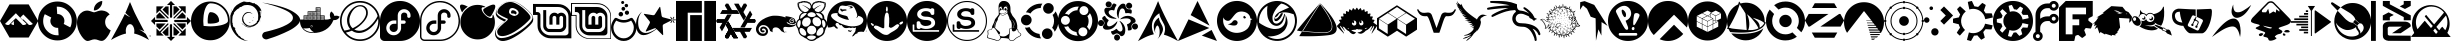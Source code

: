 SplineFontDB: 3.2
FontName: font-logos
FullName: font-logos
FamilyName: font-logos
Weight: Book
Copyright: Copyright (c) 2014-2024, Lukas W
Version: 1.3.0
ItalicAngle: 0
UnderlinePosition: -49
UnderlineWidth: 25
Ascent: 410
Descent: 102
InvalidEm: 0
sfntRevision: 0x00014ccc
LayerCount: 2
Layer: 0 1 "Back" 1
Layer: 1 1 "Fore" 0
XUID: [1021 920 -1476719002 4776880]
StyleMap: 0x0000
FSType: 0
OS2Version: 4
OS2_WeightWidthSlopeOnly: 0
OS2_UseTypoMetrics: 1
CreationTime: 1730102227
ModificationTime: 1741787923
PfmFamily: 17
TTFWeight: 400
TTFWidth: 5
LineGap: 46
VLineGap: 0
Panose: 2 0 5 3 0 0 0 0 0 0
OS2TypoAscent: 410
OS2TypoAOffset: 0
OS2TypoDescent: -102
OS2TypoDOffset: 0
OS2TypoLinegap: 46
OS2WinAscent: 419
OS2WinAOffset: 0
OS2WinDescent: 110
OS2WinDOffset: 0
HheadAscent: 419
HheadAOffset: 0
HheadDescent: -110
HheadDOffset: 0
OS2SubXSize: 332
OS2SubYSize: 358
OS2SubXOff: 0
OS2SubYOff: 71
OS2SupXSize: 332
OS2SupYSize: 358
OS2SupXOff: 0
OS2SupYOff: 245
OS2StrikeYSize: 25
OS2StrikeYPos: 132
OS2Vendor: 'PfEd'
OS2CodePages: 00000001.00000000
OS2UnicodeRanges: 00000001.10000000.00000000.00000000
DEI: 91125
ShortTable: cvt  2
  17
  324
EndShort
ShortTable: maxp 16
  1
  0
  135
  2257
  70
  0
  0
  2
  0
  1
  1
  0
  64
  46
  0
  0
EndShort
LangName: 1033 "" "" "" "FontForge 2.0 : font-logos : 28-10-2024" "" "1.3.0" "" "" "" "" "" "https://github.com/Lukas-W/font-logos"
GaspTable: 1 65535 2 0
Encoding: UnicodeBmp
UnicodeInterp: none
NameList: AGL For New Fonts
DisplaySize: -96
AntiAlias: 1
FitToEm: 0
WinInfo: 62206 19 8
BeginChars: 65539 135

StartChar: .notdef
Encoding: 65536 -1 0
Width: 187
GlyphClass: 1
Flags: W
TtInstrs:
PUSHB_2
 1
 0
MDAP[rnd]
ALIGNRP
PUSHB_3
 7
 4
 0
MIRP[min,rnd,black]
SHP[rp2]
PUSHB_2
 6
 5
MDRP[rp0,min,rnd,grey]
ALIGNRP
PUSHB_3
 3
 2
 0
MIRP[min,rnd,black]
SHP[rp2]
SVTCA[y-axis]
PUSHB_2
 3
 0
MDAP[rnd]
ALIGNRP
PUSHB_3
 5
 4
 0
MIRP[min,rnd,black]
SHP[rp2]
PUSHB_3
 7
 6
 1
MIRP[rp0,min,rnd,grey]
ALIGNRP
PUSHB_3
 1
 2
 0
MIRP[min,rnd,black]
SHP[rp2]
EndTTInstrs
LayerCount: 2
Fore
SplineSet
17 0 m 1,0,-1
 17 341 l 1,1,-1
 153 341 l 1,2,-1
 153 0 l 1,3,-1
 17 0 l 1,0,-1
34 17 m 1,4,-1
 136 17 l 1,5,-1
 136 324 l 1,6,-1
 34 324 l 1,7,-1
 34 17 l 1,4,-1
EndSplineSet
Validated: 1
EndChar

StartChar: .null
Encoding: 65537 -1 1
Width: 0
GlyphClass: 1
Flags: W
LayerCount: 2
Fore
Validated: 1
EndChar

StartChar: nonmarkingreturn
Encoding: 65538 -1 2
Width: 170
GlyphClass: 1
Flags: W
LayerCount: 2
Fore
Validated: 1
EndChar

StartChar: space
Encoding: 32 32 3
Width: 200
GlyphClass: 1
Flags: W
LayerCount: 2
Fore
Validated: 1
EndChar

StartChar: Alpine
Encoding: 62208 62208 4
Width: 489
GlyphClass: 1
Flags: W
LayerCount: 2
Fore
SplineSet
178 102 m 1,0,-1
 178 154 l 1,1,-1
 141 116 l 1,2,3
 146 112 146 112 152 109 c 0,4,5
 157 107 157 107 162 105 c 0,6,7
 166 104 166 104 170 103 c 256,8,9
 174 102 174 102 178 102 c 1,0,-1
367 106 m 2,10,11
 368 106 368 106 368 105 c 1,12,13
 370 105 370 105 371 104 c 0,14,15
 374 103 374 103 376 103 c 0,16,17
 379 102 379 102 383 102 c 128,-1,18
 387 102 387 102 390 103 c 0,19,20
 395 103 395 103 399 105 c 0,21,22
 404 107 404 107 409 109 c 0,23,24
 415 112 415 112 421 116 c 1,25,-1
 392 144 l 1,26,-1
 299 237 l 1,27,-1
 258 196 l 1,28,-1
 203 253 l 1,29,-1
 64 116 l 1,30,31
 70 112 70 112 76 109 c 0,32,33
 81 107 81 107 86 105 c 0,34,35
 90 103 90 103 95 103 c 0,36,37
 98 102 98 102 102 102 c 128,-1,38
 106 102 106 102 109 103 c 0,39,40
 111 103 111 103 114 104 c 0,41,42
 115 105 115 105 117 106 c 2,43,44
 117 106 117 106 118 106 c 2,45,-1
 180 169 l 1,46,-1
 203 190 l 1,47,-1
 265 129 l 1,48,-1
 286 106 l 2,49,50
 287 106 287 106 287 105 c 1,51,52
 289 105 289 105 290 104 c 0,53,54
 293 103 293 103 295 103 c 0,55,56
 298 102 298 102 302 102 c 128,-1,57
 306 102 306 102 309 103 c 0,58,59
 314 103 314 103 318 105 c 0,60,61
 323 107 323 107 328 109 c 0,62,63
 334 112 334 112 340 116 c 1,64,-1
 290 165 l 1,65,-1
 299 174 l 1,66,-1
 342 131 l 1,67,-1
 367 106 l 2,10,11
367 366 m 1,68,-1
 489 154 l 1,69,-1
 367 -58 l 1,70,-1
 122 -58 l 1,71,-1
 0 154 l 1,72,-1
 122 366 l 1,73,-1
 367 366 l 1,68,-1
290 164 m 1,74,-1
 258 197 l 1,75,-1
 260 199 l 1,76,-1
 293 167 l 1,77,-1
 290 164 l 1,74,-1
EndSplineSet
Validated: 5
EndChar

StartChar: AOSC
Encoding: 62209 62209 5
Width: 497
GlyphClass: 1
Flags: W
LayerCount: 2
Fore
SplineSet
249 403 m 128,-1,1
 352 403 352 403 424.5 330 c 128,-1,2
 497 257 497 257 497 154 c 128,-1,3
 497 51 497 51 424.5 -22 c 128,-1,4
 352 -95 352 -95 249 -95 c 128,-1,5
 146 -95 146 -95 73 -22 c 128,-1,6
 0 51 0 51 0 154 c 128,-1,7
 0 257 0 257 73 330 c 128,-1,0
 146 403 146 403 249 403 c 128,-1,1
249 337 m 0,8,9
 244 337 244 337 240 337 c 1,10,-1
 246 243 l 2,11,12
 247 243 247 243 248 243 c 0,13,14
 286 243 286 243 312 217 c 128,-1,15
 338 191 338 191 338 155 c 0,16,17
 338 134 338 134 329 116 c 1,18,-1
 413 72 l 1,19,20
 432 111 432 111 432 154 c 0,21,22
 432 230 432 230 378.5 283.5 c 128,-1,23
 325 337 325 337 249 337 c 0,8,9
235 337 m 1,24,-1
 234 336 l 1,25,-1
 234 337 l 1,26,-1
 235 337 l 1,24,-1
87 241 m 1,27,28
 66 200 66 200 66 154 c 0,29,30
 66 78 66 78 119.5 24.5 c 128,-1,31
 173 -29 173 -29 249 -29 c 0,32,33
 256 -29 256 -29 264 -29 c 1,34,-1
 258 66 l 1,35,36
 253 66 253 66 248 66 c 0,37,38
 211 66 211 66 184.5 92 c 128,-1,39
 158 118 158 118 158 155 c 0,40,41
 158 178 158 178 170 198 c 1,42,-1
 87 241 l 1,27,28
EndSplineSet
Validated: 1
EndChar

StartChar: Apple
Encoding: 62210 62210 6
Width: 431
GlyphClass: 1
Flags: W
LayerCount: 2
Fore
SplineSet
422 11 m 0,0,1
 411 -16 411 -16 395 -38 c 0,2,3
 373 -69 373 -69 359 -81 c 0,4,5
 338 -101 338 -101 314 -101 c 0,6,7
 296 -101 296 -101 271.5 -91 c 128,-1,8
 247 -81 247 -81 226 -81 c 0,9,10
 204 -81 204 -81 179.5 -91 c 128,-1,11
 155 -101 155 -101 139 -102 c 0,12,13
 116 -103 116 -103 93 -81 c 0,14,15
 78 -68 78 -68 56 -37 c 0,16,17
 32 -3 32 -3 16 41 c 0,18,19
 0 89 0 89 0 134 c 0,20,21
 0 185 0 185 22 222 c 0,22,23
 40 252 40 252 69 269.5 c 128,-1,24
 98 287 98 287 132 287 c 0,25,26
 150 287 150 287 180.5 276 c 128,-1,27
 211 265 211 265 219 265 c 0,28,29
 226 265 226 265 262 278 c 0,30,31
 297 290 297 290 321 288 c 0,32,33
 385 283 385 283 418 237 c 1,34,35
 360 202 360 202 360 139 c 0,36,37
 361 90 361 90 396 58 c 0,38,39
 412 43 412 43 431 35 c 1,40,41
 427 22 427 22 422 11 c 0,0,1
323 400 m 0,42,43
 323 361 323 361 295 328 c 0,44,45
 259 286 259 286 216 289 c 1,46,47
 216 294 216 294 216 299 c 0,48,49
 216 337 216 337 245 371 c 0,50,51
 260 387 260 387 281.5 398 c 128,-1,52
 303 409 303 409 323 410 c 1,53,54
 323 405 323 405 323 400 c 0,42,43
EndSplineSet
Validated: 33
EndChar

StartChar: Arch
Encoding: 62211 62211 7
Width: 512
GlyphClass: 1
Flags: W
LayerCount: 2
Fore
SplineSet
243 397 m 1,0,1
 247 388 247 388 258.5 361.5 c 128,-1,2
 270 335 270 335 273 327.5 c 128,-1,3
 276 320 276 320 286.5 296 c 128,-1,4
 297 272 297 272 303.5 258.5 c 128,-1,5
 310 245 310 245 323.5 218 c 128,-1,6
 337 191 337 191 351 164.5 c 128,-1,7
 365 138 365 138 384.5 100.5 c 128,-1,8
 404 63 404 63 428 19 c 1,9,10
 402 34 402 34 361 45 c 1,11,12
 376 37 376 37 390 28 c 128,-1,13
 404 19 404 19 411 14 c 128,-1,14
 418 9 418 9 430 -0.5 c 128,-1,15
 442 -10 442 -10 445 -13 c 0,16,17
 476 -70 476 -70 486 -89 c 1,18,19
 369 -21 369 -21 296 -7 c 1,20,21
 299 5 299 5 299 19 c 0,22,23
 300 56 300 56 284.5 84 c 128,-1,24
 269 112 269 112 246 113.5 c 128,-1,25
 223 115 223 115 206.5 90.5 c 128,-1,26
 190 66 190 66 189 29 c 2,27,-1
 189 26 l 2,28,29
 189 10 189 10 192 -7 c 1,30,31
 119 -21 119 -21 0 -89 c 1,32,33
 130 144 130 144 177 243 c 1,34,35
 203 221 203 221 247 203 c 1,36,37
 214 226 214 226 184 258 c 1,38,39
 200 291 200 291 243 397 c 1,0,1
488 -46 m 1,40,-1
 488 -32 l 1,41,-1
 484 -32 l 1,42,-1
 484 -31 l 1,43,-1
 495 -31 l 1,44,-1
 495 -32 l 1,45,-1
 490 -32 l 1,46,-1
 490 -46 l 1,47,-1
 488 -46 l 1,48,-1
 488 -46 l 1,40,-1
498 -46 m 1,49,-1
 498 -31 l 1,50,-1
 501 -31 l 1,51,-1
 504 -41 l 2,52,53
 505 -43 505 -43 505 -44 c 1,54,55
 505 -43 505 -43 506 -41 c 2,56,-1
 509 -31 l 1,57,-1
 512 -31 l 1,58,-1
 512 -46 l 1,59,-1
 510 -46 l 1,60,-1
 510 -33 l 1,61,-1
 506 -46 l 1,62,-1
 504 -46 l 1,63,-1
 500 -33 l 1,64,-1
 500 -46 l 1,65,-1
 498 -46 l 1,66,-1
 498 -46 l 1,49,-1
EndSplineSet
Validated: 37
EndChar

StartChar: CentOS
Encoding: 62212 62212 8
Width: 512
GlyphClass: 1
Flags: W
LayerCount: 2
Fore
SplineSet
0 154 m 1,0,1
 9 163 9 163 26 180 c 128,-1,2
 43 197 43 197 52 206 c 1,3,-1
 52 169 l 1,4,-1
 204 169 l 2,5,6
 207 167 207 167 209.5 164.5 c 128,-1,7
 212 162 212 162 215 158.5 c 128,-1,8
 218 155 218 155 220 154 c 1,9,10
 218 151 218 151 213.5 147 c 128,-1,11
 209 143 209 143 207 141 c 2,12,-1
 52 141 l 1,13,-1
 52 102 l 1,14,15
 26 128 26 128 0 154 c 1,0,1
460 172 m 2,16,-1
 460 206 l 1,17,18
 468 198 468 198 476.5 189.5 c 128,-1,19
 485 181 485 181 495.5 170.5 c 128,-1,20
 506 160 506 160 512 154 c 1,21,22
 503 145 503 145 486 128 c 128,-1,23
 469 111 469 111 460 102 c 1,24,-1
 460 139 l 1,25,-1
 308 139 l 2,26,27
 304 142 304 142 298.5 147.5 c 128,-1,28
 293 153 293 153 292 154 c 0,29,30
 294 157 294 157 298.5 161 c 128,-1,31
 303 165 303 165 305 168 c 0,32,33
 318 168 318 168 375.5 167.5 c 128,-1,34
 433 167 433 167 445 168 c 0,35,36
 459 167 459 167 460 172 c 2,16,-1
204 358 m 1,37,38
 230 384 230 384 256 410 c 1,39,40
 262 404 262 404 272.5 393.5 c 128,-1,41
 283 383 283 383 291.5 374.5 c 128,-1,42
 300 366 300 366 308 358 c 1,43,-1
 271 358 l 1,44,-1
 271 207 l 2,45,46
 269 203 269 203 263 197 c 128,-1,47
 257 191 257 191 256 190 c 1,48,49
 249 197 249 197 243 203 c 1,50,-1
 243 358 l 1,51,-1
 204 358 l 1,37,38
241 103 m 2,52,53
 244 106 244 106 249 111 c 128,-1,54
 254 116 254 116 256 118 c 1,55,56
 258 116 258 116 262.5 111.5 c 128,-1,57
 267 107 267 107 270 105 c 2,58,-1
 270 -50 l 1,59,-1
 308 -50 l 1,60,61
 299 -59 299 -59 282 -76 c 128,-1,62
 265 -93 265 -93 256 -102 c 1,63,-1
 204 -50 l 1,64,-1
 241 -50 l 1,65,-1
 241 103 l 2,52,53
69 223 m 1,66,67
 89 244 89 244 110 264 c 1,68,69
 119 255 119 255 134.5 239.5 c 128,-1,70
 150 224 150 224 163 211 c 128,-1,71
 176 198 176 198 188 186 c 1,72,-1
 69 186 l 1,73,74
 69 205 69 205 69 223 c 1,66,67
187 340 m 1,75,-1
 225 340 l 1,76,-1
 225 221 l 1,77,-1
 147 299 l 1,78,-1
 187 340 l 1,75,-1
145 7 m 1,79,80
 158 20 158 20 184 46 c 128,-1,81
 210 72 210 72 223 85 c 1,82,-1
 223 -34 l 1,83,-1
 222 -34 l 1,84,-1
 221 -34 l 1,85,-1
 220 -34 l 1,86,-1
 219 -34 l 1,87,-1
 218 -34 l 1,88,-1
 217 -34 l 1,89,-1
 216 -34 l 1,90,-1
 215 -34 l 1,91,-1
 214 -34 l 1,92,-1
 213 -34 l 1,93,-1
 212 -34 l 1,94,-1
 211 -34 l 1,95,-1
 210 -34 l 1,96,-1
 209 -34 l 1,97,-1
 208 -34 l 1,98,-1
 207 -34 l 1,99,-1
 206 -34 l 1,100,-1
 205 -34 l 1,101,-1
 204 -34 l 1,102,-1
 203 -34 l 1,103,-1
 202 -34 l 1,104,-1
 201 -34 l 1,105,-1
 200 -34 l 1,106,-1
 199 -34 l 1,107,-1
 198 -34 l 1,108,-1
 197 -34 l 1,109,-1
 196 -34 l 1,110,-1
 195 -34 l 1,111,-1
 194 -34 l 1,112,-1
 193 -34 l 1,113,-1
 192 -34 l 1,114,-1
 191 -34 l 1,115,-1
 190 -34 l 1,116,-1
 189 -34 l 1,117,-1
 188 -34 l 1,118,-1
 186 -34 l 1,119,120
 181 -29 181 -29 173 -21 c 128,-1,121
 165 -13 165 -13 158 -6 c 128,-1,122
 151 1 151 1 145 7 c 1,79,80
69 85 m 1,123,124
 69 91 69 91 69 103.5 c 128,-1,125
 69 116 69 116 69 122 c 1,126,-1
 188 122 l 1,127,128
 175 109 175 109 149 83 c 128,-1,129
 123 57 123 57 110 44 c 1,130,-1
 69 85 l 1,123,124
288 222 m 1,131,-1
 288 342 l 1,132,-1
 289 342 l 1,133,-1
 290 342 l 1,134,-1
 291 342 l 1,135,-1
 292 342 l 1,136,-1
 293 342 l 1,137,-1
 294 342 l 1,138,-1
 295 342 l 1,139,-1
 296 342 l 1,140,-1
 297 342 l 1,141,-1
 298 342 l 1,142,-1
 299 342 l 1,143,-1
 300 342 l 1,144,-1
 301 342 l 1,145,-1
 302 342 l 1,146,-1
 303 342 l 1,147,-1
 304 342 l 1,148,-1
 305 342 l 1,149,-1
 306 342 l 1,150,-1
 307 342 l 1,151,-1
 308 342 l 1,152,-1
 309 341 l 1,153,-1
 310 341 l 1,154,-1
 311 341 l 1,155,-1
 312 341 l 1,156,-1
 313 341 l 1,157,-1
 314 341 l 1,158,-1
 315 341 l 1,159,-1
 316 341 l 1,160,-1
 317 341 l 1,161,-1
 318 341 l 1,162,-1
 319 341 l 1,163,-1
 320 341 l 1,164,-1
 321 341 l 1,165,-1
 322 341 l 1,166,-1
 323 341 l 1,167,-1
 325 341 l 1,168,169
 345 321 345 321 366 301 c 1,170,-1
 288 222 l 1,131,-1
323 186 m 1,171,-1
 401 264 l 1,172,173
 421 243 421 243 442 223 c 1,174,175
 442 217 442 217 442 204.5 c 128,-1,176
 442 192 442 192 442 186 c 1,177,-1
 323 186 l 1,171,-1
402 45 m 1,178,179
 389 58 389 58 363 84 c 128,-1,180
 337 110 337 110 324 123 c 1,181,-1
 443 123 l 1,182,183
 443 116 443 116 443 104 c 128,-1,184
 443 92 443 92 443 85 c 1,185,-1
 402 45 l 1,178,179
288 -31 m 1,186,-1
 288 88 l 1,187,188
 301 75 301 75 327 49 c 128,-1,189
 353 23 353 23 366 10 c 1,190,-1
 325 -31 l 1,191,192
 306 -31 306 -31 288 -31 c 1,186,-1
69 248 m 1,193,-1
 69 341 l 1,194,-1
 163 341 l 1,195,196
 136 315 136 315 121 300 c 1,197,-1
 225 198 l 1,198,-1
 225 186 l 1,199,-1
 212 186 l 1,200,201
 144 254 144 254 110 288 c 1,202,203
 104 282 104 282 69 248 c 1,193,-1
288 123 m 1,204,-1
 300 123 l 1,205,-1
 403 20 l 1,206,-1
 444 61 l 1,207,-1
 444 -33 l 1,208,-1
 351 -33 l 1,209,-1
 392 9 l 1,210,-1
 288 112 l 1,211,-1
 288 123 l 1,204,-1
388 304 m 1,212,-1
 350 342 l 1,213,-1
 444 342 l 1,214,-1
 444 248 l 1,215,-1
 402 290 l 1,216,-1
 299 186 l 1,217,-1
 289 186 l 1,218,-1
 289 199 l 1,219,-1
 381 292 l 1,220,-1
 388 304 l 1,212,-1
211 122 m 1,221,-1
 223 122 l 1,222,-1
 223 109 l 1,223,-1
 122 7 l 1,224,-1
 163 -33 l 1,225,-1
 70 -33 l 1,226,-1
 70 60 l 1,227,-1
 111 19 l 1,228,-1
 211 122 l 1,221,-1
EndSplineSet
Validated: 33
EndChar

StartChar: CoreOS
Encoding: 62213 62213 9
Width: 496
GlyphClass: 1
Flags: W
LayerCount: 2
Fore
SplineSet
247.5 403 m 128,-1,1
 350 403 350 403 423 330 c 128,-1,2
 496 257 496 257 496 154.5 c 128,-1,3
 496 52 496 52 423 -20.5 c 128,-1,4
 350 -93 350 -93 247.5 -93 c 128,-1,5
 145 -93 145 -93 72.5 -20.5 c 128,-1,6
 0 52 0 52 0 154.5 c 128,-1,7
 0 257 0 257 72.5 330 c 128,-1,0
 145 403 145 403 247.5 403 c 128,-1,1
248 380 m 0,8,9
 218 380 218 380 194.5 337.5 c 128,-1,10
 171 295 171 295 162 228 c 0,11,12
 161 224 161 224 161 219 c 0,13,14
 158 198 158 198 158 176 c 0,15,16
 157 166 157 166 157 154.5 c 128,-1,17
 157 143 157 143 158 134 c 0,18,19
 158 112 158 112 161 91 c 1,20,21
 189 87 189 87 220 86 c 0,22,23
 234 85 234 85 248 85 c 128,-1,24
 262 85 262 85 275 86 c 0,25,26
 307 87 307 87 335 91 c 0,27,28
 336 91 336 91 341 92 c 0,29,30
 400 100 400 100 436.5 117 c 128,-1,31
 473 134 473 134 473 155 c 0,32,33
 473 248 473 248 407 314 c 128,-1,34
 341 380 341 380 248 380 c 0,8,9
248 267 m 0,35,36
 300 267 300 267 334 228 c 0,37,38
 338 223 338 223 341 218 c 0,39,40
 360 190 360 190 360 155 c 0,41,42
 360 143 360 143 338 134 c 128,-1,43
 316 125 316 125 281 122 c 0,44,45
 265 120 265 120 248 120 c 128,-1,46
 231 120 231 120 215 122 c 1,47,48
 213 138 213 138 213 155 c 128,-1,49
 213 172 213 172 215 188 c 0,50,51
 217 208 217 208 220 224 c 0,52,53
 231 267 231 267 248 267 c 0,35,36
EndSplineSet
Validated: 1
EndChar

StartChar: Debian
Encoding: 62214 62214 10
Width: 409
GlyphClass: 1
Flags: W
LayerCount: 2
Fore
SplineSet
0 243 m 1,0,1
 1 245 1 245 0.5 248 c 128,-1,2
 0 251 0 251 0.5 254 c 128,-1,3
 1 257 1 257 5 261 c 1,4,5
 1 246 1 246 0 243 c 1,0,1
17 299 m 1,6,7
 17 298 17 298 20.5 298.5 c 128,-1,8
 24 299 24 299 20 291 c 0,9,10
 17 289 17 289 15 287 c 2,11,-1
 14 287 l 1,12,13
 18 293 18 293 17 299 c 1,6,7
214 406 m 2,14,-1
 211 406 l 1,15,16
 212 407 212 407 234 408 c 1,17,18
 232 408 232 408 224.5 407.5 c 128,-1,19
 217 407 217 407 214 406 c 2,14,-1
397 179 m 1,20,21
 394 152 394 152 381 129 c 1,22,23
 392 151 392 151 396 176 c 1,24,-1
 397 179 l 1,20,21
165 129 m 2,25,-1
 168 121 l 1,26,27
 160 134 160 134 159 140 c 1,28,29
 163 131 163 131 165 129 c 2,25,-1
152 128 m 1,30,31
 156 121 156 121 161 113 c 128,-1,32
 166 105 166 105 168 101 c 1,33,34
 165 103 165 103 151 122 c 1,35,-1
 152 128 l 1,30,31
362 189 m 1,36,37
 362 181 362 181 354 157 c 1,38,-1
 346 153 l 1,39,40
 343 147 343 147 343.5 144 c 128,-1,41
 344 141 344 141 343 136 c 0,42,43
 313 110 313 110 308 109 c 0,44,45
 307 110 307 110 312 116 c 1,46,47
 308 113 308 113 304 109 c 128,-1,48
 300 105 300 105 296 102.5 c 128,-1,49
 292 100 292 100 283 98 c 1,50,-1
 283 99 l 1,51,52
 247 82 247 82 209 109.5 c 128,-1,53
 171 137 171 137 171 181 c 1,54,55
 171 180 171 180 169 176 c 1,56,57
 167 200 167 200 178.5 220.5 c 128,-1,58
 190 241 190 241 211 251 c 256,59,60
 232 261 232 261 253.5 257.5 c 128,-1,61
 275 254 275 254 290 240 c 1,62,63
 268 270 268 270 232 268 c 0,64,65
 214 268 214 268 198 258 c 128,-1,66
 182 248 182 248 176 235 c 1,67,68
 169 230 169 230 163.5 215.5 c 128,-1,69
 158 201 158 201 157 199 c 0,70,71
 151 161 151 161 163.5 138.5 c 128,-1,72
 176 116 176 116 207 93 c 0,73,74
 211 92 211 92 210.5 88.5 c 128,-1,75
 210 85 210 85 210 85 c 1,76,77
 191 94 191 94 177 110 c 1,78,79
 186 97 186 97 194 91 c 1,80,81
 188 93 188 93 176 106 c 128,-1,82
 164 119 164 119 163 119 c 1,83,84
 178 93 178 93 214.5 77 c 128,-1,85
 251 61 251 61 274 71 c 1,86,87
 244 69 244 69 225 76 c 0,88,89
 221 78 221 78 217.5 80.5 c 128,-1,90
 214 83 214 83 211.5 85.5 c 128,-1,91
 209 88 209 88 210 89 c 0,92,93
 280 62 280 62 335 106 c 0,94,95
 339 109 339 109 344.5 114.5 c 128,-1,96
 350 120 350 120 353.5 123 c 128,-1,97
 357 126 357 126 358 126 c 1,98,99
 356 123 356 123 356.5 121.5 c 128,-1,100
 357 120 357 120 355 117 c 1,101,102
 359 124 359 124 358.5 128.5 c 128,-1,103
 358 133 358 133 365 143 c 1,104,-1
 370 136 l 1,105,106
 369 142 369 142 377 158 c 128,-1,107
 385 174 385 174 384 184 c 0,108,109
 387 189 387 189 387 181 c 0,110,111
 387 174 387 174 384 164 c 1,112,113
 388 169 388 169 387.5 180.5 c 128,-1,114
 387 192 387 192 387 195 c 1,115,116
 392 183 392 183 392 181 c 1,117,118
 391 191 391 191 391.5 195 c 128,-1,119
 392 199 392 199 395 206 c 128,-1,120
 398 213 398 213 398 215 c 0,121,122
 398 216 398 216 396.5 215.5 c 128,-1,123
 395 215 395 215 394.5 215 c 128,-1,124
 394 215 394 215 393 217.5 c 128,-1,125
 392 220 392 220 391 227 c 0,126,127
 391 231 391 231 392.5 232 c 128,-1,128
 394 233 394 233 394 233 c 1,129,130
 390 235 390 235 386 251 c 0,131,132
 387 252 387 252 388.5 250 c 128,-1,133
 390 248 390 248 391 246 c 128,-1,134
 392 244 392 244 393 243 c 1,135,136
 393 246 393 246 391 254 c 128,-1,137
 389 262 389 262 389 266 c 0,138,139
 386 274 386 274 384 271 c 0,140,141
 383 269 383 269 381 273 c 0,142,143
 378 281 378 281 379 283.5 c 128,-1,144
 380 286 380 286 381.5 285.5 c 128,-1,145
 383 285 383 285 385.5 285 c 128,-1,146
 388 285 388 285 388 289 c 1,147,148
 398 274 398 274 409 236 c 1,149,150
 406 254 406 254 398 274 c 1,151,152
 400 273 400 273 399 281 c 0,153,154
 398 287 398 287 398 288 c 1,155,156
 399 288 399 288 403 281 c 1,157,158
 395 310 395 310 373 335.5 c 128,-1,159
 351 361 351 361 325 374 c 1,160,161
 334 366 334 366 332 366 c 0,162,163
 327 369 327 369 323.5 371.5 c 128,-1,164
 320 374 320 374 319.5 375 c 128,-1,165
 319 376 319 376 318 377.5 c 128,-1,166
 317 379 317 379 317 380 c 0,167,168
 312 384 312 384 304 382 c 128,-1,169
 296 380 296 380 294 380 c 0,170,171
 283 386 283 386 276 388.5 c 128,-1,172
 269 391 269 391 259.5 394 c 128,-1,173
 250 397 250 397 242 400 c 1,174,-1
 243 395 l 1,175,176
 237 398 237 398 225.5 396 c 128,-1,177
 214 394 214 394 207 395 c 1,178,-1
 218 399 l 1,179,180
 211 398 211 398 203 399 c 128,-1,181
 195 400 195 400 188 398 c 1,182,183
 188 398 188 398 200 405 c 1,184,185
 195 404 195 404 184 402 c 0,186,187
 174 402 174 402 175 403 c 1,188,189
 172 402 172 402 157 396 c 128,-1,190
 142 390 142 390 134 386 c 128,-1,191
 126 382 126 382 114.5 375 c 128,-1,192
 103 368 103 368 96 361 c 1,193,-1
 95 366 l 1,194,195
 92 362 92 362 80.5 352 c 128,-1,196
 69 342 69 342 60.5 332.5 c 128,-1,197
 52 323 52 323 51 317 c 1,198,-1
 48 316 l 1,199,200
 48 316 48 316 36 290 c 0,201,202
 30 279 30 279 28 284 c 1,203,204
 16 259 16 259 3 218 c 0,205,206
 5 215 5 215 5 205 c 128,-1,207
 5 195 5 195 4.5 183.5 c 128,-1,208
 4 172 4 172 4 159 c 0,209,210
 0 75 0 75 54 0 c 128,-1,211
 108 -75 108 -75 182 -95 c 0,212,213
 193 -99 193 -99 234 -100 c 1,214,215
 225 -98 225 -98 213 -96 c 128,-1,216
 201 -94 201 -94 190 -90 c 0,217,218
 184 -87 184 -87 179.5 -83.5 c 128,-1,219
 175 -80 175 -80 170 -74.5 c 128,-1,220
 165 -69 165 -69 162 -66 c 1,221,-1
 166 -73 l 1,222,223
 156 -70 156 -70 151 -66 c 128,-1,224
 146 -62 146 -62 137 -59 c 1,225,-1
 142 -53 l 1,226,227
 137 -53 137 -53 130.5 -47 c 128,-1,228
 124 -41 124 -41 121 -36 c 1,229,-1
 114 -37 l 1,230,231
 101 -20 101 -20 101 -12 c 1,232,-1
 99 -16 l 1,233,234
 98 -15 98 -15 94 -9 c 0,235,236
 75 16 75 16 78 17 c 0,237,238
 79 17 79 17 82 16 c 1,239,240
 73 24 73 24 71 27 c 2,241,-1
 74 31 l 1,242,243
 60 49 60 49 61 57 c 1,244,245
 65 51 65 51 71 49 c 1,246,247
 64 65 64 65 59.5 70 c 128,-1,248
 55 75 55 75 52 73.5 c 128,-1,249
 49 72 49 72 45.5 76.5 c 128,-1,250
 42 81 42 81 37 96 c 1,251,-1
 40 97 l 1,252,253
 40 97 40 97 34 107 c 1,254,-1
 36 120 l 1,255,256
 31 126 31 126 29.5 138.5 c 128,-1,257
 28 151 28 151 29 161.5 c 128,-1,258
 30 172 30 172 31.5 190 c 128,-1,259
 33 208 33 208 34 214 c 256,260,261
 35 220 35 220 42.5 234 c 128,-1,262
 50 248 50 248 52 255 c 1,263,-1
 48 256 l 1,264,265
 57 271 57 271 80.5 293.5 c 128,-1,266
 104 316 104 316 117 315 c 1,267,-1
 120 320 l 1,268,-1
 118 319 l 2,269,270
 114 316 114 316 113 318 c 0,271,272
 122 327 122 327 128 330.5 c 128,-1,273
 134 334 134 334 142 334.5 c 128,-1,274
 150 335 150 335 153 336 c 2,275,-1
 157 340 l 1,276,277
 156 339 156 339 153 339 c 0,278,279
 147 338 147 338 147 340 c 0,280,281
 157 342 157 342 168.5 349 c 128,-1,282
 180 356 180 356 199 358 c 0,283,284
 200 357 200 357 196 355 c 0,285,286
 189 353 189 353 188 352 c 1,287,288
 203 360 203 360 232.5 358 c 128,-1,289
 262 356 262 356 284 346 c 0,290,291
 312 333 312 333 335 301.5 c 128,-1,292
 358 270 358 270 359 237 c 1,293,-1
 361 237 l 1,294,295
 361 232 361 232 361 220 c 128,-1,296
 361 208 361 208 360.5 198 c 128,-1,297
 360 188 360 188 357 180 c 1,298,-1
 362 189 l 1,299,-1
 362 189 l 1,36,37
221 399 m 1,300,-1
 218 399 l 1,301,-1
 221 399 l 1,300,-1
212 402 m 1,302,303
 212 402 212 402 224 400 c 1,304,305
 223 400 223 400 221 399 c 1,306,307
 222 400 222 400 215 401 c 0,308,309
 213 402 213 402 212 402 c 1,302,303
306 194 m 0,310,311
 305 191 305 191 304 195 c 0,312,313
 302 199 302 199 302 199 c 2,314,315
 303 202 303 202 304 204 c 256,316,317
 305 206 305 206 306 203 c 256,318,319
 307 200 307 200 306 194 c 0,310,311
290 151 m 1,320,321
 298 162 298 162 299 173 c 1,322,323
 299 169 299 169 292 158 c 0,324,325
 285 153 285 153 285 155 c 256,326,327
 285 157 285 157 288 162 c 0,328,329
 292 168 292 168 292 170 c 1,330,331
 287 162 287 162 285 158.5 c 128,-1,332
 283 155 283 155 284.5 154.5 c 128,-1,333
 286 154 286 154 288 153.5 c 128,-1,334
 290 153 290 153 290 151 c 1,335,-1
 290 151 l 1,320,321
244 140 m 1,336,337
 235 139 235 139 247 136 c 0,338,339
 252 134 252 134 257 134 c 0,340,341
 261 137 261 137 265 141 c 1,342,343
 256 138 256 138 244 140 c 1,344,-1
 244 140 l 1,336,337
EndSplineSet
Validated: 37
EndChar

StartChar: Devuan
Encoding: 62215 62215 11
Width: 488
GlyphClass: 1
Flags: W
LayerCount: 2
Fore
SplineSet
0 390 m 1,0,1
 128 371 128 371 226.5 342.5 c 128,-1,2
 325 314 325 314 379.5 283.5 c 128,-1,3
 434 253 434 253 460.5 224 c 128,-1,4
 487 195 487 195 488 170 c 0,5,6
 489 136 489 136 446.5 97.5 c 128,-1,7
 404 59 404 59 343 29 c 128,-1,8
 282 -1 282 -1 220.5 -26 c 128,-1,9
 159 -51 159 -51 116 -64 c 2,10,-1
 73 -78 l 2,11,12
 71 -79 71 -79 68.5 -79.5 c 128,-1,13
 66 -80 66 -80 57.5 -81.5 c 128,-1,14
 49 -83 49 -83 42 -80 c 0,15,16
 20 -75 20 -75 8 -56 c 0,17,18
 -5 -33 -5 -33 10 -8 c 0,19,20
 22 12 22 12 47 15 c 0,21,22
 57 18 57 18 74.5 22 c 128,-1,23
 92 26 92 26 139.5 39 c 128,-1,24
 187 52 187 52 227.5 66.5 c 128,-1,25
 268 81 268 81 311 103.5 c 128,-1,26
 354 126 354 126 376 149 c 128,-1,27
 398 172 398 172 395.5 201 c 128,-1,28
 393 230 393 230 355.5 259 c 128,-1,29
 318 288 318 288 228.5 322 c 128,-1,30
 139 356 139 356 0 390 c 1,0,1
0 390 m 1024,31,-1
EndSplineSet
Validated: 33
EndChar

StartChar: Docker
Encoding: 62216 62216 12
Width: 507
GlyphClass: 1
Flags: W
LayerCount: 2
Fore
SplineSet
263 225 m 1,0,-1
 315 225 l 1,1,-1
 315 172 l 1,2,-1
 341 172 l 2,3,4
 359 172 359 172 377 178 c 0,5,6
 387 181 387 181 395 186 c 1,7,8
 384 199 384 199 383 219 c 0,9,10
 380 251 380 251 395 269 c 2,11,-1
 401 276 l 1,12,-1
 407 270 l 1,13,14
 436 247 436 247 440 218 c 1,15,16
 473 228 473 228 500 212 c 2,17,-1
 507 208 l 1,18,-1
 503 201 l 2,19,20
 483 162 483 162 428 165 c 1,21,22
 395 83 395 83 326.5 41.5 c 128,-1,23
 258 0 258 0 167 0 c 0,24,25
 63 0 63 0 18 78 c 1,26,-1
 17 78 l 1,27,-1
 13 88 l 2,28,29
 -3 123 -3 123 1 164 c 1,30,-1
 1 172 l 1,31,-1
 46 172 l 1,32,-1
 46 225 l 1,33,-1
 98 225 l 1,34,-1
 98 277 l 1,35,-1
 201 277 l 1,36,-1
 201 328 l 1,37,-1
 263 328 l 1,38,-1
 263 225 l 1,0,-1
92 213 m 1,39,-1
 96 213 l 1,40,-1
 96 175 l 1,41,-1
 92 175 l 1,42,-1
 92 213 l 1,39,-1
85 213 m 1,43,-1
 89 213 l 1,44,-1
 89 175 l 1,45,-1
 85 175 l 1,46,-1
 85 213 l 1,43,-1
78 213 m 1,47,-1
 82 213 l 1,48,-1
 82 175 l 1,49,-1
 78 175 l 1,50,-1
 78 213 l 1,47,-1
72 213 m 1,51,-1
 75 213 l 1,52,-1
 75 175 l 1,53,-1
 72 175 l 1,54,-1
 72 213 l 1,51,-1
65 213 m 1,55,-1
 68 213 l 1,56,-1
 68 175 l 1,57,-1
 65 175 l 1,58,-1
 65 213 l 1,55,-1
58 213 m 1,59,-1
 62 213 l 1,60,-1
 62 175 l 1,61,-1
 58 175 l 1,62,-1
 58 213 l 1,59,-1
54 216 m 1,63,-1
 54 171 l 1,64,-1
 99 171 l 1,65,-1
 99 216 l 1,66,-1
 54 216 l 1,63,-1
144 264 m 1,67,-1
 147 264 l 1,68,-1
 147 227 l 1,69,-1
 144 227 l 1,70,-1
 144 264 l 1,67,-1
137 264 m 1,71,-1
 141 264 l 1,72,-1
 141 227 l 1,73,-1
 137 227 l 1,74,-1
 137 264 l 1,71,-1
130 264 m 1,75,-1
 134 264 l 1,76,-1
 134 227 l 1,77,-1
 130 227 l 1,78,-1
 130 264 l 1,75,-1
123 264 m 1,79,-1
 127 264 l 1,80,-1
 127 227 l 1,81,-1
 123 227 l 1,82,-1
 123 264 l 1,79,-1
117 264 m 1,83,-1
 120 264 l 1,84,-1
 120 227 l 1,85,-1
 117 227 l 1,86,-1
 117 264 l 1,83,-1
110 264 m 1,87,-1
 113 264 l 1,88,-1
 113 227 l 1,89,-1
 110 227 l 1,90,-1
 110 264 l 1,87,-1
106 268 m 1,91,-1
 106 223 l 1,92,-1
 151 223 l 1,93,-1
 151 268 l 1,94,-1
 106 268 l 1,91,-1
144 213 m 1,95,-1
 147 213 l 1,96,-1
 147 175 l 1,97,-1
 144 175 l 1,98,-1
 144 213 l 1,95,-1
137 213 m 1,99,-1
 141 213 l 1,100,-1
 141 175 l 1,101,-1
 137 175 l 1,102,-1
 137 213 l 1,99,-1
130 213 m 1,103,-1
 134 213 l 1,104,-1
 134 175 l 1,105,-1
 130 175 l 1,106,-1
 130 213 l 1,103,-1
123 213 m 1,107,-1
 127 213 l 1,108,-1
 127 175 l 1,109,-1
 123 175 l 1,110,-1
 123 213 l 1,107,-1
117 213 m 1,111,-1
 120 213 l 1,112,-1
 120 175 l 1,113,-1
 117 175 l 1,114,-1
 117 213 l 1,111,-1
110 213 m 1,115,-1
 113 213 l 1,116,-1
 113 175 l 1,117,-1
 110 175 l 1,118,-1
 110 213 l 1,115,-1
106 216 m 1,119,-1
 106 171 l 1,120,-1
 151 171 l 1,121,-1
 151 216 l 1,122,-1
 106 216 l 1,119,-1
196 213 m 1,123,-1
 199 213 l 1,124,-1
 199 175 l 1,125,-1
 196 175 l 1,126,-1
 196 213 l 1,123,-1
189 213 m 1,127,-1
 192 213 l 1,128,-1
 192 175 l 1,129,-1
 189 175 l 1,130,-1
 189 213 l 1,127,-1
182 213 m 1,131,-1
 186 213 l 1,132,-1
 186 175 l 1,133,-1
 182 175 l 1,134,-1
 182 213 l 1,131,-1
175 213 m 1,135,-1
 179 213 l 1,136,-1
 179 175 l 1,137,-1
 175 175 l 1,138,-1
 175 213 l 1,135,-1
168 213 m 1,139,-1
 172 213 l 1,140,-1
 172 175 l 1,141,-1
 168 175 l 1,142,-1
 168 213 l 1,139,-1
162 213 m 1,143,-1
 165 213 l 1,144,-1
 165 175 l 1,145,-1
 162 175 l 1,146,-1
 162 213 l 1,143,-1
158 216 m 1,147,-1
 158 171 l 1,148,-1
 203 171 l 1,149,-1
 203 216 l 1,150,-1
 158 216 l 1,147,-1
196 264 m 1,151,-1
 199 264 l 1,152,-1
 199 227 l 1,153,-1
 196 227 l 1,154,-1
 196 264 l 1,151,-1
189 264 m 1,155,-1
 192 264 l 1,156,-1
 192 227 l 1,157,-1
 189 227 l 1,158,-1
 189 264 l 1,155,-1
182 264 m 1,159,-1
 186 264 l 1,160,-1
 186 227 l 1,161,-1
 182 227 l 1,162,-1
 182 264 l 1,159,-1
175 264 m 1,163,-1
 179 264 l 1,164,-1
 179 227 l 1,165,-1
 175 227 l 1,166,-1
 175 264 l 1,163,-1
168 264 m 1,167,-1
 172 264 l 1,168,-1
 172 227 l 1,169,-1
 168 227 l 1,170,-1
 168 264 l 1,167,-1
162 264 m 1,171,-1
 165 264 l 1,172,-1
 165 227 l 1,173,-1
 162 227 l 1,174,-1
 162 264 l 1,171,-1
158 268 m 1,175,-1
 158 223 l 1,176,-1
 203 223 l 1,177,-1
 203 268 l 1,178,-1
 158 268 l 1,175,-1
247 213 m 1,179,-1
 251 213 l 1,180,-1
 251 175 l 1,181,-1
 247 175 l 1,182,-1
 247 213 l 1,179,-1
241 213 m 1,183,-1
 244 213 l 1,184,-1
 244 175 l 1,185,-1
 241 175 l 1,186,-1
 241 213 l 1,183,-1
234 213 m 1,187,-1
 237 213 l 1,188,-1
 237 175 l 1,189,-1
 234 175 l 1,190,-1
 234 213 l 1,187,-1
227 213 m 1,191,-1
 231 213 l 1,192,-1
 231 175 l 1,193,-1
 227 175 l 1,194,-1
 227 213 l 1,191,-1
220 213 m 1,195,-1
 224 213 l 1,196,-1
 224 175 l 1,197,-1
 220 175 l 1,198,-1
 220 213 l 1,195,-1
214 213 m 1,199,-1
 217 213 l 1,200,-1
 217 175 l 1,201,-1
 214 175 l 1,202,-1
 214 213 l 1,199,-1
210 216 m 1,203,-1
 210 171 l 1,204,-1
 255 171 l 1,205,-1
 255 216 l 1,206,-1
 210 216 l 1,203,-1
247 264 m 1,207,-1
 251 264 l 1,208,-1
 251 227 l 1,209,-1
 247 227 l 1,210,-1
 247 264 l 1,207,-1
241 264 m 1,211,-1
 244 264 l 1,212,-1
 244 227 l 1,213,-1
 241 227 l 1,214,-1
 241 264 l 1,211,-1
234 264 m 1,215,-1
 237 264 l 1,216,-1
 237 227 l 1,217,-1
 234 227 l 1,218,-1
 234 264 l 1,215,-1
227 264 m 1,219,-1
 231 264 l 1,220,-1
 231 227 l 1,221,-1
 227 227 l 1,222,-1
 227 264 l 1,219,-1
220 264 m 1,223,-1
 224 264 l 1,224,-1
 224 227 l 1,225,-1
 220 227 l 1,226,-1
 220 264 l 1,223,-1
214 264 m 1,227,-1
 217 264 l 1,228,-1
 217 227 l 1,229,-1
 214 227 l 1,230,-1
 214 264 l 1,227,-1
210 268 m 1,231,-1
 210 223 l 1,232,-1
 255 223 l 1,233,-1
 255 268 l 1,234,-1
 210 268 l 1,231,-1
247 316 m 1,235,-1
 251 316 l 1,236,-1
 251 279 l 1,237,-1
 247 279 l 1,238,-1
 247 316 l 1,235,-1
241 316 m 1,239,-1
 244 316 l 1,240,-1
 244 279 l 1,241,-1
 241 279 l 1,242,-1
 241 316 l 1,239,-1
234 316 m 1,243,-1
 237 316 l 1,244,-1
 237 279 l 1,245,-1
 234 279 l 1,246,-1
 234 316 l 1,243,-1
227 316 m 1,247,-1
 231 316 l 1,248,-1
 231 279 l 1,249,-1
 227 279 l 1,250,-1
 227 316 l 1,247,-1
220 316 m 1,251,-1
 224 316 l 1,252,-1
 224 279 l 1,253,-1
 220 279 l 1,254,-1
 220 316 l 1,251,-1
214 316 m 1,255,-1
 217 316 l 1,256,-1
 217 279 l 1,257,-1
 214 279 l 1,258,-1
 214 316 l 1,255,-1
210 320 m 1,259,-1
 210 275 l 1,260,-1
 255 275 l 1,261,-1
 255 320 l 1,262,-1
 210 320 l 1,259,-1
299 213 m 1,263,-1
 303 213 l 1,264,-1
 303 175 l 1,265,-1
 299 175 l 1,266,-1
 299 213 l 1,263,-1
292 213 m 1,267,-1
 296 213 l 1,268,-1
 296 175 l 1,269,-1
 292 175 l 1,270,-1
 292 213 l 1,267,-1
286 213 m 1,271,-1
 289 213 l 1,272,-1
 289 175 l 1,273,-1
 286 175 l 1,274,-1
 286 213 l 1,271,-1
279 213 m 1,275,-1
 282 213 l 1,276,-1
 282 175 l 1,277,-1
 279 175 l 1,278,-1
 279 213 l 1,275,-1
272 213 m 1,279,-1
 276 213 l 1,280,-1
 276 175 l 1,281,-1
 272 175 l 1,282,-1
 272 213 l 1,279,-1
265 213 m 1,283,-1
 269 213 l 1,284,-1
 269 175 l 1,285,-1
 265 175 l 1,286,-1
 265 213 l 1,283,-1
262 216 m 1,287,-1
 262 171 l 1,288,-1
 306 171 l 1,289,-1
 306 216 l 1,290,-1
 262 216 l 1,287,-1
148 99 m 1,291,292
 143 99 143 99 139.5 95 c 128,-1,293
 136 91 136 91 136 86 c 128,-1,294
 136 81 136 81 139.5 77.5 c 128,-1,295
 143 74 143 74 148 74 c 128,-1,296
 153 74 153 74 157 77.5 c 128,-1,297
 161 81 161 81 161 86 c 128,-1,298
 161 91 161 91 157 95 c 128,-1,299
 153 99 153 99 148 99 c 1,300,-1
 148 99 l 1,291,292
148 95 m 1,301,302
 150 95 150 95 151 94 c 1,303,304
 150 93 150 93 150 91 c 0,305,306
 150 88 150 88 153 88 c 0,307,308
 155 88 155 88 156 90 c 1,309,310
 157 88 157 88 157 86 c 0,311,312
 157 77 157 77 148 77 c 128,-1,313
 139 77 139 77 139 86 c 128,-1,314
 139 95 139 95 148 95 c 1,315,-1
 148 95 l 1,301,302
181 9 m 1,316,317
 140 29 140 29 124 65 c 1,318,319
 107 60 107 60 83 59 c 0,320,321
 74 59 74 59 64 59 c 0,322,323
 53 59 53 59 40 59 c 1,324,325
 90 10 90 10 167 9 c 0,326,327
 174 9 174 9 181 9 c 1,316,317
EndSplineSet
Validated: 37
EndChar

StartChar: elementary
Encoding: 62217 62217 13
Width: 512
GlyphClass: 1
Flags: W
LayerCount: 2
Fore
SplineSet
256 410 m 128,-1,1
 362 410 362 410 437 335 c 128,-1,2
 512 260 512 260 512 154 c 128,-1,3
 512 48 512 48 437 -27 c 128,-1,4
 362 -102 362 -102 256 -102 c 128,-1,5
 150 -102 150 -102 75 -27 c 128,-1,6
 0 48 0 48 0 154 c 128,-1,7
 0 260 0 260 75 335 c 128,-1,0
 150 410 150 410 256 410 c 128,-1,1
256 389 m 0,8,9
 159 389 159 389 90 320 c 128,-1,10
 21 251 21 251 21 154 c 0,11,12
 21 87 21 87 56 31 c 1,13,14
 95 36 95 36 132 49 c 1,15,16
 125 56 125 56 120 64 c 0,17,18
 94 101 94 101 91 147 c 0,19,20
 87 190 87 190 104 232 c 128,-1,21
 121 274 121 274 153 306 c 0,22,23
 193 347 193 347 239 355 c 0,24,25
 265 360 265 360 289 354 c 0,26,27
 314 347 314 347 331 328 c 0,28,29
 349 310 349 310 354 283 c 0,30,31
 359 259 359 259 354 232 c 0,32,33
 344 189 344 189 304 143 c 0,34,35
 253 83 253 83 183 45 c 1,36,37
 209 31 209 31 240 29 c 0,38,39
 277 27 277 27 317 45 c 0,40,41
 349 59 349 59 382 88 c 0,42,43
 445 143 445 143 482 218 c 1,44,45
 461 293 461 293 398.5 341 c 128,-1,46
 336 389 336 389 256 389 c 0,8,9
257 341 m 0,47,48
 233 341 233 341 210 328 c 0,49,50
 172 308 172 308 145 255 c 0,51,52
 124 213 124 213 120 175 c 0,53,54
 116 128 116 128 136 92 c 0,55,56
 146 74 146 74 162 61 c 1,57,58
 170 64 170 64 176 68 c 0,59,60
 250 104 250 104 298 166 c 0,61,62
 329 208 329 208 334 247 c 0,63,64
 336 270 336 270 329 291 c 0,65,66
 321 313 321 313 304 326 c 0,67,68
 284 341 284 341 257 341 c 0,47,48
488 185 m 1,69,70
 455 123 455 123 403 74 c 0,71,72
 354 29 354 29 304 11 c 0,73,74
 242 -10 242 -10 188 10 c 0,75,76
 169 18 169 18 152 30 c 1,77,78
 115 14 115 14 75 5 c 1,79,80
 108 -35 108 -35 155 -58 c 128,-1,81
 202 -81 202 -81 256 -81 c 0,82,83
 353 -81 353 -81 421.5 -12 c 128,-1,84
 490 57 490 57 490 154 c 0,85,86
 490 170 490 170 488 185 c 1,69,70
EndSplineSet
Validated: 33
EndChar

StartChar: Fedora
Encoding: 62218 62218 14
Width: 512
GlyphClass: 1
Flags: W
LayerCount: 2
Fore
SplineSet
256 410 m 128,-1,1
 362 410 362 410 437 335 c 128,-1,2
 512 260 512 260 512 154 c 128,-1,3
 512 48 512 48 437 -27 c 128,-1,4
 362 -102 362 -102 256 -102 c 2,5,-1
 59 -102 l 1,6,-1
 58 -102 l 2,7,8
 34 -102 34 -102 17 -85 c 128,-1,9
 0 -68 0 -68 0 -44 c 2,10,-1
 0 154 l 2,11,12
 0 260 0 260 75 335 c 128,-1,0
 150 410 150 410 256 410 c 128,-1,1
308 305 m 0,13,14
 278 305 278 305 254.5 285 c 128,-1,15
 231 265 231 265 228 235 c 0,16,17
 227 231 227 231 227 226 c 2,18,-1
 227 65 l 2,19,20
 227 42 227 42 212 27.5 c 128,-1,21
 197 13 197 13 175 13 c 0,22,23
 154 13 154 13 138.5 28.5 c 128,-1,24
 123 44 123 44 123 65 c 0,25,26
 123 88 123 88 139 102.5 c 128,-1,27
 155 117 155 117 178 118 c 2,28,-1
 179 118 l 1,29,-1
 209 118 l 1,30,-1
 209 161 l 1,31,-1
 179 161 l 2,32,33
 138 161 138 161 110 133.5 c 128,-1,34
 82 106 82 106 80 65 c 0,35,36
 80 26 80 26 108 -1.5 c 128,-1,37
 136 -29 136 -29 175 -29 c 0,38,39
 212 -29 212 -29 239 -4 c 128,-1,40
 266 21 266 21 270 57 c 1,41,-1
 270 95 l 2,42,43
 270 99 270 99 270 104 c 128,-1,44
 270 109 270 109 270 118 c 1,45,-1
 307 118 l 2,46,47
 321 118 321 118 326.5 129 c 128,-1,48
 332 140 332 140 326.5 150.5 c 128,-1,49
 321 161 321 161 307 161 c 2,50,-1
 270 161 l 1,51,52
 270 161 270 161 270 193.5 c 128,-1,53
 270 226 270 226 270 226 c 2,54,55
 270 240 270 240 281.5 251 c 128,-1,56
 293 262 293 262 308 262 c 0,57,58
 325 262 325 262 337 253 c 128,-1,59
 349 244 349 244 349 226 c 0,60,61
 349 221 349 221 349 219 c 0,62,63
 347 210 347 210 352 202.5 c 128,-1,64
 357 195 357 195 366.5 194 c 128,-1,65
 376 193 376 193 383 198.5 c 128,-1,66
 390 204 390 204 391 213 c 0,67,68
 391 218 391 218 391 226 c 0,69,70
 391 259 391 259 366 282 c 128,-1,71
 341 305 341 305 308 305 c 0,13,14
EndSplineSet
Validated: 2097185
EndChar

StartChar: Fedora
Encoding: 62219 62219 15
Width: 512
GlyphClass: 1
Flags: W
LayerCount: 2
Fore
SplineSet
256 410 m 128,-1,1
 362 410 362 410 437 335 c 128,-1,2
 512 260 512 260 512 154 c 128,-1,3
 512 48 512 48 437 -27 c 128,-1,4
 362 -102 362 -102 256 -102 c 2,5,-1
 59 -102 l 1,6,-1
 58 -102 l 2,7,8
 34 -102 34 -102 17 -85 c 128,-1,9
 0 -68 0 -68 0 -44 c 2,10,-1
 0 154 l 2,11,12
 0 260 0 260 75 335 c 128,-1,0
 150 410 150 410 256 410 c 128,-1,1
259 392 m 0,13,14
 254 392 254 392 249 392 c 0,15,16
 217 391 217 391 187 382 c 0,17,18
 141 368 141 368 104 337 c 0,19,20
 65 305 65 305 43 260 c 0,21,22
 25 225 25 225 20 187 c 0,23,24
 18 171 18 171 18 153 c 0,25,26
 18 137 18 137 18 112.5 c 128,-1,27
 18 88 18 88 18 73 c 0,28,29
 18 -5 18 -5 18 -45 c 0,30,31
 19 -65 19 -65 35 -77 c 0,32,33
 46 -84 46 -84 59 -84 c 0,34,35
 91 -84 91 -84 183 -84 c 0,36,37
 245 -84 245 -84 262 -84 c 0,38,39
 316 -83 316 -83 364 -58 c 0,40,41
 407 -36 407 -36 439 1 c 0,42,43
 469 37 469 37 483 82 c 0,44,45
 494 119 494 119 494 157 c 0,46,47
 493 198 493 198 480 235 c 0,48,49
 464 280 464 280 432 314.5 c 128,-1,50
 400 349 400 349 357 369 c 0,51,52
 326 384 326 384 291 389 c 0,53,54
 275 392 275 392 259 392 c 0,13,14
308 305 m 0,55,56
 341 305 341 305 366 282 c 128,-1,57
 391 259 391 259 391 226 c 0,58,59
 391 218 391 218 391 213 c 0,60,61
 390 204 390 204 383 198.5 c 128,-1,62
 376 193 376 193 366.5 194 c 128,-1,63
 357 195 357 195 352 202.5 c 128,-1,64
 347 210 347 210 349 219 c 0,65,66
 349 221 349 221 349 226 c 0,67,68
 349 244 349 244 337 253 c 128,-1,69
 325 262 325 262 308 262 c 0,70,71
 293 262 293 262 281.5 251 c 128,-1,72
 270 240 270 240 270 226 c 2,73,74
 270 226 270 226 270 161 c 1,75,-1
 307 161 l 2,76,77
 321 161 321 161 326.5 150.5 c 128,-1,78
 332 140 332 140 326.5 129 c 128,-1,79
 321 118 321 118 307 118 c 2,80,-1
 270 118 l 1,81,82
 270 109 270 109 270 104 c 128,-1,83
 270 99 270 99 270 95 c 0,84,85
 270 73 270 73 270 57 c 0,86,87
 266 21 266 21 239 -4 c 128,-1,88
 212 -29 212 -29 175 -29 c 0,89,90
 136 -29 136 -29 108 -1.5 c 128,-1,91
 80 26 80 26 80 65 c 0,92,93
 82 106 82 106 110 133.5 c 128,-1,94
 138 161 138 161 179 161 c 2,95,-1
 209 161 l 1,96,-1
 209 118 l 1,97,-1
 179 118 l 1,98,-1
 178 118 l 2,99,100
 155 117 155 117 139 102.5 c 128,-1,101
 123 88 123 88 123 65 c 0,102,103
 123 44 123 44 138.5 28.5 c 128,-1,104
 154 13 154 13 175 13 c 0,105,106
 197 13 197 13 212 27.5 c 128,-1,107
 227 42 227 42 227 65 c 2,108,-1
 227 226 l 2,109,110
 227 231 227 231 228 235 c 0,111,112
 231 265 231 265 254.5 285 c 128,-1,113
 278 305 278 305 308 305 c 0,55,56
EndSplineSet
Validated: 2097185
EndChar

StartChar: FreeBSD
Encoding: 62220 62220 16
Width: 452
GlyphClass: 1
Flags: W
LayerCount: 2
Fore
SplineSet
23 364 m 0,0,1
 49 364 49 364 100 337 c 1,2,3
 55 309 55 309 27 263 c 1,4,5
 -13 339 -13 339 6 358 c 0,6,7
 11 364 11 364 23 364 c 0,0,1
226 360 m 0,8,9
 279 360 279 360 325 336 c 1,10,11
 318 332 318 332 311 328 c 1,12,13
 291 334 291 334 282 325 c 0,14,15
 271 314 271 314 282 287 c 128,-1,16
 293 260 293 260 319.5 233.5 c 128,-1,17
 346 207 346 207 373 196 c 128,-1,18
 400 185 400 185 411 196 c 0,19,20
 419 204 419 204 415 221 c 1,21,22
 419 229 419 229 424 237 c 1,23,24
 447 191 447 191 447 139 c 0,25,26
 447 48 447 48 382.5 -17 c 128,-1,27
 318 -82 318 -82 226.5 -82 c 128,-1,28
 135 -82 135 -82 70 -17 c 128,-1,29
 5 48 5 48 5 139.5 c 128,-1,30
 5 231 5 231 70 295.5 c 128,-1,31
 135 360 135 360 226 360 c 0,8,9
446 358 m 128,-1,33
 462 342 462 342 435.5 285.5 c 128,-1,34
 409 229 409 229 393 213 c 0,35,36
 385 205 385 205 365.5 212.5 c 128,-1,37
 346 220 346 220 327 239 c 128,-1,38
 308 258 308 258 300.5 277.5 c 128,-1,39
 293 297 293 297 301 305 c 0,40,41
 317 321 317 321 373.5 347.5 c 128,-1,32
 430 374 430 374 446 358 c 128,-1,33
EndSplineSet
Validated: 33
EndChar

StartChar: Gentoo
Encoding: 62221 62221 17
Width: 489
GlyphClass: 1
Flags: W
LayerCount: 2
Fore
SplineSet
201 410 m 0,0,1
 237 410 237 410 269 396 c 0,2,3
 337 366 337 366 406.5 303.5 c 128,-1,4
 476 241 476 241 486 203 c 0,5,6
 490 190 490 190 489 171.5 c 128,-1,7
 488 153 488 153 482 142 c 0,8,9
 462 105 462 105 386 43 c 0,10,11
 322 -11 322 -11 250 -52 c 128,-1,12
 178 -93 178 -93 121 -101 c 0,13,14
 80 -107 80 -107 50 -90 c 0,15,16
 23 -75 23 -75 8 -45 c 0,17,18
 0 -29 0 -29 0 2 c 0,19,20
 0 34 0 34 45 81 c 0,21,22
 67 104 67 104 118 148 c 1,23,24
 113 151 113 151 97 159.5 c 128,-1,25
 81 168 81 168 71 173 c 128,-1,26
 61 178 61 178 49 187 c 128,-1,27
 37 196 37 196 29 204 c 0,28,29
 7 228 7 228 10 258 c 0,30,31
 15 301 15 301 62 348.5 c 128,-1,32
 109 396 109 396 174 407 c 0,33,34
 187 410 187 410 201 410 c 0,0,1
200 408 m 0,35,36
 198 408 198 408 195 408 c 0,37,38
 124 405 124 405 69.5 354 c 128,-1,39
 15 303 15 303 19 261 c 0,40,41
 19 253 19 253 24 245 c 128,-1,42
 29 237 29 237 36.5 230 c 128,-1,43
 44 223 44 223 53.5 216 c 128,-1,44
 63 209 63 209 73 203 c 128,-1,45
 83 197 83 197 93.5 191.5 c 128,-1,46
 104 186 104 186 113 182 c 128,-1,47
 122 178 122 178 129 175 c 128,-1,48
 136 172 136 172 140 170.5 c 128,-1,49
 144 169 144 169 144 168 c 0,50,51
 105 135 105 135 81 113 c 0,52,53
 36 72 36 72 19 44 c 128,-1,54
 2 16 2 16 14 -16 c 0,55,56
 23 -43 23 -43 41.5 -54.5 c 128,-1,57
 60 -66 60 -66 82.5 -65 c 128,-1,58
 105 -64 105 -64 132 -59 c 0,59,60
 197 -46 197 -46 282.5 5 c 128,-1,61
 368 56 368 56 426.5 114 c 128,-1,62
 485 172 485 172 480 203 c 0,63,64
 473 239 473 239 402.5 301 c 128,-1,65
 332 363 332 363 272 392 c 0,66,67
 238 409 238 409 200 408 c 0,35,36
198 397 m 0,68,69
 234 398 234 398 290 366 c 0,70,71
 351 332 351 332 413 267 c 0,72,73
 440 237 440 237 449 220 c 0,74,75
 457 204 457 204 452 187 c 0,76,77
 450 179 450 179 415 144 c 128,-1,78
 380 109 380 109 341 79 c 0,79,80
 245 4 245 4 168 -24 c 0,81,82
 138 -36 138 -36 107.5 -39 c 128,-1,83
 77 -42 77 -42 54 -32 c 0,84,85
 39 -24 39 -24 33 -8.5 c 128,-1,86
 27 7 27 7 28 23 c 0,87,88
 29 30 29 30 33 39 c 128,-1,89
 37 48 37 48 45.5 58 c 128,-1,90
 54 68 54 68 61 76 c 128,-1,91
 68 84 68 84 81 96 c 128,-1,92
 94 108 94 108 101 114.5 c 128,-1,93
 108 121 108 121 124 134.5 c 128,-1,94
 140 148 140 148 145 152 c 0,95,96
 174 177 174 177 160 184 c 0,97,98
 153 187 153 187 129.5 198 c 128,-1,99
 106 209 106 209 95 214.5 c 128,-1,100
 84 220 84 220 68 229.5 c 128,-1,101
 52 239 52 239 42 247 c 0,102,103
 28 259 28 259 32 278 c 0,104,105
 41 320 41 320 83 351 c 0,106,107
 118 378 118 378 134.5 385.5 c 128,-1,108
 151 393 151 393 187 397 c 0,109,110
 193 397 193 397 198 397 c 0,68,69
222 320 m 0,111,112
 221 320 221 320 219 320 c 0,113,114
 182 319 182 319 179 271 c 0,115,116
 178 248 178 248 210.5 231 c 128,-1,117
 243 214 243 214 260 220 c 0,118,119
 286 229 286 229 296 242.5 c 128,-1,120
 306 256 306 256 301.5 268.5 c 128,-1,121
 297 281 297 281 286 291.5 c 128,-1,122
 275 302 275 302 260 309 c 0,123,124
 239 320 239 320 222 320 c 0,111,112
225 291 m 0,125,126
 250 292 250 292 268.5 274.5 c 128,-1,127
 287 257 287 257 264 236 c 0,128,129
 263 236 263 236 263 236 c 1,130,131
 263 243 263 243 241.5 248 c 128,-1,132
 220 253 220 253 217 246 c 1,133,134
 196 261 196 261 212 285 c 0,135,136
 216 291 216 291 225 291 c 0,125,126
EndSplineSet
Validated: 33
EndChar

StartChar: Linux
Encoding: 62222 62222 18
Width: 491
GlyphClass: 1
Flags: W
LayerCount: 2
Fore
SplineSet
228 -68 m 1,0,1
 159 -68 159 -68 108.5 -21.5 c 128,-1,2
 58 25 58 25 58 92 c 2,3,-1
 58 203 l 1,4,-1
 58 231 l 1,5,-1
 0 231 l 1,6,-1
 0 372 l 1,7,-1
 244 371 l 1,8,-1
 320 370 l 2,9,10
 390 370 390 370 440.5 324 c 128,-1,11
 491 278 491 278 491 210 c 2,12,-1
 491 -68 l 1,13,-1
 228 -68 l 1,14,-1
 228 -68 l 1,0,1
454 6 m 2,15,-1
 454 210 l 2,16,17
 454 261 454 261 415 297 c 128,-1,18
 376 333 376 333 320 333 c 2,19,-1
 244 333 l 1,20,-1
 37 334 l 1,21,-1
 37 268 l 1,22,-1
 60 268 l 2,23,24
 73 268 73 268 84 257.5 c 128,-1,25
 95 247 95 247 95 232 c 2,26,-1
 95 92 l 2,27,28
 95 41 95 41 134 5 c 128,-1,29
 173 -31 173 -31 228 -31 c 2,30,-1
 410 -31 l 2,31,32
 428 -31 428 -31 441 -20.5 c 128,-1,33
 454 -10 454 -10 454 6 c 2,15,-1
274 260 m 0,34,35
 299 260 299 260 318 242 c 1,36,37
 336 260 336 260 361 260 c 0,38,39
 388 260 388 260 406.5 241 c 128,-1,40
 425 222 425 222 425 195 c 2,41,-1
 425 85 l 2,42,43
 422 57 422 57 402 36 c 0,44,45
 378 12 378 12 345 12 c 2,46,-1
 200 12 l 2,47,48
 175 15 175 15 154 35 c 0,49,50
 131 58 131 58 131 91 c 2,51,-1
 131 293 l 1,52,-1
 169 293 l 1,53,-1
 169 98 l 2,54,55
 169 79 169 79 180.5 65.5 c 128,-1,56
 192 52 192 52 207 52 c 2,57,-1
 337 51 l 2,58,59
 357 51 357 51 371 63 c 128,-1,60
 385 75 385 75 385 92 c 2,61,-1
 385 195 l 2,62,63
 385 205 385 205 378 212 c 128,-1,64
 371 219 371 219 361.5 219 c 128,-1,65
 352 219 352 219 345 212 c 128,-1,66
 338 205 338 205 338 195 c 2,67,-1
 338 107 l 1,68,-1
 298 107 l 1,69,-1
 298 195 l 2,70,71
 298 205 298 205 291 212 c 128,-1,72
 284 219 284 219 274 219 c 128,-1,73
 264 219 264 219 257 212 c 128,-1,74
 250 205 250 205 250 195 c 2,75,-1
 250 107 l 1,76,-1
 210 107 l 1,77,-1
 210 195 l 2,78,79
 210 222 210 222 229 241 c 128,-1,80
 248 260 248 260 274 260 c 0,34,35
EndSplineSet
Validated: 2097157
EndChar

StartChar: Linux
Encoding: 62223 62223 19
Width: 512
GlyphClass: 1
Flags: W
LayerCount: 2
Fore
SplineSet
0 384 m 1,0,-1
 255 382 l 1,1,-1
 334 382 l 2,2,3
 407 382 407 382 459.5 333.5 c 128,-1,4
 512 285 512 285 512 215 c 2,5,-1
 512 -76 l 1,6,-1
 238 -76 l 2,7,8
 166 -76 166 -76 113 -27.5 c 128,-1,9
 60 21 60 21 60 92 c 2,10,-1
 60 190 l 1,11,-1
 60 220 l 1,12,-1
 0 220 l 1,13,-1
 0 384 l 1,0,-1
13 372 m 1,14,-1
 13 231 l 1,15,-1
 71 231 l 1,16,-1
 71 203 l 1,17,-1
 71 92 l 2,18,19
 71 25 71 25 121.5 -21.5 c 128,-1,20
 172 -68 172 -68 241 -68 c 2,21,-1
 504 -68 l 1,22,-1
 504 210 l 2,23,24
 504 278 504 278 453.5 324 c 128,-1,25
 403 370 403 370 333 370 c 2,26,-1
 257 371 l 1,27,-1
 13 372 l 1,14,-1
50 334 m 1,28,-1
 257 333 l 1,29,-1
 333 333 l 2,30,31
 388 333 388 333 427 297 c 128,-1,32
 466 261 466 261 466 210 c 2,33,-1
 466 6 l 2,34,35
 466 -10 466 -10 453.5 -20.5 c 128,-1,36
 441 -31 441 -31 423 -31 c 2,37,-1
 241 -31 l 2,38,39
 186 -31 186 -31 147 5 c 128,-1,40
 108 41 108 41 108 92 c 2,41,-1
 108 232 l 2,42,43
 108 247 108 247 97 257.5 c 128,-1,44
 86 268 86 268 73 268 c 2,45,-1
 50 268 l 1,46,-1
 50 334 l 1,28,-1
144 293 m 1,47,-1
 144 91 l 2,48,49
 144 58 144 58 167 35 c 0,50,51
 187 15 187 15 213 12 c 2,52,-1
 357 12 l 2,53,54
 391 12 391 12 415 36 c 0,55,56
 435 57 435 57 438 85 c 2,57,-1
 438 195 l 2,58,59
 438 222 438 222 419 241 c 128,-1,60
 400 260 400 260 374 260 c 0,61,62
 349 260 349 260 330 242 c 1,63,64
 312 260 312 260 287 260 c 0,65,66
 260 260 260 260 241.5 241 c 128,-1,67
 223 222 223 222 223 195 c 2,68,-1
 223 107 l 1,69,-1
 263 107 l 1,70,-1
 263 195 l 2,71,72
 263 205 263 205 270 212 c 128,-1,73
 277 219 277 219 286.5 219 c 128,-1,74
 296 219 296 219 303 212 c 128,-1,75
 310 205 310 205 310 195 c 2,76,-1
 310 107 l 1,77,-1
 350 107 l 1,78,-1
 350 195 l 2,79,80
 350 205 350 205 357 212 c 128,-1,81
 364 219 364 219 374 219 c 128,-1,82
 384 219 384 219 390.5 212 c 128,-1,83
 397 205 397 205 397 195 c 2,84,-1
 398 92 l 2,85,86
 398 75 398 75 384 63 c 128,-1,87
 370 51 370 51 350 51 c 2,88,-1
 220 52 l 2,89,90
 204 52 204 52 193 65.5 c 128,-1,91
 182 79 182 79 182 98 c 2,92,-1
 182 293 l 1,93,-1
 144 293 l 1,47,-1
EndSplineSet
Validated: 2097153
EndChar

StartChar: Mageia
Encoding: 62224 62224 20
Width: 326
GlyphClass: 1
Flags: W
LayerCount: 2
Fore
SplineSet
126 212 m 1,0,1
 114 212 114 212 105.5 220.5 c 128,-1,2
 97 229 97 229 97 241 c 128,-1,3
 97 253 97 253 105.5 261.5 c 128,-1,4
 114 270 114 270 126 270 c 128,-1,5
 138 270 138 270 146.5 261.5 c 128,-1,6
 155 253 155 253 155 241 c 128,-1,7
 155 229 155 229 146.5 220.5 c 128,-1,8
 138 212 138 212 126 212 c 1,9,-1
 126 212 l 1,0,1
204 233 m 1,10,11
 193 233 193 233 185 241 c 128,-1,12
 177 249 177 249 177 260 c 128,-1,13
 177 271 177 271 185 279 c 128,-1,14
 193 287 193 287 204.5 287 c 128,-1,15
 216 287 216 287 223.5 279 c 128,-1,16
 231 271 231 271 231 260 c 128,-1,17
 231 249 231 249 223.5 241 c 128,-1,18
 216 233 216 233 204 233 c 1,19,-1
 204 233 l 1,10,11
182 310 m 128,-1,21
 182 300 182 300 175 293 c 128,-1,22
 168 286 168 286 158 286 c 128,-1,23
 148 286 148 286 141 293 c 128,-1,24
 134 300 134 300 134 310 c 128,-1,25
 134 320 134 320 141 327.5 c 128,-1,26
 148 335 148 335 158 335 c 128,-1,27
 168 335 168 335 175 327.5 c 128,-1,20
 182 320 182 320 182 310 c 128,-1,21
219 351 m 128,-1,29
 219 342 219 342 212.5 335.5 c 128,-1,30
 206 329 206 329 196.5 329 c 128,-1,31
 187 329 187 329 180.5 335.5 c 128,-1,32
 174 342 174 342 174 351 c 128,-1,33
 174 360 174 360 180.5 366.5 c 128,-1,34
 187 373 187 373 196.5 373 c 128,-1,35
 206 373 206 373 212.5 366.5 c 128,-1,28
 219 360 219 360 219 351 c 128,-1,29
169 391 m 128,-1,37
 169 383 169 383 163 377 c 128,-1,38
 157 371 157 371 149 371 c 128,-1,39
 141 371 141 371 135.5 377 c 128,-1,40
 130 383 130 383 130 391 c 128,-1,41
 130 399 130 399 135.5 404.5 c 128,-1,42
 141 410 141 410 149 410 c 128,-1,43
 157 410 157 410 163 404.5 c 128,-1,36
 169 399 169 399 169 391 c 128,-1,37
45 186 m 0,44,45
 60 201 60 201 81 188 c 0,46,47
 122 166 122 166 163 166 c 0,48,49
 187 166 187 166 203.5 170.5 c 128,-1,50
 220 175 220 175 244 188 c 0,51,52
 264 201 264 201 279 186 c 0,53,54
 326 126 326 126 326 73 c 0,55,56
 326 1 326 1 278 -50.5 c 128,-1,57
 230 -102 230 -102 162.5 -102 c 128,-1,58
 95 -102 95 -102 47.5 -50.5 c 128,-1,59
 0 1 0 1 0 73 c 0,60,61
 0 127 0 127 45 186 c 0,44,45
67 159 m 1,62,63
 31 108 31 108 31 73 c 0,64,65
 31 14 31 14 70 -27 c 128,-1,66
 109 -68 109 -68 163 -68 c 0,67,68
 216 -68 216 -68 254 -27 c 128,-1,69
 292 14 292 14 292 73 c 0,70,71
 292 112 292 112 258 159 c 1,72,73
 211 133 211 133 163 133 c 128,-1,74
 115 133 115 133 67 159 c 1,62,63
EndSplineSet
Validated: 37
EndChar

StartChar: Mandriva
Encoding: 62225 62225 21
Width: 512
GlyphClass: 1
Flags: W
LayerCount: 2
Fore
SplineSet
311 327 m 1,0,1
 310 334 310 334 307 335 c 128,-1,2
 304 336 304 336 300 330 c 2,3,-1
 242 239 l 2,4,5
 233 226 233 226 216 228 c 2,6,-1
 110 245 l 2,7,8
 104 246 104 246 102 243 c 128,-1,9
 100 240 100 240 104 235 c 2,10,-1
 172 152 l 2,11,12
 183 139 183 139 175 124 c 2,13,-1
 126 29 l 2,14,15
 123 23 123 23 125.5 20.5 c 128,-1,16
 128 18 128 18 134 20 c 2,17,-1
 234 59 l 2,18,19
 250 65 250 65 261 53 c 2,20,-1
 337 -23 l 2,21,22
 342 -28 342 -28 345 -26.5 c 128,-1,23
 348 -25 348 -25 348 -18 c 2,24,-1
 342 89 l 2,25,26
 341 105 341 105 356 113 c 2,27,-1
 452 161 l 2,28,29
 458 164 458 164 457.5 167.5 c 128,-1,30
 457 171 457 171 450 173 c 2,31,-1
 346 201 l 2,32,33
 340 202 340 202 334.5 208 c 128,-1,34
 329 214 329 214 328 221 c 2,35,-1
 311 327 l 1,36,-1
 311 327 l 1,0,1
487 208 m 1,37,-1
 469 174 l 1,38,-1
 487 208 l 1,37,-1
487 208 m 1,39,-1
 469 174 l 1,40,-1
 487 208 l 1,39,-1
487 208 m 1,41,42
 482 208 482 208 480 206 c 2,43,-1
 474 193 l 2,44,45
 468 183 468 183 467 180.5 c 128,-1,46
 466 178 466 178 469 174 c 1,47,48
 474 174 474 174 476 176 c 2,49,-1
 482 188 l 2,50,51
 488 199 488 199 489 201 c 128,-1,52
 490 203 490 203 487 208 c 1,53,-1
 487 208 l 1,41,42
512 168 m 1,54,-1
 472 168 l 1,55,-1
 512 168 l 1,54,-1
512 168 m 1,56,-1
 472 168 l 1,57,-1
 512 168 l 1,56,-1
512 168 m 1,58,59
 509 173 509 173 507 173 c 2,60,-1
 492 173 l 2,61,62
 480 173 480 173 477.5 173 c 128,-1,63
 475 173 475 173 472 168 c 1,64,65
 475 163 475 163 478 163 c 2,66,-1
 492 163 l 2,67,68
 504 163 504 163 506.5 163 c 128,-1,69
 509 163 509 163 512 168 c 1,70,-1
 512 168 l 1,58,59
490 129 m 1,71,-1
 469 162 l 1,72,-1
 490 129 l 1,71,-1
490 129 m 1,73,-1
 469 162 l 1,74,-1
 490 129 l 1,73,-1
490 129 m 1,75,76
 493 134 493 134 492 136 c 2,77,-1
 484 148 l 2,78,79
 478 158 478 158 476.5 160 c 128,-1,80
 475 162 475 162 469 162 c 1,81,82
 467 157 467 157 468 155 c 2,83,-1
 476 143 l 2,84,85
 482 132 482 132 483.5 130 c 128,-1,86
 485 128 485 128 490 129 c 1,87,-1
 490 129 l 1,75,76
444 128 m 1,88,-1
 463 162 l 1,89,-1
 444 128 l 1,88,-1
444 128 m 1,90,-1
 463 162 l 1,91,-1
 444 128 l 1,90,-1
444 128 m 1,92,93
 450 128 450 128 451 130 c 2,94,-1
 458 143 l 2,95,96
 464 153 464 153 465 155 c 128,-1,97
 466 157 466 157 463 162 c 1,98,99
 457 162 457 162 456 160 c 2,100,-1
 449 147 l 2,101,102
 443 137 443 137 442 135 c 128,-1,103
 441 133 441 133 444 128 c 1,104,-1
 444 128 l 1,92,93
459 168 m 1,105,-1
 459 168 l 1,106,-1
 459 168 l 1,105,-1
441 207 m 1,107,-1
 462 173 l 1,108,-1
 441 207 l 1,107,-1
441 207 m 1,109,-1
 462 173 l 1,110,-1
 441 207 l 1,109,-1
441 207 m 1,111,112
 438 202 438 202 440 200 c 2,113,-1
 447 188 l 2,114,115
 454 177 454 177 455 175 c 128,-1,116
 456 173 456 173 462 173 c 1,117,118
 465 178 465 178 464 181 c 2,119,-1
 456 193 l 2,120,121
 450 203 450 203 448.5 205 c 128,-1,122
 447 207 447 207 441 207 c 1,123,-1
 441 207 l 1,111,112
52 250 m 1,124,125
 7 199 7 199 1 131 c 0,126,127
 -2 94 -2 94 6 57.5 c 128,-1,128
 14 21 14 21 36 -2 c 0,129,130
 99 -69 99 -69 252 42 c 0,131,132
 257 45 257 45 265.5 54.5 c 128,-1,133
 274 64 274 64 279 68 c 1,134,135
 130 -40 130 -40 63 24 c 0,136,137
 24 61 24 61 28 152 c 0,138,139
 30 221 30 221 79 276 c 1,140,141
 75 271 75 271 65.5 263 c 128,-1,142
 56 255 56 255 52 250 c 1,143,-1
 52 250 l 1,124,125
EndSplineSet
Validated: 37
EndChar

StartChar: Manjaro
Encoding: 62226 62226 22
Width: 512
GlyphClass: 1
Flags: W
LayerCount: 2
Fore
SplineSet
362 -102 m 1,0,-1
 362 410 l 1,1,-1
 512 410 l 1,2,-1
 512 -102 l 1,3,-1
 362 -102 l 1,0,-1
181 -102 m 1,4,-1
 181 229 l 1,5,-1
 331 229 l 1,6,-1
 331 -102 l 1,7,-1
 181 -102 l 1,4,-1
0 410 m 1,8,-1
 53 410 l 1,9,-1
 150 410 l 1,10,-1
 331 410 l 1,11,-1
 331 260 l 1,12,-1
 150 260 l 1,13,-1
 150 -102 l 1,14,-1
 0 -102 l 1,15,-1
 0 410 l 1,8,-1
EndSplineSet
Validated: 1
EndChar

StartChar: NixOS
Encoding: 62227 62227 23
Width: 512
GlyphClass: 1
Flags: W
LayerCount: 2
Fore
SplineSet
156 149 m 1,0,-1
 281 -67 l 1,1,-1
 224 -68 l 1,2,-1
 190 -10 l 1,3,-1
 157 -68 l 1,4,-1
 128 -68 l 1,5,-1
 114 -43 l 1,6,-1
 161 40 l 1,7,-1
 128 99 l 1,8,-1
 156 149 l 1,0,-1
201 238 m 1,9,-1
 76 21 l 1,10,-1
 47 71 l 1,11,-1
 81 129 l 1,12,-1
 14 129 l 1,13,-1
 0 154 l 1,14,-1
 15 179 l 1,15,-1
 110 178 l 1,16,-1
 144 237 l 1,17,-1
 201 238 l 1,9,-1
211 65 m 1,18,-1
 460 65 l 1,19,-1
 432 15 l 1,20,-1
 365 15 l 1,21,-1
 398 -43 l 1,22,-1
 384 -67 l 1,23,-1
 355 -67 l 1,24,-1
 308 15 l 1,25,-1
 240 15 l 1,26,-1
 211 65 l 1,18,-1
356 159 m 1,27,-1
 231 375 l 1,28,-1
 289 376 l 1,29,-1
 322 318 l 1,30,-1
 355 376 l 1,31,-1
 384 376 l 1,32,-1
 398 351 l 1,33,-1
 351 268 l 1,34,-1
 385 209 l 1,35,-1
 356 159 l 1,27,-1
156 149 m 1,36,-1
 281 -67 l 1,37,-1
 224 -68 l 1,38,-1
 190 -10 l 1,39,-1
 157 -68 l 1,40,-1
 128 -68 l 1,41,-1
 114 -43 l 1,42,-1
 161 40 l 1,43,-1
 128 99 l 1,44,-1
 156 149 l 1,36,-1
301 244 m 1,45,-1
 52 244 l 1,46,-1
 80 294 l 1,47,-1
 147 293 l 1,48,-1
 113 351 l 1,49,-1
 128 376 l 1,50,-1
 157 376 l 1,51,-1
 204 294 l 1,52,-1
 272 293 l 1,53,-1
 301 244 l 1,45,-1
311 71 m 1,54,-1
 436 287 l 1,55,-1
 465 237 l 1,56,-1
 431 179 l 1,57,-1
 498 179 l 1,58,-1
 512 154 l 1,59,-1
 497 129 l 1,60,-1
 402 130 l 1,61,-1
 368 71 l 1,62,-1
 311 71 l 1,54,-1
EndSplineSet
Validated: 5
EndChar

StartChar: OpenSUSE
Encoding: 62228 62228 24
Width: 512
GlyphClass: 1
Flags: W
LayerCount: 2
Fore
SplineSet
458 134.5 m 128,-1,1
 449 135 449 135 443 141.5 c 128,-1,2
 437 148 437 148 437 157 c 128,-1,3
 437 166 437 166 443.5 172 c 128,-1,4
 450 178 450 178 459 177.5 c 128,-1,5
 468 177 468 177 474.5 170.5 c 128,-1,6
 481 164 481 164 480.5 155 c 128,-1,7
 480 146 480 146 473.5 140 c 128,-1,0
 467 134 467 134 458 134.5 c 128,-1,1
463 154 m 1,8,9
 472 154 472 154 472 160.5 c 128,-1,10
 472 167 472 167 462.5 167 c 128,-1,11
 453 167 453 167 453 160.5 c 128,-1,12
 453 154 453 154 463 154 c 1,13,-1
 463 154 l 1,8,9
212 10 m 1,14,-1
 212 10 l 1,15,-1
 180 26 l 1,16,-1
 179 31 l 2,17,18
 177 38 177 38 175 43 c 0,19,20
 167 65 167 65 149.5 80.5 c 128,-1,21
 132 96 132 96 111 100 c 0,22,23
 60 109 60 109 39 69 c 0,24,25
 27 46 27 46 40.5 20.5 c 128,-1,26
 54 -5 54 -5 82 -8 c 0,27,28
 109 -11 109 -11 121 4 c 0,29,30
 133 20 133 20 124 38 c 0,31,32
 116 55 116 55 98 57 c 0,33,34
 84 58 84 58 79 50 c 0,35,36
 77 46 77 46 77 43 c 0,37,38
 77 37 77 37 80.5 34.5 c 128,-1,39
 84 32 84 32 87 32 c 256,40,41
 90 32 90 32 93 32 c 2,42,-1
 95 33 l 1,43,-1
 96 33 l 1,44,-1
 96 34 l 1,45,46
 107 35 107 35 110 25 c 0,47,48
 110 24 110 24 110 22 c 0,49,50
 110 16 110 16 105 13 c 1,51,-1
 105 13 l 1,52,-1
 104 12 l 2,53,54
 102 11 102 11 99 10 c 0,55,56
 92 8 92 8 86 8 c 0,57,58
 75 8 75 8 64 17.5 c 128,-1,59
 53 27 53 27 53 43 c 0,60,61
 53 63 53 63 70 74 c 0,62,63
 96 91 96 91 126 73 c 0,64,65
 144 62 144 62 150.5 42.5 c 128,-1,66
 157 23 157 23 152 6 c 0,67,68
 145 -17 145 -17 125.5 -28.5 c 128,-1,69
 106 -40 106 -40 79 -37 c 0,70,71
 38 -34 38 -34 16 -1 c 0,72,73
 6 12 6 12 2 28 c 0,74,75
 -5 56 -5 56 7 85 c 0,76,77
 28 137 28 137 85 173 c 1,78,-1
 88 174 l 1,79,80
 125 197 125 197 162.5 208.5 c 128,-1,81
 200 220 200 220 219 221 c 128,-1,82
 238 222 238 222 268 221 c 0,83,84
 320 219 320 219 378 199 c 1,85,-1
 378 216 l 1,86,-1
 379 216 l 1,87,88
 453 206 453 206 484 188 c 0,89,90
 487 186 487 186 492 181 c 0,91,92
 497 175 497 175 504 156 c 128,-1,93
 511 137 511 137 512 129 c 1,94,95
 511 129 511 129 509 127 c 0,96,97
 485 111 485 111 464 112 c 0,98,99
 436 115 436 115 391 144 c 1,100,101
 399 126 399 126 400 124 c 0,102,103
 445 100 445 100 466 101 c 0,104,105
 487 101 487 101 507 114 c 1,106,-1
 510 114 l 1,107,108
 510 113 510 113 510 112 c 0,109,110
 509 107 509 107 508 104 c 2,111,-1
 507 103 l 2,112,113
 506 99 506 99 504 97 c 0,114,115
 500 93 500 93 483 86 c 0,116,117
 457 74 457 74 417 75 c 0,118,119
 408 75 408 75 392 77 c 0,120,121
 375 80 375 80 363.5 77 c 128,-1,122
 352 74 352 74 350 61 c 0,123,124
 348 49 348 49 353.5 34.5 c 128,-1,125
 359 20 359 20 363.5 13 c 128,-1,126
 368 6 368 6 370 3 c 2,127,-1
 370 2 l 1,128,-1
 369 2 l 1,129,130
 331 20 331 20 330 21 c 2,131,-1
 328 21 l 1,132,-1
 327 22 l 2,133,134
 322 27 322 27 307 45 c 0,135,136
 277 80 277 80 236 70 c 0,137,138
 228 68 228 68 221 61 c 0,139,140
 209 50 209 50 212 21 c 0,141,142
 212 14 212 14 213 11 c 2,143,-1
 213 10 l 1,144,-1
 212 10 l 1,14,-1
437 178 m 1,145,146
 428 170 428 170 427.5 157 c 128,-1,147
 427 144 427 144 435.5 135 c 128,-1,148
 444 126 444 126 456.5 125.5 c 128,-1,149
 469 125 469 125 478.5 133.5 c 128,-1,150
 488 142 488 142 488.5 154.5 c 128,-1,151
 489 167 489 167 480 176.5 c 128,-1,152
 471 186 471 186 458.5 186.5 c 128,-1,153
 446 187 446 187 437 178 c 1,154,-1
 437 178 l 1,145,146
388 7 m 1,155,156
 387 7 387 7 387 8 c 2,157,-1
 387 14 l 1,158,-1
 386 12 l 1,159,160
 386 12 386 12 385.5 12 c 128,-1,161
 385 12 385 12 384 12 c 2,162,-1
 383 14 l 1,163,-1
 383 8 l 2,164,165
 383 7 383 7 382 7 c 256,166,167
 381 7 381 7 381 8 c 2,168,-1
 381 15 l 1,169,-1
 378 15 l 1,170,-1
 378 8 l 2,171,172
 378 7 378 7 377 7 c 2,173,-1
 376 7 l 1,174,175
 376 7 376 7 376 8 c 2,176,-1
 376 15 l 1,177,-1
 373 15 l 2,178,179
 372 15 372 15 372 15 c 1,180,-1
 372 16 l 2,181,182
 372 17 372 17 373 17 c 2,183,-1
 383 17 l 1,184,185
 383 17 383 17 383 16 c 2,186,-1
 385 13 l 1,187,-1
 387 16 l 2,188,189
 387 17 387 17 388 17 c 2,190,-1
 389 17 l 1,191,-1
 389 8 l 2,192,193
 389 7 389 7 388 7 c 1,194,-1
 388 7 l 1,155,156
EndSplineSet
Validated: 37
EndChar

StartChar: Raspberry
Encoding: 62229 62229 25
Width: 401
GlyphClass: 1
Flags: W
LayerCount: 2
Fore
SplineSet
109 410 m 2,0,1
 109 410 109 410 122 406 c 0,2,3
 129 407 129 407 131 407 c 128,-1,4
 133 407 133 407 136.5 405 c 128,-1,5
 140 403 140 403 141 402 c 0,6,7
 152 405 152 405 161 395 c 0,8,9
 163 394 163 394 163 393 c 1,10,-1
 170 394 l 1,11,12
 192 381 192 381 200 349 c 1,13,14
 209 381 209 381 231 394 c 1,15,-1
 238 393 l 1,16,17
 238 394 238 394 240 395 c 0,18,19
 249 405 249 405 260 402 c 0,20,21
 261 403 261 403 264.5 405 c 128,-1,22
 268 407 268 407 270 407 c 128,-1,23
 272 407 272 407 279 406 c 0,24,25
 280 406 280 406 283.5 407.5 c 128,-1,26
 287 409 287 409 289 409.5 c 128,-1,27
 291 410 291 410 294.5 409.5 c 128,-1,28
 298 409 298 409 301 406 c 0,29,30
 315 412 315 412 323 404 c 1,31,32
 334 406 334 406 339 400 c 1,33,34
 358 400 358 400 363 392 c 1,35,36
 375 393 375 393 379.5 386 c 128,-1,37
 384 379 384 379 379 371 c 1,38,39
 386 360 386 360 378 350 c 1,40,41
 383 341 383 341 373 330 c 1,42,43
 375 320 375 320 365 312 c 1,44,45
 366 302 366 302 351 293 c 1,46,47
 349 281 349 281 334 277 c 1,48,49
 332 268 332 268 317 264 c 1,50,51
 339 251 339 251 351 233.5 c 128,-1,52
 363 216 363 216 363 184 c 1,53,-1
 367 178 l 1,54,55
 382 168 382 168 392 149.5 c 128,-1,56
 402 131 402 131 400.5 106 c 128,-1,57
 399 81 399 81 381 60 c 1,58,59
 379 51 379 51 370 24 c 1,60,61
 366 -5 366 -5 347.5 -23 c 128,-1,62
 329 -41 329 -41 316 -45 c 1,63,64
 289 -65 289 -65 264 -74 c 1,65,66
 237 -102 237 -102 201 -102 c 2,67,68
 201 -102 201 -102 200 -102 c 0,69,70
 164 -102 164 -102 137 -74 c 1,71,72
 112 -65 112 -65 85 -45 c 1,73,74
 72 -41 72 -41 53.5 -23 c 128,-1,75
 35 -5 35 -5 31 24 c 1,76,77
 22 50 22 50 21 60 c 1,78,79
 2 81 2 81 0.5 106 c 128,-1,80
 -1 131 -1 131 9 149.5 c 128,-1,81
 19 168 19 168 35 178 c 1,82,-1
 38 184 l 1,83,84
 38 216 38 216 50 233.5 c 128,-1,85
 62 251 62 251 84 264 c 1,86,87
 69 268 69 268 67 277 c 1,88,89
 52 281 52 281 50 293 c 1,90,91
 35 303 35 303 36 312 c 1,92,93
 26 320 26 320 28 330 c 1,94,95
 19 341 19 341 23 350 c 1,96,97
 15 360 15 360 22 371 c 1,98,99
 17 379 17 379 21.5 386 c 128,-1,100
 26 393 26 393 38 392 c 1,101,102
 44 400 44 400 62 400 c 1,103,104
 67 406 67 406 78 404 c 1,105,106
 86 412 86 412 100 406 c 1,107,108
 104 410 104 410 109 410 c 2,0,1
293 397 m 1,109,110
 284 394 284 394 274 385 c 1,111,112
 270 390 270 390 273 394 c 1,113,114
 263 389 263 389 258 381 c 1,115,116
 255 383 255 383 255 390 c 1,117,118
 252 388 252 388 238 373 c 1,119,120
 237 374 237 374 236 381 c 1,121,122
 226 371 226 371 219 358.5 c 128,-1,123
 212 346 212 346 213 331 c 128,-1,124
 214 316 214 316 230 309 c 1,125,126
 269 342 269 342 330 362 c 1,127,128
 262 328 262 328 237 300 c 1,129,130
 243 279 243 279 263 272.5 c 128,-1,131
 283 266 283 266 302 268 c 1,132,133
 296 270 296 270 295 273 c 0,134,135
 297 274 297 274 307 275 c 128,-1,136
 317 276 317 276 322 279 c 1,137,138
 317 280 317 280 315 283 c 1,139,140
 334 289 334 289 339 293 c 1,141,142
 332 293 332 293 329 295 c 1,143,144
 348 305 348 305 352 309 c 1,145,146
 343 310 343 310 342 311 c 1,147,148
 353 317 353 317 361 326 c 1,149,150
 354 325 354 325 351 327 c 1,151,152
 366 342 366 342 367 344 c 1,153,154
 360 342 360 342 356 344 c 1,155,156
 357 346 357 346 362.5 350.5 c 128,-1,157
 368 355 368 355 370 361 c 1,158,159
 361 360 361 360 360 361 c 0,160,161
 362 369 362 369 369 379 c 1,162,163
 367 379 367 379 362 379 c 0,164,165
 345 379 345 379 346 380 c 2,166,-1
 352 386 l 1,167,168
 342 388 342 388 326 383 c 1,169,170
 322 386 322 386 330 392 c 1,171,172
 318 391 318 391 308 387 c 1,173,174
 308 389 308 389 307.5 389.5 c 128,-1,175
 307 390 307 390 310 393 c 128,-1,176
 313 396 313 396 313 396 c 1,177,178
 301 394 301 394 290 387 c 1,179,180
 287 390 287 390 293 397 c 1,109,110
109 397 m 1,181,182
 115 390 115 390 111 387 c 1,183,184
 101 394 101 394 89 396 c 1,185,186
 89 396 89 396 92 393 c 128,-1,187
 95 390 95 390 94.5 389.5 c 128,-1,188
 94 389 94 389 94 387 c 1,189,190
 84 390 84 390 72 392 c 1,191,192
 79 386 79 386 76 383 c 0,193,194
 59 388 59 388 50 386 c 1,195,-1
 56 380 l 2,196,197
 56 379 56 379 40 379 c 0,198,199
 35 379 35 379 32 379 c 1,200,201
 39 369 39 369 41 361 c 0,202,203
 41 360 41 360 31 361 c 1,204,205
 34 355 34 355 39.5 350.5 c 128,-1,206
 45 346 45 346 46 344 c 0,207,208
 42 341 42 341 35 344 c 1,209,210
 36 342 36 342 51 327 c 1,211,212
 48 325 48 325 41 326 c 1,213,214
 49 317 49 317 60 311 c 1,215,216
 58 309 58 309 50 309 c 1,217,218
 54 305 54 305 73 295 c 1,219,220
 70 293 70 293 63 293 c 1,221,222
 67 289 67 289 87 283 c 1,223,224
 85 280 85 280 80 279 c 1,225,226
 85 276 85 276 95 275 c 128,-1,227
 105 274 105 274 107 273 c 1,228,229
 105 270 105 270 100 268 c 1,230,231
 111 267 111 267 122 268 c 128,-1,232
 133 269 133 269 147 277 c 128,-1,233
 161 285 161 285 164 300 c 1,234,235
 139 328 139 328 72 362 c 1,236,237
 132 342 132 342 172 309 c 1,238,239
 188 316 188 316 189 331 c 128,-1,240
 190 346 190 346 183 358.5 c 128,-1,241
 176 371 176 371 166 381 c 1,242,243
 165 374 165 374 163 373 c 0,244,245
 149 389 149 389 147 390 c 1,246,247
 147 382 147 382 144 381 c 0,248,249
 138 389 138 389 129 394 c 1,250,251
 132 390 132 390 128 385 c 1,252,253
 118 394 118 394 109 397 c 1,181,182
197 266 m 0,254,255
 179 266 179 266 163 255 c 128,-1,256
 147 244 147 244 147 234 c 0,257,258
 147 223 147 223 162 214 c 128,-1,259
 177 205 177 205 200 204 c 0,260,261
 224 204 224 204 238.5 212 c 128,-1,262
 253 220 253 220 253 231 c 0,263,264
 253 244 253 244 235.5 255 c 128,-1,265
 218 266 218 266 200 266 c 0,266,267
 199 266 199 266 197 266 c 0,254,255
119 256 m 0,268,269
 90 255 90 255 71.5 236.5 c 128,-1,270
 53 218 53 218 54 187 c 0,271,272
 55 173 55 173 102 213 c 0,273,274
 145 251 145 251 135 255 c 0,275,276
 127 256 127 256 119 256 c 0,268,269
276 254 m 1,277,-1
 276 255 l 1,278,279
 268 255 268 255 259 253 c 0,280,281
 247 251 247 251 290 214 c 0,282,283
 338 173 338 173 340 185 c 0,284,285
 341 217 341 217 323 235.5 c 128,-1,286
 305 254 305 254 276 254 c 1,277,-1
258 202 m 1,287,-1
 258 203 l 1,288,289
 244 203 244 203 233 195 c 0,290,291
 232 195 232 195 232 195 c 1,292,293
 214 183 214 183 211.5 159.5 c 128,-1,294
 209 136 209 136 223 115 c 128,-1,295
 237 94 237 94 260 87.5 c 128,-1,296
 283 81 283 81 300 92 c 1,297,-1
 301 93 l 1,298,299
 319 105 319 105 321.5 128.5 c 128,-1,300
 324 152 324 152 310 173 c 0,301,302
 290 201 290 201 260 202 c 0,303,304
 259 202 259 202 258 202 c 1,287,-1
140 200 m 1,305,-1
 140 199 l 1,306,307
 109 198 109 198 90 170 c 0,308,309
 76 148 76 148 78.5 124.5 c 128,-1,310
 81 101 81 101 99 89 c 256,311,312
 117 77 117 77 139.5 83.5 c 128,-1,313
 162 90 162 90 176.5 111.5 c 128,-1,314
 191 133 191 133 188 156.5 c 128,-1,315
 185 180 185 180 168 192 c 0,316,317
 167 192 167 192 167 192 c 1,318,319
 155 200 155 200 140 200 c 1,305,-1
345 168 m 0,320,321
 328 168 328 168 335 118 c 0,322,323
 342 71 342 71 356 69 c 0,324,325
 358 69 358 69 359 69 c 0,326,327
 371 79 371 79 376 97.5 c 128,-1,328
 381 116 381 116 374 136 c 128,-1,329
 367 156 367 156 347 168 c 0,330,331
 346 168 346 168 345 168 c 0,320,321
49 167 m 0,332,333
 47 167 47 167 46 166 c 0,334,335
 26 155 26 155 19 134.5 c 128,-1,336
 12 114 12 114 17 96 c 128,-1,337
 22 78 22 78 34 68 c 0,338,339
 42 64 42 64 50 84 c 0,340,341
 65 122 65 122 58 154 c 0,342,343
 55 167 55 167 49 167 c 0,332,333
202 93 m 0,344,345
 201 93 201 93 201 93 c 2,346,347
 176 93 176 93 159 77 c 128,-1,348
 142 61 142 61 142 39 c 0,349,350
 142 37 142 37 142 34 c 0,351,352
 142 12 142 12 159 -3.5 c 128,-1,353
 176 -19 176 -19 200 -19 c 128,-1,354
 224 -19 224 -19 241.5 -3.5 c 128,-1,355
 259 12 259 12 259 34 c 0,356,357
 259 37 259 37 258 39 c 0,358,359
 258 61 258 61 241.5 76.5 c 128,-1,360
 225 92 225 92 202 93 c 0,344,345
329 73 m 0,361,362
 310 72 310 72 283 42 c 0,363,364
 269 25 269 25 264 2.5 c 128,-1,365
 259 -20 259 -20 268 -30 c 0,366,367
 276 -34 276 -34 287 -35 c 128,-1,368
 298 -36 298 -36 313 -28 c 128,-1,369
 328 -20 328 -20 339 -4 c 0,370,371
 352 15 352 15 351 37 c 128,-1,372
 350 59 350 59 341 68 c 0,373,374
 336 73 336 73 329 73 c 0,361,362
66 64 m 0,375,376
 59 64 59 64 54 61 c 0,377,378
 45 56 45 56 45.5 36.5 c 128,-1,379
 46 17 46 17 56 -2 c 0,380,381
 72 -25 72 -25 94 -31.5 c 128,-1,382
 116 -38 116 -38 124 -30 c 0,383,384
 134 -22 134 -22 130.5 -1 c 128,-1,385
 127 20 127 20 114 35 c 0,386,387
 88 65 88 65 66 64 c 0,375,376
205 -32 m 0,388,389
 202 -32 202 -32 200 -32 c 0,390,391
 181 -31 181 -31 161 -38 c 128,-1,392
 141 -45 141 -45 142 -54 c 0,393,394
 141 -62 141 -62 160 -74.5 c 128,-1,395
 179 -87 179 -87 199 -86 c 0,396,397
 218 -87 218 -87 236.5 -73.5 c 128,-1,398
 255 -60 255 -60 255 -51 c 0,399,400
 255 -43 255 -43 239 -37.5 c 128,-1,401
 223 -32 223 -32 205 -32 c 0,388,389
EndSplineSet
Validated: 33
EndChar

StartChar: Red
Encoding: 62230 62230 26
Width: 512
GlyphClass: 1
Flags: W
LayerCount: 2
Fore
SplineSet
256 408 m 128,-1,1
 362 408 362 408 437 333 c 128,-1,2
 512 258 512 258 512 152 c 0,3,4
 512 77 512 77 471 14 c 1,5,6
 456 17 456 17 440 17 c 0,7,8
 413 17 413 17 393 9 c 0,9,10
 391 8 391 8 391 5 c 2,11,12
 391 5 391 5 391 4 c 0,13,14
 393 0 393 0 390 -3 c 128,-1,15
 387 -6 387 -6 378 -8 c 0,16,17
 371 -9 371 -9 364 -14 c 128,-1,18
 357 -19 357 -19 350.5 -27 c 128,-1,19
 344 -35 344 -35 344 -35 c 2,20,21
 332 -44 332 -44 319 -43 c 1,22,23
 335 -21 335 -21 336 -18 c 0,24,25
 339 -12 339 -12 344.5 -5.5 c 128,-1,26
 350 1 350 1 352 4 c 0,27,28
 362 19 362 19 363 24 c 0,29,30
 365 28 365 28 365.5 36 c 128,-1,31
 366 44 366 44 366 45 c 128,-1,32
 366 46 366 46 369 55.5 c 128,-1,33
 372 65 372 65 373 69 c 0,34,35
 372 71 372 71 368.5 69.5 c 128,-1,36
 365 68 365 68 358.5 66 c 128,-1,37
 352 64 352 64 349 64 c 0,38,39
 344 64 344 64 337 66.5 c 128,-1,40
 330 69 330 69 326 69 c 256,41,42
 322 69 322 69 315 66 c 128,-1,43
 308 63 308 63 304 63 c 0,44,45
 303 63 303 63 298 65.5 c 128,-1,46
 293 68 293 68 288 68 c 0,47,48
 285 69 285 69 269 65.5 c 128,-1,49
 253 62 253 62 239 63 c 0,50,51
 223 63 223 63 208.5 76.5 c 128,-1,52
 194 90 194 90 188 99 c 0,53,54
 182 107 182 107 175 100 c 0,55,56
 171 98 171 98 167 99 c 128,-1,57
 163 100 163 100 162 103 c 0,58,59
 149 125 149 125 136 129 c 0,60,61
 123 132 123 132 115.5 124 c 128,-1,62
 108 116 108 116 109 106 c 0,63,64
 110 101 110 101 112.5 97 c 128,-1,65
 115 93 115 93 118 89.5 c 128,-1,66
 121 86 121 86 122 84 c 0,67,68
 128 73 128 73 135 70 c 256,69,70
 142 67 142 67 140 61 c 0,71,72
 139 57 139 57 130 57 c 0,73,74
 121 56 121 56 115 61 c 0,75,76
 108 65 108 65 103 73 c 0,77,78
 97 84 97 84 84 84 c 0,79,80
 79 84 79 84 74 81 c 0,81,82
 54 71 54 71 31 71 c 2,83,-1
 13 71 l 1,84,85
 0 110 0 110 0 152 c 0,86,87
 0 258 0 258 75 333 c 128,-1,0
 150 408 150 408 256 408 c 128,-1,1
299 356 m 0,88,89
 288 356 288 356 277 353 c 0,90,91
 276 353 276 353 271 351.5 c 128,-1,92
 266 350 266 350 262 349 c 128,-1,93
 258 348 258 348 251.5 347 c 128,-1,94
 245 346 245 346 237.5 346.5 c 128,-1,95
 230 347 230 347 221 349 c 0,96,97
 167 361 167 361 157 323 c 2,98,-1
 146 278 l 2,99,100
 143 273 143 273 145.5 266 c 128,-1,101
 148 259 148 259 153 252.5 c 128,-1,102
 158 246 158 246 176 238.5 c 128,-1,103
 194 231 194 231 223 225 c 0,104,105
 241 222 241 222 251 217 c 128,-1,106
 261 212 261 212 262.5 209 c 128,-1,107
 264 206 264 206 266 201 c 0,108,109
 270 183 270 183 279 177 c 0,110,111
 286 172 286 172 275 170 c 0,112,113
 274 170 274 170 273 170 c 0,114,115
 260 168 260 168 223 179.5 c 128,-1,116
 186 191 186 191 160 206 c 0,117,118
 124 228 124 228 137 254 c 1,119,120
 103 257 103 257 80 250.5 c 128,-1,121
 57 244 57 244 53 229 c 0,122,123
 45 202 45 202 101 162.5 c 128,-1,124
 157 123 157 123 234 100 c 0,125,126
 315 75 315 75 385 91.5 c 128,-1,127
 455 108 455 108 464 157 c 0,128,129
 468 180 468 180 451 196.5 c 128,-1,130
 434 213 434 213 400 220 c 1,131,132
 395 201 395 201 378 193 c 0,133,134
 377 192 377 192 376 193 c 128,-1,135
 375 194 375 194 376 196 c 0,136,137
 382 206 382 206 385 212 c 0,138,139
 390 224 390 224 384 244 c 0,140,141
 376 272 376 272 363 300.5 c 128,-1,142
 350 329 350 329 339 340 c 0,143,144
 325 355 325 355 299 356 c 0,88,89
299 344 m 2,145,-1
 301 344 l 2,146,147
 313 343 313 343 321.5 339 c 128,-1,148
 330 335 330 335 330 329 c 128,-1,149
 330 323 330 323 321 319.5 c 128,-1,150
 312 316 312 316 300 316 c 0,151,152
 292 316 292 316 285 318 c 0,153,154
 284 318 284 318 284 319 c 128,-1,155
 284 320 284 320 285 320 c 0,156,157
 303 324 303 324 302 330 c 0,158,159
 301 339 301 339 272 336 c 0,160,161
 270 336 270 336 267 335 c 1,162,-1
 267 335 l 1,163,164
 266 335 266 335 266 336 c 256,165,166
 266 337 266 337 267 337 c 0,167,168
 276 342 276 342 291 343 c 0,169,170
 295 344 295 344 299 344 c 2,145,-1
178 313 m 0,171,172
 181 313 181 313 184 310 c 0,173,174
 191 301 191 301 200 301 c 0,175,176
 203 301 203 301 212.5 302 c 128,-1,177
 222 303 222 303 229 303 c 0,178,179
 250 303 250 303 251 294 c 0,180,181
 251 291 251 291 248.5 289 c 128,-1,182
 246 287 246 287 236 286 c 0,183,184
 206 284 206 284 198 275 c 0,185,186
 194 272 194 272 190 274.5 c 128,-1,187
 186 277 186 277 183 281 c 2,188,-1
 180 286 l 2,189,190
 175 287 175 287 171 293.5 c 128,-1,191
 167 300 167 300 170 307 c 0,192,193
 173 313 173 313 178 313 c 0,171,172
311 37 m 1,194,-1
 312 37 l 1,195,196
 317 33 317 33 313 26 c 0,197,198
 311 21 311 21 307 18 c 0,199,200
 298 11 298 11 287 18 c 0,201,202
 280 23 280 23 274 22 c 0,203,204
 270 21 270 21 268.5 24 c 128,-1,205
 267 27 267 27 269 30 c 0,206,207
 270 34 270 34 275 35.5 c 128,-1,208
 280 37 280 37 288 33 c 0,209,210
 300 26 300 26 304 30 c 0,211,212
 307 32 307 32 311 37 c 1,194,-1
503 31 m 128,-1,214
 510 31 510 31 510 24 c 256,215,216
 510 17 510 17 503 17 c 128,-1,217
 496 17 496 17 496 24 c 256,218,213
 496 31 496 31 503 31 c 128,-1,214
503 30 m 256,219,220
 497 30 497 30 497 24 c 256,221,222
 497 18 497 18 503 18 c 256,223,224
 509 18 509 18 509 24 c 256,225,226
 509 30 509 30 503 30 c 256,219,220
501 28 m 1,227,-1
 504 28 l 2,228,229
 506 28 506 28 506 26 c 256,230,231
 506 24 506 24 504 23 c 1,232,-1
 506 20 l 1,233,-1
 505 20 l 1,234,-1
 503 23 l 1,235,-1
 502 23 l 1,236,-1
 502 20 l 1,237,-1
 501 20 l 1,238,-1
 501 28 l 1,227,-1
502 27 m 1,239,-1
 503 27 l 2,240,241
 505 27 505 27 505 25.5 c 128,-1,242
 505 24 505 24 503 24 c 2,243,-1
 502 24 l 1,244,-1
 502 27 l 1,239,-1
EndSplineSet
Validated: 37
EndChar

StartChar: Sabayon
Encoding: 62231 62231 27
Width: 512
GlyphClass: 1
Flags: W
LayerCount: 2
Fore
SplineSet
258 410 m 0,0,1
 361 409 361 409 435.5 336 c 128,-1,2
 510 263 510 263 512 159 c 0,3,4
 514 53 514 53 440.5 -23.5 c 128,-1,5
 367 -100 367 -100 261 -102 c 128,-1,6
 155 -104 155 -104 78.5 -30.5 c 128,-1,7
 2 43 2 43 0 149 c 128,-1,8
 -2 255 -2 255 71.5 331.5 c 128,-1,9
 145 408 145 408 251 410 c 0,10,11
 254 410 254 410 258 410 c 0,0,1
255 338 m 0,12,13
 249 337 249 337 247 331.5 c 128,-1,14
 245 326 245 326 244.5 316.5 c 128,-1,15
 244 307 244 307 244 304 c 0,16,17
 241 302 241 302 241.5 299.5 c 128,-1,18
 242 297 242 297 243 293 c 128,-1,19
 244 289 244 289 244 288 c 0,20,21
 243 283 243 283 247 278.5 c 128,-1,22
 251 274 251 274 256 274 c 128,-1,23
 261 274 261 274 263 279 c 0,24,25
 269 296 269 296 264 324 c 0,26,27
 262 324 262 324 261 331 c 128,-1,28
 260 338 260 338 255 338 c 0,12,13
253 263 m 0,29,30
 247 262 247 262 242.5 257.5 c 128,-1,31
 238 253 238 253 236.5 249 c 128,-1,32
 235 245 235 245 232 236 c 128,-1,33
 229 227 229 227 229 225 c 0,34,35
 224 204 224 204 222.5 177 c 128,-1,36
 221 150 221 150 221.5 128 c 128,-1,37
 222 106 222 106 221 79 c 0,38,39
 221 77 221 77 222 74 c 128,-1,40
 223 71 223 71 220 70 c 0,41,42
 216 61 216 61 209 60.5 c 128,-1,43
 202 60 202 60 191 65.5 c 128,-1,44
 180 71 180 71 177 72 c 0,45,46
 170 74 170 74 151 84 c 128,-1,47
 132 94 132 94 120 94 c 0,48,49
 103 100 103 100 92 86 c 128,-1,50
 81 72 81 72 97 61 c 0,51,52
 99 57 99 57 103 54 c 128,-1,53
 107 51 107 51 109.5 49.5 c 128,-1,54
 112 48 112 48 117.5 45 c 128,-1,55
 123 42 123 42 125 41 c 0,56,57
 136 34 136 34 158.5 16 c 128,-1,58
 181 -2 181 -2 200 -12.5 c 128,-1,59
 219 -23 219 -23 240 -24 c 0,60,61
 266 -29 266 -29 294 -3 c 0,62,63
 304 4 304 4 329 18 c 128,-1,64
 354 32 354 32 366 41 c 0,65,66
 396 59 396 59 406 84 c 1,67,68
 419 96 419 96 407.5 106 c 128,-1,69
 396 116 396 116 383 111 c 0,70,71
 375 108 375 108 349 88.5 c 128,-1,72
 323 69 323 69 305 66 c 1,73,74
 292 68 292 68 284 77 c 128,-1,75
 276 86 276 86 282 98 c 0,76,77
 283 99 283 99 281.5 103 c 128,-1,78
 280 107 280 107 282 109 c 0,79,80
 283 112 283 112 282.5 119 c 128,-1,81
 282 126 282 126 284 128 c 0,82,83
 284 134 284 134 284 159 c 128,-1,84
 284 184 284 184 284 190 c 0,85,86
 281 210 281 210 277 242 c 0,87,88
 276 242 276 242 274.5 245.5 c 128,-1,89
 273 249 273 249 272.5 249.5 c 128,-1,90
 272 250 272 250 270.5 252.5 c 128,-1,91
 269 255 269 255 268 256 c 128,-1,92
 267 257 267 257 265 259 c 128,-1,93
 263 261 263 261 261.5 261.5 c 128,-1,94
 260 262 260 262 258 262.5 c 128,-1,95
 256 263 256 263 253 263 c 0,29,30
454 148 m 0,96,97
 418 141 418 141 413 118 c 1,98,-1
 414 117 l 2,99,100
 421 105 421 105 434 109 c 0,101,102
 446 112 446 112 456.5 124.5 c 128,-1,103
 467 137 467 137 458 147 c 0,104,105
 456 148 456 148 454 148 c 0,96,97
48 127 m 1,106,107
 57 95 57 95 75 91 c 0,108,109
 82 92 82 92 87.5 98 c 128,-1,110
 93 104 93 104 85 109 c 0,111,112
 75 118 75 118 59 127 c 0,113,114
 58 127 58 127 48 127 c 1,106,107
EndSplineSet
Validated: 33
EndChar

StartChar: Slackware
Encoding: 62232 62232 28
Width: 512
GlyphClass: 1
Flags: W
LayerCount: 2
Fore
SplineSet
256 410 m 128,-1,1
 362 410 362 410 437 335 c 128,-1,2
 512 260 512 260 512 154 c 128,-1,3
 512 48 512 48 437 -27 c 128,-1,4
 362 -102 362 -102 256 -102 c 128,-1,5
 150 -102 150 -102 75 -27 c 128,-1,6
 0 48 0 48 0 154 c 128,-1,7
 0 260 0 260 75 335 c 128,-1,0
 150 410 150 410 256 410 c 128,-1,1
243 318 m 0,8,9
 203 318 203 318 170 301 c 0,10,11
 130 279 130 279 130 240 c 0,12,13
 130 203 130 203 169 183 c 0,14,15
 198 167 198 167 237 167 c 0,16,17
 271 167 271 167 290 159 c 0,18,19
 311 149 311 149 311 130 c 256,20,21
 311 111 311 111 291 101 c 0,22,23
 270 90 270 90 238 90 c 0,24,25
 207 90 207 90 187 107 c 0,26,27
 171 120 171 120 171 133 c 0,28,29
 171 141 171 141 163 146 c 0,30,31
 156 151 156 151 146 151 c 0,32,33
 137 151 137 151 131 146 c 0,34,35
 124 141 124 141 124 133 c 2,36,-1
 124 81 l 2,37,38
 125 69 125 69 130 61 c 0,39,40
 137 52 137 52 150 52 c 0,41,42
 164 52 164 52 169 56 c 0,43,44
 173 59 173 59 174 64 c 2,45,46
 174 64 174 64 174 65.5 c 128,-1,47
 174 67 174 67 174 67 c 1,48,49
 208 52 208 52 244 52 c 0,50,51
 295 52 295 52 327 74 c 0,52,53
 361 96 361 96 360 130 c 0,54,55
 360 177 360 177 312 197 c 0,56,57
 282 209 282 209 237 209 c 0,58,59
 211 209 211 209 195 220 c 0,60,61
 181 229 181 229 181 240 c 0,62,63
 181 254 181 254 196.5 267 c 128,-1,64
 212 280 212 280 242 280 c 0,65,66
 265 280 265 280 280 272.5 c 128,-1,67
 295 265 295 265 298.5 258.5 c 128,-1,68
 302 252 302 252 303 247 c 2,69,-1
 304 246 l 1,70,71
 308 231 308 231 327 231 c 0,72,73
 336 231 336 231 342 235 c 0,74,75
 349 240 349 240 349 248 c 2,76,-1
 349 297 l 2,77,78
 349 304 349 304 341 311 c 0,79,80
 333 317 333 317 324 317 c 256,81,82
 315 317 315 317 309 313 c 0,83,84
 305 311 305 311 302 307 c 1,85,86
 293 311 293 311 282 314 c 0,87,88
 262 318 262 318 243 318 c 0,8,9
78 109 m 2,89,90
 77 109 77 109 77 109 c 2,91,92
 72 108 72 108 72 103 c 2,93,-1
 73 21 l 2,94,95
 73 16 73 16 79 16 c 2,96,-1
 406 16 l 2,97,98
 411 16 411 16 411 21 c 2,99,-1
 411 31 l 2,100,101
 411 37 411 37 406 37 c 2,102,-1
 94 37 l 1,103,-1
 94 103 l 2,104,105
 94 108 94 108 89 109 c 2,106,-1
 78 109 l 2,89,90
EndSplineSet
Validated: 2097185
EndChar

StartChar: Slackware
Encoding: 62233 62233 29
Width: 512
GlyphClass: 1
Flags: W
LayerCount: 2
Fore
SplineSet
256 410 m 128,-1,1
 362 410 362 410 437 335 c 128,-1,2
 512 260 512 260 512 154 c 128,-1,3
 512 48 512 48 437 -27 c 128,-1,4
 362 -102 362 -102 256 -102 c 128,-1,5
 150 -102 150 -102 75 -27 c 128,-1,6
 0 48 0 48 0 154 c 128,-1,7
 0 260 0 260 75 335 c 128,-1,0
 150 410 150 410 256 410 c 128,-1,1
256 396 m 128,-1,9
 156 396 156 396 85 325 c 128,-1,10
 14 254 14 254 14 154 c 128,-1,11
 14 54 14 54 85 -17 c 128,-1,12
 156 -88 156 -88 256 -88 c 128,-1,13
 356 -88 356 -88 427 -17 c 128,-1,14
 498 54 498 54 498 154 c 128,-1,15
 498 254 498 254 427 325 c 128,-1,8
 356 396 356 396 256 396 c 128,-1,9
243 318 m 0,16,17
 262 318 262 318 282 314 c 0,18,19
 293 311 293 311 302 307 c 1,20,21
 305 311 305 311 309 313 c 0,22,23
 315 317 315 317 324 317 c 256,24,25
 333 317 333 317 341 311 c 0,26,27
 349 304 349 304 349 297 c 2,28,-1
 349 248 l 2,29,30
 349 240 349 240 342 235 c 0,31,32
 336 231 336 231 327 231 c 0,33,34
 308 231 308 231 304 246 c 1,35,-1
 303 247 l 2,36,37
 302 252 302 252 298.5 258.5 c 128,-1,38
 295 265 295 265 280 272.5 c 128,-1,39
 265 280 265 280 242 280 c 0,40,41
 212 280 212 280 196.5 267 c 128,-1,42
 181 254 181 254 181 240 c 0,43,44
 181 229 181 229 195 220 c 0,45,46
 211 209 211 209 237 209 c 0,47,48
 282 209 282 209 312 197 c 0,49,50
 360 177 360 177 360 130 c 0,51,52
 361 96 361 96 327 74 c 0,53,54
 295 52 295 52 244 52 c 0,55,56
 208 52 208 52 174 67 c 1,57,58
 174 67 174 67 174 65.5 c 128,-1,59
 174 64 174 64 174 64 c 2,60,61
 173 59 173 59 169 56 c 0,62,63
 164 52 164 52 150 52 c 0,64,65
 137 52 137 52 130 61 c 0,66,67
 125 69 125 69 124 81 c 2,68,-1
 124 133 l 2,69,70
 124 141 124 141 131 146 c 0,71,72
 137 151 137 151 146 151 c 0,73,74
 156 151 156 151 163 146 c 0,75,76
 171 141 171 141 171 133 c 0,77,78
 171 120 171 120 187 107 c 0,79,80
 207 90 207 90 238 90 c 0,81,82
 270 90 270 90 291 101 c 0,83,84
 311 111 311 111 311 130 c 256,85,86
 311 149 311 149 290 159 c 0,87,88
 271 167 271 167 237 167 c 0,89,90
 198 167 198 167 169 183 c 0,91,92
 130 203 130 203 130 240 c 0,93,94
 130 279 130 279 170 301 c 0,95,96
 203 318 203 318 243 318 c 0,16,17
78 109 m 2,97,-1
 89 109 l 2,98,99
 94 108 94 108 94 103 c 2,100,-1
 94 37 l 1,101,-1
 406 37 l 2,102,103
 411 37 411 37 411 31 c 2,104,-1
 411 21 l 2,105,106
 411 16 411 16 406 16 c 2,107,-1
 79 16 l 2,108,109
 73 16 73 16 73 21 c 2,110,-1
 72 103 l 2,111,112
 72 108 72 108 77 109 c 2,113,114
 77 109 77 109 78 109 c 2,97,-1
EndSplineSet
Validated: 2097185
EndChar

StartChar: Tux
Encoding: 62234 62234 30
Width: 438
GlyphClass: 1
Flags: W
LayerCount: 2
Fore
SplineSet
164 387 m 0,0,1
 183 411 183 411 211 410 c 0,2,3
 229 410 229 410 239 407 c 0,4,5
 271 399 271 399 288 368 c 0,6,7
 299 349 299 349 300 316 c 0,8,9
 300 296 300 296 302 268 c 1,10,11
 307 260 307 260 318 237 c 0,12,13
 322 228 322 228 328 218 c 0,14,15
 329 218 329 218 355 185 c 0,16,17
 370 166 370 166 381 128 c 0,18,19
 390 94 390 94 387 68 c 0,20,21
 387 66 387 66 383 57 c 1,22,23
 386 57 386 57 390 54 c 0,24,25
 400 48 400 48 400 29 c 0,26,27
 400 19 400 19 414 7 c 0,28,29
 417 4 417 4 423.5 0 c 128,-1,30
 430 -4 430 -4 432 -7 c 0,31,32
 440 -14 440 -14 437 -25 c 0,33,34
 433 -35 433 -35 423 -41 c 0,35,36
 417 -46 417 -46 400.5 -53.5 c 128,-1,37
 384 -61 384 -61 377 -67 c 0,38,39
 371 -71 371 -71 360.5 -81 c 128,-1,40
 350 -91 350 -91 343 -95 c 0,41,42
 322 -108 322 -108 298 -97 c 0,43,44
 280 -90 280 -90 277 -73 c 1,45,46
 245 -65 245 -65 217 -65 c 0,47,48
 193 -64 193 -64 192 -64 c 0,49,50
 176 -65 176 -65 175 -69 c 0,51,52
 169 -94 169 -94 139 -100 c 0,53,54
 128 -103 128 -103 107 -94 c 0,55,56
 101 -91 101 -91 68 -83 c 0,57,58
 62 -81 62 -81 19 -69 c 0,59,60
 6 -67 6 -67 1 -56 c 0,61,62
 -3 -46 -3 -46 7 -28 c 0,63,64
 13 -17 13 -17 7 15 c 0,65,66
 4 30 4 30 16 37 c 0,67,68
 22 42 22 42 35 42.5 c 128,-1,69
 48 43 48 43 51 44 c 0,70,71
 55 47 55 47 59 55 c 128,-1,72
 63 63 63 63 66 66 c 0,73,74
 62 78 62 78 68 89 c 0,75,76
 91 136 91 136 94 146 c 0,77,78
 101 173 101 173 107 181 c 0,79,80
 113 188 113 188 124 202 c 128,-1,81
 135 216 135 216 138 220 c 0,82,83
 147 230 147 230 151 240 c 0,84,85
 151 246 151 246 150.5 257 c 128,-1,86
 150 268 150 268 150 272 c 0,87,88
 149 293 149 293 148 325 c 0,89,90
 146 365 146 365 164 387 c 0,0,1
246 349 m 0,91,92
 242 350 242 350 241 349 c 1,93,94
 253 346 253 346 260 334 c 1,95,-1
 261 335 l 1,96,97
 255 349 255 349 246 349 c 0,91,92
174 346 m 0,98,99
 173 345 173 345 172 345 c 1,100,101
 184 344 184 344 190 333 c 2,102,-1
 192 331 l 1,103,104
 192 335 192 335 189 338 c 0,105,106
 182 345 182 345 174 346 c 0,98,99
238 338 m 0,107,108
 233 339 233 339 226 335 c 0,109,110
 211 325 211 325 214 308 c 0,111,112
 216 299 216 299 227 296 c 1,113,114
 223 303 223 303 226 312 c 0,115,116
 228 317 228 317 233.5 319.5 c 128,-1,117
 239 322 239 322 244 319 c 0,118,119
 252 314 252 314 252 303.5 c 128,-1,120
 252 293 252 293 244 289 c 0,121,122
 244 288 244 288 246 287.5 c 128,-1,123
 248 287 248 287 251 286 c 128,-1,124
 254 285 254 285 255 285 c 0,125,126
 264 295 264 295 261 314 c 0,127,128
 260 324 260 324 253.5 331 c 128,-1,129
 247 338 247 338 238 338 c 0,107,108
173 335 m 2,130,-1
 172 335 l 2,131,132
 158 334 158 334 158 315 c 0,133,134
 159 294 159 294 163 287 c 0,135,136
 165 281 165 281 171 288 c 0,137,138
 172 289 172 289 173 289 c 1,139,140
 159 298 159 298 167 315 c 0,141,142
 170 321 170 321 176.5 318 c 128,-1,143
 183 315 183 315 184 309 c 0,144,145
 185 299 185 299 186 299 c 256,146,147
 187 299 187 299 189 300 c 0,148,149
 196 302 196 302 192 317 c 0,150,151
 186 335 186 335 173 335 c 2,130,-1
240 316 m 0,152,153
 238 316 238 316 237.5 314.5 c 128,-1,154
 237 313 237 313 239 313 c 0,155,156
 242 313 242 313 243.5 309 c 128,-1,157
 245 305 245 305 247 304 c 1,158,159
 249 308 249 308 246.5 312 c 128,-1,160
 244 316 244 316 240 316 c 0,152,153
176 315 m 0,161,162
 175 315 175 315 175 314 c 128,-1,163
 175 313 175 313 175 313 c 2,164,165
 178 312 178 312 178.5 308 c 128,-1,166
 179 304 179 304 180 303 c 0,167,168
 183 305 183 305 181.5 310 c 128,-1,169
 180 315 180 315 176 315 c 0,161,162
204 301 m 1,170,-1
 204 300 l 1,171,172
 188 300 188 300 174 288 c 0,173,174
 173 286 173 286 168 282 c 128,-1,175
 163 278 163 278 161 276 c 0,176,177
 155 268 155 268 158 261 c 1,178,179
 167 260 167 260 171 255 c 0,180,181
 183 245 183 245 206 250 c 0,182,183
 222 253 222 253 237 265 c 0,184,185
 239 266 239 266 241.5 269 c 128,-1,186
 244 272 244 272 246.5 273.5 c 128,-1,187
 249 275 249 275 253 274 c 0,188,189
 254 272 254 272 252 270.5 c 128,-1,190
 250 269 250 269 247 267.5 c 128,-1,191
 244 266 244 266 243 265 c 0,192,193
 229 252 229 252 216 249 c 0,194,195
 190 242 190 242 179 246 c 0,196,197
 176 246 176 246 171 250.5 c 128,-1,198
 166 255 166 255 164 256 c 1,199,200
 168 253 168 253 174.5 244.5 c 128,-1,201
 181 236 181 236 186 233 c 0,202,203
 202 224 202 224 224 236 c 0,204,205
 225 237 225 237 235.5 244.5 c 128,-1,206
 246 252 246 252 253 253 c 0,207,208
 256 254 256 254 257.5 256 c 128,-1,209
 259 258 259 258 259.5 259.5 c 128,-1,210
 260 261 260 261 260.5 264 c 128,-1,211
 261 267 261 267 261 268 c 0,212,213
 264 277 264 277 257 281 c 0,214,215
 254 283 254 283 247.5 284.5 c 128,-1,216
 241 286 241 286 238 287 c 0,217,218
 236 288 236 288 224 294.5 c 128,-1,219
 212 301 212 301 204 301 c 1,170,-1
211 295 m 0,220,221
 217 295 217 295 218 292 c 0,222,223
 218 289 218 289 212 291 c 256,224,225
 206 293 206 293 208 294 c 0,226,227
 209 295 209 295 211 295 c 0,220,221
188 294 m 1,228,229
 189 294 189 294 189 293 c 1,230,-1
 188 294 l 1,228,229
260 252 m 1,231,232
 258 249 258 249 254 247 c 0,233,234
 247 246 247 246 231 235 c 0,235,236
 210 221 210 221 190 226 c 0,237,238
 187 227 187 227 183.5 229.5 c 128,-1,239
 180 232 180 232 178 233.5 c 128,-1,240
 176 235 176 235 172.5 239.5 c 128,-1,241
 169 244 169 244 168 245 c 0,242,243
 165 250 165 250 165 245 c 0,244,245
 165 238 165 238 165 238 c 2,246,247
 165 229 165 229 151 209 c 0,248,249
 136 188 136 188 138 169 c 1,250,251
 105 120 105 120 105 68 c 1,252,253
 90 91 90 91 102 120 c 0,254,255
 113 145 113 145 117 158 c 1,256,257
 113 153 113 153 105 136 c 0,258,259
 94 114 94 114 94 99 c 0,260,261
 94 75 94 75 104 65 c 0,262,263
 120 48 120 48 148 26 c 0,264,265
 167 12 167 12 168 0 c 0,266,267
 168 -6 168 -6 164 -10 c 128,-1,268
 160 -14 160 -14 154 -14 c 1,269,270
 168 -33 168 -33 171 -38 c 0,271,272
 180 -42 180 -42 191 -43 c 0,273,274
 209 -47 209 -47 229 -42 c 0,275,276
 253 -36 253 -36 284 -6 c 1,277,278
 286 13 286 13 285 35 c 0,279,280
 283 52 283 52 291 59 c 0,281,282
 297 63 297 63 315 61 c 1,283,284
 319 90 319 90 317 112 c 0,285,286
 313 153 313 153 288 178 c 1,287,288
 285 199 285 199 276 218 c 0,289,290
 263 245 263 245 260 252 c 1,231,232
269 232 m 1024,291,292
303 175 m 1,293,294
 307 171 307 171 317 165 c 0,295,296
 336 155 336 155 342 136 c 0,297,298
 350 114 350 114 338 77 c 0,299,300
 336 74 336 74 336.5 73.5 c 128,-1,301
 337 73 337 73 340 74 c 0,302,303
 347 90 347 90 349 103 c 0,304,305
 355 135 355 135 334 156 c 0,306,307
 330 160 330 160 303 175 c 1,293,294
335 71 m 0,308,309
 329 69 329 69 324 63 c 1,310,-1
 326 63 l 1,311,312
 332 68 332 68 350 69 c 0,313,314
 352 69 352 69 356 69 c 2,315,-1
 358 70 l 1,316,317
 353 70 353 70 345 70.5 c 128,-1,318
 337 71 337 71 335 71 c 0,308,309
83 67 m 0,319,320
 80 67 80 67 77 66 c 0,321,322
 71 64 71 64 65.5 54.5 c 128,-1,323
 60 45 60 45 57 42 c 0,324,325
 52 38 52 38 40.5 38 c 128,-1,326
 29 38 29 38 28 37 c 0,327,328
 15 36 15 36 15 21 c 0,329,330
 15 16 15 16 16.5 6 c 128,-1,331
 18 -4 18 -4 18 -12 c 128,-1,332
 18 -20 18 -20 15 -27 c 0,333,334
 14 -29 14 -29 11.5 -35 c 128,-1,335
 9 -41 9 -41 8.5 -43 c 128,-1,336
 8 -45 8 -45 9 -52 c 0,337,338
 10 -55 10 -55 13.5 -57 c 128,-1,339
 17 -59 17 -59 23 -61 c 128,-1,340
 29 -63 29 -63 30 -63 c 0,341,342
 40 -67 40 -67 82 -77 c 0,343,344
 95 -79 95 -79 119 -90 c 0,345,346
 138 -98 138 -98 153 -87 c 0,347,348
 164 -81 164 -81 168 -67.5 c 128,-1,349
 172 -54 172 -54 166 -42 c 0,350,351
 163 -33 163 -33 152 -20 c 128,-1,352
 141 -7 141 -7 138 0 c 0,353,354
 121 29 121 29 108 47 c 0,355,356
 94 66 94 66 83 67 c 0,319,320
319 54 m 0,357,358
 317 56 317 56 301 57 c 0,359,360
 291 56 291 56 292 45 c 0,361,362
 293 17 293 17 293 5 c 0,363,364
 292 -6 292 -6 288.5 -26.5 c 128,-1,365
 285 -47 285 -47 285 -54 c 0,366,367
 283 -77 283 -77 292 -85 c 0,368,369
 310 -99 310 -99 331 -93 c 0,370,371
 337 -91 337 -91 342.5 -87 c 128,-1,372
 348 -83 348 -83 355.5 -76 c 128,-1,373
 363 -69 363 -69 365 -67 c 0,374,375
 370 -63 370 -63 376.5 -58.5 c 128,-1,376
 383 -54 383 -54 388 -51.5 c 128,-1,377
 393 -49 393 -49 401 -45 c 128,-1,378
 409 -41 409 -41 414 -39 c 0,379,380
 429 -30 429 -30 431 -19 c 0,381,382
 431 -12 431 -12 419 -4 c 0,383,384
 402 9 402 9 397 17 c 0,385,386
 394 20 394 20 393.5 28.5 c 128,-1,387
 393 37 393 37 392 38 c 0,388,389
 390 49 390 49 380 51 c 1,390,391
 375 33 375 33 355.5 24 c 128,-1,392
 336 15 336 15 323 27 c 0,393,394
 315 37 315 37 319 54 c 0,357,358
EndSplineSet
Validated: 33
EndChar

StartChar: Ubuntu
Encoding: 62235 62235 31
Width: 479
GlyphClass: 1
Flags: W
LayerCount: 2
Fore
SplineSet
351 383 m 128,-1,1
 379 383 379 383 399 363 c 128,-1,2
 419 343 419 343 419 315 c 128,-1,3
 419 287 419 287 399 267 c 128,-1,4
 379 247 379 247 351 247 c 128,-1,5
 323 247 323 247 303 267 c 128,-1,6
 283 287 283 287 283 315 c 128,-1,7
 283 343 283 343 303 363 c 128,-1,0
 323 383 323 383 351 383 c 128,-1,1
258 376 m 0,8,9
 266 376 266 376 274 376 c 1,10,11
 260 358 260 358 255 336 c 0,12,13
 254 328 254 328 253 320 c 1,14,15
 213 320 213 320 177.5 301 c 128,-1,16
 142 282 142 282 120 249 c 1,17,18
 105 258 105 258 88 262 c 0,19,20
 78 264 78 264 68 264 c 0,21,22
 65 264 65 264 63 264 c 1,23,24
 92 316 92 316 145 346.5 c 128,-1,25
 198 377 198 377 258 376 c 0,8,9
442 277 m 1,26,27
 493 199 493 199 474 107 c 0,28,29
 463 56 463 56 431 16 c 1,30,31
 423 46 423 46 398 66 c 1,32,33
 413 91 413 91 419 119 c 0,34,35
 432 178 432 178 404 232 c 1,36,37
 430 248 430 248 442 277 c 1,26,27
431 16 m 1024,38,-1
68 234 m 128,-1,40
 96 234 96 234 116 214 c 128,-1,41
 136 194 136 194 136 166 c 128,-1,42
 136 138 136 138 116 118 c 128,-1,43
 96 98 96 98 68 98 c 128,-1,44
 40 98 40 98 20 118 c 128,-1,45
 0 138 0 138 0 166 c 128,-1,46
 0 194 0 194 20 214 c 128,-1,39
 40 234 40 234 68 234 c 128,-1,40
108 77 m 1,47,48
 145 7 145 7 221 -9 c 0,49,50
 230 -11 230 -11 238 -12 c 1,51,52
 239 -43 239 -43 258 -69 c 1,53,54
 234 -69 234 -69 210 -64 c 0,55,56
 155 -52 155 -52 113 -16.5 c 128,-1,57
 71 19 71 19 50 70 c 1,58,59
 80 64 80 64 108 77 c 1,47,48
336 59 m 128,-1,61
 364 59 364 59 384 39 c 128,-1,62
 404 19 404 19 404 -9.5 c 128,-1,63
 404 -38 404 -38 384 -57.5 c 128,-1,64
 364 -77 364 -77 336 -77 c 128,-1,65
 308 -77 308 -77 288 -57.5 c 128,-1,66
 268 -38 268 -38 268 -9.5 c 128,-1,67
 268 19 268 19 288 39 c 128,-1,60
 308 59 308 59 336 59 c 128,-1,61
EndSplineSet
Validated: 2097185
EndChar

StartChar: Ubuntu
Encoding: 62236 62236 32
Width: 512
GlyphClass: 1
Flags: W
LayerCount: 2
Fore
SplineSet
256 409 m 128,-1,1
 362 409 362 409 437 334 c 128,-1,2
 512 259 512 259 512 152.5 c 128,-1,3
 512 46 512 46 437 -29 c 128,-1,4
 362 -104 362 -104 256 -104 c 128,-1,5
 150 -104 150 -104 75 -29 c 128,-1,6
 0 46 0 46 0 152.5 c 128,-1,7
 0 259 0 259 75 334 c 128,-1,0
 150 409 150 409 256 409 c 128,-1,1
331.5 344 m 128,-1,9
 308 344 308 344 291.5 327 c 128,-1,10
 275 310 275 310 275 286.5 c 128,-1,11
 275 263 275 263 291.5 246.5 c 128,-1,12
 308 230 308 230 331.5 230 c 128,-1,13
 355 230 355 230 372 246.5 c 128,-1,14
 389 263 389 263 389 286.5 c 128,-1,15
 389 310 389 310 372 327 c 128,-1,8
 355 344 355 344 331.5 344 c 128,-1,9
254 338 m 0,16,17
 203 338 203 338 159 312.5 c 128,-1,18
 115 287 115 287 90 244 c 1,19,20
 92 244 92 244 95 244 c 0,21,22
 103 244 103 244 112 242 c 0,23,24
 126 239 126 239 138 231 c 1,25,26
 157 259 157 259 186.5 275 c 128,-1,27
 216 291 216 291 250 291 c 1,28,29
 250 298 250 298 251 304 c 0,30,31
 255 322 255 322 267 337 c 1,32,33
 260 338 260 338 254 338 c 0,16,17
408 255 m 1,34,35
 398 231 398 231 376 217 c 1,36,37
 399 172 399 172 389 123 c 0,38,39
 384 99 384 99 371 78 c 1,40,41
 392 62 392 62 398 36 c 1,42,-1
 398 36 l 1,43,44
 425 70 425 70 434 113 c 0,45,46
 451 189 451 189 408 255 c 1,34,35
94.5 219 m 128,-1,48
 71 219 71 219 54.5 202.5 c 128,-1,49
 38 186 38 186 38 162 c 128,-1,50
 38 138 38 138 54.5 121.5 c 128,-1,51
 71 105 71 105 94.5 105 c 128,-1,52
 118 105 118 105 135 121.5 c 128,-1,53
 152 138 152 138 152 162 c 128,-1,54
 152 186 152 186 135 202.5 c 128,-1,47
 118 219 118 219 94.5 219 c 128,-1,48
129 88 m 1,55,56
 105 77 105 77 80 82 c 1,57,58
 97 39 97 39 132.5 9 c 128,-1,59
 168 -21 168 -21 213 -30 c 0,60,61
 233 -35 233 -35 254 -34 c 1,62,63
 238 -13 238 -13 237 13 c 1,64,65
 230 14 230 14 223 15 c 0,66,67
 159 29 159 29 129 88 c 1,55,56
319.5 72 m 128,-1,69
 296 72 296 72 279 55.5 c 128,-1,70
 262 39 262 39 262 15.5 c 128,-1,71
 262 -8 262 -8 279 -25 c 128,-1,72
 296 -42 296 -42 319.5 -42 c 128,-1,73
 343 -42 343 -42 359.5 -25 c 128,-1,74
 376 -8 376 -8 376 15.5 c 128,-1,75
 376 39 376 39 359.5 55.5 c 128,-1,68
 343 72 343 72 319.5 72 c 128,-1,69
EndSplineSet
Validated: 2097189
EndChar

StartChar: Alma
Encoding: 62237 62237 33
Width: 512
GlyphClass: 1
Flags: W
LayerCount: 2
Fore
SplineSet
471 122 m 0,0,1
 487 123 487 123 499 113 c 128,-1,2
 511 103 511 103 512 87 c 0,3,4
 513 70 513 70 502.5 58 c 128,-1,5
 492 46 492 46 476 44 c 0,6,7
 460 43 460 43 448 53.5 c 128,-1,8
 436 64 436 64 435 80 c 256,9,10
 434 96 434 96 444 108 c 128,-1,11
 454 120 454 120 471 122 c 0,0,1
206 -57 m 0,12,13
 206 -41 206 -41 216.5 -30 c 128,-1,14
 227 -19 227 -19 242.5 -19 c 128,-1,15
 258 -19 258 -19 270 -30.5 c 128,-1,16
 282 -42 282 -42 282 -58 c 0,17,18
 282 -73 282 -73 271.5 -84.5 c 128,-1,19
 261 -96 261 -96 246 -97 c 0,20,21
 228 -97 228 -97 217 -86.5 c 128,-1,22
 206 -76 206 -76 206 -57 c 0,12,13
265 188 m 1,23,24
 261 186 261 186 259 191 c 0,25,26
 235 234 235 234 243.5 284 c 128,-1,27
 252 334 252 334 292 366 c 0,28,29
 303 375 303 375 319.5 376 c 128,-1,30
 336 377 336 377 345 368 c 0,31,32
 350 364 350 364 352 353 c 0,33,34
 355 329 355 329 364 318 c 0,35,36
 378 302 378 302 399 304 c 0,37,38
 400 304 400 304 403 304 c 128,-1,39
 406 304 406 304 407.5 304 c 128,-1,40
 409 304 409 304 412 303.5 c 128,-1,41
 415 303 415 303 416 302.5 c 128,-1,42
 417 302 417 302 419.5 301.5 c 128,-1,43
 422 301 422 301 423.5 299.5 c 128,-1,44
 425 298 425 298 426.5 296 c 128,-1,45
 428 294 428 294 430 292 c 0,46,47
 433 286 433 286 432 269.5 c 128,-1,48
 431 253 431 253 426 249 c 0,49,50
 423 247 423 247 417 249 c 0,51,52
 390 259 390 259 358 253 c 0,53,54
 348 252 348 252 348 262 c 0,55,56
 346 283 346 283 338 297 c 0,57,58
 327 314 327 314 312.5 314.5 c 128,-1,59
 298 315 298 315 286 300 c 0,60,61
 274 283 274 283 267 242 c 0,62,63
 264 225 264 225 265 188 c 1,23,24
286 175 m 1,64,65
 284 179 284 179 288 182 c 0,66,67
 325 216 325 216 373 219.5 c 128,-1,68
 421 223 421 223 463 191 c 0,69,70
 474 182 474 182 479 167 c 128,-1,71
 484 152 484 152 479 141 c 0,72,73
 474 134 474 134 466 131 c 0,74,75
 444 121 444 121 436 110 c 0,76,77
 425 94 425 94 430 73 c 0,78,79
 430 72 430 72 431 68.5 c 128,-1,80
 432 65 432 65 432 64.5 c 128,-1,81
 432 64 432 64 432.5 60.5 c 128,-1,82
 433 57 433 57 433 56 c 128,-1,83
 433 55 433 55 432.5 52.5 c 128,-1,84
 432 50 432 50 431 48 c 128,-1,85
 430 46 430 46 429 44 c 128,-1,86
 428 42 428 42 426 40 c 0,87,88
 421 36 421 36 405.5 33.5 c 128,-1,89
 390 31 390 31 384 34 c 0,90,91
 381 37 381 37 382 43 c 0,92,93
 385 69 385 69 372 101 c 0,94,95
 368 111 368 111 377 113 c 0,96,97
 396 119 396 119 408 131 c 0,98,99
 422 144 422 144 419 159 c 128,-1,100
 416 174 416 174 398 181 c 0,101,102
 379 190 379 190 339 186 c 0,103,104
 316 184 316 184 286 175 c 1,64,65
275 153 m 1,105,106
 278 156 278 156 282 153 c 0,107,108
 324 127 324 127 341 82.5 c 128,-1,109
 358 38 358 38 341 -11 c 0,110,111
 336 -24 336 -24 322 -33.5 c 128,-1,112
 308 -43 308 -43 296 -40 c 0,113,114
 289 -39 289 -39 283 -31 c 0,115,116
 269 -13 269 -13 254 -8 c 0,117,118
 236 -2 236 -2 218 -13 c 0,119,120
 217 -13 217 -13 214 -15 c 128,-1,121
 211 -17 211 -17 210 -17.5 c 128,-1,122
 209 -18 209 -18 206 -19.5 c 128,-1,123
 203 -21 203 -21 202 -21 c 128,-1,124
 201 -21 201 -21 198.5 -21.5 c 128,-1,125
 196 -22 196 -22 194 -21.5 c 128,-1,126
 192 -21 192 -21 189.5 -20.5 c 128,-1,127
 187 -20 187 -20 185 -19 c 0,128,129
 179 -15 179 -15 172 -0.5 c 128,-1,130
 165 14 165 14 167 20 c 0,131,132
 169 23 169 23 176 23 c 0,133,134
 202 28 202 28 229 50 c 0,135,136
 237 57 237 57 243 49 c 0,137,138
 253 32 253 32 269 24 c 0,139,140
 285 15 285 15 298.5 22 c 128,-1,141
 312 29 312 29 314 48 c 256,142,143
 316 67 316 67 302 106 c 0,144,145
 292 129 292 129 275 153 c 1,105,106
249 148 m 0,146,147
 244 124 244 124 228 101 c 0,148,149
 182 35 182 35 100 43 c 0,150,151
 86 44 86 44 75 54 c 128,-1,152
 64 64 64 64 63 76 c 0,153,154
 62 86 62 86 68 93 c 0,155,156
 79 107 79 107 82 117 c 0,157,158
 88 142 88 142 66 164 c 0,159,160
 39 191 39 191 72 212 c 0,161,162
 75 214 75 214 82 217 c 0,163,164
 90 222 90 222 92 214 c 0,165,166
 102 190 102 190 132 169 c 0,167,168
 139 162 139 162 133 154 c 0,169,170
 117 137 117 137 116 115 c 0,171,172
 115 101 115 101 122.5 93 c 128,-1,173
 130 85 130 85 144 85 c 256,174,175
 158 85 158 85 176 94 c 0,176,177
 206 109 206 109 242 147 c 0,178,179
 248 149 248 149 249 148 c 0,146,147
111 325 m 0,180,181
 113 325 113 325 121 323 c 0,182,183
 167 314 167 314 181 357 c 0,184,185
 192 388 192 388 221 373 c 1,186,187
 221 373 221 373 221.5 372.5 c 128,-1,188
 222 372 222 372 223 372 c 0,189,190
 236 364 236 364 237 359.5 c 128,-1,191
 238 355 238 355 228 342 c 0,192,193
 215 324 215 324 211 298 c 0,194,195
 209 286 209 286 197 290 c 0,196,197
 177 298 177 298 155 290 c 0,198,199
 144 287 144 287 139 277 c 128,-1,200
 134 267 134 267 138 255 c 0,201,202
 140 249 140 249 143 244 c 128,-1,203
 146 239 146 239 151 234 c 128,-1,204
 156 229 156 229 159 227 c 128,-1,205
 162 225 162 225 170 220 c 128,-1,206
 178 215 178 215 179 214 c 0,207,208
 187 208 187 208 231 190 c 0,209,210
 231 189 231 189 232 189 c 0,211,212
 237 188 237 188 237 185 c 0,213,214
 236 182 236 182 229 182 c 0,215,216
 162 181 162 181 126 211 c 0,217,218
 77 251 77 251 82 300 c 0,219,220
 88 321 88 321 111 325 c 0,180,181
42 89 m 0,221,222
 27 87 27 87 14 97.5 c 128,-1,223
 1 108 1 108 0 124 c 0,224,225
 -1 139 -1 139 9.5 152 c 128,-1,226
 20 165 20 165 35 166 c 0,227,228
 51 168 51 168 64 158 c 128,-1,229
 77 148 77 148 78 133 c 0,230,231
 80 118 80 118 69.5 104 c 128,-1,232
 59 90 59 90 42 89 c 0,221,222
395 388 m 0,233,234
 410 389 410 389 423 378 c 128,-1,235
 436 367 436 367 437 352 c 0,236,237
 439 336 439 336 428 324 c 128,-1,238
 417 312 417 312 402 310 c 0,239,240
 386 309 386 309 373.5 319.5 c 128,-1,241
 361 330 361 330 359 346 c 0,242,243
 358 362 358 362 368 374 c 128,-1,244
 378 386 378 386 395 388 c 0,233,234
176 372 m 0,245,246
 177 355 177 355 167 343 c 128,-1,247
 157 331 157 331 140 328 c 0,248,249
 126 326 126 326 113 336 c 128,-1,250
 100 346 100 346 98 360 c 0,251,252
 96 378 96 378 105.5 390.5 c 128,-1,253
 115 403 115 403 132 404 c 0,254,255
 147 406 147 406 160.5 396 c 128,-1,256
 174 386 174 386 176 372 c 0,245,246
EndSplineSet
Validated: 33
EndChar

StartChar: ArchLabs
Encoding: 62238 62238 34
Width: 512
GlyphClass: 1
Flags: W
LayerCount: 2
Fore
SplineSet
257 409 m 1,0,1
 295 309 295 309 371 160.5 c 128,-1,2
 447 12 447 12 512 -103 c 1,3,4
 408 -42 408 -42 331 -21 c 1,5,6
 346 17 346 17 346.5 49 c 128,-1,7
 347 81 347 81 336 105 c 128,-1,8
 325 129 325 129 312 150.5 c 128,-1,9
 299 172 299 172 287 199 c 128,-1,10
 275 226 275 226 273 253 c 1,11,12
 228 224 228 224 204 185.5 c 128,-1,13
 180 147 180 147 178 96 c 128,-1,14
 176 45 176 45 203 -16 c 1,15,16
 158 -26 158 -26 117 -43.5 c 128,-1,17
 76 -61 76 -61 0 -104 c 1,18,19
 177 207 177 207 257 409 c 1,0,1
268 197 m 1,20,21
 268 173 268 173 280 148.5 c 128,-1,22
 292 124 292 124 303 105 c 128,-1,23
 314 86 314 86 319 61 c 128,-1,24
 324 36 324 36 306.5 0 c 128,-1,25
 289 -36 289 -36 246 -83 c 1,26,27
 273 -52 273 -52 276.5 -7.5 c 128,-1,28
 280 37 280 37 269.5 66.5 c 128,-1,29
 259 96 259 96 248 96 c 0,30,31
 242 96 242 96 232.5 80 c 128,-1,32
 223 64 223 64 219 42 c 128,-1,33
 215 20 215 20 225 -3 c 1,34,35
 221 3 221 3 215.5 15.5 c 128,-1,36
 210 28 210 28 205 51.5 c 128,-1,37
 200 75 200 75 202 98.5 c 128,-1,38
 204 122 204 122 220.5 149.5 c 128,-1,39
 237 177 237 177 268 197 c 1,20,21
EndSplineSet
Validated: 33
EndChar

StartChar: Artix
Encoding: 62239 62239 35
Width: 499
GlyphClass: 1
Flags: W
LayerCount: 2
Fore
SplineSet
250 410 m 1,0,-1
 404 94 l 1,1,-1
 162 229 l 1,2,-1
 250 410 l 1,0,-1
135 175 m 1,3,-1
 401 64 l 1,4,-1
 0 -102 l 1,5,-1
 135 175 l 1,3,-1
430 39 m 1,6,-1
 499 -102 l 1,7,-1
 304 -33 l 1,8,-1
 430 39 l 1,6,-1
EndSplineSet
Validated: 1
EndChar

StartChar: Budgie
Encoding: 62240 62240 36
Width: 512
GlyphClass: 1
Flags: W
LayerCount: 2
Fore
SplineSet
245 410 m 1,0,-1
 269 410 l 1,1,2
 360 404 360 404 425 346 c 0,3,4
 464 312 464 312 487 264 c 128,-1,5
 510 216 510 216 512 164 c 2,6,-1
 512 141 l 1,7,8
 506 50 506 50 449 -15 c 0,9,10
 415 -54 415 -54 367.5 -76.5 c 128,-1,11
 320 -99 320 -99 268 -102 c 2,12,-1
 245 -102 l 1,13,14
 153 -98 153 -98 86 -37 c 0,15,16
 48 -4 48 -4 25.5 43.5 c 128,-1,17
 3 91 3 91 0 142 c 2,18,-1
 0 165 l 2,19,20
 2 217 2 217 24.5 264.5 c 128,-1,21
 47 312 47 312 86 345 c 0,22,23
 153 406 153 406 245 410 c 1,0,-1
314 275 m 0,24,25
 276 275 276 275 252 258 c 0,26,27
 234 245 234 245 209 213 c 128,-1,28
 184 181 184 181 172 170 c 0,29,30
 153 149 153 149 121 159 c 0,31,32
 91 169 91 169 82 200 c 1,33,34
 72 147 72 147 88 106 c 0,35,36
 107 59 107 59 151 31 c 0,37,38
 221 -12 221 -12 303 8 c 0,39,40
 359 22 359 22 396 61 c 1,41,42
 433 110 433 110 430 165 c 1,43,44
 438 170 438 170 452 178 c 1,45,46
 434 184 434 184 427 187 c 1,47,48
 423 219 423 219 405 238 c 0,49,50
 379 268 379 268 329 274 c 0,51,52
 322 275 322 275 314 275 c 0,24,25
200 147 m 0,53,54
 209 162 209 162 227 164 c 0,55,56
 242 166 242 166 254 154.5 c 128,-1,57
 266 143 266 143 264 128 c 0,58,59
 257 103 257 103 238 98 c 0,60,61
 229 96 229 96 219 95.5 c 128,-1,62
 209 95 209 95 196 97.5 c 128,-1,63
 183 100 183 100 178 101 c 128,-1,64
 173 102 173 102 155 107 c 128,-1,65
 137 112 137 112 137 112 c 1,66,67
 183 119 183 119 200 147 c 0,53,54
353 219 m 128,-1,69
 360 219 360 219 365 215 c 1,70,71
 363 215 363 215 362 215 c 0,72,73
 356 215 356 215 356 210 c 128,-1,74
 356 205 356 205 361.5 205 c 128,-1,75
 367 205 367 205 367 210 c 0,76,77
 367 211 367 211 367 212 c 1,78,79
 370 208 370 208 370 203 c 0,80,81
 370 196 370 196 365 191 c 128,-1,82
 360 186 360 186 353 186 c 128,-1,83
 346 186 346 186 341.5 191 c 128,-1,84
 337 196 337 196 337 203 c 128,-1,85
 337 210 337 210 341.5 214.5 c 128,-1,68
 346 219 346 219 353 219 c 128,-1,69
EndSplineSet
Validated: 33
EndChar

StartChar: Deepin
Encoding: 62241 62241 37
Width: 512
GlyphClass: 1
Flags: W
LayerCount: 2
Fore
SplineSet
344 395 m 0,0,1
 409 371 409 371 453 318 c 128,-1,2
 497 265 497 265 508 200.5 c 128,-1,3
 519 136 519 136 496 67 c 0,4,5
 473 1 473 1 419.5 -43 c 128,-1,6
 366 -87 366 -87 301.5 -98 c 128,-1,7
 237 -109 237 -109 168 -86 c 0,8,9
 103 -63 103 -63 59 -9.5 c 128,-1,10
 15 44 15 44 4 108.5 c 128,-1,11
 -7 173 -7 173 15 242 c 0,12,13
 35 297 35 297 76 336.5 c 128,-1,14
 117 376 117 376 171 395 c 1,15,16
 170 394 170 394 176 396.5 c 128,-1,17
 182 399 182 399 198 403 c 128,-1,18
 214 407 214 407 232 409 c 0,19,20
 291 414 291 414 344 395 c 0,0,1
177 -62 m 0,21,22
 267 -95 267 -95 353.5 -54.5 c 128,-1,23
 440 -14 440 -14 472 75 c 0,24,25
 502 157 502 157 469 240 c 1,26,27
 450 245 450 245 434 251 c 0,28,29
 428 253 428 253 417.5 256 c 128,-1,30
 407 259 407 259 382.5 262.5 c 128,-1,31
 358 266 358 266 342 264 c 0,32,33
 314 261 314 261 286 253 c 0,34,35
 281 252 281 252 278 243 c 0,36,37
 274 234 274 234 264 221.5 c 128,-1,38
 254 209 254 209 239 203 c 0,39,40
 238 203 238 203 236 202.5 c 128,-1,41
 234 202 234 202 230.5 198.5 c 128,-1,42
 227 195 227 195 228 191 c 0,43,44
 229 189 229 189 230 187 c 128,-1,45
 231 185 231 185 235.5 182 c 128,-1,46
 240 179 240 179 247 184 c 0,47,48
 252 186 252 186 259 190.5 c 128,-1,49
 266 195 266 195 281.5 212.5 c 128,-1,50
 297 230 297 230 306 251 c 0,51,52
 307 252 307 252 309.5 252.5 c 128,-1,53
 312 253 312 253 319 253.5 c 128,-1,54
 326 254 326 254 332 253 c 0,55,56
 332 250 332 250 330 245 c 128,-1,57
 328 240 328 240 321 226 c 128,-1,58
 314 212 314 212 306.5 200 c 128,-1,59
 299 188 299 188 286.5 175.5 c 128,-1,60
 274 163 274 163 261 156 c 0,61,62
 259 155 259 155 256 154 c 128,-1,63
 253 153 253 153 245.5 152 c 128,-1,64
 238 151 238 151 232.5 153 c 128,-1,65
 227 155 227 155 224 164.5 c 128,-1,66
 221 174 221 174 223 190 c 0,67,68
 224 193 224 193 225 197 c 128,-1,69
 226 201 226 201 231.5 213 c 128,-1,70
 237 225 237 225 246.5 236 c 128,-1,71
 256 247 256 247 275 261 c 128,-1,72
 294 275 294 275 319 285 c 0,73,74
 376 312 376 312 411 325 c 1,75,76
 377 356 377 356 335 371 c 0,77,78
 334 371 334 371 311 377 c 1,79,80
 277 354 277 354 247.5 312.5 c 128,-1,81
 218 271 218 271 206 236 c 0,82,83
 203 229 203 229 200 217 c 128,-1,84
 197 205 197 205 199 177 c 128,-1,85
 201 149 201 149 217 132 c 0,86,87
 219 130 219 130 221.5 128 c 128,-1,88
 224 126 224 126 232.5 123 c 128,-1,89
 241 120 241 120 250 120 c 128,-1,90
 259 120 259 120 273 126.5 c 128,-1,91
 287 133 287 133 300 146 c 0,92,93
 304 149 304 149 309.5 155 c 128,-1,94
 315 161 315 161 328.5 187 c 128,-1,95
 342 213 342 213 350 247 c 1,96,97
 357 243 357 243 357 241 c 0,98,99
 358 239 358 239 356 223.5 c 128,-1,100
 354 208 354 208 346 182 c 128,-1,101
 338 156 338 156 326 137 c 0,102,103
 324 135 324 135 322 131.5 c 128,-1,104
 320 128 320 128 312 119.5 c 128,-1,105
 304 111 304 111 295 105 c 128,-1,106
 286 99 286 99 271.5 94.5 c 128,-1,107
 257 90 257 90 242 92 c 0,108,109
 178 99 178 99 144 180 c 0,110,111
 134 203 134 203 130.5 247.5 c 128,-1,112
 127 292 127 292 134 349 c 1,113,114
 66 306 66 306 40 233 c 0,115,116
 22 185 22 185 28 131 c 1,117,118
 41 121 41 121 55.5 112.5 c 128,-1,119
 70 104 70 104 92 92 c 128,-1,120
 114 80 114 80 134.5 72 c 128,-1,121
 155 64 155 64 181.5 57 c 128,-1,122
 208 50 208 50 230.5 51 c 128,-1,123
 253 52 253 52 280 57 c 0,124,125
 309 65 309 65 329 85 c 128,-1,126
 349 105 349 105 354 121 c 2,127,-1
 360 136 l 2,128,129
 367 156 367 156 367.5 181 c 128,-1,130
 368 206 368 206 366 221 c 2,131,-1
 363 236 l 1,132,133
 384 198 384 198 389 161.5 c 128,-1,134
 394 125 394 125 385.5 100 c 128,-1,135
 377 75 377 75 366 55.5 c 128,-1,136
 355 36 355 36 345 27 c 2,137,-1
 334 17 l 2,138,139
 296 -18 296 -18 242.5 -32.5 c 128,-1,140
 189 -47 189 -47 137 -43 c 1,141,142
 157 -55 157 -55 177 -62 c 0,21,22
EndSplineSet
Validated: 33
EndChar

StartChar: Endeavour
Encoding: 62242 62242 38
Width: 509
GlyphClass: 1
Flags: W
LayerCount: 2
Fore
SplineSet
47 23 m 0,0,1
 4 30 4 30 0 32 c 1,2,3
 1 37 1 37 69 119 c 0,4,5
 202 278 202 278 253 335 c 0,6,7
 257 339 257 339 267.5 351 c 128,-1,8
 278 363 278 363 283 368 c 0,9,10
 294 381 294 381 296 381 c 1,11,12
 296 381 296 381 294.5 378.5 c 128,-1,13
 293 376 293 376 289.5 372 c 128,-1,14
 286 368 286 368 284 365 c 0,15,16
 250 318 250 318 100 77 c 2,17,-1
 65 21 l 1,18,-1
 61 21 l 2,19,20
 57 21 57 21 47 23 c 0,0,1
62 -41 m 0,21,22
 30 -40 30 -40 29.5 -39.5 c 128,-1,23
 29 -39 29 -39 46.5 -10 c 128,-1,24
 64 19 64 19 65 19.5 c 128,-1,25
 66 20 66 20 96 17 c 0,26,27
 189 8 189 8 277 2 c 0,28,29
 300 1 300 1 334 1 c 128,-1,30
 368 1 368 1 377 2 c 0,31,32
 438 13 438 13 449 55 c 0,33,34
 452 67 452 67 452 82 c 0,35,36
 451 106 451 106 443 132 c 0,37,38
 418 217 418 217 319 350 c 0,39,40
 310 362 310 362 303 371.5 c 128,-1,41
 296 381 296 381 298 381 c 0,42,43
 303 377 303 377 309 370 c 0,44,45
 348 328 348 328 389 279 c 0,46,47
 495 151 495 151 507 74 c 0,48,49
 515 22 515 22 479 -4 c 0,50,51
 455 -22 455 -22 402 -28 c 0,52,53
 262 -45 262 -45 62 -41 c 0,21,22
295 368 m 2,54,55
 295 368 295 368 295.5 369 c 128,-1,56
 296 370 296 370 296 370 c 1,57,58
 300 364 300 364 327 327 c 0,59,60
 378 255 378 255 407 200 c 0,61,62
 408 199 408 199 412 190 c 0,63,64
 426 162 426 162 434 138 c 0,65,66
 437 130 437 130 439 123 c 0,67,68
 441 114 441 114 443 106 c 0,69,70
 443 104 443 104 444 99 c 0,71,72
 448 71 448 71 440 52 c 0,73,74
 432 31 432 31 411 20 c 0,75,76
 392 10 392 10 357 8 c 0,77,78
 344 7 344 7 328 8 c 0,79,80
 298 8 298 8 247 11 c 0,81,82
 182 16 182 16 81 25 c 0,83,84
 81 26 81 26 79 26 c 256,85,86
 77 26 77 26 77 26 c 1,87,88
 93 52 93 52 143 132 c 0,89,90
 211 241 211 241 247 297 c 0,91,92
 285 355 285 355 295 368 c 2,54,55
EndSplineSet
Validated: 33
EndChar

StartChar: Ferris
Encoding: 62243 62243 39
Width: 512
GlyphClass: 1
Flags: W
LayerCount: 2
Fore
SplineSet
254 323 m 128,-1,1
 258 323 258 323 260 319 c 2,2,-1
 272 298 l 2,3,4
 275 297 275 297 278 297 c 2,5,-1
 295 316 l 2,6,7
 298 319 298 319 301.5 318 c 128,-1,8
 305 317 305 317 307 313 c 2,9,-1
 315 290 l 2,10,11
 318 289 318 289 321 288 c 2,12,-1
 341 302 l 2,13,14
 344 305 344 305 347.5 303.5 c 128,-1,15
 351 302 351 302 352 298 c 2,16,-1
 356 273 l 2,17,18
 358 272 358 272 361 270 c 2,19,-1
 383 280 l 2,20,21
 386 282 386 282 389.5 279.5 c 128,-1,22
 393 277 393 277 393 273 c 2,23,-1
 392 248 l 2,24,25
 394 246 394 246 397 244 c 2,26,-1
 420 250 l 2,27,28
 424 251 424 251 427 248 c 128,-1,29
 430 245 430 245 429 241 c 2,30,-1
 423 216 l 2,31,32
 425 214 425 214 427 212 c 2,33,-1
 451 212 l 2,34,35
 455 213 455 213 457 209.5 c 128,-1,36
 459 206 459 206 458 202 c 2,37,-1
 448 179 l 2,38,39
 450 176 450 176 451 173 c 2,40,-1
 474 169 l 2,41,42
 478 169 478 169 479.5 165 c 128,-1,43
 481 161 481 161 479 158 c 2,44,-1
 465 137 l 2,45,46
 465 136 465 136 466 133 c 2,47,-1
 509 102 l 2,48,49
 516 98 516 98 509.5 86 c 128,-1,50
 503 74 503 74 456 9 c 0,51,52
 445 -9 445 -9 444 -9 c 0,53,54
 443 -8 443 -8 444 -2.5 c 128,-1,55
 445 3 445 3 448.5 13.5 c 128,-1,56
 452 24 452 24 458 34 c 0,57,58
 481 86 481 86 474 90 c 0,59,60
 473 91 473 91 471 92 c 1,61,62
 470 90 470 90 469 89 c 0,63,64
 464 80 464 80 432 34 c 0,65,66
 425 21 425 21 424 22 c 2,67,68
 424 22 424 22 425 26.5 c 128,-1,69
 426 31 426 31 429 39 c 128,-1,70
 432 47 432 47 437 55 c 0,71,72
 449 80 449 80 452 93 c 1,73,74
 444 86 444 86 431 80 c 1,75,76
 422 65 422 65 406.5 52.5 c 128,-1,77
 391 40 391 40 380 35 c 2,78,-1
 369 30 l 1,79,80
 351 10 351 10 333 0 c 128,-1,81
 315 -10 315 -10 303 -9.5 c 128,-1,82
 291 -9 291 -9 281 -5.5 c 128,-1,83
 271 -2 271 -2 267 3 c 2,84,-1
 262 8 l 1,85,86
 281 7 281 7 298 15 c 128,-1,87
 315 23 315 23 321 32 c 2,88,-1
 328 40 l 1,89,90
 307 46 307 46 290.5 46.5 c 128,-1,91
 274 47 274 47 268 45 c 2,92,-1
 262 42 l 1,93,94
 265 47 265 47 269 51 c 1,95,96
 258 51 258 51 247 51 c 2,97,98
 247 51 247 51 245.5 51 c 128,-1,99
 244 51 244 51 243 51 c 1,100,101
 247 47 247 47 250 43 c 1,102,103
 225 42 225 42 183 37 c 1,104,105
 185 35 185 35 190.5 30.5 c 128,-1,106
 196 26 196 26 212 19 c 128,-1,107
 228 12 228 12 243 10 c 1,108,109
 242 7 242 7 239.5 3 c 128,-1,110
 237 -1 237 -1 228.5 -7.5 c 128,-1,111
 220 -14 220 -14 210.5 -15 c 128,-1,112
 201 -16 201 -16 184.5 -6.5 c 128,-1,113
 168 3 168 3 151 26 c 0,114,115
 148 26 148 26 143.5 27.5 c 128,-1,116
 139 29 139 29 124 41 c 128,-1,117
 109 53 109 53 94 74 c 1,118,119
 81 79 81 79 72 85 c 1,120,121
 77 72 77 72 86 55 c 0,122,123
 91 47 91 47 95 39.5 c 128,-1,124
 99 32 99 32 100 27.5 c 128,-1,125
 101 23 101 23 101 22.5 c 128,-1,126
 101 22 101 22 98 25.5 c 128,-1,127
 95 29 95 29 91 35 c 0,128,129
 55 79 55 79 49 87 c 0,130,131
 47 91 47 91 46 93 c 1,132,-1
 41 88 l 2,133,134
 35 83 35 83 68 34 c 0,135,136
 76 24 76 24 81.5 13.5 c 128,-1,137
 87 3 87 3 89 -2.5 c 128,-1,138
 91 -8 91 -8 90 -8 c 0,139,140
 89 -9 89 -9 74 8 c 0,141,142
 14 67 14 67 5 78 c 0,143,144
 1 83 1 83 0 87 c 128,-1,145
 -1 91 -1 91 1 93 c 2,146,-1
 2 94 l 1,147,-1
 42 136 l 2,148,149
 42 137 42 137 42 137 c 1,150,-1
 28 158 l 2,151,152
 26 161 26 161 27.5 165 c 128,-1,153
 29 169 29 169 33 169 c 2,154,-1
 57 173 l 2,155,156
 58 176 58 176 59 179 c 2,157,-1
 49 202 l 2,158,159
 48 206 48 206 50 209.5 c 128,-1,160
 52 213 52 213 56 212 c 2,161,-1
 80 212 l 2,162,163
 82 214 82 214 84 216 c 2,164,-1
 79 241 l 2,165,166
 78 245 78 245 80.5 248 c 128,-1,167
 83 251 83 251 87 250 c 2,168,-1
 111 244 l 2,169,170
 113 246 113 246 115 248 c 2,171,-1
 114 273 l 2,172,173
 114 277 114 277 117.5 279.5 c 128,-1,174
 121 282 121 282 124 280 c 2,175,-1
 146 270 l 2,176,177
 149 271 149 271 152 273 c 2,178,-1
 156 298 l 2,179,180
 156 302 156 302 160 303.5 c 128,-1,181
 164 305 164 305 167 302 c 2,182,-1
 186 288 l 2,183,184
 190 289 190 289 192 290 c 2,185,-1
 201 313 l 2,186,187
 202 317 202 317 206 318 c 128,-1,188
 210 319 210 319 212 316 c 2,189,-1
 229 297 l 2,190,191
 232 297 232 297 235 298 c 2,192,-1
 248 319 l 2,193,0
 250 323 250 323 254 323 c 128,-1,1
313 159 m 0,194,195
 307 159 307 159 301 157 c 1,196,197
 302 157 302 157 303 157 c 0,198,199
 308 157 308 157 311.5 152.5 c 128,-1,200
 315 148 315 148 315 141.5 c 128,-1,201
 315 135 315 135 311.5 130.5 c 128,-1,202
 308 126 308 126 303.5 126 c 128,-1,203
 299 126 299 126 295.5 130.5 c 128,-1,204
 292 135 292 135 292 142 c 0,205,206
 292 150 292 150 297 154 c 1,207,-1
 292 150 l 1,208,209
 284 137 284 137 284 126 c 128,-1,210
 284 115 284 115 288 111 c 2,211,-1
 292 106 l 2,212,213
 298 97 298 97 308 97 c 128,-1,214
 318 97 318 97 325 101 c 2,215,-1
 331 106 l 2,216,217
 338 112 338 112 338 123 c 128,-1,218
 338 134 338 134 335 142 c 2,219,-1
 331 150 l 2,220,221
 323 159 323 159 313 159 c 0,194,195
219 159 m 2,222,-1
 202 156 l 2,223,224
 202 155 202 155 202 154.5 c 128,-1,225
 202 154 202 154 202 154 c 1,226,227
 204 157 204 157 208 157 c 0,228,229
 213 157 213 157 216.5 152.5 c 128,-1,230
 220 148 220 148 220 141 c 128,-1,231
 220 134 220 134 216.5 129.5 c 128,-1,232
 213 125 213 125 208 125 c 128,-1,233
 203 125 203 125 199.5 129.5 c 128,-1,234
 196 134 196 134 196 141 c 0,235,236
 196 144 196 144 197 147 c 1,237,238
 188 126 188 126 192.5 114.5 c 128,-1,239
 197 103 197 103 208 99 c 2,240,-1
 218 95 l 1,241,242
 235 96 235 96 242 106.5 c 128,-1,243
 249 117 249 117 247 127 c 2,244,-1
 246 137 l 2,245,246
 240 159 240 159 219 159 c 2,222,-1
390 68 m 1,247,248
 374 63 374 63 355 60 c 1,249,-1
 360 52 l 1,250,-1
 372 55 l 2,251,252
 382 61 382 61 390 68 c 1,247,248
133 61 m 1,253,254
 141 52 141 52 148 50 c 0,255,256
 150 53 150 53 154 57 c 1,257,258
 143 59 143 59 133 61 c 1,253,254
EndSplineSet
Validated: 37
EndChar

StartChar: Flathub
Encoding: 62244 62244 40
Width: 512
GlyphClass: 1
Flags: W
LayerCount: 2
Fore
SplineSet
69 -2 m 2,0,-1
 0 43 l 1,1,-1
 0 116 l 1,2,-1
 0 189 l 1,3,-1
 128 272 l 2,4,5
 255 355 255 355 255.5 355 c 128,-1,6
 256 355 256 355 384 272 c 2,7,-1
 512 189 l 1,8,-1
 512 116 l 1,9,-1
 512 43 l 1,10,-1
 443 -2 l 2,11,12
 374 -46 374 -46 373.5 -46.5 c 128,-1,13
 373 -47 373 -47 315 -9 c 2,14,-1
 256 29 l 1,15,-1
 198 -9 l 2,16,17
 139 -47 139 -47 138.5 -47 c 128,-1,18
 138 -47 138 -47 69 -2 c 2,0,-1
137 46 m 2,19,-1
 137 104 l 1,20,-1
 81 140 l 2,21,22
 26 176 26 176 25 177 c 1,23,24
 25 177 25 177 25 174.5 c 128,-1,25
 25 172 25 172 25 165.5 c 128,-1,26
 25 159 25 159 24.5 148 c 128,-1,27
 24 137 24 137 24 119 c 2,28,-1
 24 60 l 1,29,-1
 80 24 l 2,30,31
 136 -12 136 -12 136.5 -12 c 128,-1,32
 137 -12 137 -12 137 46 c 2,19,-1
372 46 m 2,33,-1
 372 104 l 1,34,-1
 370 105 l 2,35,36
 369 106 369 106 314.5 141.5 c 128,-1,37
 260 177 260 177 260 177 c 129,-1,38
 260 177 260 177 260 119 c 2,39,-1
 260 60 l 1,40,-1
 315 24 l 2,41,42
 371 -12 371 -12 371 -12 c 2,43,44
 372 -12 372 -12 372 -9.5 c 128,-1,45
 372 -7 372 -7 372 -0.5 c 128,-1,46
 372 6 372 6 372 17 c 128,-1,47
 372 28 372 28 372 46 c 2,33,-1
431 146 m 0,48,49
 448 157 448 157 458 164 c 128,-1,50
 468 171 468 171 474.5 175 c 128,-1,51
 481 179 481 179 483.5 180.5 c 128,-1,52
 486 182 486 182 485 183 c 2,53,54
 485 183 485 183 429.5 219 c 128,-1,55
 374 255 374 255 373.5 255 c 128,-1,56
 373 255 373 255 317.5 219 c 128,-1,57
 262 183 262 183 262 182.5 c 128,-1,58
 262 182 262 182 318 145.5 c 128,-1,59
 374 109 374 109 375 109.5 c 128,-1,60
 376 110 376 110 431 146 c 0,48,49
195.5 145.5 m 128,-1,62
 251 182 251 182 251 182.5 c 128,-1,63
 251 183 251 183 195 219 c 128,-1,64
 139 255 139 255 138 255 c 2,65,66
 138 255 138 255 82.5 219 c 128,-1,67
 27 183 27 183 26.5 182.5 c 128,-1,68
 26 182 26 182 82 145.5 c 128,-1,69
 138 109 138 109 139 109 c 128,-1,61
 140 109 140 109 195.5 145.5 c 128,-1,62
312.5 222 m 128,-1,71
 368 258 368 258 368 258 c 257,72,73
 368 258 368 258 360.5 263 c 128,-1,74
 353 268 353 268 340.5 276.5 c 128,-1,75
 328 285 328 285 312 295 c 2,76,-1
 256 332 l 1,77,-1
 200 295 l 2,78,79
 144 259 144 259 144 258.5 c 128,-1,80
 144 258 144 258 200 222 c 128,-1,81
 256 186 256 186 256.5 186 c 128,-1,70
 257 186 257 186 312.5 222 c 128,-1,71
EndSplineSet
Validated: 33
EndChar

StartChar: GNU
Encoding: 62245 62245 41
Width: 500
GlyphClass: 1
Flags: W
LayerCount: 2
Fore
SplineSet
16 305 m 1,0,-1
 16 304 l 1,1,2
 23 291 23 291 31 282 c 0,3,4
 46 265 46 265 68 260 c 0,5,6
 91 256 91 256 117 260 c 0,7,8
 140 264 140 264 153 261 c 0,9,10
 179 256 179 256 190 229 c 0,11,12
 196 213 196 213 250 63 c 1,13,14
 273 127 273 127 307 221 c 0,15,16
 312 237 312 237 320 246 c 0,17,18
 337 264 337 264 364 263 c 0,19,20
 369 262 369 262 380 260.5 c 128,-1,21
 391 259 391 259 397 259 c 0,22,23
 430 258 430 258 446 265 c 0,24,25
 467 274 467 274 484 305 c 0,26,27
 487 304 487 304 493 301.5 c 128,-1,28
 499 299 499 299 500 299 c 1,29,30
 495 286 495 286 489 276 c 0,31,32
 470 239 470 239 447 226 c 0,33,34
 423 213 423 213 383 215 c 0,35,36
 382 215 382 215 377 215.5 c 128,-1,37
 372 216 372 216 371 215 c 0,38,39
 362 209 362 209 352 190 c 0,40,41
 341 167 341 167 321 105 c 0,42,43
 295 25 295 25 286 3 c 0,44,45
 282 3 282 3 251.5 3 c 128,-1,46
 221 3 221 3 217 3 c 0,47,48
 215 2 215 2 214 3 c 128,-1,49
 213 4 213 4 212.5 6 c 128,-1,50
 212 8 212 8 212 9 c 0,51,52
 207 21 207 21 174 121 c 0,53,54
 156 174 156 174 145 195 c 0,55,56
 136 212 136 212 127 216 c 1,57,58
 104 213 104 213 84 216 c 0,59,60
 53 220 53 220 33 242 c 0,61,62
 15 261 15 261 0 299 c 1,63,64
 5 301 5 301 16 305 c 1,0,-1
EndSplineSet
Validated: 33
EndChar

StartChar: illumos
Encoding: 62246 62246 42
Width: 394
GlyphClass: 1
Flags: W
LayerCount: 2
Fore
SplineSet
12 410 m 1,0,1
 14 408 14 408 19 396 c 0,2,3
 30 380 30 380 49 367 c 0,4,5
 52 365 52 365 58 361.5 c 128,-1,6
 64 358 64 358 65 357 c 1,7,8
 66 358 66 358 65.5 360 c 128,-1,9
 65 362 65 362 64.5 365.5 c 128,-1,10
 64 369 64 369 64 370 c 0,11,12
 63 373 63 373 64 374 c 0,13,14
 66 375 66 375 68 371 c 0,15,16
 76 359 76 359 85 338 c 2,17,-1
 86 334 l 1,18,19
 95 319 95 319 121 290 c 0,20,21
 157 250 157 250 250 187 c 0,22,23
 252 186 252 186 256.5 183 c 128,-1,24
 261 180 261 180 263.5 177.5 c 128,-1,25
 266 175 266 175 267 171 c 1,26,27
 271 182 271 182 277 191 c 0,28,29
 292 214 292 214 310 225 c 0,30,31
 333 241 333 241 363 233 c 0,32,33
 384 227 384 227 393 221 c 0,34,35
 396 218 396 218 392 218 c 0,36,37
 389 219 389 219 385 220 c 0,38,39
 361 222 361 222 338 203 c 0,40,41
 329 194 329 194 321 195 c 1,42,43
 315 183 315 183 313 175 c 0,44,45
 313 174 313 174 312 171 c 128,-1,46
 311 168 311 168 310.5 167 c 128,-1,47
 310 166 310 166 311 164 c 0,48,49
 321 149 321 149 318 128 c 0,50,51
 314 104 314 104 306 84 c 0,52,53
 300 69 300 69 287 49 c 0,54,55
 273 28 273 28 266 21 c 0,56,57
 263 18 263 18 263 19 c 0,58,59
 263 21 263 21 265 23 c 0,60,61
 266 24 266 24 270 31 c 128,-1,62
 274 38 274 38 275 43 c 1,63,64
 257 16 257 16 228 -8 c 1,65,66
 193 -62 193 -62 149 -92 c 0,67,68
 133 -102 133 -102 131 -102 c 0,69,70
 130 -100 130 -100 131.5 -98 c 128,-1,71
 133 -96 133 -96 135 -93.5 c 128,-1,72
 137 -91 137 -91 138 -90 c 0,73,74
 153 -71 153 -71 164 -65 c 0,75,76
 166 -63 166 -63 167 -63 c 0,77,78
 180 -55 180 -55 195 -33 c 1,79,80
 146 -64 146 -64 99 -73 c 0,81,82
 98 -73 98 -73 95 -74 c 128,-1,83
 92 -75 92 -75 90 -74.5 c 128,-1,84
 88 -74 88 -74 89 -72 c 0,85,86
 98 -64 98 -64 116 -56 c 0,87,88
 121 -53 121 -53 131.5 -50.5 c 128,-1,89
 142 -48 142 -48 144 -48 c 0,90,91
 169 -38 169 -38 195 -13 c 1,92,93
 166 -27 166 -27 135 -32 c 0,94,95
 115 -35 115 -35 105 -33 c 0,96,97
 98 -30 98 -30 112 -26 c 0,98,99
 133 -22 133 -22 150 -15 c 0,100,101
 195 7 195 7 222 43 c 1,102,103
 224 56 224 56 226 65 c 0,104,105
 228 68 228 68 226.5 69 c 128,-1,106
 225 70 225 70 222 69 c 0,107,108
 205 69 205 69 200 71 c 1,109,-1
 205 73 l 2,110,111
 215 74 215 74 224 82 c 0,112,113
 234 90 234 90 237 95 c 1,114,115
 228 90 228 90 204 85 c 0,116,117
 185 82 185 82 179 83 c 1,118,119
 181 84 181 84 194 87 c 0,120,121
 207 94 207 94 219 107 c 0,122,123
 219 108 219 108 217.5 107.5 c 128,-1,124
 216 107 216 107 213 106.5 c 128,-1,125
 210 106 210 106 209 106 c 0,126,127
 185 105 185 105 173 109 c 0,128,129
 169 111 169 111 174 111 c 0,130,131
 175 111 175 111 177 111.5 c 128,-1,132
 179 112 179 112 180 112 c 0,133,134
 195 114 195 114 209 129 c 1,135,136
 195 125 195 125 173 128 c 0,137,138
 156 131 156 131 152 135 c 1,139,-1
 161 136 l 2,140,141
 176 136 176 136 192 149 c 1,142,143
 191 150 191 150 189.5 149.5 c 128,-1,144
 188 149 188 149 185.5 148.5 c 128,-1,145
 183 148 183 148 182 148 c 0,146,147
 167 145 167 145 137 154 c 0,148,149
 119 160 119 160 115 164 c 1,150,151
 118 164 118 164 130 160 c 1,152,153
 148 161 148 161 168 168 c 1,154,155
 149 168 149 168 124 182 c 0,156,157
 110 191 110 191 107 196 c 1,158,-1
 116 194 l 2,159,160
 129 189 129 189 147 194 c 1,161,162
 146 194 146 194 141.5 194 c 128,-1,163
 137 194 137 194 135 195 c 0,164,165
 114 200 114 200 92 221 c 0,166,167
 81 232 81 232 80 237 c 0,168,169
 81 238 81 238 82.5 237 c 128,-1,170
 84 236 84 236 86 234.5 c 128,-1,171
 88 233 88 233 89 232 c 0,172,173
 105 223 105 223 128 227 c 1,174,175
 120 229 120 229 106 233 c 0,176,177
 90 237 90 237 67 258 c 0,178,179
 53 272 53 272 51 276 c 1,180,181
 54 275 54 275 64 267 c 0,182,183
 74 262 74 262 90 258 c 0,184,185
 93 258 93 258 91 258 c 0,186,187
 88 260 88 260 87 260 c 0,188,189
 61 272 61 272 39 301 c 0,190,191
 38 303 38 303 36.5 305.5 c 128,-1,192
 35 308 35 308 34 309.5 c 128,-1,193
 33 311 33 311 33 311 c 1,194,195
 39 309 39 309 52 298 c 256,196,197
 65 287 65 287 84 287 c 1,198,199
 74 290 74 290 55 300 c 0,200,201
 40 308 40 308 22 333 c 0,202,203
 11 348 11 348 10 354 c 1,204,205
 12 352 12 352 20 343 c 0,206,207
 23 339 23 339 34 333 c 1,208,209
 16 350 16 350 4 377 c 0,210,211
 3 379 3 379 2 381.5 c 128,-1,212
 1 384 1 384 0.5 386 c 128,-1,213
 0 388 0 388 0 388 c 1,214,215
 4 386 4 386 13 374 c 0,216,217
 18 367 18 367 28 360 c 1,218,219
 24 368 24 368 18 386 c 0,220,221
 12 405 12 405 12 410 c 1,0,1
132 -51 m 1024,222,-1
EndSplineSet
Validated: 37
EndChar

StartChar: Kali
Encoding: 62247 62247 43
Width: 683
GlyphClass: 1
Flags: W
LayerCount: 2
Fore
SplineSet
107 410 m 0,0,1
 198 411 198 411 254 403.5 c 128,-1,2
 310 396 310 396 358 377 c 2,3,-1
 380 369 l 2,4,5
 384 367 384 367 384 363 c 2,6,-1
 384 337 l 2,7,8
 387 310 387 310 400.5 298.5 c 128,-1,9
 414 287 414 287 431.5 286 c 128,-1,10
 449 285 449 285 481 276 c 128,-1,11
 513 267 513 267 541 247 c 1,12,13
 515 275 515 275 476 304 c 1,14,-1
 476 305 l 2,15,16
 473 307 473 307 471 309 c 0,17,18
 470 310 470 310 469 311 c 256,19,20
 468 312 468 312 467.5 312.5 c 128,-1,21
 467 313 467 313 467 314 c 256,22,23
 467 315 467 315 466 317 c 0,24,25
 466 319 466 319 466 319 c 1,26,-1
 466 320 l 2,27,28
 466 321 466 321 466 321 c 2,29,30
 467 326 467 326 472 329 c 0,31,32
 475 330 475 330 478 330 c 0,33,34
 480 330 480 330 483 329 c 128,-1,35
 486 328 486 328 491 325 c 0,36,37
 542 294 542 294 579 246 c 0,38,39
 579 245 579 245 580.5 243.5 c 128,-1,40
 582 242 582 242 583 241 c 0,41,42
 585 239 585 239 586 237 c 2,43,44
 586 237 586 237 586 236 c 1,45,-1
 587 236 l 2,46,47
 588 234 588 234 589 232 c 1,48,49
 589 232 589 232 589 232 c 129,-1,50
 589 232 589 232 589 231 c 0,51,52
 590 229 590 229 591 228 c 0,53,54
 591 227 591 227 591.5 226 c 128,-1,55
 592 225 592 225 593 224 c 0,56,57
 598 213 598 213 603 208 c 0,58,59
 607 204 607 204 604 199 c 0,60,61
 605 198 605 198 606 197 c 0,62,63
 618 188 618 188 630 187 c 0,64,65
 635 186 635 186 635.5 181 c 128,-1,66
 636 176 636 176 631 174 c 0,67,68
 629 173 629 173 625.5 172 c 128,-1,69
 622 171 622 171 621 171 c 128,-1,70
 620 171 620 171 618 169.5 c 128,-1,71
 616 168 616 168 614.5 167 c 128,-1,72
 613 166 613 166 611 163.5 c 128,-1,73
 609 161 609 161 607 158 c 0,74,75
 602 152 602 152 597 158 c 0,76,77
 587 171 587 171 572 180 c 0,78,79
 569 181 569 181 559 186 c 0,80,81
 548 190 548 190 545.5 193 c 128,-1,82
 543 196 543 196 539 209 c 0,83,84
 538 211 538 211 536 212 c 0,85,86
 532 215 532 215 516 222 c 0,87,88
 476 239 476 239 462 243 c 0,89,90
 449 247 449 247 431 247 c 0,91,92
 402 247 402 247 385.5 230 c 128,-1,93
 369 213 369 213 367.5 189 c 128,-1,94
 366 165 366 165 380.5 147 c 128,-1,95
 395 129 395 129 424 126 c 0,96,97
 429 126 429 126 444 125 c 0,98,99
 446 125 446 125 449 124.5 c 128,-1,100
 452 124 452 124 453 124 c 0,101,102
 457 124 457 124 458 124 c 0,103,104
 491 124 491 124 527 116 c 0,105,106
 619 97 619 97 657 45 c 0,107,108
 667 32 667 32 676 11 c 0,109,110
 680 1 680 1 682 -6 c 0,111,112
 683 -10 683 -10 683 -13 c 0,113,114
 683 -20 683 -20 679 -25 c 0,115,116
 677 -27 677 -27 673.5 -28 c 128,-1,117
 670 -29 670 -29 667 -28 c 0,118,119
 663 -27 663 -27 660.5 -24 c 128,-1,120
 658 -21 658 -21 656 -17 c 0,121,122
 649 4 649 4 628 26 c 128,-1,123
 607 48 607 48 583 55 c 1,124,125
 615 16 615 16 629 -40 c 0,126,127
 634 -58 634 -58 635 -74 c 0,128,129
 636 -82 636 -82 636 -87 c 0,130,131
 636 -91 636 -91 635 -93 c 0,132,133
 634 -96 634 -96 632 -98 c 0,134,135
 628 -102 628 -102 623 -102 c 0,136,137
 616 -102 616 -102 612 -97 c 0,138,139
 611 -95 611 -95 610 -91 c 0,140,141
 608 -87 608 -87 608 -81 c 0,142,143
 608 -78 608 -78 606 -69 c 0,144,145
 603 -59 603 -59 598 -47 c 0,146,147
 545 84 545 84 451 80 c 0,148,149
 427 81 427 81 410 84 c 0,150,151
 377 89 377 89 354.5 112 c 128,-1,152
 332 135 332 135 325 166 c 0,153,154
 320 195 320 195 331.5 223.5 c 128,-1,155
 343 252 343 252 371 272 c 1,156,-1
 364 288 l 2,157,158
 363 289 363 289 361 294 c 1,159,160
 297 291 297 291 244 275.5 c 128,-1,161
 191 260 191 260 124 230 c 0,162,163
 104 220 104 220 88 213 c 0,164,165
 81 210 81 210 77 208 c 0,166,167
 74 207 74 207 73 206 c 0,168,169
 72 206 72 206 71 206 c 0,170,171
 69 206 69 206 68 206 c 0,172,173
 66 206 66 206 65 206 c 0,174,175
 62 207 62 207 59.5 209 c 128,-1,176
 57 211 57 211 57 215 c 0,177,178
 56 218 56 218 57 221 c 128,-1,179
 58 224 58 224 59.5 226 c 128,-1,180
 61 228 61 228 64 231 c 0,181,182
 69 235 69 235 79 241 c 0,183,184
 98 253 98 253 123 265 c 0,185,186
 183 295 183 295 274 319 c 1,187,188
 236 319 236 319 235 319 c 0,189,190
 157 315 157 315 59 303 c 0,191,192
 42 301 42 301 27 299 c 0,193,194
 20 298 20 298 17 298 c 256,195,196
 14 298 14 298 13 298 c 128,-1,197
 12 298 12 298 11 298 c 128,-1,198
 10 298 10 298 9 299 c 2,199,-1
 7 299 l 2,200,201
 5 300 5 300 4 302 c 0,202,203
 2 304 2 304 1 307 c 0,204,205
 -1 311 -1 311 1 315 c 128,-1,206
 3 319 3 319 7 322 c 0,207,208
 10 323 10 323 17 325 c 0,209,210
 25 327 25 327 57 333 c 0,211,212
 141 348 141 348 288 355 c 1,213,214
 204 376 204 376 76 384 c 0,215,216
 57 385 57 385 55 385 c 0,217,218
 51 386 51 386 49 386 c 0,219,220
 48 386 48 386 47 387 c 2,221,-1
 45 387 l 2,222,223
 44 388 44 388 42 390 c 0,224,225
 39 394 39 394 39 398.5 c 128,-1,226
 39 403 39 403 43 406 c 0,227,228
 44 407 44 407 46 408 c 2,229,-1
 47 409 l 2,230,231
 48 409 48 409 49 409 c 256,232,233
 50 409 50 409 50 409 c 2,234,235
 53 410 53 410 68 410 c 0,236,237
 73 410 73 410 107 410 c 0,0,1
EndSplineSet
Validated: 37
EndChar

StartChar: OpenBSD
Encoding: 62248 62248 44
Width: 514
GlyphClass: 1
Flags: W
LayerCount: 2
Fore
SplineSet
307 -68 m 0,0,1
 303 -55 303 -55 301 -50 c 0,2,3
 300 -47 300 -47 297 -39 c 0,4,5
 294 -32 294 -32 292.5 -30.5 c 128,-1,6
 291 -29 291 -29 287 -29 c 2,7,-1
 284 -29 l 1,8,-1
 282 -34 l 2,9,10
 281 -40 281 -40 281 -43 c 0,11,12
 281 -45 281 -45 280 -47.5 c 128,-1,13
 279 -50 279 -50 277.5 -52 c 128,-1,14
 276 -54 276 -54 275.5 -53 c 128,-1,15
 275 -52 275 -52 273 -40.5 c 128,-1,16
 271 -29 271 -29 271 -28 c 0,17,18
 270 -27 270 -27 262 -26 c 0,19,20
 261 -26 261 -26 255.5 -38 c 128,-1,21
 250 -50 250 -50 248 -56 c 0,22,23
 246 -64 246 -64 243 -61 c 0,24,25
 242 -59 242 -59 242 -50 c 0,26,27
 241 -36 241 -36 238 -23 c 0,28,29
 236 -18 236 -18 230 -17 c 0,30,31
 225 -15 225 -15 224.5 -15 c 128,-1,32
 224 -15 224 -15 222.5 -17 c 128,-1,33
 221 -19 221 -19 219 -26 c 0,34,35
 217 -32 217 -32 216 -33 c 128,-1,36
 215 -34 215 -34 213 -34 c 0,37,38
 209 -33 209 -33 208.5 -33 c 128,-1,39
 208 -33 208 -33 208 -29 c 0,40,41
 208 -26 208 -26 209 -20 c 0,42,43
 211 -10 211 -10 209 -10 c 0,44,45
 208 -9 208 -9 205.5 -8 c 128,-1,46
 203 -7 203 -7 202 -7 c 0,47,48
 196 -7 196 -7 184 -31 c 0,49,50
 181 -38 181 -38 180 -38 c 128,-1,51
 179 -38 179 -38 178 -36.5 c 128,-1,52
 177 -35 177 -35 178 -26 c 0,53,54
 182 -6 182 -6 181 2 c 0,55,56
 180 5 180 5 177 8 c 0,57,58
 166 16 166 16 165 15 c 0,59,60
 159 10 159 10 155 1 c 0,61,62
 152 -4 152 -4 148 -2 c 0,63,64
 146 -1 146 -1 151 12 c 0,65,66
 154 22 154 22 154 23.5 c 128,-1,67
 154 25 154 25 149.5 29 c 128,-1,68
 145 33 145 33 143 33 c 0,69,70
 130 29 130 29 120 15 c 0,71,72
 116 8 116 8 113 9 c 0,73,74
 111 10 111 10 116 20 c 0,75,76
 121 29 121 29 121 29 c 129,-1,77
 121 29 121 29 124 38 c 0,78,79
 130 53 130 53 125 59 c 0,80,81
 120 64 120 64 107 52 c 0,82,83
 103 48 103 48 102 48 c 0,84,85
 99 50 99 50 104.5 55.5 c 128,-1,86
 110 61 110 61 114 69 c 2,87,-1
 115 72 l 1,88,-1
 111 81 l 2,89,90
 107 90 107 90 107 91 c 0,91,92
 106 94 106 94 104 92 c 0,93,94
 103 91 103 91 99.5 82 c 128,-1,95
 96 73 96 73 95 71 c 0,96,97
 87 57 87 57 64 55 c 0,98,99
 60 55 60 55 60 56 c 0,100,101
 59 58 59 58 63 59 c 0,102,103
 65 60 65 60 67 63 c 0,104,105
 70 69 70 69 66 85 c 0,106,107
 61 105 61 105 48 126 c 0,108,109
 41 137 41 137 31 149.5 c 128,-1,110
 21 162 21 162 16 164 c 0,111,112
 10 167 10 167 5 164 c 0,113,114
 3 163 3 163 1.5 163.5 c 128,-1,115
 0 164 0 164 0 165 c 0,116,117
 0 168 0 168 15 176 c 0,118,119
 26 181 26 181 35 181 c 0,120,121
 45 181 45 181 53 176 c 0,122,123
 60 172 60 172 60 171.5 c 128,-1,124
 60 171 60 171 66 166 c 0,125,126
 72 162 72 162 79 156 c 0,127,128
 88 149 88 149 92 151 c 0,129,130
 94 152 94 152 95 154 c 0,131,132
 101 163 101 163 100 166 c 256,133,134
 99 169 99 169 88 173 c 0,135,136
 84 175 84 175 81 177 c 0,137,138
 74 180 74 180 81 180 c 0,139,140
 83 180 83 180 87 179 c 0,141,142
 98 177 98 177 101 179 c 0,143,144
 103 180 103 180 103 182.5 c 128,-1,145
 103 185 103 185 98.5 188 c 128,-1,146
 94 191 94 191 90 193 c 0,147,148
 77 201 77 201 78 205 c 0,149,150
 79 208 79 208 84 208 c 0,151,152
 86 208 86 208 93.5 205 c 128,-1,153
 101 202 101 202 104 202 c 2,154,-1
 108 201 l 1,155,-1
 110 206 l 2,156,157
 111 211 111 211 111 212.5 c 128,-1,158
 111 214 111 214 106.5 217 c 128,-1,159
 102 220 102 220 98 221.5 c 128,-1,160
 94 223 94 223 94 223 c 2,161,162
 94 225 94 225 106 224 c 2,163,-1
 113 223 l 1,164,-1
 109 227 l 2,165,166
 101 238 101 238 89 247 c 0,167,168
 84 250 84 250 84.5 252 c 128,-1,169
 85 254 85 254 87.5 254 c 128,-1,170
 90 254 90 254 98 250 c 0,171,172
 111 243 111 243 118 243 c 0,173,174
 128 243 128 243 128 246 c 0,175,176
 128 250 128 250 120 256 c 0,177,178
 114 261 114 261 118 261 c 0,179,180
 120 261 120 261 122 260 c 128,-1,181
 124 259 124 259 127 257.5 c 128,-1,182
 130 256 130 256 132.5 255 c 128,-1,183
 135 254 135 254 135 254.5 c 128,-1,184
 135 255 135 255 124 267 c 128,-1,185
 113 279 113 279 113 281 c 0,186,187
 115 288 115 288 122 285 c 0,188,189
 124 283 124 283 129 280 c 0,190,191
 147 266 147 266 151 267 c 0,192,193
 154 269 154 269 154 274 c 0,194,195
 154 283 154 283 140 299 c 0,196,197
 135 305 135 305 135 306 c 0,198,199
 135 309 135 309 137 309 c 0,200,201
 138 309 138 309 146 302 c 0,202,203
 158 290 158 290 166 288 c 0,204,205
 169 287 169 287 171 288 c 0,206,207
 175 290 175 290 173 296 c 0,208,209
 171 300 171 300 171 300.5 c 128,-1,210
 171 301 171 301 168.5 305.5 c 128,-1,211
 166 310 166 310 167 311 c 0,212,213
 168 313 168 313 174 306 c 0,214,215
 178 301 178 301 181 299 c 2,216,-1
 184 297 l 1,217,-1
 185 298 l 2,218,219
 187 301 187 301 185 307 c 0,220,221
 183 312 183 312 183 313.5 c 128,-1,222
 183 315 183 315 180 323.5 c 128,-1,223
 177 332 177 332 177 334.5 c 128,-1,224
 177 337 177 337 180 337.5 c 128,-1,225
 183 338 183 338 183.5 337.5 c 128,-1,226
 184 337 184 337 189 327 c 0,227,228
 196 314 196 314 199 311 c 0,229,230
 201 309 201 309 203 310 c 0,231,232
 208 314 208 314 208 319 c 0,233,234
 208 326 208 326 202 344 c 0,235,236
 198 355 198 355 199 355.5 c 128,-1,237
 200 356 200 356 201 356 c 0,238,239
 203 356 203 356 210 344 c 0,240,241
 222 323 222 323 232 323 c 0,242,243
 234 323 234 323 234.5 325.5 c 128,-1,244
 235 328 235 328 234.5 333.5 c 128,-1,245
 234 339 234 339 234 340.5 c 128,-1,246
 234 342 234 342 235 341.5 c 128,-1,247
 236 341 236 341 236.5 341 c 128,-1,248
 237 341 237 341 238.5 336 c 128,-1,249
 240 331 240 331 242.5 327.5 c 128,-1,250
 245 324 245 324 247.5 324 c 128,-1,251
 250 324 250 324 250.5 326.5 c 128,-1,252
 251 329 251 329 249 338 c 0,253,254
 247 355 247 355 250 356 c 0,255,256
 251 356 251 356 253 355 c 0,257,258
 255 353 255 353 256 349.5 c 128,-1,259
 257 346 257 346 261 336 c 0,260,261
 264 329 264 329 265 327.5 c 128,-1,262
 266 326 266 326 269 327 c 2,263,-1
 271 327 l 1,264,-1
 271 331 l 2,265,266
 271 341 271 341 269 346 c 0,267,268
 268 347 268 347 270 347 c 128,-1,269
 272 347 272 347 274 342 c 0,270,271
 278 331 278 331 280 331 c 0,272,273
 281 331 281 331 284 335 c 128,-1,274
 287 339 287 339 289 352 c 0,275,276
 290 360 290 360 290.5 364 c 128,-1,277
 291 368 291 368 291.5 370.5 c 128,-1,278
 292 373 292 373 292.5 373.5 c 128,-1,279
 293 374 293 374 294 373 c 0,280,281
 297 373 297 373 298 355 c 0,282,283
 299 345 299 345 299 342 c 0,284,285
 302 330 302 330 306 330 c 0,286,287
 308 330 308 330 312 342 c 0,288,289
 314 348 314 348 314.5 348 c 128,-1,290
 315 348 315 348 316.5 347.5 c 128,-1,291
 318 347 318 347 317 345 c 0,292,293
 317 343 317 343 317 335.5 c 128,-1,294
 317 328 317 328 317.5 327.5 c 128,-1,295
 318 327 318 327 320 326.5 c 128,-1,296
 322 326 322 326 323.5 329 c 128,-1,297
 325 332 325 332 326 337.5 c 128,-1,298
 327 343 327 343 328.5 346 c 128,-1,299
 330 349 330 349 331.5 348.5 c 128,-1,300
 333 348 333 348 334.5 346.5 c 128,-1,301
 336 345 336 345 336 340 c 0,302,303
 338 321 338 321 339 320 c 2,304,305
 339 320 339 320 342 318 c 0,306,307
 345 317 345 317 347 319 c 128,-1,308
 349 321 349 321 350 327 c 0,309,310
 352 334 352 334 354 333 c 0,311,312
 355 332 355 332 354.5 328 c 128,-1,313
 354 324 354 324 355 318 c 128,-1,314
 356 312 356 312 358 312 c 0,315,316
 360 311 360 311 367 317 c 0,317,318
 377 326 377 326 382 340 c 0,319,320
 382 341 382 341 383.5 341.5 c 128,-1,321
 385 342 385 342 386 341 c 128,-1,322
 387 340 387 340 384 328.5 c 128,-1,323
 381 317 381 317 380.5 310 c 128,-1,324
 380 303 380 303 381.5 301.5 c 128,-1,325
 383 300 383 300 385 301.5 c 128,-1,326
 387 303 387 303 392 307.5 c 128,-1,327
 397 312 397 312 398 312 c 0,328,329
 400 312 400 312 400 309 c 0,330,331
 400 308 400 308 396 304 c 0,332,333
 388 296 388 296 391 292 c 0,334,335
 393 290 393 290 394.5 292.5 c 128,-1,336
 396 295 396 295 399 299 c 128,-1,337
 402 303 402 303 403 303 c 0,338,339
 406 303 406 303 405 298 c 0,340,341
 405 296 405 296 404 294.5 c 128,-1,342
 403 293 403 293 401.5 288 c 128,-1,343
 400 283 400 283 401 281 c 0,344,345
 403 277 403 277 412 282 c 0,346,347
 419 285 419 285 419 284 c 0,348,349
 422 283 422 283 417 279 c 0,350,351
 408 272 408 272 412 269 c 0,352,353
 414 268 414 268 426 272 c 0,354,355
 437 276 437 276 446 282 c 2,356,-1
 451 286 l 1,357,-1
 453 284 l 2,358,359
 454 282 454 282 445 271 c 0,360,361
 432 257 432 257 432 254 c 0,362,363
 432 253 432 253 431 251 c 0,364,365
 428 246 428 246 430 244.5 c 128,-1,366
 432 243 432 243 442 245 c 0,367,368
 451 247 451 247 451 246 c 256,369,370
 451 245 451 245 443 240.5 c 128,-1,371
 435 236 435 236 435 234 c 0,372,373
 435 229 435 229 437 224 c 0,374,375
 438 223 438 223 442 220 c 0,376,377
 447 217 447 217 456 203 c 0,378,379
 459 199 459 199 460 196 c 128,-1,380
 461 193 461 193 459.5 191.5 c 128,-1,381
 458 190 458 190 456.5 190 c 128,-1,382
 455 190 455 190 455.5 187 c 128,-1,383
 456 184 456 184 456 181 c 128,-1,384
 456 178 456 178 459 176 c 0,385,386
 465 169 465 169 470 159 c 0,387,388
 472 153 472 153 474 150 c 0,389,390
 478 142 478 142 480 130 c 0,391,392
 481 125 481 125 483 125 c 0,393,394
 488 125 488 125 490 120 c 0,395,396
 495 108 495 108 499 105 c 0,397,398
 506 97 506 97 510 101 c 0,399,400
 512 104 512 104 513 100 c 0,401,402
 514 97 514 97 512 93 c 0,403,404
 507 84 507 84 499 82 c 0,405,406
 496 81 496 81 488.5 81 c 128,-1,407
 481 81 481 81 477.5 82 c 128,-1,408
 474 83 474 83 472 84 c 2,409,-1
 470 86 l 1,410,-1
 445 60 l 1,411,-1
 448 56 l 2,412,413
 451 51 451 51 454 48 c 0,414,415
 459 42 459 42 455 42 c 0,416,417
 454 42 454 42 446 48 c 0,418,419
 441 52 441 52 438 53 c 0,420,421
 435 53 435 53 435 52 c 0,422,423
 433 48 433 48 439 40 c 0,424,425
 442 37 442 37 440 35 c 256,426,427
 438 33 438 33 431 39 c 0,428,429
 427 41 427 41 425 38 c 0,430,431
 422 33 422 33 424 28.5 c 128,-1,432
 426 24 426 24 436 14 c 0,433,434
 446 3 446 3 441 2 c 0,435,436
 439 2 439 2 437 4 c 0,437,438
 433 8 433 8 418 13 c 0,439,440
 410 15 410 15 407 14 c 256,441,442
 404 13 404 13 400 9 c 2,443,-1
 399 7 l 1,444,-1
 402 1 l 2,445,446
 405 -5 405 -5 409 -11 c 0,447,448
 412 -16 412 -16 412 -17 c 0,449,450
 412 -19 412 -19 409.5 -20 c 128,-1,451
 407 -21 407 -21 405 -21 c 0,452,453
 404 -20 404 -20 397.5 -12.5 c 128,-1,454
 391 -5 391 -5 389.5 -3 c 128,-1,455
 388 -1 388 -1 386 -2 c 128,-1,456
 384 -3 384 -3 378.5 -7 c 128,-1,457
 373 -11 373 -11 371 -12 c 0,458,459
 370 -12 370 -12 369 -13 c 0,460,461
 369 -14 369 -14 370 -22 c 0,462,463
 372 -34 372 -34 376 -42 c 256,464,465
 380 -50 380 -50 378 -50 c 0,466,467
 377 -50 377 -50 367 -40 c 0,468,469
 354 -26 354 -26 350 -24 c 0,470,471
 348 -23 348 -23 344.5 -23 c 128,-1,472
 341 -23 341 -23 340.5 -23.5 c 128,-1,473
 340 -24 340 -24 343 -42 c 0,474,475
 344 -49 344 -49 341 -50 c 0,476,477
 339 -52 339 -52 337 -51 c 0,478,479
 334 -49 334 -49 330 -38 c 0,480,481
 327 -29 327 -29 326.5 -28 c 128,-1,482
 326 -27 326 -27 322 -27 c 2,483,-1
 317 -28 l 1,484,-1
 315 -35 l 2,485,486
 311 -48 311 -48 311 -60 c 0,487,488
 310 -67 310 -67 309 -68 c 0,489,490
 307 -70 307 -70 307 -68 c 0,0,1
307 -47 m 0,491,492
 311 -33 311 -33 309 -31 c 256,493,494
 307 -29 307 -29 302 -31 c 0,495,496
 299 -32 299 -32 300 -33.5 c 128,-1,497
 301 -35 301 -35 301.5 -36 c 128,-1,498
 302 -37 302 -37 304 -43.5 c 128,-1,499
 306 -50 306 -50 306 -50 c 129,-1,500
 306 -50 306 -50 307 -47 c 0,491,492
249 -38 m 0,501,502
 251 -30 251 -30 251 -29 c 256,503,504
 251 -28 251 -28 249.5 -27 c 128,-1,505
 248 -26 248 -26 246 -26 c 256,506,507
 244 -26 244 -26 244.5 -30.5 c 128,-1,508
 245 -35 245 -35 245.5 -41 c 128,-1,509
 246 -47 246 -47 246 -47 c 129,-1,510
 246 -47 246 -47 249 -38 c 0,501,502
337 -38 m 0,511,512
 332 -8 332 -8 333 8 c 0,513,514
 335 15 335 15 336 16 c 1,515,516
 337 15 337 15 337 3 c 0,517,518
 338 -15 338 -15 339.5 -16.5 c 128,-1,519
 341 -18 341 -18 364 -8 c 0,520,521
 373 -3 373 -3 375 -1.5 c 128,-1,522
 377 0 377 0 377 2 c 0,523,524
 375 15 375 15 364 20 c 0,525,526
 359 22 359 22 359 23.5 c 128,-1,527
 359 25 359 25 362.5 24.5 c 128,-1,528
 366 24 366 24 372 19 c 0,529,530
 392 5 392 5 401 -10 c 0,531,532
 403 -12 403 -12 403.5 -12 c 128,-1,533
 404 -12 404 -12 402 -10 c 0,534,535
 388 13 388 13 383 35 c 0,536,537
 379 53 379 53 385 39 c 0,538,539
 387 34 387 34 387 33 c 0,540,541
 391 25 391 25 395 14 c 0,542,543
 395 13 395 13 398 15 c 0,544,545
 412 27 412 27 415 35 c 0,546,547
 416 37 416 37 417 37 c 0,548,549
 421 37 421 37 417 45 c 0,550,551
 417 47 417 47 414 48 c 0,552,553
 409 50 409 50 410 52 c 256,554,555
 411 54 411 54 423 48 c 0,556,557
 430 45 430 45 430.5 45 c 128,-1,558
 431 45 431 45 429 48 c 0,559,560
 425 57 425 57 424 64 c 0,561,562
 423 67 423 67 424 67 c 0,563,564
 426 67 426 67 428 61 c 0,565,566
 429 57 429 57 429.5 56 c 128,-1,567
 430 55 430 55 436 61 c 128,-1,568
 442 67 442 67 449.5 74 c 128,-1,569
 457 81 457 81 459 84 c 0,570,571
 467 93 467 93 470 107 c 0,572,573
 472 114 472 114 472 123 c 0,574,575
 472 138 472 138 462 160 c 0,576,577
 457 171 457 171 453 169 c 0,578,579
 452 168 452 168 449.5 164.5 c 128,-1,580
 447 161 447 161 447 160 c 256,581,582
 447 159 447 159 451 158 c 0,583,584
 458 155 458 155 461 149 c 0,585,586
 462 146 462 146 462 141 c 0,587,588
 462 133 462 133 458 125 c 0,589,590
 455 119 455 119 457.5 110 c 128,-1,591
 460 101 460 101 459 94 c 0,592,593
 457 86 457 86 452 81 c 0,594,595
 438 67 438 67 424 74 c 0,596,597
 416 78 416 78 412 67 c 0,598,599
 410 62 410 62 409 61 c 128,-1,600
 408 60 408 60 407 61 c 0,601,602
 406 64 406 64 408.5 71 c 128,-1,603
 411 78 411 78 413 82 c 2,604,-1
 415 84 l 1,605,-1
 413 91 l 2,606,607
 410 102 410 102 408 108 c 0,608,609
 407 111 407 111 406.5 111.5 c 128,-1,610
 406 112 406 112 404 112 c 0,611,612
 402 111 402 111 398 106 c 0,613,614
 387 91 387 91 383 89 c 0,615,616
 380 87 380 87 379 88 c 0,617,618
 379 89 379 89 385 96 c 0,619,620
 403 118 403 118 406 139 c 0,621,622
 408 147 408 147 404 156 c 0,623,624
 399 171 399 171 370 177 c 0,625,626
 364 178 364 178 364 179 c 0,627,628
 364 181 364 181 370 181 c 0,629,630
 372 181 372 181 372.5 181 c 128,-1,631
 373 181 373 181 373 182 c 0,632,633
 373 184 373 184 372 189 c 0,634,635
 371 193 371 193 370.5 194 c 128,-1,636
 370 195 370 195 368 193 c 2,637,-1
 366 193 l 1,638,-1
 366 196 l 2,639,640
 366 216 366 216 399 238 c 0,641,642
 404 241 404 241 405 242 c 1,643,-1
 406 240 l 1,644,-1
 404 238 l 2,645,646
 402 235 402 235 402 234 c 128,-1,647
 402 233 402 233 408 225 c 0,648,649
 418 212 418 212 425 201 c 0,650,651
 427 197 427 197 426.5 196 c 128,-1,652
 426 195 426 195 423.5 196 c 128,-1,653
 421 197 421 197 421 197 c 129,-1,654
 421 197 421 197 421.5 193 c 128,-1,655
 422 189 422 189 423 182 c 0,656,657
 423 171 423 171 419 165 c 0,658,659
 417 163 417 163 417 162 c 128,-1,660
 417 161 417 161 415 158 c 0,661,662
 411 153 411 153 412 148 c 0,663,664
 413 142 413 142 411 134 c 2,665,-1
 411 132 l 1,666,-1
 413 133 l 2,667,668
 416 136 416 136 424 147 c 0,669,670
 431 158 431 158 435 158 c 0,671,672
 436 158 436 158 436 159 c 0,673,674
 432 167 432 167 432 189 c 0,675,676
 432 213 432 213 429 225 c 0,677,678
 425 238 425 238 420 249 c 0,679,680
 419 251 419 251 419 252 c 1,681,-1
 422 251 l 2,682,683
 424 249 424 249 424 252 c 0,684,685
 424 256 424 256 433 265 c 2,686,-1
 438 271 l 1,687,-1
 432 267 l 2,688,689
 421 262 421 262 415 262 c 0,690,691
 411 262 411 262 408.5 264.5 c 128,-1,692
 406 267 406 267 402 272 c 0,693,694
 401 274 401 274 399.5 275.5 c 128,-1,695
 398 277 398 277 398 276 c 0,696,697
 396 275 396 275 392 256 c 0,698,699
 390 246 390 246 389 245.5 c 128,-1,700
 388 245 388 245 388 253 c 0,701,702
 388 269 388 269 395 285 c 1,703,-1
 391 281 l 2,704,705
 386 276 386 276 381 273 c 0,706,707
 366 263 366 263 366 268 c 0,708,709
 366 269 366 269 368 270 c 0,710,711
 379 276 379 276 385 282 c 2,712,-1
 390 287 l 1,713,-1
 388 288 l 2,714,715
 387 289 387 289 379 294 c 0,716,717
 373 297 373 297 371 299 c 128,-1,718
 369 301 369 301 369 302 c 0,719,720
 370 304 370 304 374 302 c 2,721,-1
 375 301 l 1,722,-1
 375 306 l 2,723,724
 375 311 375 311 377 316 c 2,725,-1
 377 320 l 1,726,727
 377 320 377 320 374 316 c 0,728,729
 365 305 365 305 361 305 c 256,730,731
 357 305 357 305 345 310 c 2,732,-1
 337 313 l 1,733,-1
 337 308 l 2,734,735
 337 303 337 303 337 301.5 c 128,-1,736
 337 300 337 300 338 292 c 2,737,-1
 338 284 l 1,738,-1
 336 284 l 2,739,740
 333 283 333 283 332.5 285 c 128,-1,741
 332 287 332 287 331 296 c 0,742,743
 331 307 331 307 331 320 c 2,744,-1
 330 332 l 1,745,-1
 328 324 l 2,746,747
 325 310 325 310 320 303 c 0,748,749
 313 291 313 291 310 294 c 0,750,751
 309 294 309 294 311 296 c 0,752,753
 317 302 317 302 321 319 c 0,754,755
 322 320 322 320 320 320.5 c 128,-1,756
 318 321 318 321 311 323 c 0,757,758
 301 325 301 325 298 329 c 0,759,760
 295 334 295 334 294 347 c 2,761,-1
 294 353 l 1,762,-1
 293 347 l 2,763,764
 291 329 291 329 284 325 c 0,765,766
 277 322 277 322 270 322 c 0,767,768
 268 322 268 322 267.5 322 c 128,-1,769
 267 322 267 322 267 320 c 0,770,771
 267 317 267 317 272 303 c 0,772,773
 275 295 275 295 274.5 294 c 128,-1,774
 274 293 274 293 272 295 c 128,-1,775
 270 297 270 297 267 302 c 0,776,777
 262 313 262 313 255 337 c 2,778,-1
 254 340 l 1,779,-1
 255 333 l 2,780,781
 256 315 256 315 254 307 c 0,782,783
 251 297 251 297 247 291 c 1,784,-1
 246 293 l 2,785,786
 247 297 247 297 248 303 c 128,-1,787
 249 309 249 309 250 314 c 2,788,-1
 249 319 l 1,789,790
 248 318 248 318 242 318 c 0,791,792
 231 316 231 316 223 320 c 0,793,794
 216 323 216 323 212 333 c 0,795,796
 209 337 209 337 209 337 c 129,-1,797
 209 337 209 337 211 330 c 0,798,799
 218 310 218 310 205 304 c 0,800,801
 203 303 203 303 203 303 c 2,802,803
 203 299 203 299 215 286 c 0,804,805
 219 281 219 281 216 281 c 0,806,807
 206 287 206 287 191 314 c 0,808,809
 185 326 185 326 184 326 c 1,810,-1
 185 322 l 2,811,812
 196 293 196 293 197 280 c 0,813,814
 197 273 197 273 196 272 c 0,815,816
 194 270 194 270 194 274 c 0,817,818
 193 275 193 275 193 278 c 0,819,820
 192 293 192 293 189 296 c 1,821,822
 189 296 189 296 184 291 c 0,823,824
 175 283 175 283 170 282 c 128,-1,825
 165 281 165 281 157 286 c 2,826,-1
 155 288 l 1,827,-1
 157 283 l 2,828,829
 163 272 163 272 156 266 c 0,830,831
 155 264 155 264 155 263.5 c 128,-1,832
 155 263 155 263 161.5 260 c 128,-1,833
 168 257 168 257 171 256 c 0,834,835
 176 255 176 255 173 253 c 256,836,837
 170 251 170 251 156 257 c 0,838,839
 151 260 151 260 143 265 c 0,840,841
 121 280 121 280 120 279 c 1,842,843
 120 279 120 279 121.5 277.5 c 128,-1,844
 123 276 123 276 126 273 c 128,-1,845
 129 270 129 270 132 266 c 0,846,847
 149 249 149 249 156 239 c 0,848,849
 159 234 159 234 157 232 c 0,850,851
 156 230 156 230 152 234 c 0,852,853
 147 240 147 240 138 240 c 0,854,855
 133 240 133 240 130 239 c 0,856,857
 122 235 122 235 108 241 c 0,858,859
 103 243 103 243 102.5 242.5 c 128,-1,860
 102 242 102 242 108.5 235.5 c 128,-1,861
 115 229 115 229 117 225 c 2,862,-1
 119 221 l 1,863,-1
 117 213 l 2,864,865
 115 206 115 206 114 202.5 c 128,-1,866
 113 199 113 199 114 199 c 0,867,868
 116 197 116 197 129 197 c 0,869,870
 136 197 136 197 136 195.5 c 128,-1,871
 136 194 136 194 128 193 c 0,872,873
 115 192 115 192 94 200 c 0,874,875
 88 202 88 202 88 202 c 129,-1,876
 88 202 88 202 89 201 c 128,-1,877
 90 200 90 200 92.5 198.5 c 128,-1,878
 95 197 95 197 97 195 c 0,879,880
 113 185 113 185 120 177 c 256,881,882
 127 169 127 169 127 166 c 0,883,884
 127 165 127 165 126 164.5 c 128,-1,885
 125 164 125 164 124.5 165 c 128,-1,886
 124 166 124 166 123 166 c 128,-1,887
 122 166 122 166 119 169 c 0,888,889
 115 174 115 174 111.5 174 c 128,-1,890
 108 174 108 174 106 167 c 0,891,892
 106 165 106 165 105.5 152 c 128,-1,893
 105 139 105 139 104 138 c 1,894,-1
 101 145 l 1,895,-1
 101 146 l 2,896,897
 100 149 100 149 100 149 c 1,898,899
 94 145 94 145 88 145 c 0,900,901
 84 145 84 145 80 148 c 0,902,903
 78 150 78 150 68 158 c 0,904,905
 54 171 54 171 47 174 c 0,906,907
 43 175 43 175 35 175 c 128,-1,908
 27 175 27 175 24 173.5 c 128,-1,909
 21 172 21 172 21 171 c 128,-1,910
 21 170 21 170 24 166 c 2,911,-1
 28 163 l 1,912,-1
 32 164 l 2,913,914
 44 165 44 165 45 164 c 1,915,-1
 37 162 l 2,916,917
 30 160 30 160 30 160 c 2,918,919
 30 156 30 156 36 154 c 0,920,921
 38 153 38 153 47 153 c 2,922,-1
 58 151 l 1,923,924
 58 151 58 151 50.5 151 c 128,-1,925
 43 151 43 151 41 151 c 2,926,-1
 38 150 l 1,927,-1
 43 145 l 2,928,929
 47 139 47 139 49 136 c 2,930,-1
 51 133 l 1,931,-1
 57 133 l 2,932,933
 63 133 63 133 65 132 c 0,934,935
 66 132 66 132 65 131 c 0,936,937
 63 131 63 131 60 131 c 0,938,939
 53 131 53 131 53 130 c 0,940,941
 53 127 53 127 61 127 c 0,942,943
 67 127 67 127 67 126 c 0,944,945
 67 124 67 124 60 124 c 0,946,947
 57 124 57 124 57 124 c 129,-1,948
 57 124 57 124 61 115 c 0,949,950
 65 107 65 107 66.5 106.5 c 128,-1,951
 68 106 68 106 72 108 c 256,952,953
 76 110 76 110 77 109 c 0,954,955
 77 108 77 108 74 106 c 0,956,957
 73 106 73 106 72 105 c 0,958,959
 68 103 68 103 67.5 103 c 128,-1,960
 67 103 67 103 68.5 99.5 c 128,-1,961
 70 96 70 96 70.5 96 c 128,-1,962
 71 96 71 96 75 99 c 128,-1,963
 79 102 79 102 79 102 c 2,964,965
 82 102 82 102 76 97 c 0,966,967
 72 95 72 95 72 93 c 128,-1,968
 72 91 72 91 74 84 c 2,969,-1
 75 80 l 1,970,-1
 77 82 l 2,971,972
 78 83 78 83 82 86 c 1,973,-1
 83 85 l 1,974,975
 81 83 81 83 80.5 82 c 128,-1,976
 80 81 80 81 77.5 79.5 c 128,-1,977
 75 78 75 78 75.5 76.5 c 128,-1,978
 76 75 76 75 76 70.5 c 128,-1,979
 76 66 76 66 77 66 c 0,980,981
 81 66 81 66 89 75 c 0,982,983
 96 82 96 82 98 92 c 0,984,985
 99 98 99 98 102.5 98 c 128,-1,986
 106 98 106 98 105 105 c 0,987,988
 103 112 103 112 105 114 c 0,989,990
 106 115 106 115 107 114 c 128,-1,991
 108 113 108 113 108.5 109 c 128,-1,992
 109 105 109 105 109 105 c 2,993,994
 110 105 110 105 112.5 107.5 c 128,-1,995
 115 110 115 110 117 116 c 0,996,997
 122 126 122 126 122 121 c 0,998,999
 123 116 123 116 117 108 c 2,1000,-1
 114 103 l 1,1001,-1
 117 102 l 2,1002,1003
 120 101 120 101 123 99 c 128,-1,1004
 126 97 126 97 126 95 c 0,1005,1006
 126 92 126 92 119 96 c 0,1007,1008
 110 100 110 100 110 98 c 0,1009,1010
 110 94 110 94 117 82 c 0,1011,1012
 121 75 121 75 121.5 73.5 c 128,-1,1013
 122 72 122 72 125 77 c 0,1014,1015
 126 78 126 78 128 80 c 0,1016,1017
 133 88 133 88 137 96 c 0,1018,1019
 142 102 142 102 143 101 c 128,-1,1020
 144 100 144 100 144 98 c 0,1021,1022
 144 94 144 94 136 83 c 2,1023,-1
 132 77 l 1,1024,-1
 137 78 l 2,1025,1026
 141 80 141 80 145.5 82 c 128,-1,1027
 150 84 150 84 151 84 c 1,1028,-1
 151 82 l 1,1029,1030
 147 82 147 82 137 72 c 0,1031,1032
 127 63 127 63 129 61 c 0,1033,1034
 129 60 129 60 129.5 59.5 c 128,-1,1035
 130 59 130 59 135 52 c 0,1036,1037
 143 41 143 41 152 34 c 2,1038,-1
 155 32 l 1,1039,-1
 158 38 l 2,1040,1041
 162 48 162 48 164 56 c 0,1042,1043
 165 65 165 65 167 62 c 0,1044,1045
 171 56 171 56 156 13 c 1,1046,-1
 154 9 l 1,1047,1048
 158 14 158 14 169 26 c 128,-1,1049
 180 38 180 38 184 40 c 0,1050,1051
 189 43 189 43 189 40 c 0,1052,1053
 189 39 189 39 184 34 c 0,1054,1055
 176 26 176 26 174 19 c 0,1056,1057
 173 18 173 18 177 15.5 c 128,-1,1058
 181 13 181 13 185 10 c 0,1059,1060
 192 4 192 4 199 1 c 0,1061,1062
 202 0 202 0 203 -1 c 128,-1,1063
 204 -2 204 -2 206 1 c 0,1064,1065
 210 7 210 7 210 17 c 0,1066,1067
 209 25 209 25 209 28 c 0,1068,1069
 209 37 209 37 212 27 c 0,1070,1071
 214 22 214 22 214 16 c 0,1072,1073
 217 1 217 1 214 -21 c 1,1074,-1
 213 -24 l 1,1075,-1
 215 -21 l 2,1076,1077
 216 -19 216 -19 220 -10 c 0,1078,1079
 226 7 226 7 232 13 c 0,1080,1081
 234 16 234 16 235 18 c 256,1082,1083
 236 20 236 20 237 18 c 0,1084,1085
 237 17 237 17 231 4.5 c 128,-1,1086
 225 -8 225 -8 225 -8 c 2,1087,1088
 225 -11 225 -11 255 -18 c 2,1089,-1
 263 -20 l 1,1090,-1
 264 -18 l 2,1091,1092
 266 -7 266 -7 261 8 c 0,1093,1094
 259 14 259 14 259.5 15 c 128,-1,1095
 260 16 260 16 262 13 c 0,1096,1097
 263 12 263 12 264 10 c 0,1098,1099
 274 -12 274 -12 277 -31 c 0,1100,1101
 278 -35 278 -35 278 -35 c 1,1102,1103
 279 -9 279 -9 284 7 c 0,1104,1105
 285 8 285 8 286.5 8.5 c 128,-1,1106
 288 9 288 9 288.5 7.5 c 128,-1,1107
 289 6 289 6 286.5 -8.5 c 128,-1,1108
 284 -23 284 -23 285 -23 c 0,1109,1110
 286 -24 286 -24 295.5 -23.5 c 128,-1,1111
 305 -23 305 -23 312 -22 c 0,1112,1113
 321 -21 321 -21 321.5 -21 c 128,-1,1114
 322 -21 322 -21 322 -18 c 0,1115,1116
 322 -9 322 -9 314 1 c 0,1117,1118
 312 5 312 5 312 6 c 128,-1,1119
 312 7 312 7 310 9 c 0,1120,1121
 307 12 307 12 309 13 c 0,1122,1123
 310 14 310 14 313 10 c 0,1124,1125
 321 2 321 2 326 -10 c 0,1126,1127
 328 -15 328 -15 333 -30 c 0,1128,1129
 335 -36 335 -36 336.5 -40 c 128,-1,1130
 338 -44 338 -44 338 -43.5 c 128,-1,1131
 338 -43 338 -43 337 -38 c 0,511,512
298 -10 m 1,1132,1133
 298 -9 298 -9 297 -3 c 0,1134,1135
 290 23 290 23 283 31 c 1,1136,-1
 284 33 l 1,1137,1138
 290 30 290 30 296 11 c 0,1139,1140
 298 6 298 6 298.5 6 c 128,-1,1141
 299 6 299 6 300 13 c 0,1142,1143
 302 33 302 33 304 33 c 2,1144,-1
 306 33 l 1,1145,1146
 306 33 306 33 306 31.5 c 128,-1,1147
 306 30 306 30 305.5 28 c 128,-1,1148
 305 26 305 26 305 23 c 0,1149,1150
 301 6 301 6 303 -2 c 0,1151,1152
 304 -5 304 -5 303 -5.5 c 128,-1,1153
 302 -6 302 -6 302 -8 c 0,1154,1155
 301 -10 301 -10 298 -10 c 1,1132,1133
352 3 m 0,1156,1157
 350 6 350 6 347 11 c 0,1158,1159
 340 25 340 25 331 34 c 0,1160,1161
 326 39 326 39 325 40.5 c 128,-1,1162
 324 42 324 42 326 42.5 c 128,-1,1163
 328 43 328 43 329.5 41 c 128,-1,1164
 331 39 331 39 335 35 c 0,1165,1166
 346 23 346 23 347 20 c 2,1167,-1
 349 20 l 1,1168,1169
 348 24 348 24 345 38 c 0,1170,1171
 344 46 344 46 344 47.5 c 128,-1,1172
 344 49 344 49 344 50 c 2,1173,-1
 347 51 l 1,1174,1175
 347 43 347 43 352 17 c 0,1176,1177
 355 1 355 1 355 0 c 0,1178,1179
 355 -2 355 -2 352 3 c 0,1156,1157
247 2 m 0,1180,1181
 246 3 246 3 246 9 c 0,1182,1183
 243 28 243 28 239 35 c 0,1184,1185
 238 39 238 39 239 39 c 0,1186,1187
 243 38 243 38 247 23 c 2,1188,-1
 249 12 l 1,1189,-1
 252 19 l 2,1190,1191
 257 32 257 32 259 35 c 0,1192,1193
 260 36 260 36 261 34.5 c 128,-1,1194
 262 33 262 33 260 29 c 0,1195,1196
 257 22 257 22 252 8 c 0,1197,1198
 248 2 248 2 247 2 c 0,1180,1181
194 27 m 0,1199,1200
 194 28 194 28 195 31 c 0,1201,1202
 198 45 198 45 199 56 c 0,1203,1204
 199 64 199 64 200 64 c 128,-1,1205
 201 64 201 64 201.5 61 c 128,-1,1206
 202 58 202 58 202 53.5 c 128,-1,1207
 202 49 202 49 201 44 c 2,1208,-1
 201 43 l 1,1209,-1
 201 38 l 1,1210,-1
 202 39 l 2,1211,1212
 208 47 208 47 215 52 c 0,1213,1214
 218 53 218 53 219 52.5 c 128,-1,1215
 220 52 220 52 217 50 c 0,1216,1217
 211 45 211 45 205 37 c 0,1218,1219
 196 25 196 25 194 27 c 0,1199,1200
402 40 m 1,1220,1221
 398 43 398 43 393 48 c 0,1222,1223
 384 57 384 57 376 59 c 0,1224,1225
 372 60 372 60 372 61.5 c 128,-1,1226
 372 63 372 63 375 62 c 0,1227,1228
 377 62 377 62 385.5 58 c 128,-1,1229
 394 54 394 54 396 52 c 0,1230,1231
 398 49 398 49 397 53 c 0,1232,1233
 396 55 396 55 393 60 c 0,1234,1235
 388 70 388 70 389 72.5 c 128,-1,1236
 390 75 390 75 390.5 75 c 128,-1,1237
 391 75 391 75 393.5 68.5 c 128,-1,1238
 396 62 396 62 401 50.5 c 128,-1,1239
 406 39 406 39 406 37.5 c 128,-1,1240
 406 36 406 36 402 39 c 1,1241,-1
 402 40 l 1,1220,1221
263 42 m 0,1242,1243
 262 44 262 44 262 47 c 0,1244,1245
 261 55 261 55 257 60 c 0,1246,1247
 255 64 255 64 255 64.5 c 128,-1,1248
 255 65 255 65 258 65 c 2,1249,-1
 260 65 l 1,1250,-1
 265 49 l 1,1251,-1
 266 52 l 2,1252,1253
 267 55 267 55 268.5 57 c 128,-1,1254
 270 59 270 59 271 59 c 0,1255,1256
 273 57 273 57 270 53 c 0,1257,1258
 268 50 268 50 268 49.5 c 128,-1,1259
 268 49 268 49 267.5 47 c 128,-1,1260
 267 45 267 45 266 43 c 0,1261,1262
 265 40 265 40 263 42 c 0,1242,1243
306 47 m 0,1263,1264
 300 56 300 56 296 58 c 0,1265,1266
 294 58 294 58 294 59 c 0,1267,1268
 294 63 294 63 304 55 c 0,1269,1270
 308 51 308 51 308.5 51 c 128,-1,1271
 309 51 309 51 309 55 c 0,1272,1273
 309 63 309 63 312 63 c 0,1274,1275
 313 64 313 64 312.5 60.5 c 128,-1,1276
 312 57 312 57 312 50 c 256,1277,1278
 312 43 312 43 311 42.5 c 128,-1,1279
 310 42 310 42 306 47 c 0,1263,1264
361.5 51 m 128,-1,1281
 358 54 358 54 352 61 c 256,1282,1283
 346 68 346 68 342 70 c 128,-1,1284
 338 72 338 72 339 73.5 c 128,-1,1285
 340 75 340 75 340 75 c 2,1286,1287
 343 75 343 75 354 63 c 0,1288,1289
 359 58 359 58 359.5 58 c 128,-1,1290
 360 58 360 58 359 62 c 0,1291,1292
 356 72 356 72 356 79 c 0,1293,1294
 356 80 356 80 357.5 80 c 128,-1,1295
 359 80 359 80 359 79 c 0,1296,1297
 359 70 359 70 364 55 c 0,1298,1299
 365 51 365 51 365 49.5 c 128,-1,1280
 365 48 365 48 361.5 51 c 128,-1,1281
225 51 m 0,1300,1301
 224 54 224 54 224 59 c 128,-1,1302
 224 64 224 64 223 66.5 c 128,-1,1303
 222 69 222 69 217 69 c 0,1304,1305
 205 71 205 71 195 76 c 0,1306,1307
 189 79 189 79 189 80.5 c 128,-1,1308
 189 82 189 82 194 86.5 c 128,-1,1309
 199 91 199 91 201 92 c 0,1310,1311
 204 94 204 94 208 105 c 0,1312,1313
 213 118 213 118 222 122 c 0,1314,1315
 228 124 228 124 252 122 c 0,1316,1317
 260 121 260 121 263 123 c 0,1318,1319
 269 125 269 125 269 123 c 128,-1,1320
 269 121 269 121 262 117 c 0,1321,1322
 257 115 257 115 241 118 c 0,1323,1324
 231 120 231 120 227 118 c 0,1325,1326
 222 115 222 115 213 100 c 0,1327,1328
 206 90 206 90 201 85 c 2,1329,-1
 196 80 l 1,1330,-1
 197 79 l 2,1331,1332
 199 78 199 78 200 78 c 0,1333,1334
 203 78 203 78 207 86 c 1,1335,-1
 210 88 l 1,1336,1337
 210 87 210 87 208 83 c 0,1338,1339
 205 78 205 78 205 77 c 128,-1,1340
 205 76 205 76 207 76 c 128,-1,1341
 209 76 209 76 211 79 c 256,1342,1343
 213 82 213 82 215 84 c 128,-1,1344
 217 86 217 86 218 87.5 c 128,-1,1345
 219 89 219 89 219 89 c 1,1346,1347
 219 86 219 86 215 81 c 0,1348,1349
 214 80 214 80 213 78 c 128,-1,1350
 212 76 212 76 213 76 c 0,1351,1352
 215 76 215 76 220 84 c 0,1353,1354
 224 92 224 92 224 91.5 c 128,-1,1355
 224 91 224 91 221.5 85.5 c 128,-1,1356
 219 80 219 80 218 77.5 c 128,-1,1357
 217 75 217 75 219 75 c 0,1358,1359
 225 73 225 73 229 82 c 2,1360,-1
 231 85 l 1,1361,1362
 231 84 231 84 229 79 c 0,1363,1364
 229 76 229 76 230 76 c 0,1365,1366
 234 78 234 78 239 87 c 2,1367,-1
 241 91 l 1,1368,1369
 241 90 241 90 239 85 c 2,1370,-1
 238 80 l 1,1371,1372
 240 82 240 82 246 90 c 0,1373,1374
 251 98 251 98 256 102 c 0,1375,1376
 259 103 259 103 262.5 106 c 128,-1,1377
 266 109 266 109 269 110 c 2,1378,-1
 272 112 l 1,1379,-1
 274 110 l 2,1380,1381
 277 107 277 107 273 107 c 256,1382,1383
 269 107 269 107 261 101 c 0,1384,1385
 256 97 256 97 246 83 c 0,1386,1387
 241 77 241 77 238 74 c 0,1388,1389
 231 69 231 69 227 69 c 0,1390,1391
 225 69 225 69 225.5 66.5 c 128,-1,1392
 226 64 226 64 227 60 c 128,-1,1393
 228 56 228 56 228.5 56 c 128,-1,1394
 229 56 229 56 231 60 c 0,1395,1396
 235 65 235 65 238 65 c 1,1397,-1
 237 63 l 2,1398,1399
 236 63 236 63 232 56 c 0,1400,1401
 225 49 225 49 225 51 c 0,1300,1301
155 64 m 0,1402,1403
 155 65 155 65 159 68 c 0,1404,1405
 164 74 164 74 171.5 84.5 c 128,-1,1406
 179 95 179 95 179 98 c 0,1407,1408
 179 102 179 102 181 100 c 0,1409,1410
 185 96 185 96 175 83 c 2,1411,-1
 169 73 l 1,1412,1413
 170 73 170 73 172 73.5 c 128,-1,1414
 174 74 174 74 180 77 c 2,1415,-1
 187 79 l 1,1416,-1
 190 76 l 1,1417,-1
 188 76 l 2,1418,1419
 183 76 183 76 162 65 c 0,1420,1421
 155 62 155 62 155 64 c 0,1402,1403
281 69 m 1,1422,1423
 281 70 281 70 281 72 c 128,-1,1424
 281 74 281 74 279 76 c 0,1425,1426
 276 81 276 81 277 82 c 128,-1,1427
 278 83 278 83 280 80 c 0,1428,1429
 281 79 281 79 281 78 c 2,1430,-1
 283 75 l 1,1431,-1
 284 78 l 2,1432,1433
 287 83 287 83 288 82 c 256,1434,1435
 289 81 289 81 286 75.5 c 128,-1,1436
 283 70 283 70 283 69 c 1,1437,-1
 281 69 l 1,1422,1423
323.5 77.5 m 128,-1,1439
 322 79 322 79 322 79.5 c 128,-1,1440
 322 80 322 80 317.5 85 c 128,-1,1441
 313 90 313 90 313 91 c 0,1442,1443
 313 94 313 94 319 88 c 0,1444,1445
 322 85 322 85 322.5 85.5 c 128,-1,1446
 323 86 323 86 324 89 c 0,1447,1448
 325 95 325 95 327.5 95 c 128,-1,1449
 330 95 330 95 328 89 c 0,1450,1451
 326 85 326 85 326 80.5 c 128,-1,1452
 326 76 326 76 325.5 76 c 128,-1,1438
 325 76 325 76 323.5 77.5 c 128,-1,1439
261 83 m 0,1453,1454
 260 83 260 83 259.5 87 c 128,-1,1455
 259 91 259 91 260 91 c 128,-1,1456
 261 91 261 91 262 90 c 0,1457,1458
 263 87 263 87 264 90 c 0,1459,1460
 267 94 267 94 268 94 c 0,1461,1462
 271 94 271 94 267 89 c 0,1463,1464
 264 87 264 87 264 86 c 0,1465,1466
 262 80 262 80 261 83 c 0,1453,1454
354 95.5 m 128,-1,1468
 353 97 353 97 350 100 c 0,1469,1470
 344 104 344 104 347 105 c 0,1471,1472
 348 106 348 106 350 104 c 128,-1,1473
 352 102 352 102 352.5 102 c 128,-1,1474
 353 102 353 102 353 106 c 128,-1,1475
 353 110 353 110 354 111 c 1,1476,-1
 356 104 l 2,1477,1478
 357 96 357 96 356 95 c 128,-1,1467
 355 94 355 94 354 95.5 c 128,-1,1468
292 107 m 256,1479,1480
 289 111 289 111 289.5 111.5 c 128,-1,1481
 290 112 290 112 292.5 109.5 c 128,-1,1482
 295 107 295 107 295.5 107 c 128,-1,1483
 296 107 296 107 297 109 c 0,1484,1485
 299 115 299 115 299 110 c 0,1486,1487
 299 109 299 109 297.5 106 c 128,-1,1488
 296 103 296 103 295 103 c 2,1489,1490
 295 103 295 103 292 107 c 256,1479,1480
173 106 m 128,-1,1492
 173 107 173 107 176 110.5 c 128,-1,1493
 179 114 179 114 182 119 c 0,1494,1495
 187 127 187 127 188 124 c 0,1496,1497
 188 123 188 123 184 117 c 128,-1,1498
 180 111 180 111 180 110.5 c 128,-1,1499
 180 110 180 110 185 110 c 128,-1,1500
 190 110 190 110 192 109 c 0,1501,1502
 196 107 196 107 192 107 c 0,1503,1504
 190 107 190 107 186 106 c 0,1505,1506
 178 106 178 106 175.5 105.5 c 128,-1,1491
 173 105 173 105 173 106 c 128,-1,1492
131 108.5 m 128,-1,1508
 131 110 131 110 140 119 c 0,1509,1510
 156 135 156 135 158 141 c 0,1511,1512
 159 145 159 145 160 143 c 0,1513,1514
 162 141 162 141 158.5 134.5 c 128,-1,1515
 155 128 155 128 151 124 c 0,1516,1517
 141 117 141 117 141 113 c 1,1518,1519
 141 113 141 113 142 113.5 c 128,-1,1520
 143 114 143 114 145 114.5 c 128,-1,1521
 147 115 147 115 149 116 c 2,1522,-1
 158 119 l 1,1523,-1
 165 119 l 2,1524,1525
 172 119 172 119 173 118 c 0,1526,1527
 175 116 175 116 167 115 c 0,1528,1529
 153 114 153 114 140 109 c 0,1530,1531
 137 108 137 108 134 107.5 c 128,-1,1507
 131 107 131 107 131 108.5 c 128,-1,1508
374 113 m 0,1532,1533
 374 114 374 114 375 115.5 c 128,-1,1534
 376 117 376 117 377 117 c 0,1535,1536
 378 116 378 116 377 113.5 c 128,-1,1537
 376 111 376 111 374 113 c 0,1532,1533
328 115 m 0,1538,1539
 324 119 324 119 325 120 c 2,1540,1541
 325 120 325 120 328 118 c 0,1542,1543
 330 116 330 116 331 117 c 128,-1,1544
 332 118 332 118 332 122 c 256,1545,1546
 332 126 332 126 333 126 c 256,1547,1548
 334 126 334 126 333 118 c 0,1549,1550
 333 114 333 114 331.5 114 c 128,-1,1551
 330 114 330 114 328 115 c 0,1538,1539
104 118 m 1,1552,1553
 103 119 103 119 104 120.5 c 128,-1,1554
 105 122 105 122 105.5 122 c 128,-1,1555
 106 122 106 122 106 121 c 0,1556,1557
 105 119 105 119 104 118 c 1,1552,1553
214 125 m 256,1558,1559
 213 126 213 126 214 127.5 c 128,-1,1560
 215 129 215 129 217 129 c 0,1561,1562
 218 129 218 129 217 127 c 0,1563,1564
 215 124 215 124 214 125 c 256,1558,1559
307 134 m 0,1565,1566
 308 136 308 136 309 137 c 1,1567,-1
 309 135 l 1,1568,-1
 311 137 l 2,1569,1570
 313 137 313 137 313 136 c 0,1571,1572
 308 130 308 130 307 134 c 0,1565,1566
131.5 133 m 128,-1,1574
 131 134 131 134 127 136 c 0,1575,1576
 121 138 121 138 109 138 c 0,1577,1578
 106 137 106 137 106 138.5 c 128,-1,1579
 106 140 106 140 108 141 c 0,1580,1581
 116 144 116 144 124 150 c 0,1582,1583
 130 154 130 154 130 152 c 0,1584,1585
 130 148 130 148 122 144 c 0,1586,1587
 119 142 119 142 119 142 c 2,1588,1589
 119 140 119 140 126 140 c 128,-1,1590
 133 140 133 140 136 136 c 0,1591,1592
 137 134 137 134 137 134 c 129,-1,1593
 137 134 137 134 134.5 133 c 128,-1,1573
 132 132 132 132 131.5 133 c 128,-1,1574
368 134 m 2,1594,1595
 369 136 369 136 370 136 c 128,-1,1596
 371 136 371 136 373 137 c 2,1597,-1
 375 138 l 1,1598,-1
 373 140 l 2,1599,1600
 370 143 370 143 368 144 c 0,1601,1602
 365 145 365 145 366 146 c 256,1603,1604
 367 147 367 147 371 144 c 0,1605,1606
 374 143 374 143 376.5 141 c 128,-1,1607
 379 139 379 139 378 138 c 0,1608,1609
 377 135 377 135 369 134 c 2,1610,-1
 366 133 l 1,1611,-1
 368 134 l 2,1594,1595
197 137 m 0,1612,1613
 192 139 192 139 191.5 139.5 c 128,-1,1614
 191 140 191 140 195 143.5 c 128,-1,1615
 199 147 199 147 199.5 146 c 128,-1,1616
 200 145 200 145 197 143 c 2,1617,-1
 195 140 l 1,1618,-1
 196 140 l 2,1619,1620
 204 137 204 137 204 136 c 256,1621,1622
 204 135 204 135 197 137 c 0,1612,1613
253 137 m 1,1623,1624
 248 139 248 139 248 140 c 256,1625,1626
 248 141 248 141 251.5 144.5 c 128,-1,1627
 255 148 255 148 256 148 c 0,1628,1629
 258 147 258 147 253.5 144 c 128,-1,1630
 249 141 249 141 255 138 c 1,1631,-1
 253 137 l 1,1623,1624
278 136.5 m 128,-1,1633
 277 137 277 137 277.5 139.5 c 128,-1,1634
 278 142 278 142 279 142.5 c 128,-1,1635
 280 143 280 143 280.5 142.5 c 128,-1,1636
 281 142 281 142 280 140 c 0,1637,1638
 280 139 280 139 280 138 c 0,1639,1640
 282 136 282 136 280 136 c 0,1641,1632
 279 136 279 136 278 136.5 c 128,-1,1633
226 145 m 2,1642,1643
 222 146 222 146 224 150 c 0,1644,1645
 226 153 226 153 227.5 154 c 128,-1,1646
 229 155 229 155 229 154 c 128,-1,1647
 229 153 229 153 227 151 c 128,-1,1648
 225 149 225 149 225 148.5 c 128,-1,1649
 225 148 225 148 228 147 c 128,-1,1650
 231 146 231 146 231 145 c 0,1651,1652
 231 143 231 143 227 145 c 2,1653,-1
 226 145 l 2,1642,1643
349 154 m 2,1654,1655
 349 154 349 154 351 159 c 0,1656,1657
 352 159 352 159 352 155 c 128,-1,1658
 352 151 352 151 350 151 c 2,1659,1660
 350 151 350 151 349 154 c 2,1654,1655
319 156 m 1,1661,1662
 319 158 319 158 319.5 158 c 128,-1,1663
 320 158 320 158 322 159 c 0,1664,1665
 323 160 323 160 324 160 c 128,-1,1666
 325 160 325 160 325 159 c 2,1667,1668
 325 159 325 159 322.5 157 c 128,-1,1669
 320 155 320 155 319.5 155 c 128,-1,1670
 319 155 319 155 319 157 c 1,1671,-1
 319 156 l 1,1661,1662
177 160 m 0,1672,1673
 174 164 174 164 163 167 c 0,1674,1675
 158 168 158 168 157.5 169 c 128,-1,1676
 157 170 157 170 159.5 171 c 128,-1,1677
 162 172 162 172 166 173 c 128,-1,1678
 170 174 170 174 174 174 c 0,1679,1680
 179 175 179 175 181 176 c 0,1681,1682
 183 176 183 176 184 175 c 0,1683,1684
 182 171 182 171 173 170 c 2,1685,-1
 169 169 l 2,1686,1687
 169 168 169 168 171 167 c 0,1688,1689
 179 164 179 164 180 160 c 0,1690,1691
 181 158 181 158 180 158 c 128,-1,1692
 179 158 179 158 177 160 c 0,1672,1673
147 161 m 0,1693,1694
 144 163 144 163 134 165 c 0,1695,1696
 131 166 131 166 131 166.5 c 128,-1,1697
 131 167 131 167 133.5 169 c 128,-1,1698
 136 171 136 171 137 172 c 0,1699,1700
 139 173 139 173 144.5 176 c 128,-1,1701
 150 179 150 179 150 179 c 2,1702,1703
 152 178 152 178 149 175 c 0,1704,1705
 146 171 146 171 142 169 c 0,1706,1707
 139 168 139 168 139 167.5 c 128,-1,1708
 139 167 139 167 144 165 c 0,1709,1710
 148 164 148 164 149 163 c 128,-1,1711
 150 162 150 162 149 160 c 0,1712,1713
 149 159 149 159 147 161 c 0,1693,1694
272 162 m 0,1714,1715
 270 166 270 166 273 166 c 2,1716,-1
 274 163 l 1,1717,-1
 273 162 l 2,1718,1719
 272 161 272 161 272 162 c 0,1714,1715
297 163 m 0,1720,1721
 296 166 296 166 300 166 c 0,1722,1723
 302 166 302 166 300 163 c 0,1724,1725
 298 161 298 161 297 163 c 0,1720,1721
247 166 m 0,1726,1727
 246 167 246 167 247.5 169 c 128,-1,1728
 249 171 249 171 250 170 c 256,1729,1730
 251 169 251 169 250 168 c 128,-1,1731
 249 167 249 167 249 166 c 0,1732,1733
 249 164 249 164 247 166 c 0,1726,1727
204 175 m 1,1734,1735
 204 176 204 176 200 180.5 c 128,-1,1736
 196 185 196 185 196 185.5 c 128,-1,1737
 196 186 196 186 200.5 186.5 c 128,-1,1738
 205 187 205 187 206 187 c 128,-1,1739
 207 187 207 187 207.5 186 c 128,-1,1740
 208 185 208 185 204.5 184.5 c 128,-1,1741
 201 184 201 184 200.5 183.5 c 128,-1,1742
 200 183 200 183 202 181 c 0,1743,1744
 208 175 208 175 204 175 c 1,1745,-1
 204 175 l 1,1734,1735
234 180 m 1,1746,1747
 228 186 228 186 229 189 c 0,1748,1749
 229 190 229 190 234 189.5 c 128,-1,1750
 239 189 239 189 239 188 c 128,-1,1751
 239 187 239 187 236 187 c 0,1752,1753
 233 188 233 188 232.5 187 c 128,-1,1754
 232 186 232 186 234 184 c 0,1755,1756
 235 180 235 180 233 180 c 1,1757,-1
 234 180 l 1,1746,1747
166 183 m 1,1758,1759
 163 190 163 190 157 197 c 0,1760,1761
 150 205 150 205 142 210 c 0,1762,1763
 137 214 137 214 137 218 c 1,1764,1765
 146 217 146 217 155 211 c 0,1766,1767
 156 211 156 211 163.5 209 c 128,-1,1768
 171 207 171 207 175 207 c 128,-1,1769
 179 207 179 207 179.5 206 c 128,-1,1770
 180 205 180 205 177 204 c 0,1771,1772
 170 203 170 203 159 205 c 2,1773,-1
 153 207 l 1,1774,-1
 158 202 l 2,1775,1776
 167 192 167 192 168 183 c 1,1777,-1
 166 183 l 1,1758,1759
307 185 m 2,1778,1779
 307 188 307 188 308 189 c 128,-1,1780
 309 190 309 190 311 189 c 128,-1,1781
 313 188 313 188 314 187 c 1,1782,1783
 313 187 313 187 312 187 c 0,1784,1785
 310 190 310 190 309 185 c 2,1786,-1
 307 182 l 1,1787,-1
 307 185 l 2,1778,1779
268 183 m 0,1788,1789
 267 184 267 184 267 188 c 2,1790,-1
 267 191 l 1,1791,-1
 269 191 l 2,1792,1793
 278 189 278 189 278 187 c 1,1794,-1
 273 187 l 2,1795,1796
 270 190 270 190 270 186 c 0,1797,1798
 269 183 269 183 268 183 c 0,1788,1789
339 193 m 2,1799,1800
 339 196 339 196 339 196 c 129,-1,1801
 339 196 339 196 336 194 c 0,1802,1803
 330 190 330 190 330 192 c 128,-1,1804
 330 194 330 194 338 198 c 0,1805,1806
 341 200 341 200 341.5 199.5 c 128,-1,1807
 342 199 342 199 341 194 c 0,1808,1809
 340 190 340 190 339 189 c 1,1810,-1
 339 193 l 2,1799,1800
195 194 m 128,-1,1812
 194 195 194 195 193.5 197 c 128,-1,1813
 193 199 193 199 192.5 201 c 128,-1,1814
 192 203 192 203 187 212 c 128,-1,1815
 182 221 182 221 180 222 c 256,1816,1817
 178 223 178 223 179 224.5 c 128,-1,1818
 180 226 180 226 189 220 c 0,1819,1820
 199 211 199 211 202 211 c 0,1821,1822
 207 211 207 211 207 208 c 128,-1,1823
 207 205 207 205 197 210 c 0,1824,1825
 192 213 192 213 192 212.5 c 128,-1,1826
 192 212 192 212 194 208 c 0,1827,1828
 195 205 195 205 196 201.5 c 128,-1,1829
 197 198 197 198 197.5 196 c 128,-1,1830
 198 194 198 194 197 193 c 0,1831,1811
 196 193 196 193 195 194 c 128,-1,1812
274 205 m 0,1832,1833
 274 206 274 206 276 210 c 128,-1,1834
 278 214 278 214 279 215 c 256,1835,1836
 280 216 280 216 282 213 c 0,1837,1838
 282 212 282 212 283 210 c 2,1839,-1
 282 208 l 1,1840,1841
 280 211 280 211 279.5 211 c 128,-1,1842
 279 211 279 211 277 208 c 0,1843,1844
 274 202 274 202 274 205 c 0,1832,1833
248 208 m 1,1845,1846
 248 209 248 209 250 217 c 128,-1,1847
 252 225 252 225 252 227 c 2,1848,-1
 253 228 l 1,1849,-1
 254 227 l 2,1850,1851
 257 223 257 223 259 217 c 0,1852,1853
 259 215 259 215 258 216 c 128,-1,1854
 257 217 257 217 256 220 c 0,1855,1856
 255 221 255 221 254.5 221.5 c 128,-1,1857
 254 222 254 222 254 222 c 2,1858,1859
 253 222 253 222 251 215 c 2,1860,-1
 249 208 l 1,1861,-1
 248 208 l 1,1845,1846
317 211 m 2,1862,1863
 317 211 317 211 316.5 215 c 128,-1,1864
 316 219 316 219 315 220 c 2,1865,-1
 315 222 l 1,1866,-1
 313 220 l 2,1867,1868
 311 219 311 219 308 216 c 1,1869,-1
 306 217 l 1,1870,1871
 316 227 316 227 317 226 c 0,1872,1873
 318 224 318 224 318 213 c 0,1874,1875
 318 211 318 211 317 211 c 2,1862,1863
353 216 m 0,1876,1877
 352 216 352 216 355 225 c 0,1878,1879
 356 232 356 232 356 232 c 129,-1,1880
 356 232 356 232 354 230 c 128,-1,1881
 352 228 352 228 347 227 c 128,-1,1882
 342 226 342 226 341 227 c 256,1883,1884
 340 228 340 228 341 228.5 c 128,-1,1885
 342 229 342 229 343 229 c 128,-1,1886
 344 229 344 229 349.5 232 c 128,-1,1887
 355 235 355 235 359 239 c 128,-1,1888
 363 243 363 243 363.5 242.5 c 128,-1,1889
 364 242 364 242 362.5 239 c 128,-1,1890
 361 236 361 236 357.5 225.5 c 128,-1,1891
 354 215 354 215 353 216 c 0,1876,1877
223.5 221 m 128,-1,1893
 223 222 223 222 223 226 c 128,-1,1894
 223 230 223 230 222 238 c 0,1895,1896
 221 245 221 245 221 246 c 128,-1,1897
 221 247 221 247 222 247 c 128,-1,1898
 223 247 223 247 227 242 c 0,1899,1900
 232 235 232 235 238 234 c 0,1901,1902
 242 233 242 233 240 231 c 0,1903,1904
 239 229 239 229 235 231.5 c 128,-1,1905
 231 234 231 234 229 235 c 0,1906,1907
 226 239 226 239 226 236 c 0,1908,1909
 226 235 226 235 226 229 c 0,1910,1911
 226 220 226 220 225 220 c 128,-1,1892
 224 220 224 220 223.5 221 c 128,-1,1893
195 227 m 0,1912,1913
 195 230 195 230 193 236 c 0,1914,1915
 190 242 190 242 181 255 c 0,1916,1917
 173 267 173 267 175 268 c 0,1918,1919
 176 268 176 268 185 261 c 0,1920,1921
 201 246 201 246 207 246 c 0,1922,1923
 211 246 211 246 211 244.5 c 128,-1,1924
 211 243 211 243 207.5 243 c 128,-1,1925
 204 243 204 243 200 244 c 0,1926,1927
 193 247 193 247 188 252 c 1,1928,-1
 191 245 l 1,1929,-1
 192 244 l 2,1930,1931
 195 237 195 237 196.5 232.5 c 128,-1,1932
 198 228 198 228 197 226 c 0,1933,1934
 195 222 195 222 195 227 c 0,1912,1913
273 238 m 0,1935,1936
 270 240 270 240 268 245 c 0,1937,1938
 267 249 267 249 266 251 c 128,-1,1939
 265 253 265 253 264 251 c 0,1940,1941
 264 250 264 250 264 248 c 0,1942,1943
 262 242 262 242 261 240 c 0,1944,1945
 259 235 259 235 258 240 c 0,1946,1947
 258 241 258 241 257.5 241 c 128,-1,1948
 257 241 257 241 259 245 c 0,1949,1950
 263 255 263 255 263 261 c 0,1951,1952
 263 264 263 264 265 263 c 0,1953,1954
 266 262 266 262 266 260 c 0,1955,1956
 267 257 267 257 269 252 c 0,1957,1958
 272 244 272 244 275 239 c 0,1959,1960
 276 237 276 237 275.5 237 c 128,-1,1961
 275 237 275 237 273 238 c 0,1935,1936
314 243 m 0,1962,1963
 313 245 313 245 312 250 c 2,1964,-1
 311 255 l 1,1965,-1
 310 253 l 2,1966,1967
 309 250 309 250 306 247 c 128,-1,1968
 303 244 303 244 301 244 c 2,1969,-1
 300 246 l 1,1970,1971
 305 251 305 251 308 256 c 0,1972,1973
 310 261 310 261 311.5 265 c 128,-1,1974
 313 269 313 269 313.5 269 c 128,-1,1975
 314 269 314 269 314 260.5 c 128,-1,1976
 314 252 314 252 316 247 c 0,1977,1978
 318 240 318 240 316 240 c 256,1979,1980
 314 240 314 240 314 243 c 0,1962,1963
347 247 m 0,1981,1982
 346 254 346 254 348 268 c 0,1983,1984
 349 277 349 277 349 277 c 1,1985,-1
 347 275 l 2,1986,1987
 338 261 338 261 331 259 c 0,1988,1989
 329 259 329 259 330 260 c 2,1990,1991
 330 260 330 260 332 262 c 0,1992,1993
 336 266 336 266 339 271 c 0,1994,1995
 343 276 343 276 348 284 c 0,1996,1997
 352 288 352 288 354 291 c 0,1998,1999
 357 298 357 298 357 293 c 0,2000,2001
 357 292 357 292 355 286 c 0,2002,2003
 351 272 351 272 351 255 c 0,2004,2005
 350 244 350 244 349 243.5 c 128,-1,2006
 348 243 348 243 347 247 c 0,1981,1982
229 263 m 0,2007,2008
 229 273 229 273 226 285 c 0,2009,2010
 223 301 223 301 224 301 c 1,2011,2012
 224 302 224 302 227.5 297.5 c 128,-1,2013
 231 293 231 293 231 292 c 0,2014,2015
 231 290 231 290 242 273 c 0,2016,2017
 244 270 244 270 247 266 c 256,2018,2019
 250 262 250 262 249 261 c 256,2020,2021
 248 260 248 260 245.5 262 c 128,-1,2022
 243 264 243 264 240.5 268 c 128,-1,2023
 238 272 238 272 235 277 c 2,2024,-1
 231 284 l 1,2025,-1
 231 283 l 2,2026,2027
 232 277 232 277 232 267.5 c 128,-1,2028
 232 258 232 258 231 256 c 0,2029,2030
 230 250 230 250 229 256 c 0,2031,2032
 229 258 229 258 229 263 c 0,2007,2008
276 264 m 129,-1,2034
 276 264 276 264 278.5 273.5 c 128,-1,2035
 281 283 281 283 284 296.5 c 128,-1,2036
 287 310 287 310 287.5 310 c 128,-1,2037
 288 310 288 310 288 306 c 0,2038,2039
 290 292 290 292 295 275 c 0,2040,2041
 298 266 298 266 298 266 c 2,2042,2043
 297 265 297 265 295 269 c 0,2044,2045
 294 270 294 270 293 271 c 0,2046,2047
 290 278 290 278 288 289 c 0,2048,2049
 287 294 287 294 287 294 c 129,-1,2050
 287 294 287 294 285.5 285 c 128,-1,2051
 284 276 284 276 281 270 c 128,-1,2052
 278 264 278 264 277 264 c 128,-1,2033
 276 264 276 264 276 264 c 129,-1,2034
367 -33 m 2,2053,2054
 364 -28 364 -28 362 -18 c 0,2055,2056
 362 -16 362 -16 360 -17 c 128,-1,2057
 358 -18 358 -18 356 -20 c 2,2058,-1
 355 -21 l 1,2059,-1
 361 -28 l 2,2060,2061
 367 -34 367 -34 367 -34 c 1,2062,-1
 367 -33 l 2,2053,2054
186 -16.5 m 128,-1,2064
 188 -13 188 -13 190.5 -9.5 c 128,-1,2065
 193 -6 193 -6 193 -5 c 0,2066,2067
 193 -3 193 -3 187 -2 c 2,2068,-1
 185 -1 l 1,2069,-1
 185 -8 l 2,2070,2071
 184 -14 184 -14 183.5 -17 c 128,-1,2072
 183 -20 183 -20 183.5 -20 c 128,-1,2063
 184 -20 184 -20 186 -16.5 c 128,-1,2064
405 -14 m 2,2073,2074
 404 -13 404 -13 404 -13 c 1,2075,-1
 404 -14 l 2,2076,2077
 405 -16 405 -16 405 -16 c 1,2078,-1
 405 -14 l 2,2073,2074
423 20 m 0,2079,2080
 419 25 419 25 418 27 c 0,2081,2082
 418 28 418 28 417 27 c 128,-1,2083
 416 26 416 26 414 24 c 2,2084,-1
 413 21 l 1,2085,-1
 419 18 l 2,2086,2087
 426 15 426 15 426 15 c 129,-1,2088
 426 15 426 15 425 16.5 c 128,-1,2089
 424 18 424 18 423 20 c 0,2079,2080
133 33 m 128,-1,2091
 136 35 136 35 136.5 35 c 128,-1,2092
 137 35 137 35 137 37 c 0,2093,2094
 137 41 137 41 132 44 c 0,2095,2096
 130 45 130 45 130 43 c 0,2097,2098
 128 35 128 35 124 27 c 2,2099,-1
 123 25 l 1,2100,-1
 127 28 l 2,2101,2090
 130 31 130 31 133 33 c 128,-1,2091
441 80 m 0,2102,2103
 447 82 447 82 450 88 c 0,2104,2105
 456 100 456 100 451 112 c 0,2106,2107
 446 121 446 121 441 116 c 0,2108,2109
 439 114 439 114 439 109 c 2,2110,-1
 438 103 l 1,2111,2112
 438 103 438 103 438 105 c 0,2113,2114
 437 114 437 114 435 116.5 c 128,-1,2115
 433 119 433 119 428 120 c 0,2116,2117
 411 123 411 123 410 118 c 0,2118,2119
 411 117 411 117 414 106 c 0,2120,2121
 419 86 419 86 425 81 c 0,2122,2123
 428 78 428 78 432 78 c 128,-1,2124
 436 78 436 78 441 80 c 0,2102,2103
488.5 87 m 128,-1,2126
 490 87 490 87 488 91 c 128,-1,2127
 486 95 486 95 486 96 c 0,2128,2129
 486 99 486 99 489 93 c 256,2130,2131
 492 87 492 87 494 87 c 256,2132,2133
 496 87 496 87 493 91 c 0,2134,2135
 490 94 490 94 490 95 c 128,-1,2136
 490 96 490 96 493.5 92.5 c 128,-1,2137
 497 89 497 89 497.5 89 c 128,-1,2138
 498 89 498 89 501 91 c 2,2139,-1
 503 92 l 1,2140,-1
 501 93 l 2,2141,2142
 496 95 496 95 492 103 c 0,2143,2144
 487 113 487 113 482 116 c 0,2145,2146
 480 117 480 117 479.5 116.5 c 128,-1,2147
 479 116 479 116 478 110 c 0,2148,2149
 475 96 475 96 473 93 c 0,2150,2151
 472 92 472 92 476 90 c 1,2152,-1
 476 93 l 2,2153,2154
 476 96 476 96 476.5 96 c 128,-1,2155
 477 96 477 96 478 93 c 0,2156,2157
 482 86 482 86 486 87 c 0,2158,2125
 487 87 487 87 488.5 87 c 128,-1,2126
455 133 m 0,2159,2160
 462 149 462 149 447 153 c 0,2161,2162
 443 155 443 155 438 154 c 0,2163,2164
 433 154 433 154 425 143 c 0,2165,2166
 417 131 417 131 412 127 c 2,2167,-1
 410 126 l 1,2168,-1
 413 125 l 2,2169,2170
 428 123 428 123 442 138 c 0,2171,2172
 445 141 445 141 445 140 c 0,2173,2174
 445 138 445 138 441.5 133 c 128,-1,2175
 438 128 438 128 436 128 c 1,2176,2177
 436 128 436 128 436 125.5 c 128,-1,2178
 436 123 436 123 437 122 c 0,2179,2180
 449 119 449 119 455 133 c 0,2159,2160
410 164 m 0,2181,2182
 414 170 414 170 415.5 179 c 128,-1,2183
 417 188 417 188 415 195 c 0,2184,2185
 413 199 413 199 411 199.5 c 128,-1,2186
 409 200 409 200 398 200 c 0,2187,2188
 384 199 384 199 381 198 c 2,2189,-1
 378 197 l 1,2190,-1
 378 193 l 2,2191,2192
 377 185 377 185 380 180 c 0,2193,2194
 381 180 381 180 386.5 177.5 c 128,-1,2195
 392 175 392 175 396 173 c 0,2196,2197
 403 169 403 169 406 164 c 0,2198,2199
 407 161 407 161 410 164 c 0,2181,2182
402 180 m 1,2200,2201
 398 182 398 182 398 187 c 0,2202,2203
 398 194 398 194 405 194 c 0,2204,2205
 410 194 410 194 412 189 c 0,2206,2207
 413 185 413 185 410 182 c 0,2208,2209
 406 179 406 179 402 181 c 1,2210,-1
 402 180 l 1,2200,2201
445 167 m 0,2211,2212
 452 175 452 175 448 189 c 0,2213,2214
 447 195 447 195 441 196 c 2,2215,-1
 437 196 l 1,2216,-1
 437 191 l 1,2217,-1
 440 192 l 2,2218,2219
 443 192 443 192 445 190 c 0,2220,2221
 449 186 449 186 446.5 181.5 c 128,-1,2222
 444 177 444 177 439 178 c 1,2223,-1
 439 173 l 1,2224,-1
 439 172 l 1,2225,-1
 441 164 l 1,2226,-1
 442 164 l 2,2227,2228
 443 165 443 165 445 167 c 0,2211,2212
451 201 m 0,2229,2230
 449 204 449 204 443.5 210 c 128,-1,2231
 438 216 438 216 437 216 c 1,2232,2233
 437 216 437 216 437 214 c 128,-1,2234
 437 212 437 212 437 209 c 128,-1,2235
 437 206 437 206 437 204 c 2,2236,-1
 438 201 l 1,2237,-1
 444 200 l 2,2238,2239
 451 200 451 200 451 201 c 0,2229,2230
382 203 m 0,2240,2241
 402 206 402 206 411 205 c 0,2242,2243
 415 204 415 204 415 204 c 2,2244,2245
 417 206 417 206 404 221 c 0,2246,2247
 398 229 398 229 396 229.5 c 128,-1,2248
 394 230 394 230 389 225 c 0,2249,2250
 381 219 381 219 377 212 c 0,2251,2252
 374 207 374 207 373 205 c 0,2253,2254
 371 201 371 201 371 202 c 1,2255,2256
 372 202 372 202 382 203 c 0,2240,2241
EndSplineSet
Validated: 165
EndChar

StartChar: Parrot
Encoding: 62249 62249 45
Width: 353
GlyphClass: 1
Flags: W
LayerCount: 2
Fore
SplineSet
3 395 m 1,0,-1
 59 408 l 1,1,-1
 182 360 l 1,2,-1
 353 91 l 1,3,-1
 276 140 l 1,4,-1
 274 -33 l 1,5,-1
 236 47 l 1,6,-1
 204 -99 l 1,7,-1
 200 187 l 1,8,-1
 137 208 l 1,9,-1
 90 310 l 1,10,-1
 38 354 l 1,11,-1
 0 297 l 1,12,-1
 3 395 l 1,0,-1
EndSplineSet
Validated: 1
EndChar

StartChar: Pop!_OS
Encoding: 62250 62250 46
Width: 512
GlyphClass: 1
Flags: W
LayerCount: 2
Fore
SplineSet
256 410 m 128,-1,1
 362 410 362 410 437 335 c 128,-1,2
 512 260 512 260 512 154 c 128,-1,3
 512 48 512 48 437 -27 c 128,-1,4
 362 -102 362 -102 256 -102 c 128,-1,5
 150 -102 150 -102 75 -27 c 128,-1,6
 0 48 0 48 0 154 c 128,-1,7
 0 260 0 260 75 335 c 128,-1,0
 150 410 150 410 256 410 c 128,-1,1
208 348 m 0,8,9
 207 348 207 348 206 348 c 0,10,11
 174 347 174 347 142 326 c 0,12,13
 101 298 101 298 101 280 c 0,14,15
 101 271 101 271 113 247 c 0,16,17
 199 74 199 74 223 49 c 0,18,19
 232 40 232 40 243 41 c 128,-1,20
 254 42 254 42 257 52 c 0,21,22
 261 65 261 65 251 89 c 2,23,-1
 225 157 l 1,24,25
 269 172 269 172 290 217 c 1,26,-1
 290 218 l 1,27,28
 301 240 301 240 293 275 c 0,29,30
 284 313 284 313 252 334 c 0,31,32
 231 348 231 348 208 348 c 0,8,9
184 298 m 0,33,34
 187 299 187 299 190.5 297.5 c 128,-1,35
 194 296 194 296 200 291 c 0,36,37
 221 275 221 275 229 248 c 0,38,39
 231 240 231 240 231 232 c 0,40,41
 231 227 231 227 230 222 c 0,42,43
 230 215 230 215 227 210 c 0,44,45
 222 201 222 201 214 203 c 0,46,47
 210 203 210 203 206 208 c 0,48,49
 191 223 191 223 180 253 c 0,50,51
 179 258 179 258 177.5 264.5 c 128,-1,52
 176 271 176 271 175 279 c 128,-1,53
 174 287 174 287 176.5 292.5 c 128,-1,54
 179 298 179 298 184 298 c 0,33,34
365 255 m 0,55,56
 349 255 349 255 343 250 c 0,57,58
 335 242 335 242 331 219 c 0,59,60
 315 106 315 106 329 100 c 0,61,62
 335 98 335 98 343 107.5 c 128,-1,63
 351 117 351 117 372 155 c 2,64,-1
 387 183 l 2,65,66
 400 210 400 210 403 221 c 0,67,68
 406 234 406 234 398 242 c 0,69,70
 387 252 387 252 371 255 c 0,71,72
 368 255 368 255 365 255 c 0,55,56
324 77 m 0,73,74
 321 77 321 77 319 77 c 0,75,76
 307 73 307 73 304 60.5 c 128,-1,77
 301 48 301 48 310 41 c 0,78,79
 320 33 320 33 330 39 c 0,80,81
 337 43 337 43 338 51 c 0,82,83
 341 60 341 60 337 68.5 c 128,-1,84
 333 77 333 77 324 77 c 0,73,74
153 0 m 2,85,86
 146 0 146 0 141.5 -4.5 c 128,-1,87
 137 -9 137 -9 137 -17 c 0,88,89
 137 -24 137 -24 141.5 -29 c 128,-1,90
 146 -34 146 -34 153 -34 c 2,91,-1
 359 -34 l 2,92,93
 366 -34 366 -34 370.5 -29 c 128,-1,94
 375 -24 375 -24 375 -17 c 0,95,96
 375 -9 375 -9 370.5 -4.5 c 128,-1,97
 366 0 366 0 359 0 c 2,98,-1
 153 0 l 2,85,86
EndSplineSet
Validated: 545
EndChar

StartChar: Rocky
Encoding: 62251 62251 47
Width: 512
GlyphClass: 1
Flags: W
LayerCount: 2
Fore
SplineSet
498 70 m 1,0,-1
 333 234 l 1,1,-1
 74 -26 l 1,2,3
 0 49 0 49 0 154 c 0,4,5
 0 260 0 260 75 335 c 128,-1,6
 150 410 150 410 256 410 c 128,-1,7
 362 410 362 410 437 335 c 128,-1,8
 512 260 512 260 512 154 c 0,9,10
 512 110 512 110 498 70 c 1,0,-1
451 -12 m 1,11,12
 415 -54 415 -54 364.5 -78 c 128,-1,13
 314 -102 314 -102 256 -102 c 0,14,15
 200 -102 200 -102 149 -79 c 1,16,-1
 333 106 l 1,17,-1
 451 -12 l 1,11,12
EndSplineSet
Validated: 1
EndChar

StartChar: Snappy
Encoding: 62252 62252 48
Width: 500
GlyphClass: 1
Flags: W
LayerCount: 2
Fore
SplineSet
0 154 m 128,-1,1
 0 258 0 258 73 331 c 128,-1,2
 146 404 146 404 250 404 c 128,-1,3
 354 404 354 404 427 331 c 128,-1,4
 500 258 500 258 500 154 c 128,-1,5
 500 50 500 50 427 -23 c 128,-1,6
 354 -96 354 -96 250 -96 c 128,-1,7
 146 -96 146 -96 73 -23 c 128,-1,0
 0 50 0 50 0 154 c 128,-1,1
282 233 m 1,8,-1
 256 220 l 1,9,-1
 282 206 l 1,10,-1
 282 233 l 1,8,-1
282 239 m 1,11,-1
 282 255 l 1,12,13
 282 255 282 255 283 256 c 1,14,-1
 283 256 l 1,15,-1
 283 257 l 1,16,-1
 284 257 l 1,17,-1
 284 257 l 1,18,-1
 297 263 l 1,19,-1
 250 287 l 1,20,-1
 186 255 l 1,21,-1
 250 222 l 1,22,-1
 282 239 l 1,11,-1
112 81 m 1,23,-1
 178 49 l 1,24,-1
 178 113 l 1,25,-1
 112 146 l 1,26,-1
 112 81 l 1,23,-1
174 185 m 1,27,-1
 112 216 l 1,28,-1
 112 151 l 1,29,-1
 113 151 l 1,30,-1
 116 150 l 1,31,-1
 178 119 l 1,32,-1
 178 181 l 1,33,-1
 178 183 l 1,34,-1
 177 183 l 1,35,-1
 174 185 l 1,27,-1
244 220 m 1,36,-1
 214 235 l 1,37,-1
 202 241 l 1,38,-1
 180 252 l 1,39,-1
 178 251 l 1,40,-1
 116 220 l 1,41,-1
 177 189 l 1,42,-1
 178 189 l 1,43,-1
 180 188 l 1,44,-1
 183 189 l 1,45,-1
 244 220 l 1,36,-1
322 49 m 1,46,-1
 387 81 l 1,47,-1
 387 146 l 1,48,-1
 322 113 l 1,49,-1
 322 49 l 1,46,-1
354.5 147 m 128,-1,51
 354 147 354 147 354 148 c 1,52,-1
 354 148 l 1,53,-1
 323 163 l 1,54,-1
 323 119 l 1,55,-1
 384 150 l 1,56,-1
 373 156 l 1,57,-1
 356 148 l 1,58,-1
 356 148 l 1,59,50
 355 147 355 147 354.5 147 c 128,-1,51
253 78 m 1,60,-1
 252 78 l 1,61,-1
 252 14 l 1,62,-1
 314 45 l 1,63,-1
 317 46 l 1,64,-1
 317 49 l 1,65,-1
 317 111 l 1,66,-1
 256 80 l 1,67,-1
 253 78 l 1,60,-1
244 80 m 1,68,-1
 183 111 l 1,69,-1
 183 46 l 1,70,-1
 186 45 l 1,71,-1
 248 14 l 1,72,-1
 248 76 l 1,73,-1
 248 78 l 1,74,-1
 247 78 l 1,75,-1
 244 80 l 1,68,-1
357 218 m 1,76,-1
 357 154 l 1,77,-1
 367 159 l 1,78,-1
 370 160 l 1,79,-1
 372 161 l 1,80,-1
 422 186 l 1,81,-1
 422 251 l 1,82,-1
 357 218 l 1,76,-1
322 184 m 1,83,-1
 322 169 l 1,84,-1
 352 154 l 1,85,-1
 352 218 l 1,86,-1
 322 233 l 1,87,-1
 320 235 l 1,88,-1
 317 236 l 1,89,-1
 302 243 l 1,90,-1
 300 245 l 1,91,-1
 297 246 l 1,92,-1
 287 251 l 1,93,-1
 287 204 l 1,94,-1
 317 189 l 1,95,-1
 320 188 l 1,96,-1
 321 187 l 1,97,-1
 322 187 l 1,98,-1
 322 186 l 1,99,-1
 322 186 l 1,100,101
 322 186 322 186 322.5 185.5 c 128,-1,102
 323 185 323 185 323 185 c 1,103,-1
 322 184 l 1,83,-1
302 249 m 1,104,-1
 305 247 l 1,105,-1
 308 246 l 1,106,-1
 317 241 l 1,107,-1
 320 240 l 1,108,-1
 322 239 l 1,109,-1
 355 223 l 1,110,-1
 419 255 l 1,111,-1
 355 287 l 1,112,-1
 308 264 l 1,113,-1
 305 262 l 1,114,-1
 302 261 l 1,115,-1
 291 255 l 1,116,-1
 302 249 l 1,104,-1
305 175 m 1,117,-1
 302 173 l 1,118,-1
 256 150 l 1,119,-1
 253 148 l 1,120,-1
 252 148 l 1,121,-1
 252 84 l 1,122,-1
 314 115 l 1,123,-1
 317 116 l 1,124,-1
 317 119 l 1,125,-1
 317 166 l 1,126,-1
 317 169 l 1,127,-1
 317 171 l 1,128,-1
 317 181 l 1,129,-1
 308 176 l 1,130,-1
 305 175 l 1,117,-1
247 148 m 1,131,-1
 244 150 l 1,132,-1
 214 165 l 1,133,-1
 183 181 l 1,134,-1
 183 116 l 1,135,-1
 186 115 l 1,136,-1
 215 100 l 1,137,-1
 248 84 l 1,138,-1
 248 146 l 1,139,-1
 248 148 l 1,140,-1
 247 148 l 1,131,-1
297 176 m 1,141,-1
 300 178 l 1,142,-1
 302 179 l 1,143,-1
 314 185 l 1,144,-1
 287 198 l 1,145,-1
 285 200 l 1,146,-1
 282 201 l 1,147,-1
 252 216 l 1,148,-1
 250 217 l 1,149,-1
 248 216 l 1,150,-1
 186 185 l 1,151,-1
 215 170 l 1,152,-1
 248 154 l 1,153,-1
 250 153 l 1,154,-1
 252 154 l 1,155,-1
 297 176 l 1,141,-1
EndSplineSet
Validated: 5
EndChar

StartChar: Solus
Encoding: 62253 62253 49
Width: 497
GlyphClass: 1
Flags: W
LayerCount: 2
Fore
SplineSet
154 403 m 1,0,1
 159 401 159 401 174 378 c 1,2,3
 207 388 207 388 241 388 c 0,4,5
 341 388 341 388 411.5 317 c 128,-1,6
 482 246 482 246 482 147 c 2,7,-1
 482 146 l 1,8,9
 486 143 486 143 489 139 c 2,10,-1
 497 132 l 1,11,-1
 493 124 l 2,12,13
 485 109 485 109 477 97 c 0,14,15
 428 32 428 32 299 13 c 0,16,17
 199 -2 199 -2 41 12 c 1,18,19
 29 29 29 29 21 49 c 1,20,21
 11 51 11 51 6 53 c 2,22,-1
 0 56 l 1,23,-1
 4 64 l 2,24,25
 7 69 7 69 11 76 c 1,26,27
 0 110 0 110 0 147 c 0,28,29
 0 218 0 218 39 278 c 128,-1,30
 78 338 78 338 143 367 c 1,31,32
 149 385 149 385 154 403 c 1,0,1
466 61 m 1024,33,-1
241 -94 m 0,34,35
 186 -94 186 -94 137 -71 c 128,-1,36
 88 -48 88 -48 54 -5 c 1,37,38
 203 -17 203 -17 302 -3 c 0,39,40
 411 13 411 13 466 61 c 1,41,42
 440 -9 440 -9 378 -51.5 c 128,-1,43
 316 -94 316 -94 241 -94 c 0,34,35
162 369 m 1,44,45
 161 364 161 364 159.5 359.5 c 128,-1,46
 158 355 158 355 157 350 c 0,47,48
 150 327 150 327 140 301 c 0,49,50
 136 291 136 291 132 280 c 0,51,52
 126 266 126 266 119 250 c 0,53,54
 116 245 116 245 114 240 c 0,55,56
 92 193 92 193 60 134 c 0,57,58
 48 113 48 113 23 68 c 1,59,-1
 62 58 l 2,60,61
 95 53 95 53 147 48 c 256,62,63
 199 43 199 43 252 38 c 1,64,65
 252 40 252 40 245.5 134.5 c 128,-1,66
 239 229 239 229 237 248 c 1,67,68
 232 257 232 257 227 266 c 0,69,70
 223 274 223 274 217 282 c 2,71,72
 217 282 217 282 216.5 283 c 128,-1,73
 216 284 216 284 216 285 c 0,74,75
 212 291 212 291 208 296.5 c 128,-1,76
 204 302 204 302 199 310 c 0,77,78
 189 325 189 325 185 331 c 0,79,80
 180 338 180 338 176 345 c 0,81,82
 171 353 171 353 167 360 c 0,83,84
 164 365 164 365 162 369 c 1,44,45
256 241 m 1,85,86
 282 187 282 187 285 131.5 c 128,-1,87
 288 76 288 76 271 37 c 1,88,89
 289 38 289 38 307 37.5 c 128,-1,90
 325 37 325 37 352 42.5 c 128,-1,91
 379 48 379 48 403 60 c 1,92,93
 383 104 383 104 346.5 149.5 c 128,-1,94
 310 195 310 195 283 218 c 2,95,-1
 256 241 l 1,85,86
328 196 m 1,96,97
 373 165 373 165 388 150 c 0,98,99
 423 115 423 115 418 68 c 1,100,101
 456 87 456 87 478 128 c 1,102,103
 448 155 448 155 388 177 c 0,104,105
 359 187 359 187 328 196 c 1,96,97
EndSplineSet
Validated: 33
EndChar

StartChar: Void
Encoding: 62254 62254 50
Width: 499
GlyphClass: 1
Flags: W
LayerCount: 2
Fore
SplineSet
249 403 m 0,0,1
 353 403 353 403 426 330 c 128,-1,2
 499 257 499 257 499 154 c 0,3,4
 499 74 499 74 452 9 c 1,5,-1
 395 65 l 1,6,7
 420 106 420 106 420 154 c 0,8,9
 420 225 420 225 370 275 c 128,-1,10
 320 325 320 325 249 325 c 0,11,12
 202 325 202 325 161 300 c 1,13,-1
 104 356 l 1,14,15
 169 403 169 403 249 403 c 0,0,1
395 -48 m 1,16,17
 330 -95 330 -95 249 -95 c 0,18,19
 146 -95 146 -95 73 -22 c 128,-1,20
 0 51 0 51 0 154 c 0,21,22
 0 234 0 234 47 300 c 1,23,-1
 104 243 l 1,24,25
 79 202 79 202 79 154 c 0,26,27
 79 83 79 83 129 33 c 128,-1,28
 179 -17 179 -17 249 -17 c 0,29,30
 297 -17 297 -17 338 8 c 1,31,-1
 395 -48 l 1,16,17
170 154 m 128,-1,33
 170 187 170 187 193.5 210 c 128,-1,34
 217 233 217 233 249.5 233 c 128,-1,35
 282 233 282 233 305.5 210 c 128,-1,36
 329 187 329 187 329 154 c 128,-1,37
 329 121 329 121 305.5 98 c 128,-1,38
 282 75 282 75 249.5 75 c 128,-1,39
 217 75 217 75 193.5 98 c 128,-1,32
 170 121 170 121 170 154 c 128,-1,33
EndSplineSet
Validated: 1
EndChar

StartChar: Zorin
Encoding: 62255 62255 51
Width: 500
GlyphClass: 1
Flags: W
LayerCount: 2
Fore
SplineSet
246 381 m 1,0,-1
 375 380 l 1,1,-1
 410 320 l 1,2,-1
 90 320 l 1,3,-1
 125 381 l 1,4,-1
 246 381 l 1,0,-1
47 244 m 1,5,-1
 301 244 l 1,6,-1
 61 82 l 1,7,-1
 44 82 l 1,8,-1
 0 160 l 1,9,-1
 47 244 l 1,5,-1
437 244 m 1,10,-1
 453 244 l 1,11,-1
 500 160 l 1,12,-1
 456 82 l 1,13,-1
 197 82 l 1,14,-1
 437 244 l 1,10,-1
87 6 m 1,15,-1
 413 6 l 1,16,-1
 375 -61 l 1,17,-1
 254 -61 l 1,18,-1
 125 -60 l 1,19,-1
 87 6 l 1,15,-1
EndSplineSet
Validated: 1
EndChar

StartChar: Codeberg
Encoding: 62256 62256 52
Width: 512
GlyphClass: 1
Flags: W
LayerCount: 2
Fore
SplineSet
256 394 m 128,-1,1
 362 394 362 394 437 319 c 128,-1,2
 512 244 512 244 512 138 c 0,3,4
 512 64 512 64 473 2 c 1,5,-1
 330 2 l 1,6,-1
 326 16 l 1,7,-1
 462 16 l 1,8,-1
 450 31 l 1,9,-1
 321 31 l 1,10,-1
 317 45 l 1,11,-1
 439 45 l 1,12,-1
 426 62 l 1,13,-1
 313 62 l 1,14,-1
 309 75 l 1,15,-1
 417 75 l 1,16,-1
 402 94 l 1,17,-1
 304 94 l 1,18,-1
 301 104 l 1,19,-1
 394 104 l 1,20,-1
 377 125 l 1,21,-1
 295 125 l 1,22,-1
 293 133 l 1,23,-1
 371 133 l 1,24,-1
 353 158 l 1,25,-1
 286 158 l 1,26,-1
 285 163 l 1,27,-1
 349 163 l 1,28,-1
 259 278 l 2,29,30
 258 279 258 279 256 279 c 128,-1,31
 254 279 254 279 253 278 c 2,32,-1
 39 2 l 1,33,34
 0 64 0 64 0 138 c 0,35,36
 0 244 0 244 75 319 c 128,-1,0
 150 394 150 394 256 394 c 128,-1,1
334 -13 m 1,37,-1
 462 -13 l 1,38,39
 457 -21 457 -21 451 -27 c 1,40,-1
 338 -27 l 1,41,-1
 334 -13 l 1,37,-1
342 -43 m 1,42,-1
 437 -43 l 1,43,44
 430 -50 430 -50 422 -57 c 1,45,-1
 346 -57 l 1,46,-1
 342 -43 l 1,42,-1
350 -72 m 1,47,-1
 402 -72 l 1,48,49
 390 -80 390 -80 380 -86 c 1,50,-1
 354 -86 l 1,51,-1
 350 -72 l 1,47,-1
EndSplineSet
Validated: 1
EndChar

StartChar: KDE
Encoding: 62257 62257 53
Width: 512
GlyphClass: 1
Flags: W
LayerCount: 2
Fore
SplineSet
255.5 410 m 128,-1,1
 266 410 266 410 270 400 c 1,2,3
 356 395 356 395 420 338 c 0,4,5
 423 339 423 339 426 339 c 0,6,7
 432 339 432 339 436.5 334.5 c 128,-1,8
 441 330 441 330 441 324 c 0,9,10
 441 321 441 321 440 318 c 0,11,12
 497 254 497 254 502 168 c 1,13,14
 512 165 512 165 512 154.5 c 128,-1,15
 512 144 512 144 502 140 c 1,16,17
 497 54 497 54 440 -10 c 0,18,19
 441 -13 441 -13 441 -16 c 0,20,21
 441 -22 441 -22 436.5 -26.5 c 128,-1,22
 432 -31 432 -31 426 -31 c 0,23,24
 423 -31 423 -31 420 -30 c 0,25,26
 356 -87 356 -87 270 -92 c 1,27,28
 267 -102 267 -102 256.5 -102 c 128,-1,29
 246 -102 246 -102 242 -92 c 1,30,31
 156 -87 156 -87 92 -30 c 0,32,33
 89 -31 89 -31 86 -31 c 0,34,35
 80 -31 80 -31 75.5 -26.5 c 128,-1,36
 71 -22 71 -22 71 -16 c 0,37,38
 71 -13 71 -13 72 -10 c 0,39,40
 15 54 15 54 10 140 c 1,41,42
 0 143 0 143 0 154 c 128,-1,43
 0 165 0 165 10 168 c 1,44,45
 15 254 15 254 72 318 c 0,46,47
 71 321 71 321 71 324 c 0,48,49
 71 330 71 330 75.5 334.5 c 128,-1,50
 80 339 80 339 86 339 c 0,51,52
 90 339 90 339 92 338 c 0,53,54
 156 395 156 395 242 400 c 1,55,0
 245 410 245 410 255.5 410 c 128,-1,1
242 388 m 1,56,57
 161 383 161 383 101 329 c 0,58,59
 102 326 102 326 102 324 c 0,60,61
 102 317 102 317 97.5 312.5 c 128,-1,62
 93 308 93 308 86 308 c 0,63,64
 84 308 84 308 81 309 c 0,65,66
 27 249 27 249 22 168 c 1,67,68
 31 164 31 164 31 154 c 128,-1,69
 31 144 31 144 22 140 c 1,70,71
 27 59 27 59 81 -1 c 0,72,73
 83 0 83 0 86 0 c 0,74,75
 93 0 93 0 97.5 -4.5 c 128,-1,76
 102 -9 102 -9 102 -16 c 0,77,78
 102 -19 102 -19 101 -21 c 0,79,80
 161 -75 161 -75 242 -80 c 1,81,82
 246 -71 246 -71 256 -71 c 128,-1,83
 266 -71 266 -71 270 -80 c 1,84,85
 351 -75 351 -75 411 -21 c 0,86,87
 410 -19 410 -19 410 -16 c 0,88,89
 410 -9 410 -9 414.5 -4.5 c 128,-1,90
 419 0 419 0 426 0 c 0,91,92
 429 0 429 0 431 -1 c 0,93,94
 485 59 485 59 490 140 c 1,95,96
 481 144 481 144 481 154 c 128,-1,97
 481 164 481 164 490 168 c 1,98,99
 485 249 485 249 431 309 c 0,100,101
 429 308 429 308 426 308 c 0,102,103
 419 308 419 308 414.5 312.5 c 128,-1,104
 410 317 410 317 410 324 c 0,105,106
 410 327 410 327 411 329 c 0,107,108
 351 383 351 383 270 388 c 1,109,110
 266 379 266 379 256 379 c 128,-1,111
 246 379 246 379 242 388 c 1,56,57
256 336 m 128,-1,113
 267 336 267 336 270 326 c 1,114,115
 337 320 337 320 383 271 c 128,-1,116
 429 222 429 222 429 154.5 c 128,-1,117
 429 87 429 87 383 37.5 c 128,-1,118
 337 -12 337 -12 270 -18 c 1,119,120
 267 -28 267 -28 256 -28 c 128,-1,121
 245 -28 245 -28 242 -18 c 1,122,123
 175 -12 175 -12 129 37 c 128,-1,124
 83 86 83 86 83 153.5 c 128,-1,125
 83 221 83 221 129 270.5 c 128,-1,126
 175 320 175 320 242 326 c 1,127,112
 245 336 245 336 256 336 c 128,-1,113
270 314 m 1,128,129
 266 305 266 305 256 305 c 128,-1,130
 246 305 246 305 242 314 c 1,131,132
 180 308 180 308 138 262.5 c 128,-1,133
 96 217 96 217 96 154 c 128,-1,134
 96 91 96 91 138 45.5 c 128,-1,135
 180 0 180 0 242 -6 c 1,136,137
 246 3 246 3 256 3 c 128,-1,138
 266 3 266 3 270 -6 c 1,139,140
 332 0 332 0 374 45.5 c 128,-1,141
 416 91 416 91 416 154 c 128,-1,142
 416 217 416 217 374 262.5 c 128,-1,143
 332 308 332 308 270 314 c 1,128,129
194 154 m 128,-1,145
 194 180 194 180 212 198 c 128,-1,146
 230 216 230 216 256 216 c 128,-1,147
 282 216 282 216 300 198 c 128,-1,148
 318 180 318 180 318 154 c 128,-1,149
 318 128 318 128 300 110 c 128,-1,150
 282 92 282 92 256 92 c 128,-1,151
 230 92 230 92 212 110 c 128,-1,144
 194 128 194 128 194 154 c 128,-1,145
EndSplineSet
Validated: 2097153
EndChar

StartChar: KDE
Encoding: 62258 62258 54
Width: 372
GlyphClass: 1
Flags: W
LayerCount: 2
Fore
SplineSet
93 340 m 128,-1,1
 103 340 103 340 109.5 333.5 c 128,-1,2
 116 327 116 327 116 317 c 128,-1,3
 116 307 116 307 109.5 300.5 c 128,-1,4
 103 294 103 294 93 294 c 128,-1,5
 83 294 83 294 76.5 300.5 c 128,-1,6
 70 307 70 307 70 317 c 128,-1,7
 70 327 70 327 76.5 333.5 c 128,-1,0
 83 340 83 340 93 340 c 128,-1,1
256 340 m 1,8,-1
 372 224 l 1,9,-1
 326 177 l 1,10,-1
 256 107 l 1,11,-1
 209 154 l 1,12,-1
 279 224 l 1,13,-1
 209 294 l 1,14,-1
 256 340 l 1,8,-1
34.5 201 m 128,-1,16
 49 201 49 201 59.5 190.5 c 128,-1,17
 70 180 70 180 70 165.5 c 128,-1,18
 70 151 70 151 59.5 141 c 128,-1,19
 49 131 49 131 34.5 131 c 128,-1,20
 20 131 20 131 10 141 c 128,-1,21
 0 151 0 151 0 165.5 c 128,-1,22
 0 180 0 180 10 190.5 c 128,-1,15
 20 201 20 201 34.5 201 c 128,-1,16
139.5 61 m 128,-1,24
 159 61 159 61 172.5 47.5 c 128,-1,25
 186 34 186 34 186 14.5 c 128,-1,26
 186 -5 186 -5 172.5 -18.5 c 128,-1,27
 159 -32 159 -32 139.5 -32 c 128,-1,28
 120 -32 120 -32 106.5 -18.5 c 128,-1,29
 93 -5 93 -5 93 14.5 c 128,-1,30
 93 34 93 34 106.5 47.5 c 128,-1,23
 120 61 120 61 139.5 61 c 128,-1,24
EndSplineSet
Validated: 2097153
EndChar

StartChar: Kubuntu
Encoding: 62259 62259 55
Width: 510
GlyphClass: 1
Flags: W
LayerCount: 2
Fore
SplineSet
412 181 m 0,0,1
 406 213 406 213 389 239 c 0,2,3
 380 252 380 252 368 264 c 0,4,5
 340 292 340 292 301.5 303 c 128,-1,6
 263 314 263 314 224 305 c 0,7,8
 217 303 217 303 213.5 302 c 128,-1,9
 210 301 210 301 209.5 301.5 c 128,-1,10
 209 302 209 302 199 349 c 128,-1,11
 189 396 189 396 190 397.5 c 128,-1,12
 191 399 191 399 191.5 399 c 128,-1,13
 192 399 192 399 215.5 404.5 c 128,-1,14
 239 410 239 410 240 410 c 128,-1,15
 241 410 241 410 242 409 c 128,-1,16
 243 408 243 408 258.5 374.5 c 128,-1,17
 274 341 274 341 275 341 c 128,-1,18
 276 341 276 341 285 340 c 0,19,20
 299 339 299 339 314 335 c 2,21,-1
 321 333 l 1,22,-1
 348 359 l 2,23,24
 374 385 374 385 375 385 c 256,25,26
 376 385 376 385 413 363 c 0,27,28
 419 359 419 359 418.5 355.5 c 128,-1,29
 418 352 418 352 407 321 c 0,30,31
 395 286 395 286 395 285.5 c 128,-1,32
 395 285 395 285 400 279 c 0,33,34
 411 266 411 266 416 255 c 2,35,-1
 418 252 l 1,36,-1
 457 252 l 2,37,38
 495 252 495 252 496.5 250.5 c 128,-1,39
 498 249 498 249 504 225.5 c 128,-1,40
 510 202 510 202 510 201 c 128,-1,41
 510 200 510 200 508.5 199 c 128,-1,42
 507 198 507 198 460.5 187.5 c 128,-1,43
 414 177 414 177 413.5 177 c 128,-1,44
 413 177 413 177 412 181 c 0,0,1
204.5 -96 m 128,-1,46
 182 -90 182 -90 180.5 -89.5 c 128,-1,47
 179 -89 179 -89 179 -87 c 2,48,49
 179 -87 179 -87 191 -40.5 c 128,-1,50
 203 6 203 6 204 7 c 0,51,52
 204 8 204 8 212 5 c 0,53,54
 234 -2 234 -2 259 -2 c 128,-1,55
 284 -2 284 -2 306 5 c 0,56,57
 345 17 345 17 372.5 47 c 128,-1,58
 400 77 400 77 410 117 c 0,59,60
 411 119 411 119 411.5 119 c 128,-1,61
 412 119 412 119 457.5 109 c 128,-1,62
 503 99 503 99 504 99 c 0,63,64
 505 98 505 98 506 96.5 c 128,-1,65
 507 95 507 95 501 73 c 0,66,67
 494 46 494 46 492 46 c 0,68,69
 490 45 490 45 455.5 47 c 128,-1,70
 421 49 421 49 418.5 49 c 128,-1,71
 416 49 416 49 413 44 c 0,72,73
 405 31 405 31 394 20 c 2,74,-1
 387 13 l 1,75,-1
 397 -22 l 2,76,77
 407 -58 407 -58 406.5 -59.5 c 128,-1,78
 406 -61 406 -61 384.5 -73.5 c 128,-1,79
 363 -86 363 -86 361.5 -86 c 128,-1,80
 360 -86 360 -86 335 -57 c 2,81,-1
 310 -29 l 1,82,-1
 306 -30 l 2,83,84
 295 -33 295 -33 279 -33 c 0,85,86
 269 -34 269 -34 268.5 -34.5 c 128,-1,87
 268 -35 268 -35 250 -67.5 c 128,-1,88
 232 -100 232 -100 231 -101 c 128,-1,89
 230 -102 230 -102 228.5 -102 c 128,-1,45
 227 -102 227 -102 204.5 -96 c 128,-1,46
67 -15.5 m 128,-1,91
 49 2 49 2 49 4 c 128,-1,92
 49 6 49 6 67 33.5 c 128,-1,93
 85 61 85 61 88 64 c 2,94,-1
 90 68 l 1,95,-1
 86 78 l 2,96,97
 78 94 78 94 74 110 c 2,98,-1
 73 112 l 1,99,-1
 66 114 l 2,100,101
 3 129 3 129 1 131 c 0,102,103
 0 132 0 132 0 157 c 2,104,-1
 0 182 l 1,105,-1
 2 183 l 2,106,107
 3 185 3 185 39 192.5 c 128,-1,108
 75 200 75 200 75 200 c 129,-1,109
 75 200 75 200 78 207 c 0,110,111
 83 221 83 221 89 232 c 2,112,-1
 92 238 l 1,113,-1
 72 270 l 2,114,115
 52 303 52 303 52 304.5 c 128,-1,116
 52 306 52 306 70 324 c 128,-1,117
 88 342 88 342 90 342 c 128,-1,118
 92 342 92 342 128 309 c 2,119,-1
 164 276 l 1,120,-1
 160 273 l 2,121,122
 134 251 134 251 120 222 c 0,123,124
 93 167 93 167 110 108 c 0,125,126
 121 73 121 73 148 45 c 2,127,-1
 154 39 l 1,128,-1
 126 9 l 2,129,130
 97 -24 97 -24 92.5 -28.5 c 128,-1,131
 88 -33 88 -33 87 -33 c 0,132,90
 85 -33 85 -33 67 -15.5 c 128,-1,91
EndSplineSet
Validated: 2097185
EndChar

StartChar: Kubuntu
Encoding: 62260 62260 56
Width: 512
GlyphClass: 1
Flags: W
LayerCount: 2
Fore
SplineSet
256 410 m 128,-1,1
 362 410 362 410 437 335 c 128,-1,2
 512 260 512 260 512 154 c 128,-1,3
 512 48 512 48 437 -27 c 128,-1,4
 362 -102 362 -102 256 -102 c 128,-1,5
 150 -102 150 -102 75 -27 c 128,-1,6
 0 48 0 48 0 154 c 128,-1,7
 0 260 0 260 75 335 c 128,-1,0
 150 410 150 410 256 410 c 128,-1,1
240 359 m 2,8,9
 240 359 240 359 239 359 c 2,10,-1
 203 350 l 2,11,12
 200 349 200 349 200 346 c 2,13,-1
 216 272 l 1,14,-1
 217 271 l 1,15,16
 236 278 236 278 256 278 c 0,17,18
 302 278 302 278 336.5 247.5 c 128,-1,19
 371 217 371 217 378 173 c 1,20,-1
 454 189 l 2,21,22
 456 190 456 190 456 193 c 2,23,-1
 447 230 l 2,24,25
 446 232 446 232 443 232 c 2,26,-1
 383 232 l 1,27,28
 375 247 375 247 364 259 c 1,29,-1
 384 315 l 2,30,31
 385 317 385 317 382 319 c 2,32,-1
 350 338 l 2,33,34
 348 340 348 340 346 338 c 2,35,-1
 305 297 l 1,36,37
 287 303 287 303 269 304 c 1,38,-1
 243 357 l 2,39,40
 242 358 242 358 240 359 c 2,8,9
121 304.5 m 128,-1,42
 120 304 120 304 119 304 c 2,43,-1
 92 277 l 2,44,45
 90 275 90 275 91 273 c 2,46,-1
 123 221 l 1,47,48
 114 207 114 207 110 191 c 1,49,-1
 52 179 l 2,50,51
 49 179 49 179 49 176 c 2,52,-1
 49 138 l 2,53,54
 49 135 49 135 52 135 c 2,55,-1
 108 121 l 1,56,57
 112 102 112 102 121 86 c 1,58,-1
 89 37 l 2,59,60
 88 35 88 35 90 33 c 2,61,-1
 116 6 l 2,62,63
 118 4 118 4 121 5 c 2,64,-1
 172 63 l 1,65,66
 132 100 132 100 132 154 c 0,67,68
 132 215 132 215 180 252 c 1,69,-1
 123 304 l 2,70,41
 122 305 122 305 121 304.5 c 128,-1,42
377 127 m 1,71,72
 367 85 367 85 333.5 57.5 c 128,-1,73
 300 30 300 30 256 30 c 0,74,75
 233 30 233 30 212 39 c 1,76,-1
 211 38 l 1,77,-1
 192 -36 l 2,78,79
 192 -39 192 -39 194 -40 c 2,80,-1
 231 -50 l 2,81,82
 233 -50 233 -50 235 -48 c 2,83,-1
 264 5 l 1,84,85
 280 5 280 5 296 8 c 1,86,-1
 335 -35 l 2,87,88
 337 -38 337 -38 340 -36 c 2,89,-1
 372 -17 l 2,90,91
 375 -16 375 -16 374 -13 c 2,92,-1
 358 42 l 1,93,94
 372 55 372 55 381 71 c 1,95,-1
 440 68 l 2,96,97
 443 67 443 67 443 70 c 2,98,-1
 453 107 l 2,99,100
 454 109 454 109 452 111 c 2,101,-1
 377 127 l 1,71,72
EndSplineSet
Validated: 2097153
EndChar

StartChar: Forgejo
Encoding: 62261 62261 57
Width: 328
GlyphClass: 1
Flags: W
LayerCount: 2
Fore
SplineSet
266 410 m 0,0,1
 291 410 291 410 309.5 392 c 128,-1,2
 328 374 328 374 328 348.5 c 128,-1,3
 328 323 328 323 309.5 304.5 c 128,-1,4
 291 286 291 286 266 286 c 0,5,6
 230 286 230 286 212 318 c 1,7,-1
 183 318 l 2,8,9
 145 318 145 318 118.5 291.5 c 128,-1,10
 92 265 92 265 92 227 c 2,11,-1
 92 183 l 1,12,13
 133 213 133 213 183 213 c 2,14,-1
 212 213 l 1,15,16
 230 245 230 245 266 245 c 0,17,18
 291 245 291 245 309.5 227 c 128,-1,19
 328 209 328 209 328 183.5 c 128,-1,20
 328 158 328 158 309.5 139.5 c 128,-1,21
 291 121 291 121 266 121 c 0,22,23
 230 121 230 121 212 153 c 1,24,-1
 183 153 l 2,25,26
 145 153 145 153 118.5 126.5 c 128,-1,27
 92 100 92 100 92 62 c 2,28,-1
 92 14 l 1,29,30
 124 -4 124 -4 124 -40 c 0,31,32
 124 -66 124 -66 105.5 -84 c 128,-1,33
 87 -102 87 -102 61.5 -102 c 128,-1,34
 36 -102 36 -102 18 -84 c 128,-1,35
 0 -66 0 -66 0 -40 c 0,36,37
 0 -4 0 -4 32 14 c 1,38,-1
 32 227 l 2,39,40
 32 289 32 289 76.5 333.5 c 128,-1,41
 121 378 121 378 183 378 c 2,42,-1
 212 378 l 1,43,44
 230 410 230 410 266 410 c 0,0,1
265.5 374 m 128,-1,46
 255 374 255 374 247.5 366.5 c 128,-1,47
 240 359 240 359 240 348 c 128,-1,48
 240 337 240 337 247.5 330 c 128,-1,49
 255 323 255 323 265.5 323 c 128,-1,50
 276 323 276 323 283.5 330 c 128,-1,51
 291 337 291 337 291 348 c 128,-1,52
 291 359 291 359 283.5 366.5 c 128,-1,45
 276 374 276 374 265.5 374 c 128,-1,46
265.5 209 m 128,-1,54
 255 209 255 209 247.5 201.5 c 128,-1,55
 240 194 240 194 240 183 c 128,-1,56
 240 172 240 172 247.5 165 c 128,-1,57
 255 158 255 158 265.5 158 c 128,-1,58
 276 158 276 158 283.5 165 c 128,-1,59
 291 172 291 172 291 183 c 128,-1,60
 291 194 291 194 283.5 201.5 c 128,-1,53
 276 209 276 209 265.5 209 c 128,-1,54
62 -15 m 128,-1,62
 51 -15 51 -15 43.5 -22 c 128,-1,63
 36 -29 36 -29 36 -40 c 128,-1,64
 36 -51 36 -51 43.5 -58.5 c 128,-1,65
 51 -66 51 -66 62 -66 c 128,-1,66
 73 -66 73 -66 80 -58.5 c 128,-1,67
 87 -51 87 -51 87 -40 c 128,-1,68
 87 -29 87 -29 80 -22 c 128,-1,61
 73 -15 73 -15 62 -15 c 128,-1,62
EndSplineSet
Validated: 1
EndChar

StartChar: FreeCAD
Encoding: 62262 62262 58
Width: 432
GlyphClass: 1
Flags: W
LayerCount: 2
Fore
SplineSet
86 410 m 1,0,-1
 432 410 l 1,1,-1
 432 224 l 2,2,3
 432 217 432 217 428 214 c 0,4,5
 427 213 427 213 403.5 201.5 c 128,-1,6
 380 190 380 190 379 187 c 0,7,8
 377 185 377 185 376 173.5 c 128,-1,9
 375 162 375 162 377 159 c 0,10,11
 378 156 378 156 401.5 139 c 128,-1,12
 425 122 425 122 427 120 c 0,13,14
 430 117 430 117 429 112 c 0,15,16
 413 64 413 64 409 60 c 0,17,18
 409 59 409 59 407 58 c 2,19,-1
 405 57 l 1,20,21
 358 62 358 62 346 64 c 0,22,23
 342 64 342 64 339 61 c 0,24,25
 325 41 325 41 323 34 c 0,26,27
 324 33 324 33 334.5 5 c 128,-1,28
 345 -23 345 -23 345 -25 c 0,29,30
 344 -28 344 -28 343.5 -29 c 128,-1,31
 343 -30 343 -30 322 -46.5 c 128,-1,32
 301 -63 301 -63 297 -63 c 0,33,34
 295 -63 295 -63 294 -62 c 0,35,36
 293 -62 293 -62 270.5 -44 c 128,-1,37
 248 -26 248 -26 247 -25 c 0,38,39
 243 -23 243 -23 227.5 -29 c 128,-1,40
 212 -35 212 -35 210 -38 c 0,41,42
 209 -40 209 -40 203 -68.5 c 128,-1,43
 197 -97 197 -97 196 -99 c 0,44,45
 195 -102 195 -102 187 -102 c 2,46,-1
 0 -102 l 1,47,-1
 0 325 l 1,48,-1
 86 410 l 1,0,-1
86 325 m 1,49,-1
 86 -17 l 1,50,-1
 173 -17 l 1,51,-1
 173 99 l 1,52,-1
 259 99 l 1,53,-1
 259 175 l 1,54,-1
 173 175 l 1,55,-1
 173 239 l 1,56,-1
 346 239 l 1,57,-1
 346 325 l 1,58,-1
 86 325 l 1,49,-1
EndSplineSet
Validated: 33
EndChar

StartChar: Garuda
Encoding: 62263 62263 59
Width: 499
GlyphClass: 1
Flags: W
LayerCount: 2
Fore
SplineSet
235 344 m 1,0,-1
 377 335 l 1,1,-1
 377 335 l 1,2,-1
 377 335 l 1,3,-1
 418 284 l 1,4,-1
 455 267 l 1,5,-1
 455 267 l 1,6,-1
 455 267 l 1,7,-1
 499 208 l 1,8,-1
 493 160 l 1,9,-1
 466 133 l 1,10,-1
 465 132 l 1,11,-1
 465 133 l 1,12,-1
 463 130 l 1,13,-1
 467 184 l 1,14,-1
 466 185 l 1,15,-1
 333 193 l 1,16,-1
 347 70 l 1,17,-1
 347 70 l 1,18,-1
 328 44 l 1,19,-1
 331 40 l 1,20,-1
 310 15 l 1,21,-1
 315 3 l 1,22,-1
 285 -16 l 1,23,-1
 289 -31 l 1,24,-1
 242 -24 l 1,25,-1
 243 -36 l 1,26,-1
 158 -9 l 1,27,-1
 155 -20 l 1,28,-1
 97 12 l 1,29,-1
 96 12 l 1,30,-1
 83 -7 l 1,31,-1
 55 73 l 1,32,33
 55 73 55 73 54 73 c 2,34,-1
 21 48 l 1,35,-1
 46 104 l 1,36,-1
 13 87 l 1,37,-1
 25 124 l 1,38,-1
 0 115 l 1,39,-1
 42 160 l 1,40,-1
 70 202 l 1,41,-1
 43 197 l 1,42,-1
 142 258 l 1,43,-1
 146 258 l 1,44,-1
 123 257 l 1,45,-1
 130 258 l 1,46,-1
 123 257 l 1,47,48
 124 258 124 258 125 258 c 0,49,50
 127 258 127 258 127 258 c 1,51,-1
 123 257 l 1,52,-1
 235 344 l 1,0,-1
288 288 m 0,53,54
 278 288 278 288 268 284 c 1,55,56
 272 283 272 283 281 281.5 c 128,-1,57
 290 280 290 280 296 277.5 c 128,-1,58
 302 275 302 275 305 271 c 0,59,60
 303 261 303 261 309 255 c 128,-1,61
 315 249 315 249 321 248 c 2,62,-1
 328 247 l 1,63,64
 370 247 370 247 382 266 c 1,65,66
 376 258 376 258 363.5 260 c 128,-1,67
 351 262 351 262 341 268.5 c 128,-1,68
 331 275 331 275 315.5 281.5 c 128,-1,69
 300 288 300 288 288 288 c 0,53,54
312 277 m 1,70,71
 312 276 312 276 312 274 c 0,72,73
 312 268 312 268 315.5 264 c 128,-1,74
 319 260 319 260 324 260 c 0,75,76
 332 260 332 260 334 269 c 1,77,78
 335 267 335 267 335 266 c 0,79,80
 335 260 335 260 330.5 255.5 c 128,-1,81
 326 251 326 251 320.5 251 c 128,-1,82
 315 251 315 251 310.5 255.5 c 128,-1,83
 306 260 306 260 306 266 c 0,84,85
 306 273 306 273 312 277 c 1,70,71
438 253 m 1,86,87
 436 252 436 252 433.5 251 c 128,-1,88
 431 250 431 250 427 246.5 c 128,-1,89
 423 243 423 243 424 239 c 1,90,91
 431 240 431 240 438 253 c 1,86,87
EndSplineSet
Validated: 37
EndChar

StartChar: GIMP
Encoding: 62264 62264 60
Width: 510
GlyphClass: 1
Flags: W
LayerCount: 2
Fore
SplineSet
506 -31 m 2,0,1
 496 -26 496 -26 476.5 -17.5 c 128,-1,2
 457 -9 457 -9 448 -5 c 0,3,4
 447 -4 447 -4 438 8.5 c 128,-1,5
 429 21 429 21 418 22 c 0,6,7
 414 25 414 25 405 26.5 c 128,-1,8
 396 28 396 28 390.5 31 c 128,-1,9
 385 34 385 34 385 41 c 1,10,11
 381 44 381 44 369.5 49 c 128,-1,12
 358 54 358 54 354 56 c 0,13,14
 317 76 317 76 291 95 c 1,15,16
 290 101 290 101 292.5 103.5 c 128,-1,17
 295 106 295 106 300 105.5 c 128,-1,18
 305 105 305 105 309.5 104 c 128,-1,19
 314 103 314 103 320.5 100 c 128,-1,20
 327 97 327 97 329 97 c 0,21,22
 370 82 370 82 397 66 c 1,23,24
 404 70 404 70 408 69 c 128,-1,25
 412 68 412 68 419 62 c 128,-1,26
 426 56 426 56 430 54 c 0,27,28
 433 53 433 53 438 49 c 128,-1,29
 443 45 443 45 446 44 c 128,-1,30
 449 43 449 43 455 44 c 0,31,32
 467 47 467 47 477.5 40 c 128,-1,33
 488 33 488 33 492 22 c 0,34,35
 495 17 495 17 510 -33 c 1,36,-1
 509 -33 l 1,37,-1
 506 -31 l 2,0,1
436 25 m 1,38,39
 436 26 436 26 437.5 29.5 c 128,-1,40
 439 33 439 33 439.5 34.5 c 128,-1,41
 440 36 440 36 440 38 c 128,-1,42
 440 40 440 40 438 41.5 c 128,-1,43
 436 43 436 43 433 44 c 0,44,45
 430 46 430 46 421.5 51.5 c 128,-1,46
 413 57 413 57 407 59 c 1,47,48
 404 66 404 66 396 53 c 0,49,50
 389 37 389 37 399 37 c 0,51,52
 432 25 432 25 436 25 c 1,38,39
244 34 m 0,53,54
 166 38 166 38 95 85 c 1,55,56
 114 95 114 95 120 117.5 c 128,-1,57
 126 140 126 140 118 159 c 1,58,59
 135 150 135 150 154.5 156.5 c 128,-1,60
 174 163 174 163 181 181 c 1,61,62
 186 157 186 157 210 146 c 128,-1,63
 234 135 234 135 256 147 c 0,64,65
 278 156 278 156 284 181.5 c 128,-1,66
 290 207 290 207 275 225 c 0,67,68
 262 245 262 245 236.5 246.5 c 128,-1,69
 211 248 211 248 195 231 c 0,70,71
 193 230 193 230 191 227 c 128,-1,72
 189 224 189 224 187 220 c 0,73,74
 181 209 181 209 178 222 c 0,75,76
 167 241 167 241 143 243.5 c 128,-1,77
 119 246 119 246 106 229 c 1,78,79
 95 223 95 223 92 203 c 1,80,-1
 93 201 l 1,81,82
 76 208 76 208 97 236 c 0,83,84
 100 237 100 237 101 240.5 c 128,-1,85
 102 244 102 244 101.5 247.5 c 128,-1,86
 101 251 101 251 102 255 c 0,87,88
 103 289 103 289 103 297 c 1,89,90
 118 271 118 271 141 255 c 1,91,92
 164 255 164 255 180 237 c 0,93,94
 186 236 186 236 195 244.5 c 128,-1,95
 204 253 204 253 210 254 c 0,96,97
 226 260 226 260 244 257 c 128,-1,98
 262 254 262 254 275 241 c 1,99,100
 364 260 364 260 393 321 c 1,101,102
 395 335 395 335 403 338 c 0,103,104
 407 340 407 340 408 330 c 0,105,106
 421 205 421 205 393 131 c 0,107,108
 384 109 384 109 372 92 c 1,109,110
 349 102 349 102 319 112 c 1,111,112
 311 124 311 124 282 134 c 1,113,114
 289 130 289 130 292.5 125 c 128,-1,115
 296 120 296 120 293.5 116 c 128,-1,116
 291 112 291 112 282 109 c 0,117,118
 239 88 239 88 163 102 c 1,119,120
 234 78 234 78 273 87 c 0,121,122
 281 91 281 91 294 80.5 c 128,-1,123
 307 70 307 70 310 69 c 0,124,125
 312 67 312 67 320 63 c 0,126,127
 337 55 337 55 326 51 c 0,128,129
 325 50 325 50 323 50 c 0,130,131
 289 33 289 33 244 34 c 0,53,54
69 92 m 0,132,133
 42 96 42 96 22 119 c 128,-1,134
 2 142 2 142 0 170 c 0,135,136
 -2 186 -2 186 8.5 200.5 c 128,-1,137
 19 215 19 215 35 215 c 0,138,139
 60 216 60 216 80 198 c 128,-1,140
 100 180 100 180 108 155 c 0,141,142
 115 139 115 139 109.5 119.5 c 128,-1,143
 104 100 104 100 86 94 c 0,144,145
 79 92 79 92 69 92 c 0,132,133
35 155 m 0,146,147
 47 157 47 157 51 168.5 c 128,-1,148
 55 180 55 180 50 191 c 128,-1,149
 45 202 45 202 33 202 c 0,150,151
 20 201 20 201 15.5 189 c 128,-1,152
 11 177 11 177 16.5 165.5 c 128,-1,153
 22 154 22 154 35 155 c 0,146,147
242.5 161 m 128,-1,155
 232 162 232 162 225 170.5 c 128,-1,156
 218 179 218 179 220 189 c 1,157,158
 227 176 227 176 241.5 181.5 c 128,-1,159
 256 187 256 187 253 201 c 0,160,161
 252 203 252 203 249 208 c 0,162,163
 247 211 247 211 248.5 211.5 c 128,-1,164
 250 212 250 212 254 210 c 0,165,166
 268 205 268 205 270 189.5 c 128,-1,167
 272 174 272 174 260 166 c 0,168,154
 253 160 253 160 242.5 161 c 128,-1,155
148 171 m 0,169,170
 139 170 139 170 132.5 179.5 c 128,-1,171
 126 189 126 189 129 194 c 1,172,173
 139 179 139 179 152 192 c 0,174,175
 164 203 164 203 152 214 c 1,176,177
 167 214 167 214 171 198 c 128,-1,178
 175 182 175 182 162 174 c 0,179,180
 156 170 156 170 148 171 c 0,169,170
EndSplineSet
Validated: 33
EndChar

StartChar: Gitea
Encoding: 62265 62265 61
Width: 511
GlyphClass: 1
Flags: W
LayerCount: 2
Fore
SplineSet
90 312 m 1,0,-1
 89 311 l 1,1,2
 92 311 92 311 103 311 c 2,3,-1
 231 304 l 1,4,-1
 303 302 l 1,5,6
 303 243 303 243 303 213 c 1,7,8
 303 213 303 213 301 214 c 128,-1,9
 299 215 299 215 293 218 c 128,-1,10
 287 221 287 221 281 224 c 0,11,12
 274 228 274 228 266 225 c 128,-1,13
 258 222 258 222 254 214 c 2,14,-1
 204 111 l 2,15,16
 200 103 200 103 203 95 c 128,-1,17
 206 87 206 87 214 83 c 2,18,-1
 317 34 l 2,19,20
 325 30 325 30 333 33 c 128,-1,21
 341 36 341 36 345 43 c 2,22,-1
 394 147 l 2,23,24
 398 154 398 154 395 162 c 0,25,26
 393 169 393 169 385 174 c 0,27,28
 375 180 375 180 358.5 188 c 128,-1,29
 342 196 342 196 329 201 c 2,30,-1
 317 207 l 1,31,-1
 317 302 l 1,32,33
 328 302 328 302 349 303 c 2,34,-1
 494 309 l 2,35,36
 499 309 499 309 502 306 c 0,37,38
 511 297 511 297 511 271 c 0,39,40
 511 230 511 230 500 183 c 128,-1,41
 489 136 489 136 478 110 c 2,42,-1
 467 83 l 2,43,44
 461 71 461 71 455 61 c 0,45,46
 449 49 449 49 442.5 40 c 128,-1,47
 436 31 436 31 433 27 c 2,48,-1
 430 24 l 2,49,50
 420 12 420 12 408 5 c 0,51,52
 406 3 406 3 403 1.5 c 128,-1,53
 400 0 400 0 398 -1 c 128,-1,54
 396 -2 396 -2 394 -2.5 c 128,-1,55
 392 -3 392 -3 390.5 -3 c 128,-1,56
 389 -3 389 -3 387.5 -3.5 c 128,-1,57
 386 -4 386 -4 386 -4 c 1,58,-1
 385 -4 l 2,59,60
 283 -4 283 -4 232 -4 c 0,61,62
 206 -1 206 -1 170 47 c 0,63,64
 163 56 163 56 157 67.5 c 128,-1,65
 151 79 151 79 148 85 c 2,66,-1
 145 92 l 1,67,68
 136 92 136 92 121.5 93 c 128,-1,69
 107 94 107 94 75.5 105 c 128,-1,70
 44 116 44 116 28 136 c 0,71,72
 7 160 7 160 2 196 c 0,73,74
 -7 257 -7 257 28 288 c 0,75,76
 45 304 45 304 72 310 c 0,77,78
 81 312 81 312 90 312 c 1,0,-1
100 273 m 1,79,80
 86 273 86 273 75 270 c 0,81,82
 64 268 64 268 56 261.5 c 128,-1,83
 48 255 48 255 46 251 c 2,84,-1
 43 246 l 2,85,86
 31 224 31 224 44 188 c 0,87,88
 48 178 48 178 53.5 170 c 128,-1,89
 59 162 59 162 64 159 c 2,90,-1
 68 155 l 2,91,92
 77 147 77 147 98 140 c 2,93,-1
 133 133 l 1,94,95
 118 172 118 172 113 196 c 0,96,97
 109 208 109 208 106 227.5 c 128,-1,98
 103 247 103 247 101 260 c 2,99,-1
 100 273 l 1,79,80
305 208 m 1,100,101
 309 205 309 205 314 203 c 1,102,103
 304 181 304 181 303 179 c 0,104,105
 305 177 305 177 306 174 c 2,106,-1
 307 168 l 1,107,108
 321 162 321 162 331 156 c 0,109,110
 339 151 339 151 341 142 c 256,111,112
 343 133 343 133 339 125 c 0,113,114
 332 108 332 108 328 100 c 0,115,116
 325 94 325 94 323 91 c 0,117,118
 331 82 331 82 324 72 c 256,119,120
 317 62 317 62 306 68 c 128,-1,121
 295 74 295 74 299 85 c 0,122,123
 302 96 302 96 313 96 c 1,124,125
 326 122 326 122 328 129 c 2,126,-1
 330 141 l 2,127,128
 328 143 328 143 326 145 c 0,129,130
 325 146 325 146 323 147 c 0,131,132
 318 150 318 150 312.5 152.5 c 128,-1,133
 307 155 307 155 302 158 c 0,134,135
 299 156 299 156 296 155 c 0,136,137
 294 154 294 154 291 154 c 2,138,-1
 271 114 l 1,139,140
 280 106 280 106 273 95.5 c 128,-1,141
 266 85 266 85 254 91 c 0,142,143
 244 97 244 97 247 108 c 128,-1,144
 250 119 250 119 261 119 c 1,145,-1
 281 160 l 1,146,147
 275 167 275 167 280 176 c 0,148,149
 284 184 284 184 293 184 c 0,150,151
 294 187 294 187 298 195 c 128,-1,152
 302 203 302 203 305 208 c 1,100,101
EndSplineSet
Validated: 33
EndChar

StartChar: Hyperbola
Encoding: 62266 62266 62
Width: 502
GlyphClass: 1
Flags: W
LayerCount: 2
Fore
SplineSet
275 185 m 0,0,1
 305 185 305 185 326 163.5 c 128,-1,2
 347 142 347 142 355.5 107.5 c 128,-1,3
 364 73 364 73 366 31 c 128,-1,4
 368 -11 368 -11 359 -52 c 1,5,6
 350 -9 350 -9 339.5 17.5 c 128,-1,7
 329 44 329 44 311 63 c 128,-1,8
 293 82 293 82 268 83.5 c 128,-1,9
 243 85 243 85 206 73 c 128,-1,10
 169 61 169 61 118.5 30 c 128,-1,11
 68 -1 68 -1 0 -51 c 1,12,13
 173 184 173 184 275 185 c 0,0,1
272 364 m 1,14,15
 271 322 271 322 281 297.5 c 128,-1,16
 291 273 291 273 309.5 268 c 128,-1,17
 328 263 328 263 350 266.5 c 128,-1,18
 372 270 372 270 399.5 286 c 128,-1,19
 427 302 427 302 451.5 319.5 c 128,-1,20
 476 337 476 337 502 360 c 1,21,22
 439 236 439 236 360 204 c 0,23,24
 300 179 300 179 269 219 c 0,25,26
 231 266 231 266 270 360 c 0,27,28
 271 362 271 362 272 364 c 1,14,15
EndSplineSet
Validated: 33
EndChar

StartChar: Inkscape
Encoding: 62267 62267 63
Width: 511
GlyphClass: 1
Flags: W
LayerCount: 2
Fore
SplineSet
251 406 m 1,0,-1
 252 407 l 1,1,2
 278 407 278 407 295 390 c 2,3,-1
 491 189 l 2,4,5
 507 173 507 173 510.5 159.5 c 128,-1,6
 514 146 514 146 506.5 135.5 c 128,-1,7
 499 125 499 125 486 116.5 c 128,-1,8
 473 108 473 108 454 101 c 128,-1,9
 435 94 435 94 418 88.5 c 128,-1,10
 401 83 401 83 383.5 77 c 128,-1,11
 366 71 366 71 357 66 c 0,12,13
 350 58 350 58 362.5 50.5 c 128,-1,14
 375 43 375 43 389.5 34 c 128,-1,15
 404 25 404 25 401 17 c 0,16,17
 396 2 396 2 386 -4.5 c 128,-1,18
 376 -11 376 -11 365 -12 c 128,-1,19
 354 -13 354 -13 337.5 -20 c 128,-1,20
 321 -27 321 -27 308 -41 c 0,21,22
 300 -49 300 -49 315.5 -56.5 c 128,-1,23
 331 -64 331 -64 323 -73 c 0,24,25
 297 -92 297 -92 263 -97.5 c 128,-1,26
 229 -103 229 -103 223 -83 c 0,27,28
 220 -66 220 -66 208.5 -60 c 128,-1,29
 197 -54 197 -54 182 -52 c 128,-1,30
 167 -50 167 -50 161 -44 c 0,31,32
 153 -35 153 -35 170 -17.5 c 128,-1,33
 187 0 187 0 178.5 8 c 128,-1,34
 170 16 170 16 120.5 32.5 c 128,-1,35
 71 49 71 49 62 57 c 0,36,37
 57 63 57 63 65 69.5 c 128,-1,38
 73 76 73 76 85.5 80.5 c 128,-1,39
 98 85 98 85 106.5 91.5 c 128,-1,40
 115 98 115 98 109 103 c 0,41,42
 98 109 98 109 76.5 114 c 128,-1,43
 55 119 55 119 39.5 123.5 c 128,-1,44
 24 128 24 128 11 135.5 c 128,-1,45
 -2 143 -2 143 0 158.5 c 128,-1,46
 2 174 2 174 20 196 c 2,47,-1
 209 389 l 2,48,49
 225 406 225 406 251 406 c 1,0,-1
253 388 m 0,50,51
 234 388 234 388 222 376 c 0,52,53
 217 370 217 370 203 356 c 128,-1,54
 189 342 189 342 175 328 c 128,-1,55
 161 314 161 314 149 301 c 0,56,57
 138 290 138 290 139 277.5 c 128,-1,58
 140 265 140 265 152 265 c 2,59,-1
 193 265 l 1,60,-1
 220 311 l 1,61,-1
 236 245 l 1,62,-1
 286 276 l 1,63,-1
 317 260 l 1,64,-1
 324 304 l 1,65,-1
 361 274 l 1,66,67
 365 277 365 277 364 286 c 128,-1,68
 363 295 363 295 358 300 c 2,69,-1
 284 376 l 2,70,71
 271 388 271 388 253 388 c 0,50,51
163 93 m 0,72,73
 151 93 151 93 174 81 c 0,74,75
 227 57 227 57 253 58 c 0,76,77
 255 58 255 58 256 58 c 0,78,79
 270 65 270 65 266 70 c 0,80,81
 265 70 265 70 263 71 c 0,82,83
 246 74 246 74 206.5 82 c 128,-1,84
 167 90 167 90 163 93 c 0,72,73
459.5 39 m 128,-1,86
 488 40 488 40 496 19 c 0,87,88
 496 10 496 10 478 8 c 128,-1,89
 460 6 460 6 442.5 9 c 128,-1,90
 425 12 425 12 425 16 c 0,91,85
 431 38 431 38 459.5 39 c 128,-1,86
133 -2 m 0,92,93
 150 -1 150 -1 158 -11 c 1,94,95
 151 -27 151 -27 135.5 -35.5 c 128,-1,96
 120 -44 120 -44 107 -35 c 0,97,98
 95 -23 95 -23 105 -13 c 128,-1,99
 115 -3 115 -3 133 -2 c 0,92,93
416 -3 m 1,100,101
 427 -6 427 -6 434 -11.5 c 128,-1,102
 441 -17 441 -17 441 -22 c 128,-1,103
 441 -27 441 -27 440 -30 c 0,104,105
 423 -40 423 -40 412 -29 c 128,-1,106
 401 -18 401 -18 416 -3 c 1,100,101
EndSplineSet
Validated: 33
EndChar

StartChar: Kdenlive
Encoding: 62268 62268 64
Width: 512
GlyphClass: 1
Flags: W
LayerCount: 2
Fore
SplineSet
215 346 m 1,0,-1
 308 346 l 1,1,-1
 267 284 l 1,2,-1
 267 -38 l 1,3,-1
 255 -38 l 1,4,-1
 255 284 l 1,5,-1
 215 346 l 1,0,-1
311 290 m 1,6,-1
 311 289 l 1,7,8
 314 289 314 289 315 288 c 2,9,-1
 509 148 l 2,10,11
 512 146 512 146 512 142 c 128,-1,12
 512 138 512 138 509 136 c 2,13,-1
 315 -4 l 2,14,15
 312 -7 312 -7 307.5 -5 c 128,-1,16
 303 -3 303 -3 303 2 c 2,17,-1
 303 283 l 2,18,19
 303 290 303 290 311 290 c 1,6,-1
190 290 m 1,20,-1
 219 290 l 1,21,-1
 219 269 l 1,22,-1
 190 269 l 1,23,-1
 190 290 l 1,20,-1
167 256 m 1,24,-1
 219 256 l 1,25,-1
 219 234 l 1,26,-1
 167 234 l 1,27,-1
 167 256 l 1,24,-1
105 221 m 1,28,-1
 219 221 l 1,29,-1
 219 200 l 1,30,-1
 105 200 l 1,31,-1
 105 221 l 1,28,-1
42 187 m 1,32,-1
 219 187 l 1,33,-1
 219 165 l 1,34,-1
 42 165 l 1,35,-1
 42 187 l 1,32,-1
0 152 m 1,36,-1
 219 152 l 1,37,-1
 219 131 l 1,38,-1
 0 131 l 1,39,-1
 0 152 l 1,36,-1
69 118 m 1,40,-1
 219 118 l 1,41,-1
 219 97 l 1,42,-1
 69 97 l 1,43,-1
 69 118 l 1,40,-1
130 83 m 1,44,-1
 219 83 l 1,45,-1
 219 62 l 1,46,-1
 130 62 l 1,47,-1
 130 83 l 1,44,-1
106 49 m 1,48,-1
 219 49 l 1,49,-1
 219 28 l 1,50,-1
 106 28 l 1,51,-1
 106 49 l 1,48,-1
164 16 m 1,52,-1
 219 16 l 1,53,-1
 219 -5 l 1,54,-1
 164 -5 l 1,55,-1
 164 16 l 1,52,-1
EndSplineSet
Validated: 1
EndChar

StartChar: Krita
Encoding: 62269 62269 65
Width: 513
GlyphClass: 1
Flags: W
LayerCount: 2
Fore
SplineSet
14 393 m 256,0,1
 21 393 21 393 31 386 c 0,2,3
 48 375 48 375 122 328 c 1,4,5
 101 310 101 310 84 286 c 1,6,7
 21 351 21 351 11 361 c 0,8,9
 -6 376 -6 376 3 388 c 0,10,11
 7 393 7 393 14 393 c 256,0,1
277 384 m 0,12,13
 328 384 328 384 372.5 364.5 c 128,-1,14
 417 345 417 345 447 313 c 128,-1,15
 477 281 477 281 494.5 239 c 128,-1,16
 512 197 512 197 513 153 c 128,-1,17
 514 109 514 109 496.5 64 c 128,-1,18
 479 19 479 19 443 -17 c 128,-1,19
 407 -53 407 -53 362 -70.5 c 128,-1,20
 317 -88 317 -88 273 -87 c 128,-1,21
 229 -86 229 -86 187 -68.5 c 128,-1,22
 145 -51 145 -51 113 -21 c 128,-1,23
 81 9 81 9 61.5 53.5 c 128,-1,24
 42 98 42 98 42 149 c 0,25,26
 42 224 42 224 85 284 c 1,27,28
 145 222 145 222 167 197 c 0,29,30
 189 171 189 171 222 150 c 128,-1,31
 255 129 255 129 281 131 c 1,32,33
 329 96 329 96 340 90 c 1,34,35
 340 81 340 81 343 73 c 0,36,37
 346 64 346 64 354.5 52 c 128,-1,38
 363 40 363 40 368 32.5 c 128,-1,39
 373 25 373 25 375.5 13 c 128,-1,40
 378 1 378 1 368 -8 c 1,41,42
 402 11 402 11 413.5 42 c 128,-1,43
 425 73 425 73 410 98 c 0,44,45
 393 130 393 130 366 122 c 1,46,47
 356 134 356 134 311 173 c 1,48,49
 306 198 306 198 279.5 224.5 c 128,-1,50
 253 251 253 251 224 267 c 0,51,52
 195 284 195 284 125 327 c 1,53,54
 190 384 190 384 277 384 c 0,12,13
309 168 m 2,55,-1
 362 122 l 1,56,57
 344 110 344 110 338 96 c 1,58,59
 324 105 324 105 287 133 c 0,60,61
 284 135 284 135 286 140 c 0,62,63
 288 147 288 147 296.5 157 c 128,-1,64
 305 167 305 167 309 168 c 2,55,-1
65 130 m 1,65,-1
 64 130 l 1,66,67
 73 74 73 74 109 29.5 c 128,-1,68
 145 -15 145 -15 200 -34 c 0,69,70
 230 -46 230 -46 273.5 -44.5 c 128,-1,71
 317 -43 317 -43 349 -23 c 0,72,73
 358 -13 358 -13 356 -1 c 128,-1,74
 354 11 354 11 348.5 19 c 128,-1,75
 343 27 343 27 334 39 c 128,-1,76
 325 51 325 51 322 60 c 0,77,78
 320 67 320 67 320 75 c 1,79,80
 283 49 283 49 246 41.5 c 128,-1,81
 209 34 209 34 180.5 42 c 128,-1,82
 152 50 152 50 127 66 c 128,-1,83
 102 82 102 82 87 98.5 c 128,-1,84
 72 115 72 115 65 130 c 1,65,-1
EndSplineSet
Validated: 33
EndChar

StartChar: LXLE
Encoding: 62270 62270 66
Width: 509
GlyphClass: 1
Flags: W
LayerCount: 2
Fore
SplineSet
0 155 m 1,0,-1
 0 410 l 1,1,-1
 62 410 l 1,2,-1
 62 -101 l 1,3,-1
 0 -101 l 1,4,-1
 0 154 l 1,5,-1
 0 155 l 1,0,-1
218 -99 m 1,6,7
 195 -97 195 -97 177 -84.5 c 128,-1,8
 159 -72 159 -72 154 -52 c 0,9,10
 151 -36 151 -36 151.5 -10.5 c 128,-1,11
 152 15 152 15 152 32 c 0,12,13
 152 33 152 33 151.5 66.5 c 128,-1,14
 151 100 151 100 154 101 c 0,15,16
 161 123 161 123 182.5 134.5 c 128,-1,17
 204 146 204 146 229 146 c 0,18,19
 382 146 382 146 442 145 c 0,20,21
 465 144 465 144 484.5 131.5 c 128,-1,22
 504 119 504 119 508 98 c 0,23,24
 512 82 512 82 499 77 c 0,25,26
 477 62 477 62 435 34 c 128,-1,27
 393 6 393 6 380 -3 c 1,28,29
 367 -3 367 -3 345 -3 c 128,-1,30
 323 -3 323 -3 304.5 -3 c 128,-1,31
 286 -3 286 -3 269 -3 c 1,32,33
 362 59 362 59 396 82 c 1,34,35
 243 81 243 81 239 81 c 0,36,37
 223 82 223 82 217 70 c 128,-1,38
 211 58 211 58 214 42 c 0,39,40
 215 -17 215 -17 215 -19 c 0,41,42
 219 -28 219 -28 228.5 -31 c 128,-1,43
 238 -34 238 -34 247.5 -33 c 128,-1,44
 257 -32 257 -32 266 -33 c 0,45,46
 275 -33 275 -33 508 -34 c 1,47,-1
 508 -101 l 1,48,49
 224 -100 224 -100 220 -100 c 2,50,-1
 217 -99 l 1,51,-1
 218 -99 l 1,6,7
151 194 m 2,52,-1
 151 225 l 1,53,54
 163 231 163 231 187.5 244 c 128,-1,55
 212 257 212 257 225 264 c 1,56,57
 233 260 233 260 289 233 c 0,58,59
 289 229 289 229 282.5 225.5 c 128,-1,60
 276 222 276 222 266 218 c 128,-1,61
 256 214 256 214 253 211 c 0,62,63
 238 205 238 205 241 195 c 2,64,-1
 241 162 l 1,65,-1
 151 162 l 1,66,67
 151 168 151 168 151 178.5 c 128,-1,68
 151 189 151 189 151 194 c 2,52,-1
419 183 m 1,69,-1
 419 204 l 1,70,71
 214 313 214 313 153 347 c 0,72,73
 151 347 151 347 151.5 378 c 128,-1,74
 152 409 152 409 152 410 c 1,75,-1
 241 410 l 1,76,-1
 241 367 l 1,77,78
 269 353 269 353 363 303 c 128,-1,79
 457 253 457 253 509 226 c 1,80,-1
 509 163 l 1,81,-1
 419 163 l 1,82,-1
 419 184 l 1,83,-1
 419 183 l 1,69,-1
427 311 m 0,84,85
 420 315 420 315 399.5 325 c 128,-1,86
 379 335 379 335 368 341 c 1,87,88
 372 343 372 343 419 367 c 1,89,-1
 419 410 l 1,90,-1
 509 410 l 1,91,92
 509 409 509 409 509 378 c 128,-1,93
 509 347 509 347 508 347 c 0,94,95
 465 323 465 323 435 308 c 0,96,97
 434 308 434 308 427 311 c 0,84,85
EndSplineSet
Validated: 33
EndChar

StartChar: MX
Encoding: 62271 62271 67
Width: 508
GlyphClass: 1
Flags: W
LayerCount: 2
Fore
SplineSet
254 -50 m 1,0,1
 231 -50 231 -50 127 -50 c 128,-1,2
 23 -50 23 -50 0 -50 c 1,3,4
 6 -40 6 -40 21 -23 c 128,-1,5
 36 -6 36 -6 40 -1 c 0,6,7
 41 5 41 5 35 17 c 128,-1,8
 29 29 29 29 28 33 c 0,9,10
 5 94 5 94 16.5 160 c 128,-1,11
 28 226 28 226 71 274 c 0,12,13
 111 321 111 321 171.5 343 c 128,-1,14
 232 365 232 365 293 354 c 0,15,16
 360 344 360 344 412.5 297 c 128,-1,17
 465 250 465 250 484 185 c 0,18,19
 512 90 512 90 465 2 c 1,20,21
 472 -8 472 -8 487.5 -26 c 128,-1,22
 503 -44 503 -44 508 -50 c 1,23,24
 505 -51 505 -51 492.5 -51 c 128,-1,25
 480 -51 480 -51 476 -51 c 0,26,27
 395 -51 395 -51 253 -51 c 1,28,-1
 254 -50 l 1,0,1
265 339 m 1,29,30
 205 339 205 339 153.5 305 c 128,-1,31
 102 271 102 271 79 216 c 0,32,33
 62 177 62 177 63 132.5 c 128,-1,34
 64 88 64 88 83 49 c 1,35,36
 88 54 88 54 96.5 64 c 128,-1,37
 105 74 105 74 108 78 c 0,38,39
 117 89 117 89 140 116 c 128,-1,40
 163 143 163 143 176 157 c 1,41,42
 183 150 183 150 196 134 c 128,-1,43
 209 118 209 118 213 113 c 0,44,45
 217 109 217 109 232.5 91 c 128,-1,46
 248 73 248 73 256 63 c 1,47,48
 258 67 258 67 264 73 c 128,-1,49
 270 79 270 79 273.5 83 c 128,-1,50
 277 87 277 87 276.5 92.5 c 128,-1,51
 276 98 276 98 268 102 c 0,52,53
 258 114 258 114 225.5 152.5 c 128,-1,54
 193 191 193 191 176 212 c 0,55,56
 177 214 177 214 180.5 218.5 c 128,-1,57
 184 223 184 223 186.5 225.5 c 128,-1,58
 189 228 189 228 192 230 c 128,-1,59
 195 232 195 232 197.5 229.5 c 128,-1,60
 200 227 200 227 202 222 c 0,61,62
 215 207 215 207 246.5 169 c 128,-1,63
 278 131 278 131 296 111 c 1,64,65
 327 147 327 147 422 261 c 1,66,67
 396 298 396 298 347 320 c 0,68,69
 307 338 307 338 265 338 c 1,70,-1
 265 339 l 1,29,30
466 139 m 0,71,72
 466 185 466 185 447 223 c 1,73,74
 440 216 440 216 428 201.5 c 128,-1,75
 416 187 416 187 413 184 c 0,76,77
 404 172 404 172 372.5 135 c 128,-1,78
 341 98 341 98 325 78 c 1,79,80
 355 41 355 41 361 35 c 1,81,82
 365 40 365 40 379 58 c 128,-1,83
 393 76 393 76 402 80 c 1,84,85
 405 76 405 76 418 60 c 128,-1,86
 431 44 431 44 439 36 c 1,87,88
 467 83 467 83 466 139 c 0,71,72
343 14 m 1,89,90
 321 41 321 41 307 57 c 1,91,92
 306 55 306 55 297 45 c 128,-1,93
 288 35 288 35 285 29 c 1,94,95
 289 26 289 26 301.5 10.5 c 128,-1,96
 314 -5 314 -5 321 -12 c 1,97,98
 322 -11 322 -11 330.5 -1 c 128,-1,99
 339 9 339 9 343 14 c 1,89,90
EndSplineSet
Validated: 33
EndChar

StartChar: Parabola
Encoding: 62272 62272 68
Width: 512
GlyphClass: 1
Flags: W
LayerCount: 2
Fore
SplineSet
409 370 m 1,0,-1
 304 262 l 1,1,2
 291 266 291 266 275 268 c 1,3,-1
 368 363 l 1,4,5
 391 368 391 368 409 370 c 1,0,-1
475 365 m 1,6,7
 480 363 480 363 483 361 c 0,8,9
 510 348 510 348 512 315 c 128,-1,10
 514 282 514 282 496 239.5 c 128,-1,11
 478 197 478 197 451.5 151.5 c 128,-1,12
 425 106 425 106 392.5 61.5 c 128,-1,13
 360 17 360 17 335.5 -13.5 c 128,-1,14
 311 -44 311 -44 294 -62 c 1,15,16
 403 160 403 160 346 233 c 1,17,-1
 475 365 l 1,6,7
304 346 m 1,18,-1
 229 269 l 1,19,20
 210 268 210 268 189 264 c 1,21,-1
 250 327 l 1,22,23
 279 338 279 338 304 346 c 1,18,-1
212 312 m 1,24,-1
 160 259 l 1,25,26
 92 244 92 244 0 210 c 1,27,28
 100 266 100 266 212 312 c 1,24,-1
EndSplineSet
Validated: 33
EndChar

StartChar: Puppy
Encoding: 62273 62273 69
Width: 505
GlyphClass: 1
Flags: W
LayerCount: 2
Fore
SplineSet
366 407 m 0,0,1
 420 406 420 406 453 398 c 0,2,3
 466 396 466 396 476 387 c 128,-1,4
 486 378 486 378 489 365 c 0,5,6
 505 308 505 308 474 273 c 1,7,8
 496 234 496 234 502 190 c 0,9,10
 512 124 512 124 486.5 60 c 128,-1,11
 461 -4 461 -4 408 -45 c 0,12,13
 353 -89 353 -89 280 -97 c 128,-1,14
 207 -105 207 -105 143 -74 c 0,15,16
 80 -44 80 -44 41 17 c 128,-1,17
 2 78 2 78 1 147 c 0,18,19
 0 156 0 156 0.5 166 c 128,-1,20
 1 176 1 176 2.5 188 c 128,-1,21
 4 200 4 200 5 206 c 0,22,23
 -5 285 -5 285 6 332 c 0,24,25
 11 359 11 359 53 375 c 0,26,27
 105 393 105 393 140 379 c 1,28,29
 217 418 217 418 303 401 c 1,30,31
 319 405 319 405 366 407 c 0,0,1
368 395 m 0,32,33
 323 394 323 394 305 388 c 1,34,35
 226 406 226 406 153 372 c 1,36,37
 178 356 178 356 195 328 c 0,38,39
 224 278 224 278 197 253 c 0,40,41
 191 247 191 247 184.5 245 c 128,-1,42
 178 243 178 243 169.5 244 c 128,-1,43
 161 245 161 245 156.5 245.5 c 128,-1,44
 152 246 152 246 141 249.5 c 128,-1,45
 130 253 130 253 128 254 c 0,46,47
 79 271 79 271 47 241 c 1,48,49
 30 246 30 246 52 260 c 0,50,51
 59 265 59 265 64 266 c 0,52,53
 71 269 71 269 79.5 270.5 c 128,-1,54
 88 272 88 272 94.5 272 c 128,-1,55
 101 272 101 272 111.5 270 c 128,-1,56
 122 268 122 268 126.5 266.5 c 128,-1,57
 131 265 131 265 142.5 261.5 c 128,-1,58
 154 258 154 258 157 257 c 0,59,60
 170 252 170 252 183.5 258.5 c 128,-1,61
 197 265 197 265 197 279 c 0,62,63
 197 322 197 322 152 358 c 0,64,65
 124 382 124 382 69 368 c 0,66,67
 55 363 55 363 46.5 359.5 c 128,-1,68
 38 356 38 356 28.5 347.5 c 128,-1,69
 19 339 19 339 17 328 c 0,70,71
 7 281 7 281 17 201 c 1,72,73
 5 143 5 143 22 85 c 0,74,75
 41 20 41 20 95 -27 c 128,-1,76
 149 -74 149 -74 216 -83 c 0,77,78
 279 -93 279 -93 341 -68.5 c 128,-1,79
 403 -44 403 -44 442 6 c 0,80,81
 485 59 485 59 492 131 c 128,-1,82
 499 203 499 203 467 263 c 0,83,84
 465 264 465 264 448 262 c 128,-1,85
 431 260 431 260 428 268 c 0,86,87
 416 279 416 279 401 304.5 c 128,-1,88
 386 330 386 330 377 340 c 0,89,90
 375 343 375 343 368 350 c 0,91,92
 349 368 349 368 362 369 c 0,93,94
 363 369 363 369 365 369 c 0,95,96
 385 354 385 354 410 313 c 0,97,98
 411 312 411 312 419 298 c 128,-1,99
 427 284 427 284 433.5 278.5 c 128,-1,100
 440 273 440 273 450 274 c 0,101,102
 479 279 479 279 482 327 c 0,103,104
 482 367 482 367 466 380 c 1,105,106
 438 393 438 393 368 395 c 0,32,33
393 267 m 0,107,108
 397 267 397 267 402 266 c 0,109,110
 424 263 424 263 432.5 239 c 128,-1,111
 441 215 441 215 426 198 c 0,112,113
 412 180 412 180 387 183.5 c 128,-1,114
 362 187 362 187 354 209 c 0,115,116
 345 228 345 228 358.5 248 c 128,-1,117
 372 268 372 268 393 267 c 0,107,108
131 236 m 0,118,119
 161 237 161 237 184.5 216.5 c 128,-1,120
 208 196 208 196 212 167 c 0,121,122
 219 133 219 133 196.5 104 c 128,-1,123
 174 75 174 75 140 72 c 0,124,125
 106 68 106 68 78 92 c 128,-1,126
 50 116 50 116 49 150 c 0,127,128
 46 184 46 184 71.5 210.5 c 128,-1,129
 97 237 97 237 131 236 c 0,118,119
154 193 m 1,130,-1
 154 194 l 1,131,132
 132 194 132 194 121 173.5 c 128,-1,133
 110 153 110 153 122 135 c 0,134,135
 133 117 133 117 155.5 118 c 128,-1,136
 178 119 178 119 187 138 c 0,137,138
 198 155 198 155 186 174.5 c 128,-1,139
 174 194 174 194 154 193 c 1,130,-1
363 161 m 0,140,141
 367 161 367 161 370 157.5 c 128,-1,142
 373 154 373 154 371 150 c 0,143,144
 364 135 364 135 350 107.5 c 128,-1,145
 336 80 336 80 332 73 c 1,146,147
 346 56 346 56 369 55 c 128,-1,148
 392 54 392 54 408 68 c 0,149,150
 423 81 423 81 423 106 c 1,151,152
 437 118 437 118 438 100 c 0,153,154
 440 85 440 85 433 76 c 0,155,156
 420 47 420 47 386 40.5 c 128,-1,157
 352 34 352 34 328 55 c 1,158,159
 323 34 323 34 304 20.5 c 128,-1,160
 285 7 285 7 263 7 c 0,161,162
 244 7 244 7 226 17 c 128,-1,163
 208 27 208 27 206 43 c 1,164,165
 214 51 214 51 227.5 37 c 128,-1,166
 241 23 241 23 250 24 c 0,167,168
 272 18 272 18 293 32 c 128,-1,169
 314 46 314 46 313 69 c 1,170,171
 302 76 302 76 279.5 88 c 128,-1,172
 257 100 257 100 250 104 c 0,173,174
 242 107 242 107 237.5 113.5 c 128,-1,175
 233 120 233 120 242 126 c 0,176,177
 250 128 250 128 294.5 141 c 128,-1,178
 339 154 339 154 363 161 c 0,140,141
EndSplineSet
Validated: 33
EndChar

StartChar: QubesOS
Encoding: 62274 62274 70
Width: 451
GlyphClass: 1
Flags: W
LayerCount: 2
Fore
SplineSet
223 408 m 1,0,-1
 222 408 l 1,1,2
 242 404 242 404 245 402 c 0,3,4
 278 383 278 383 340 347.5 c 128,-1,5
 402 312 402 312 409 307 c 0,6,7
 443 291 443 291 444 262 c 0,8,9
 444 248 444 248 444 186.5 c 128,-1,10
 444 125 444 125 444 111 c 0,11,12
 444 104 444 104 444.5 89.5 c 128,-1,13
 445 75 445 75 444 63.5 c 128,-1,14
 443 52 443 52 441 42 c 0,15,16
 437 31 437 31 429.5 23.5 c 128,-1,17
 422 16 422 16 405 7 c 128,-1,18
 388 -2 388 -2 386 -4 c 1,19,20
 392 -7 392 -7 412 -19 c 0,21,22
 415 -21 415 -21 426 -27 c 128,-1,23
 437 -33 437 -33 442.5 -38 c 128,-1,24
 448 -43 448 -43 451 -52 c 0,25,26
 452 -59 452 -59 446.5 -66 c 128,-1,27
 441 -73 441 -73 437 -75.5 c 128,-1,28
 433 -78 433 -78 423 -84 c 0,29,30
 387 -110 387 -110 345 -95 c 0,31,32
 333 -90 333 -90 310.5 -76.5 c 128,-1,33
 288 -63 288 -63 286 -62 c 0,34,35
 275 -68 275 -68 262 -76 c 0,36,37
 223 -101 223 -101 197 -84 c 0,38,39
 138 -50 138 -50 43 5 c 0,40,41
 -2 29 -2 29 0 59 c 2,42,-1
 0 238 l 2,43,44
 -2 288 -2 288 26 302 c 0,45,46
 39 309 39 309 87 337 c 128,-1,47
 135 365 135 365 161 380 c 0,48,49
 166 382 166 382 179 390.5 c 128,-1,50
 192 399 192 399 202 403 c 128,-1,51
 212 407 212 407 223 408 c 1,0,-1
220 296 m 2,52,-1
 219 296 l 1,53,-1
 217 295 l 1,54,-1
 209 292 l 2,55,56
 197 285 197 285 173.5 271.5 c 128,-1,57
 150 258 150 258 138 252 c 0,58,59
 135 249 135 249 126.5 244.5 c 128,-1,60
 118 240 118 240 113.5 237 c 128,-1,61
 109 234 109 234 105 227.5 c 128,-1,62
 101 221 101 221 100 214 c 2,63,-1
 100 134 l 2,64,65
 101 130 101 130 100.5 120 c 128,-1,66
 100 110 100 110 100.5 104.5 c 128,-1,67
 101 99 101 99 104.5 92 c 128,-1,68
 108 85 108 85 114 81 c 2,69,-1
 186 39 l 2,70,71
 189 38 189 38 195 34 c 128,-1,72
 201 30 201 30 205 28 c 128,-1,73
 209 26 209 26 214.5 24 c 128,-1,74
 220 22 220 22 225.5 22.5 c 128,-1,75
 231 23 231 23 236 26 c 0,76,77
 248 33 248 33 271.5 46.5 c 128,-1,78
 295 60 295 60 307 67 c 0,79,80
 310 69 310 69 318.5 73.5 c 128,-1,81
 327 78 327 78 331.5 81 c 128,-1,82
 336 84 336 84 340.5 90.5 c 128,-1,83
 345 97 345 97 345 105 c 2,84,-1
 345 186 l 2,85,86
 344 190 344 190 344.5 199.5 c 128,-1,87
 345 209 345 209 344.5 214.5 c 128,-1,88
 344 220 344 220 340.5 227 c 128,-1,89
 337 234 337 234 331 238 c 0,90,91
 318 245 318 245 294 259 c 128,-1,92
 270 273 270 273 264 276 c 0,93,94
 260 278 260 278 251 284 c 128,-1,95
 242 290 242 290 234.5 293 c 128,-1,96
 227 296 227 296 220 296 c 2,52,-1
EndSplineSet
Validated: 33
EndChar

StartChar: Tails
Encoding: 62275 62275 71
Width: 398
GlyphClass: 1
Flags: W
LayerCount: 2
Fore
SplineSet
99 409 m 0,0,1
 105 409 105 409 106 403 c 0,2,3
 106 383 106 383 106 296 c 128,-1,4
 106 209 106 209 106 190 c 1,5,6
 127 172 127 172 217 98 c 1,7,8
 217 219 217 219 217 312 c 0,9,10
 215 314 215 314 201 324 c 1,11,-1
 272 360 l 2,12,13
 281 366 281 366 287 359 c 1,14,15
 287 306 287 306 286.5 205.5 c 128,-1,16
 286 105 286 105 286 85 c 1,17,-1
 394 -4 l 2,18,19
 398 -5 398 -5 397.5 -9.5 c 128,-1,20
 397 -14 397 -14 394 -14 c 0,21,22
 364 -30 364 -30 308 -58 c 128,-1,23
 252 -86 252 -86 241 -91 c 0,24,25
 240 -92 240 -92 231.5 -96.5 c 128,-1,26
 223 -101 223 -101 218 -100 c 0,27,28
 199 -86 199 -86 164.5 -58.5 c 128,-1,29
 130 -31 130 -31 118 -22 c 0,30,31
 117 -20 117 -20 110 -15 c 128,-1,32
 103 -10 103 -10 101 -6 c 0,33,34
 101 5 101 5 102 26 c 128,-1,35
 103 47 103 47 103 53 c 1,36,37
 86 67 86 67 53.5 93.5 c 128,-1,38
 21 120 21 120 17 124 c 0,39,40
 16 125 16 125 9 130.5 c 128,-1,41
 2 136 2 136 0 140 c 0,42,43
 0 158 0 158 0 239.5 c 128,-1,44
 0 321 0 321 0 339 c 0,45,46
 0 340 0 340 0 350 c 128,-1,47
 0 360 0 360 2 361 c 0,48,49
 14 368 14 368 37 379.5 c 128,-1,50
 60 391 60 391 66 394 c 0,51,52
 69 395 69 395 80.5 401 c 128,-1,53
 92 407 92 407 99 409 c 0,0,1
89 390 m 1,54,55
 86 389 86 389 80.5 386 c 128,-1,56
 75 383 75 383 74 382 c 0,57,58
 74 326 74 326 76 185 c 0,59,60
 77 185 77 185 80 186 c 128,-1,61
 83 187 83 187 86 189 c 128,-1,62
 89 191 89 191 91 192 c 0,63,64
 91 230 91 230 89 390 c 1,54,55
59 375 m 1,65,66
 50 371 50 371 34 362.5 c 128,-1,67
 18 354 18 354 13 352 c 1,68,69
 13 179 13 179 13 152 c 1,70,71
 26 159 26 159 43 167 c 1,72,73
 37 172 37 172 25 180 c 0,74,75
 25 184 25 184 25 191.5 c 128,-1,76
 25 199 25 199 25 203 c 1,77,78
 29 200 29 200 36 194.5 c 128,-1,79
 43 189 43 189 49 184.5 c 128,-1,80
 55 180 55 180 60 176 c 1,81,82
 61 178 61 178 61 188.5 c 128,-1,83
 61 199 61 199 61 202 c 0,84,85
 55 206 55 206 27 228 c 1,86,87
 27 244 27 244 27 252 c 1,88,89
 55 229 55 229 60 225 c 1,90,91
 60 229 60 229 60.5 238.5 c 128,-1,92
 61 248 61 248 61 252 c 0,93,94
 54 257 54 257 42.5 266.5 c 128,-1,95
 31 276 31 276 27 279 c 1,96,-1
 27 303 l 1,97,98
 33 297 33 297 45.5 287 c 128,-1,99
 58 277 58 277 60 276 c 1,100,101
 60 280 60 280 60 288.5 c 128,-1,102
 60 297 60 297 60 301 c 0,103,104
 54 305 54 305 43 314 c 128,-1,105
 32 323 32 323 27 327 c 0,106,107
 27 331 27 331 27 339 c 128,-1,108
 27 347 27 347 27 350 c 1,109,-1
 60 324 l 1,110,111
 60 332 60 332 60 340.5 c 128,-1,112
 60 349 60 349 59.5 359 c 128,-1,113
 59 369 59 369 59 375 c 1,65,66
127 325 m 1,114,115
 131 322 131 322 140.5 314.5 c 128,-1,116
 150 307 150 307 155 304 c 1,117,-1
 155 270 l 1,118,119
 149 274 149 274 138.5 282 c 128,-1,120
 128 290 128 290 127 292 c 2,121,-1
 127 325 l 1,114,115
178 286 m 1,122,123
 198 258 198 258 200 223 c 0,124,125
 201 210 201 210 195.5 199 c 128,-1,126
 190 188 190 188 178 192 c 1,127,-1
 178 286 l 1,122,123
127 265 m 1,128,-1
 154 243 l 1,129,130
 154 237 154 237 154.5 226 c 128,-1,131
 155 215 155 215 155 209 c 1,132,133
 150 213 150 213 140.5 220.5 c 128,-1,134
 131 228 131 228 127 231 c 1,135,-1
 127 265 l 1,128,-1
319 221 m 0,136,137
 324 221 324 221 328 219 c 128,-1,138
 332 217 332 217 337 212 c 128,-1,139
 342 207 342 207 344 206 c 0,140,141
 347 203 347 203 347 207 c 0,142,143
 347 217 347 217 349 217 c 0,144,145
 355 213 355 213 364 205 c 128,-1,146
 373 197 373 197 375 196 c 0,147,148
 378 193 378 193 383 189.5 c 128,-1,149
 388 186 388 186 392 182.5 c 128,-1,150
 396 179 396 179 398 174 c 0,151,152
 398 168 398 168 398 139 c 128,-1,153
 398 110 398 110 398 103 c 0,154,155
 397 100 397 100 397.5 96.5 c 128,-1,156
 398 93 398 93 398 89.5 c 128,-1,157
 398 86 398 86 396 85 c 0,158,159
 387 91 387 91 372 104 c 128,-1,160
 357 117 357 117 355 119 c 0,161,162
 346 123 346 123 347 140 c 1,163,164
 322 160 322 160 315 176 c 0,165,166
 296 215 296 215 319 221 c 0,136,137
327 203 m 0,167,168
 320 203 320 203 321 194 c 0,169,170
 321 175 321 175 347 155 c 1,171,-1
 347 189 l 2,172,173
 345 190 345 190 341 193.5 c 128,-1,174
 337 197 337 197 333.5 199.5 c 128,-1,175
 330 202 330 202 327 203 c 0,167,168
98 180 m 1,176,177
 72 166 72 166 20 141 c 1,178,179
 43 122 43 122 85.5 87 c 128,-1,180
 128 52 128 52 133 48 c 1,181,182
 148 55 148 55 175.5 69 c 128,-1,183
 203 83 203 83 211 87 c 1,184,185
 189 105 189 105 146.5 140 c 128,-1,186
 104 175 104 175 98 180 c 1,176,177
EndSplineSet
Validated: 33
EndChar

StartChar: Trisquel
Encoding: 62276 62276 72
Width: 513
GlyphClass: 1
Flags: W
LayerCount: 2
Fore
SplineSet
404 408 m 1,0,-1
 403 408 l 1,1,2
 403 409 403 409 409 408.5 c 128,-1,3
 415 408 415 408 416 408 c 0,4,5
 433 406 433 406 467 384 c 0,6,7
 502 364 502 364 511 312 c 0,8,9
 516 279 516 279 505 247.5 c 128,-1,10
 494 216 494 216 471 195 c 0,11,12
 442 166 442 166 414 154 c 0,13,14
 401 146 401 146 385 143.5 c 128,-1,15
 369 141 369 141 349.5 141 c 128,-1,16
 330 141 330 141 319 140 c 0,17,18
 317 139 317 139 309.5 137.5 c 128,-1,19
 302 136 302 136 299.5 135 c 128,-1,20
 297 134 297 134 290.5 132 c 128,-1,21
 284 130 284 130 281 128 c 128,-1,22
 278 126 278 126 274 122.5 c 128,-1,23
 270 119 270 119 267 115 c 256,24,25
 264 111 264 111 258.5 103 c 128,-1,26
 253 95 253 95 250 90.5 c 128,-1,27
 247 86 247 86 244 78.5 c 128,-1,28
 241 71 241 71 240 64 c 0,29,30
 241 52 241 52 240 42.5 c 128,-1,31
 239 33 239 33 240.5 21.5 c 128,-1,32
 242 10 242 10 247 2 c 0,33,34
 249 -1 249 -1 253 -8.5 c 128,-1,35
 257 -16 257 -16 259.5 -20 c 128,-1,36
 262 -24 262 -24 266.5 -29.5 c 128,-1,37
 271 -35 271 -35 275.5 -38.5 c 128,-1,38
 280 -42 280 -42 286 -45 c 0,39,40
 321 -57 321 -57 341 -48 c 0,41,42
 372 -35 372 -35 380 -7 c 0,43,44
 387 30 387 30 375 51 c 0,45,46
 361 75 361 75 331 76 c 0,47,48
 318 77 318 77 307 68 c 128,-1,49
 296 59 296 59 294 47 c 0,50,51
 291 31 291 31 298 18 c 128,-1,52
 305 5 305 5 321 4 c 0,53,54
 322 4 322 4 326 4 c 128,-1,55
 330 4 330 4 333 4 c 128,-1,56
 336 4 336 4 339.5 3.5 c 128,-1,57
 343 3 343 3 345 2 c 128,-1,58
 347 1 347 1 348.5 -0.5 c 128,-1,59
 350 -2 350 -2 349.5 -5 c 128,-1,60
 349 -8 349 -8 347 -12 c 0,61,62
 330 -25 330 -25 298 -13 c 0,63,64
 282 -6 282 -6 273 9.5 c 128,-1,65
 264 25 264 25 267 42 c 0,66,67
 267 67 267 67 290 89 c 0,68,69
 308 103 308 103 333 103.5 c 128,-1,70
 358 104 358 104 377 90 c 0,71,72
 413 69 413 69 419 29 c 0,73,74
 424 -6 424 -6 416 -28 c 1,75,76
 411 -56 411 -56 378 -76 c 0,77,78
 373 -80 373 -80 367.5 -83 c 128,-1,79
 362 -86 362 -86 355 -88.5 c 128,-1,80
 348 -91 348 -91 343.5 -92.5 c 128,-1,81
 339 -94 339 -94 329.5 -96 c 128,-1,82
 320 -98 320 -98 318 -99 c 0,83,84
 257 -96 257 -96 227 -62 c 1,85,86
 205 -45 205 -45 189 -11 c 1,87,88
 172 46 172 46 185 94 c 0,89,90
 187 99 187 99 190 109 c 128,-1,91
 193 119 193 119 195.5 126.5 c 128,-1,92
 198 134 198 134 200 139 c 0,93,94
 215 175 215 175 216 193 c 0,95,96
 219 224 219 224 196 255 c 0,97,98
 165 289 165 289 132 295 c 0,99,100
 129 295 129 295 120 295 c 128,-1,101
 111 295 111 295 107 295 c 128,-1,102
 103 295 103 295 95 294 c 128,-1,103
 87 293 87 293 82.5 291 c 128,-1,104
 78 289 78 289 72.5 285.5 c 128,-1,105
 67 282 67 282 63 277 c 0,106,107
 41 258 41 258 42 228 c 0,108,109
 39 204 39 204 56 185 c 128,-1,110
 73 166 73 166 97 162 c 0,111,112
 131 155 131 155 152 177 c 0,113,114
 161 188 161 188 160.5 205 c 128,-1,115
 160 222 160 222 148 230 c 0,116,117
 137 243 137 243 118 240 c 128,-1,118
 99 237 99 237 94 221 c 1,119,120
 94 206 94 206 82 206 c 0,121,122
 71 206 71 206 71 217 c 0,123,124
 71 220 71 220 71 223 c 0,125,126
 74 248 74 248 99 261 c 128,-1,127
 124 274 124 274 148 264 c 0,128,129
 176 254 176 254 187 218 c 0,130,131
 192 188 192 188 172 158 c 1,132,133
 147 131 147 131 114 127 c 0,134,135
 87 123 87 123 51 136 c 0,136,137
 22 150 22 150 9 176 c 0,138,139
 5 184 5 184 0 224 c 0,140,141
 -1 239 -1 239 4 270 c 1,142,143
 25 321 25 321 79 342 c 0,144,145
 109 354 109 354 157 349 c 0,146,147
 195 342 195 342 231 315 c 0,148,149
 247 303 247 303 265.5 273.5 c 128,-1,150
 284 244 284 244 295 234 c 0,151,152
 314 207 314 207 348 209 c 1,153,154
 385 205 385 205 410 223 c 1,155,156
 438 237 438 237 449 265 c 1,157,158
 467 289 467 289 461 313 c 0,159,160
 457 348 457 348 423 364 c 1,161,162
 382 376 382 376 357 353 c 0,163,164
 355 351 355 351 349 346 c 128,-1,165
 343 341 343 341 341 338.5 c 128,-1,166
 339 336 339 336 336.5 331.5 c 128,-1,167
 334 327 334 327 334 324 c 0,168,169
 322 301 322 301 346 270 c 1,170,171
 362 259 362 259 382 266 c 128,-1,172
 402 273 402 273 407 291 c 0,173,174
 410 301 410 301 400.5 314.5 c 128,-1,175
 391 328 391 328 391 335 c 1,176,177
 403 347 403 347 417.5 332 c 128,-1,178
 432 317 432 317 430 302 c 0,179,180
 433 277 433 277 415.5 257 c 128,-1,181
 398 237 398 237 372 236 c 0,182,183
 345 234 345 234 323.5 255 c 128,-1,184
 302 276 302 276 300 305 c 0,185,186
 296 326 296 326 309 354 c 0,187,188
 311 361 311 361 315.5 366 c 128,-1,189
 320 371 320 371 328 378 c 128,-1,190
 336 385 336 385 338 387 c 0,191,192
 370 406 370 406 404 408 c 1,0,-1
1 224 m 1024,193,-1
336 384 m 1,194,-1
 336 383 l 1,195,-1
 336 384 l 1,194,-1
329 378 m 1024,196,-1
EndSplineSet
Validated: 33
EndChar

StartChar: Archcraft
Encoding: 62277 62277 73
Width: 512
GlyphClass: 1
Flags: W
LayerCount: 2
Fore
SplineSet
256 410 m 1,0,1
 260 401 260 401 270.5 376.5 c 128,-1,2
 281 352 281 352 284.5 344 c 128,-1,3
 288 336 288 336 297 315 c 128,-1,4
 306 294 306 294 312 282 c 128,-1,5
 318 270 318 270 329 247 c 128,-1,6
 340 224 340 224 350.5 203 c 128,-1,7
 361 182 361 182 376.5 152.5 c 128,-1,8
 392 123 392 123 410 88.5 c 128,-1,9
 428 54 428 54 451 11 c 1,10,11
 423 28 423 28 381 39 c 1,12,13
 396 31 396 31 410.5 22 c 128,-1,14
 425 13 425 13 433 7 c 128,-1,15
 441 1 441 1 453 -9 c 128,-1,16
 465 -19 465 -19 469 -22 c 0,17,18
 488 -59 488 -59 512 -102 c 1,19,20
 506 -100 506 -100 485 -92 c 0,21,22
 343 -44 343 -44 335 -12 c 0,23,24
 330 4 330 4 355 18 c 1,25,-1
 355 44 l 2,26,27
 353 45 353 45 349 46.5 c 128,-1,28
 345 48 345 48 343.5 48.5 c 128,-1,29
 342 49 342 49 339 50.5 c 128,-1,30
 336 52 336 52 334.5 53 c 128,-1,31
 333 54 333 54 331.5 56 c 128,-1,32
 330 58 330 58 329 60.5 c 128,-1,33
 328 63 328 63 328 65.5 c 128,-1,34
 328 68 328 68 328 70 c 128,-1,35
 328 72 328 72 329 75 c 128,-1,36
 330 78 330 78 330.5 79.5 c 128,-1,37
 331 81 331 81 333 85 c 128,-1,38
 335 89 335 89 336 90 c 2,39,-1
 318 109 l 2,40,41
 316 108 316 108 312 106 c 128,-1,42
 308 104 308 104 306.5 103.5 c 128,-1,43
 305 103 305 103 302 101.5 c 128,-1,44
 299 100 299 100 297 100 c 128,-1,45
 295 100 295 100 292.5 100.5 c 128,-1,46
 290 101 290 101 287.5 102 c 128,-1,47
 285 103 285 103 283 104.5 c 128,-1,48
 281 106 281 106 280 107.5 c 128,-1,49
 279 109 279 109 277.5 111.5 c 128,-1,50
 276 114 276 114 275.5 115.5 c 128,-1,51
 275 117 275 117 273.5 121.5 c 128,-1,52
 272 126 272 126 272 128 c 1,53,-1
 246 128 l 2,54,55
 245 126 245 126 243.5 122 c 128,-1,56
 242 118 242 118 241.5 116.5 c 128,-1,57
 241 115 241 115 239.5 112 c 128,-1,58
 238 109 238 109 237 107.5 c 128,-1,59
 236 106 236 106 234 104.5 c 128,-1,60
 232 103 232 103 229.5 102 c 128,-1,61
 227 101 227 101 224.5 100.5 c 128,-1,62
 222 100 222 100 220 100 c 128,-1,63
 218 100 218 100 215 101.5 c 128,-1,64
 212 103 212 103 210.5 103.5 c 128,-1,65
 209 104 209 104 205 106 c 128,-1,66
 201 108 201 108 199 109 c 2,67,-1
 181 90 l 2,68,69
 182 89 182 89 184 85 c 128,-1,70
 186 81 186 81 186.5 79.5 c 128,-1,71
 187 78 187 78 188 75 c 128,-1,72
 189 72 189 72 189 70 c 128,-1,73
 189 68 189 68 189 65.5 c 128,-1,74
 189 63 189 63 188 60.5 c 128,-1,75
 187 58 187 58 185.5 56 c 128,-1,76
 184 54 184 54 182.5 53 c 128,-1,77
 181 52 181 52 178 50.5 c 128,-1,78
 175 49 175 49 173.5 48.5 c 128,-1,79
 172 48 172 48 168 46.5 c 128,-1,80
 164 45 164 45 162 44 c 2,81,-1
 162 18 l 1,82,83
 164 18 164 18 168 16.5 c 128,-1,84
 172 15 172 15 173.5 14.5 c 128,-1,85
 175 14 175 14 178 12.5 c 128,-1,86
 181 11 181 11 182.5 9.5 c 128,-1,87
 184 8 184 8 185.5 6 c 128,-1,88
 187 4 187 4 188 2 c 0,89,90
 195 -16 195 -16 156 -37 c 128,-1,91
 117 -58 117 -58 62.5 -78 c 128,-1,92
 8 -98 8 -98 0 -102 c 1,93,94
 138 146 138 146 187 248 c 1,95,96
 218 239 218 239 260 206 c 1,97,98
 224 248 224 248 194 263 c 1,99,100
 212 302 212 302 256 410 c 1,0,1
258.5 63 m 128,-1,102
 272 63 272 63 281.5 53.5 c 128,-1,103
 291 44 291 44 291 31 c 128,-1,104
 291 18 291 18 281.5 8.5 c 128,-1,105
 272 -1 272 -1 258.5 -1 c 128,-1,106
 245 -1 245 -1 235.5 8.5 c 128,-1,107
 226 18 226 18 226 31 c 128,-1,108
 226 44 226 44 235.5 53.5 c 128,-1,101
 245 63 245 63 258.5 63 c 128,-1,102
EndSplineSet
Validated: 33
EndChar

StartChar: ArcoLinux
Encoding: 62278 62278 74
Width: 510
GlyphClass: 1
Flags: W
LayerCount: 2
Fore
SplineSet
0 -91 m 1,0,1
 0 -90 0 -90 123.5 144.5 c 128,-1,2
 247 379 247 379 253 390 c 2,3,-1
 258 399 l 1,4,-1
 264 389 l 2,5,6
 271 378 271 378 320 283 c 0,7,8
 369 189 369 189 441 51 c 256,9,10
 513 -87 513 -87 509.5 -89 c 128,-1,11
 506 -91 506 -91 460 -91 c 2,12,-1
 414 -91 l 1,13,-1
 401 -78 l 2,14,15
 346 -23 346 -23 240 7 c 2,16,-1
 210 15 l 1,17,-1
 248 17 l 2,18,19
 307 20 307 20 344 14 c 0,20,21
 353 12 353 12 353 16 c 0,22,23
 353 21 353 21 307 105.5 c 128,-1,24
 261 190 261 190 258 190 c 256,25,26
 255 190 255 190 165 28 c 0,27,28
 101 -88 101 -88 101 -88.5 c 128,-1,29
 101 -89 101 -89 74.5 -90 c 128,-1,30
 48 -91 48 -91 26 -91 c 128,-1,31
 4 -91 4 -91 0 -91 c 1,0,1
EndSplineSet
Validated: 33
EndChar

StartChar: BigLinux
Encoding: 62279 62279 75
Width: 502
GlyphClass: 1
Flags: W
LayerCount: 2
Fore
SplineSet
403 324 m 0,0,1
 425 324 425 324 442 313 c 128,-1,2
 459 302 459 302 467.5 286.5 c 128,-1,3
 476 271 476 271 481.5 255.5 c 128,-1,4
 487 240 487 240 488 229 c 2,5,-1
 489 218 l 1,6,7
 488 220 488 220 487 222.5 c 128,-1,8
 486 225 486 225 481.5 233 c 128,-1,9
 477 241 477 241 472.5 247.5 c 128,-1,10
 468 254 468 254 460 260.5 c 128,-1,11
 452 267 452 267 443 270.5 c 128,-1,12
 434 274 434 274 422.5 273 c 128,-1,13
 411 272 411 272 398 265 c 0,14,15
 338 233 338 233 343 152 c 0,16,17
 343 143 343 143 346.5 140 c 128,-1,18
 350 137 350 137 353 138 c 2,19,-1
 355 140 l 2,20,21
 358 138 358 138 398 181 c 0,22,23
 416 200 416 200 431 209.5 c 128,-1,24
 446 219 446 219 452 219 c 2,25,-1
 458 219 l 2,26,27
 460 219 460 219 463 218.5 c 128,-1,28
 466 218 466 218 474 213 c 128,-1,29
 482 208 482 208 488 201 c 128,-1,30
 494 194 494 194 498.5 179 c 128,-1,31
 503 164 503 164 502 144 c 0,32,33
 501 113 501 113 494 87.5 c 128,-1,34
 487 62 487 62 480 53 c 2,35,-1
 473 43 l 1,36,37
 481 163 481 163 442 156 c 0,38,39
 428 152 428 152 404 127 c 0,40,41
 377 100 377 100 340 122 c 0,42,43
 320 133 320 133 308.5 151.5 c 128,-1,44
 297 170 297 170 296 183 c 2,45,-1
 294 196 l 2,46,47
 294 200 294 200 294.5 207.5 c 128,-1,48
 295 215 295 215 299.5 235 c 128,-1,49
 304 255 304 255 312.5 271.5 c 128,-1,50
 321 288 321 288 340 303 c 128,-1,51
 359 318 359 318 386 323 c 0,52,53
 395 324 395 324 403 324 c 0,0,1
231 278 m 0,54,55
 245 278 245 278 255.5 271.5 c 128,-1,56
 266 265 266 265 268 254 c 0,57,58
 271 241 271 241 260.5 229 c 128,-1,59
 250 217 250 217 232.5 213.5 c 128,-1,60
 215 210 215 210 201 216.5 c 128,-1,61
 187 223 187 223 184 236 c 128,-1,62
 181 249 181 249 191.5 261 c 128,-1,63
 202 273 202 273 219 277 c 0,64,65
 225 278 225 278 231 278 c 0,54,55
29 265 m 1,66,67
 21 145 21 145 60 152 c 0,68,69
 75 156 75 156 98 181 c 0,70,71
 125 208 125 208 162 186 c 0,72,73
 182 175 182 175 193.5 156.5 c 128,-1,74
 205 138 205 138 207 125 c 2,75,-1
 208 112 l 2,76,77
 208 108 208 108 208 100.5 c 128,-1,78
 208 93 208 93 203.5 73 c 128,-1,79
 199 53 199 53 190.5 36.5 c 128,-1,80
 182 20 182 20 162.5 5 c 128,-1,81
 143 -10 143 -10 116.5 -14.5 c 128,-1,82
 90 -19 90 -19 69.5 -10 c 128,-1,83
 49 -1 49 -1 39 15.5 c 128,-1,84
 29 32 29 32 22.5 48.5 c 128,-1,85
 16 65 16 65 15 78 c 2,86,-1
 13 90 l 1,87,88
 14 88 14 88 15 85.5 c 128,-1,89
 16 83 16 83 20.5 75 c 128,-1,90
 25 67 25 67 30 60.5 c 128,-1,91
 35 54 35 54 43 47.5 c 128,-1,92
 51 41 51 41 59.5 37.5 c 128,-1,93
 68 34 68 34 80 35 c 128,-1,94
 92 36 92 36 104 43 c 0,95,96
 165 75 165 75 159 156 c 0,97,98
 159 165 159 165 156 168 c 128,-1,99
 153 171 153 171 150 170 c 2,100,-1
 147 168 l 2,101,102
 144 170 144 170 104 127 c 0,103,104
 86 108 86 108 71 98.5 c 128,-1,105
 56 89 56 89 50 89 c 2,106,-1
 44 89 l 2,107,108
 42 89 42 89 39 89.5 c 128,-1,109
 36 90 36 90 28 95 c 128,-1,110
 20 100 20 100 14.5 107 c 128,-1,111
 9 114 9 114 4.5 129 c 128,-1,112
 0 144 0 144 0 164 c 0,113,114
 1 196 1 196 8 221 c 128,-1,115
 15 246 15 246 22 255 c 2,116,-1
 29 265 l 1,66,67
243 205 m 2,117,118
 256 205 256 205 265 196.5 c 128,-1,119
 274 188 274 188 275 175 c 0,120,121
 275 153 275 153 289.5 130 c 128,-1,122
 304 107 304 107 319 95 c 2,123,-1
 334 83 l 1,124,125
 305 84 305 84 281.5 92.5 c 128,-1,126
 258 101 258 101 246 110.5 c 128,-1,127
 234 120 234 120 224.5 134.5 c 128,-1,128
 215 149 215 149 214 152.5 c 128,-1,129
 213 156 213 156 211 162 c 0,130,131
 209 167 209 167 209 172 c 0,132,133
 209 186 209 186 219 195.5 c 128,-1,134
 229 205 229 205 242 205 c 0,135,136
 243 205 243 205 243 205 c 2,117,118
EndSplineSet
Validated: 33
EndChar

StartChar: Crystal
Encoding: 62280 62280 76
Width: 327
GlyphClass: 1
Flags: W
LayerCount: 2
Fore
SplineSet
71 -102 m 1,0,-1
 0 -102 l 1,1,-1
 256 154 l 1,2,-1
 181 229 l 1,3,-1
 217 264 l 1,4,-1
 327 154 l 1,5,-1
 71 -102 l 1,0,-1
256 410 m 1,6,-1
 327 410 l 1,7,-1
 71 154 l 1,8,-1
 146 79 l 1,9,-1
 111 44 l 1,10,-1
 110 44 l 1,11,-1
 0 154 l 1,12,-1
 256 410 l 1,6,-1
EndSplineSet
Validated: 1
EndChar

StartChar: Loc-OS
Encoding: 62281 62281 77
Width: 511
GlyphClass: 1
Flags: W
LayerCount: 2
Fore
SplineSet
239 406 m 1,0,-1
 239 407 l 1,1,2
 269 407 269 407 288 405 c 0,3,4
 334 404 334 404 372 374.5 c 128,-1,5
 410 345 410 345 429 301 c 0,6,7
 432 296 432 296 436.5 282.5 c 128,-1,8
 441 269 441 269 442 267 c 0,9,10
 450 238 450 238 452 182 c 128,-1,11
 454 126 454 126 455 118 c 0,12,13
 457 50 457 50 485 11 c 0,14,15
 496 -3 496 -3 502 -24.5 c 128,-1,16
 508 -46 508 -46 509 -58 c 128,-1,17
 510 -70 510 -70 511 -98 c 1,18,-1
 450 -98 l 1,19,20
 450 -31 450 -31 447 -13 c 0,21,22
 425 77 425 77 363 100 c 1,23,24
 340 103 340 103 329.5 101 c 128,-1,25
 319 99 319 99 297.5 92 c 128,-1,26
 276 85 276 85 266 83 c 0,27,28
 248 79 248 79 218 89.5 c 128,-1,29
 188 100 188 100 175 100 c 0,30,31
 148 104 148 104 124.5 87 c 128,-1,32
 101 70 101 70 89 43 c 0,33,34
 79 23 79 23 74 -2 c 128,-1,35
 69 -27 69 -27 69 -49.5 c 128,-1,36
 69 -72 69 -72 69 -98 c 1,37,38
 38 -98 38 -98 7 -98 c 0,39,40
 1 -98 1 -98 0 -93 c 128,-1,41
 -1 -88 -1 -88 0.5 -81.5 c 128,-1,42
 2 -75 2 -75 1 -70 c 0,43,44
 0 -40 0 -40 22 11.5 c 128,-1,45
 44 63 44 63 46 70 c 0,46,47
 50 91 50 91 52.5 113.5 c 128,-1,48
 55 136 55 136 57 165 c 128,-1,49
 59 194 59 194 60 208 c 0,50,51
 61 257 61 257 80.5 301.5 c 128,-1,52
 100 346 100 346 136 374 c 0,53,54
 174 406 174 406 239 406 c 1,0,-1
334 394 m 1024,55,-1
384 364 m 1024,56,-1
154 317 m 1,57,-1
 155 317 l 1,58,59
 132 317 132 317 119 296.5 c 128,-1,60
 106 276 106 276 117 256 c 0,61,62
 127 233 127 233 154 232.5 c 128,-1,63
 181 232 181 232 192 254 c 0,64,65
 204 274 204 274 191 296 c 128,-1,66
 178 318 178 318 154 317 c 1,57,-1
355 316 m 0,67,68
 332 316 332 316 320 294 c 128,-1,69
 308 272 308 272 321 253 c 0,70,71
 332 231 332 231 359 232 c 128,-1,72
 386 233 386 233 395 256 c 0,73,74
 406 276 406 276 392 297.5 c 128,-1,75
 378 319 378 319 355 316 c 0,67,68
426 298 m 1,76,77
 428 296 428 296 433 285 c 1,78,79
 429 294 429 294 426 298 c 1,76,77
357 288 m 0,80,81
 363 288 363 288 367.5 283.5 c 128,-1,82
 372 279 372 279 371 274 c 0,83,84
 368 255 368 255 354 262 c 256,85,86
 340 269 340 269 344 280 c 0,87,88
 346 287 346 287 357 288 c 0,80,81
155 288 m 0,89,90
 162 289 162 289 166.5 283 c 128,-1,91
 171 277 171 277 169 270 c 0,92,93
 162 254 162 254 149 263 c 0,94,95
 137 271 137 271 142 281 c 0,96,97
 145 287 145 287 155 288 c 0,89,90
256 274 m 1,98,-1
 257 274 l 1,99,100
 237 275 237 275 214 246 c 1,101,102
 205 228 205 228 187 219.5 c 128,-1,103
 169 211 169 211 149 214 c 1,104,105
 130 221 130 221 120 205 c 128,-1,106
 110 189 110 189 131 181 c 0,107,108
 146 175 146 175 154.5 175.5 c 128,-1,109
 163 176 163 176 179 179.5 c 128,-1,110
 195 183 195 183 204 183 c 1,111,-1
 204 184 l 1,112,113
 191 182 191 182 184 181 c 1,114,115
 248 190 248 190 315 182 c 1,116,117
 310 182 310 182 315 181 c 0,118,119
 333 179 333 179 339 177 c 0,120,121
 340 177 340 177 347 176.5 c 128,-1,122
 354 176 354 176 359 176 c 128,-1,123
 364 176 364 176 371 177 c 128,-1,124
 378 178 378 178 383 180.5 c 128,-1,125
 388 183 388 183 391 187.5 c 128,-1,126
 394 192 394 192 393 199 c 0,127,128
 390 214 390 214 379.5 218 c 128,-1,129
 369 222 369 222 351 220 c 128,-1,130
 333 218 333 218 327 219 c 0,131,132
 315 224 315 224 295 248 c 128,-1,133
 275 272 275 272 256 274 c 1,98,-1
229 264 m 1024,134,-1
260 180 m 0,135,136
 238 180 238 180 220 178 c 0,137,138
 216 177 216 177 203 177 c 0,139,140
 175 174 175 174 176 169 c 0,141,142
 204 145 204 145 264 147 c 1,143,144
 310 144 310 144 335 170 c 1,145,146
 324 177 324 177 260 180 c 0,135,136
358 176 m 1024,147,-1
EndSplineSet
Validated: 549
EndChar

StartChar: XeroLinux
Encoding: 62282 62282 78
Width: 505
GlyphClass: 1
Flags: W
LayerCount: 2
Fore
SplineSet
251 410 m 1,0,1
 238 375 238 375 209 312 c 0,2,3
 209 310 209 310 203.5 300.5 c 128,-1,4
 198 291 198 291 195.5 284 c 128,-1,5
 193 277 193 277 195 271 c 0,6,7
 196 266 196 266 212 249 c 0,8,9
 219 242 219 242 232 228 c 128,-1,10
 245 214 245 214 251 208 c 1,11,-1
 252 208 l 1,12,13
 258 214 258 214 271 228 c 128,-1,14
 284 242 284 242 291 249 c 0,15,16
 307 266 307 266 308 271 c 0,17,18
 310 277 310 277 308 283.5 c 128,-1,19
 306 290 306 290 300.5 299.5 c 128,-1,20
 295 309 295 309 295 310 c 0,21,22
 291 318 291 318 276 355 c 128,-1,23
 261 392 261 392 251 410 c 1,24,-1
 251 410 l 1,0,1
28 273 m 1,25,-1
 28 271 l 1,26,27
 43 271 43 271 84 266 c 0,28,29
 111 262 111 262 119 258 c 0,30,31
 130 252 130 252 139 243.5 c 128,-1,32
 148 235 148 235 162.5 218 c 128,-1,33
 177 201 177 201 179 199 c 0,34,35
 182 196 182 196 192 185.5 c 128,-1,36
 202 175 202 175 208 169 c 0,37,38
 216 159 216 159 216 153 c 0,39,40
 215 149 215 149 204 137 c 0,41,42
 195 128 195 128 170 103 c 2,43,-1
 126 59 l 2,44,45
 106 39 106 39 100 35 c 0,46,47
 92 31 92 31 64 27 c 0,48,49
 17 20 17 20 0 19 c 1,50,-1
 0 18 l 1,51,52
 19 16 19 16 49.5 16 c 128,-1,53
 80 16 80 16 100 16 c 0,54,55
 104 16 104 16 114 15 c 128,-1,56
 124 14 124 14 132 14 c 128,-1,57
 140 14 140 14 146 16.5 c 128,-1,58
 152 19 152 19 157.5 24 c 128,-1,59
 163 29 163 29 171 37.5 c 128,-1,60
 179 46 179 46 181 48 c 0,61,62
 187 55 187 55 203 70 c 128,-1,63
 219 85 219 85 230.5 97 c 128,-1,64
 242 109 242 109 252 120 c 1,65,-1
 253 120 l 1,66,67
 262 109 262 109 273.5 97 c 128,-1,68
 285 85 285 85 301 70 c 128,-1,69
 317 55 317 55 324 48 c 0,70,71
 326 46 326 46 333.5 37.5 c 128,-1,72
 341 29 341 29 347 24 c 128,-1,73
 353 19 353 19 359 16.5 c 128,-1,74
 365 14 365 14 372.5 14 c 128,-1,75
 380 14 380 14 390.5 15 c 128,-1,76
 401 16 401 16 405 16 c 0,77,78
 413 16 413 16 454.5 16 c 128,-1,79
 496 16 496 16 505 18 c 1,80,-1
 505 19 l 1,81,82
 487 20 487 20 441 27 c 0,83,84
 412 31 412 31 405 35 c 0,85,86
 399 39 399 39 378 59 c 2,87,-1
 334 103 l 2,88,89
 334 104 334 104 320.5 117 c 128,-1,90
 307 130 307 130 301 137 c 0,91,92
 289 149 289 149 289 153 c 0,93,94
 288 159 288 159 297 169 c 0,95,96
 302 175 302 175 313 186.5 c 128,-1,97
 324 198 324 198 325 199 c 0,98,99
 329 204 329 204 338.5 214.5 c 128,-1,100
 348 225 348 225 353.5 231.5 c 128,-1,101
 359 238 359 238 368 245.5 c 128,-1,102
 377 253 377 253 385 258 c 0,103,104
 394 262 394 262 420 266 c 0,105,106
 461 271 461 271 477 271 c 1,107,-1
 477 273 l 1,108,-1
 381 274 l 1,109,-1
 339 274 l 1,110,-1
 310 245 l 1,111,-1
 254 183 l 1,112,-1
 197 243 l 1,113,-1
 167 274 l 1,114,-1
 125 274 l 1,115,-1
 29 273 l 1,116,-1
 28 273 l 1,25,-1
158 199 m 1,117,-1
 113 109 l 1,118,-1
 82 46 l 1,119,120
 86 47 86 47 90 49 c 128,-1,121
 94 51 94 51 96.5 52 c 128,-1,122
 99 53 99 53 103 57 c 128,-1,123
 107 61 107 61 108 61.5 c 128,-1,124
 109 62 109 62 114 67.5 c 128,-1,125
 119 73 119 73 120 73 c 2,126,-1
 171 124 l 1,127,128
 171 124 171 124 179.5 131.5 c 128,-1,129
 188 139 188 139 192 144.5 c 128,-1,130
 196 150 196 150 196 154 c 0,131,132
 196 159 196 159 186 170 c 0,133,134
 169 189 169 189 158 199 c 1,135,-1
 158 199 l 1,117,-1
347 199 m 1,136,137
 342 193 342 193 333 183.5 c 128,-1,138
 324 174 324 174 320 170 c 0,139,140
 311 159 311 159 311 154 c 0,141,142
 311 150 311 150 315 144.5 c 128,-1,143
 319 139 319 139 327 131.5 c 128,-1,144
 335 124 335 124 336 124 c 2,145,-1
 387 73 l 2,146,147
 388 72 388 72 391.5 68 c 128,-1,148
 395 64 395 64 396.5 63 c 128,-1,149
 398 62 398 62 401 59 c 128,-1,150
 404 56 404 56 406.5 54.5 c 128,-1,151
 409 53 409 53 412 51 c 128,-1,152
 415 49 415 49 418 48 c 128,-1,153
 421 47 421 47 424 46 c 1,154,-1
 388 119 l 1,155,-1
 347 199 l 1,156,-1
 347 199 l 1,136,137
194 38 m 1,157,158
 192 36 192 36 185 28 c 128,-1,159
 178 20 178 20 173 15.5 c 128,-1,160
 168 11 168 11 161 6 c 128,-1,161
 154 1 154 1 148 0 c 0,162,163
 139 -2 139 -2 128.5 -2 c 128,-1,164
 118 -2 118 -2 104.5 -1.5 c 128,-1,165
 91 -1 91 -1 84 -1 c 0,166,167
 62 -1 62 -1 58 -3 c 0,168,169
 54 -6 54 -6 50.5 -10 c 128,-1,170
 47 -14 47 -14 43.5 -22 c 128,-1,171
 40 -30 40 -30 39 -31 c 0,172,173
 4 -96 4 -96 1 -102 c 1,174,175
 14 -102 14 -102 27 -97 c 128,-1,176
 40 -92 40 -92 58.5 -82 c 128,-1,177
 77 -72 77 -72 82 -69 c 0,178,179
 134 -44 134 -44 197 -31 c 1,180,-1
 194 38 l 1,181,-1
 194 38 l 1,157,158
311 38 m 1,182,183
 316 35 316 35 325 25 c 128,-1,184
 334 15 334 15 342.5 8.5 c 128,-1,185
 351 2 351 2 358 0 c 0,186,187
 367 -2 367 -2 378 -2 c 128,-1,188
 389 -2 389 -2 402.5 -1.5 c 128,-1,189
 416 -1 416 -1 422 -1 c 0,190,191
 445 -1 445 -1 449 -3 c 0,192,193
 453 -6 453 -6 456 -10 c 128,-1,194
 459 -14 459 -14 463 -22 c 128,-1,195
 467 -30 467 -30 467 -31 c 0,196,197
 472 -39 472 -39 479.5 -53.5 c 128,-1,198
 487 -68 487 -68 493.5 -79.5 c 128,-1,199
 500 -91 500 -91 505 -102 c 1,200,201
 492 -102 492 -102 479.5 -97 c 128,-1,202
 467 -92 467 -92 448.5 -82 c 128,-1,203
 430 -72 430 -72 425 -69 c 0,204,205
 373 -44 373 -44 310 -31 c 1,206,207
 317 -1 317 -1 311 38 c 1,182,183
EndSplineSet
Validated: 37
EndChar

StartChar: Arduino
Encoding: 62283 62283 79
Width: 512
GlyphClass: 1
Flags: W
LayerCount: 2
Fore
SplineSet
126 276 m 1,0,-1
 126 275 l 1,1,2
 135 275 135 275 145 274 c 0,3,4
 211 264 211 264 256 197 c 1,5,6
 301 264 301 264 367 274 c 0,7,8
 376 275 376 275 386 275 c 0,9,10
 438 275 438 275 475 239.5 c 128,-1,11
 512 204 512 204 512 153 c 0,12,13
 512 104 512 104 475 68 c 128,-1,14
 438 32 438 32 386 32 c 0,15,16
 376 31 376 31 367 33 c 0,17,18
 300 42 300 42 256 109 c 1,19,20
 211 42 211 42 145 33 c 0,21,22
 136 31 136 31 126 31 c 0,23,24
 74 31 74 31 37 67 c 128,-1,25
 0 103 0 103 0 154 c 0,26,27
 0 204 0 204 37 240 c 128,-1,28
 74 276 74 276 126 276 c 1,0,-1
126 232 m 0,29,30
 91 232 91 232 66.5 209 c 128,-1,31
 42 186 42 186 42 153.5 c 128,-1,32
 42 121 42 121 66.5 98 c 128,-1,33
 91 75 91 75 125 75 c 0,34,35
 131 75 131 75 138 76 c 0,36,37
 194 85 194 85 232 154 c 1,38,39
 225 168 225 168 215 182 c 128,-1,40
 205 196 205 196 183.5 212 c 128,-1,41
 162 228 162 228 139 231 c 0,42,43
 133 233 133 233 126 232 c 0,29,30
385 232 m 0,44,45
 378 233 378 233 372 231 c 0,46,47
 317 224 317 224 279 154 c 1,48,49
 286 140 286 140 296 126 c 128,-1,50
 306 112 306 112 327.5 96 c 128,-1,51
 349 80 349 80 373 76 c 0,52,53
 379 75 379 75 386 75 c 0,54,55
 420 75 420 75 444.5 98 c 128,-1,56
 469 121 469 121 469 153.5 c 128,-1,57
 469 186 469 186 444.5 209 c 128,-1,58
 420 232 420 232 385 232 c 0,44,45
369 192 m 1,59,-1
 394 192 l 1,60,-1
 394 166 l 1,61,-1
 419 166 l 1,62,-1
 419 142 l 1,63,-1
 394 142 l 1,64,-1
 394 115 l 1,65,-1
 369 115 l 1,66,-1
 369 142 l 1,67,-1
 344 142 l 1,68,-1
 344 166 l 1,69,-1
 369 166 l 1,70,-1
 369 192 l 1,59,-1
90 166 m 1,71,-1
 165 166 l 1,72,-1
 165 142 l 1,73,-1
 90 142 l 1,74,-1
 90 166 l 1,71,-1
EndSplineSet
Validated: 33
EndChar

StartChar: KiCad
Encoding: 62284 62284 80
Width: 482
GlyphClass: 1
Flags: W
LayerCount: 2
Fore
SplineSet
423.5 410 m 128,-1,1
 446 410 446 410 462 394 c 128,-1,2
 478 378 478 378 478 355.5 c 128,-1,3
 478 333 478 333 462 317.5 c 128,-1,4
 446 302 446 302 423.5 302 c 128,-1,5
 401 302 401 302 385 317.5 c 128,-1,6
 369 333 369 333 369 355.5 c 128,-1,7
 369 378 369 378 385 394 c 128,-1,0
 401 410 401 410 423.5 410 c 128,-1,1
0 296 m 1,8,-1
 125 296 l 1,9,10
 110 281 110 281 110 244 c 2,11,-1
 110 146 l 1,12,-1
 187 243 l 2,13,14
 210 272 210 272 210 287 c 0,15,16
 210 292 210 292 209 296 c 1,17,-1
 343 296 l 1,18,19
 328 287 328 287 305 259 c 0,20,21
 298 252 298 252 283 233 c 2,22,-1
 183 108 l 1,23,-1
 303 -57 l 2,24,25
 314 -72 314 -72 331 -91 c 0,26,27
 336 -96 336 -96 344 -102 c 1,28,-1
 207 -102 l 1,29,30
 208 -96 208 -96 208 -91 c 0,31,32
 208 -77 208 -77 188 -49 c 2,33,-1
 111 57 l 1,34,-1
 111 -50 l 2,35,36
 111 -87 111 -87 126 -102 c 1,37,-1
 0 -102 l 1,38,39
 10 -92 10 -92 13 -78 c 0,40,41
 15 -71 15 -71 15 -50 c 2,42,-1
 15 244 l 2,43,44
 15 265 15 265 13 272 c 0,45,46
 10 285 10 285 0 296 c 1,8,-1
365 190 m 1,47,-1
 470 191 l 1,48,-1
 470 -55 l 2,49,50
 470 -64 470 -64 470 -71 c 0,51,52
 470 -74 470 -74 470 -76 c 128,-1,53
 470 -78 470 -78 470.5 -79.5 c 128,-1,54
 471 -81 471 -81 471.5 -82.5 c 128,-1,55
 472 -84 472 -84 472.5 -85.5 c 128,-1,56
 473 -87 473 -87 473.5 -88.5 c 128,-1,57
 474 -90 474 -90 475 -91 c 0,58,59
 476 -94 476 -94 478 -96.5 c 128,-1,60
 480 -99 480 -99 482 -102 c 1,61,-1
 365 -102 l 1,62,63
 367 -99 367 -99 368.5 -96.5 c 128,-1,64
 370 -94 370 -94 372 -91 c 0,65,66
 373 -90 373 -90 373.5 -88.5 c 128,-1,67
 374 -87 374 -87 374.5 -85.5 c 128,-1,68
 375 -84 375 -84 375 -82.5 c 128,-1,69
 375 -81 375 -81 375.5 -79.5 c 128,-1,70
 376 -78 376 -78 376 -76 c 128,-1,71
 376 -74 376 -74 377 -71 c 0,72,73
 377 -64 377 -64 377 -55 c 2,74,-1
 377 144 l 2,75,76
 377 153 377 153 377 160 c 0,77,78
 376 163 376 163 376 165 c 128,-1,79
 376 167 376 167 376 169 c 0,80,81
 375 172 375 172 374 174.5 c 128,-1,82
 373 177 373 177 372 180 c 128,-1,83
 371 183 371 183 369 185.5 c 128,-1,84
 367 188 367 188 365 190 c 1,47,-1
EndSplineSet
Validated: 1
EndChar

StartChar: Octoprint
Encoding: 62285 62285 81
Width: 509
GlyphClass: 1
Flags: W
LayerCount: 2
Fore
SplineSet
84 311 m 0,0,1
 161 381 161 381 255 385 c 0,2,3
 328 389 328 389 378 367 c 0,4,5
 443 337 443 337 473 298 c 0,6,7
 496 268 496 268 504 235 c 0,8,9
 512 203 512 203 507 185 c 2,10,-1
 503 171 l 1,11,12
 502 174 502 174 500 179 c 128,-1,13
 498 184 498 184 496.5 188 c 128,-1,14
 495 192 495 192 492 195 c 0,15,16
 413 283 413 283 303 266 c 0,17,18
 268 261 268 261 232 233 c 0,19,20
 204 211 204 211 200 174 c 0,21,22
 197 143 197 143 239 79 c 0,23,24
 283 14 283 14 295 -9 c 0,25,26
 317 -50 317 -50 326 -78 c 1,27,-1
 47 -78 l 1,28,29
 18 -12 18 -12 7 46 c 0,30,31
 -10 133 -10 133 10 203 c 0,32,33
 26 258 26 258 84 311 c 0,0,1
EndSplineSet
Validated: 33
EndChar

StartChar: OpenSCAD
Encoding: 62286 62286 82
Width: 449
GlyphClass: 1
Flags: W
LayerCount: 2
Fore
SplineSet
230 331 m 1,0,-1
 230 332 l 1,1,2
 231 332 231 332 231 332 c 2,3,4
 286 332 286 332 331 301 c 0,5,6
 332 302 332 302 335 303.5 c 128,-1,7
 338 305 338 305 344 308 c 128,-1,8
 350 311 350 311 354 312.5 c 128,-1,9
 358 314 358 314 358 314 c 2,10,11
 360 316 360 316 363 316 c 0,12,13
 374 315 374 315 383 310 c 0,14,15
 410 295 410 295 427 269 c 0,16,17
 446 239 446 239 449 204 c 0,18,19
 449 203 449 203 449 203 c 2,20,21
 449 189 449 189 444 177 c 0,22,23
 443 176 443 176 443 176 c 1,24,25
 438 165 438 165 429 159 c 1,26,-1
 429 158 l 1,27,28
 428 158 428 158 425.5 156.5 c 128,-1,29
 423 155 423 155 418.5 152.5 c 128,-1,30
 414 150 414 150 411 148 c 128,-1,31
 408 146 408 146 408 146 c 1,32,33
 404 76 404 76 352.5 27 c 128,-1,34
 301 -22 301 -22 230 -22 c 0,35,36
 179 -22 179 -22 136 5 c 1,37,-1
 113 -6 l 1,38,-1
 113 -7 l 1,39,40
 104 -12 104 -12 94 -12 c 0,41,42
 75 -12 75 -12 54 3.5 c 128,-1,43
 33 19 33 19 19 45 c 0,44,45
 1 74 1 74 0 109 c 0,46,47
 0 111 0 111 0 112 c 0,48,49
 0 138 0 138 21 152 c 2,50,-1
 25 154 l 2,51,52
 27 155 27 155 30 156.5 c 128,-1,53
 33 158 33 158 39 161 c 128,-1,54
 45 164 45 164 49.5 166 c 128,-1,55
 54 168 54 168 54 168 c 1,56,57
 59 236 59 236 109.5 283.5 c 128,-1,58
 160 331 160 331 230 331 c 1,0,-1
231 320 m 0,59,60
 194 320 194 320 164 303 c 0,61,62
 145 292 145 292 145 276 c 0,63,64
 148 249 148 249 198 236 c 0,65,66
 199 236 199 236 200 236 c 0,67,68
 215 233 215 233 229 234 c 0,69,70
 272 234 272 234 298 250 c 0,71,72
 304 255 304 255 309 260 c 1,73,74
 308 259 308 259 308 259 c 1,75,76
 311 262 311 262 313 266 c 2,77,-1
 313 267 l 1,78,-1
 313 266 l 2,79,80
 312 263 312 263 309 260 c 1,81,82
 316 268 316 268 316 276 c 1,83,84
 316 272 316 272 314 267 c 1,85,86
 316 272 316 272 316 277 c 2,87,88
 316 277 316 277 316 280 c 1,89,-1
 316 279 l 1,90,91
 316 279 316 279 316 280 c 0,92,93
 314 292 314 292 300 301 c 0,94,95
 269 320 269 320 231 320 c 0,59,60
309 260 m 1024,96,-1
363 309 m 1,97,-1
 363 309 l 1,98,99
 362 309 362 309 361 308 c 2,100,-1
 336 296 l 1,101,102
 369 271 369 271 388 234 c 128,-1,103
 407 197 407 197 408 154 c 2,104,-1
 408 152 l 1,105,106
 426 162 426 162 426 162 c 2,107,108
 433 168 433 168 437 177 c 2,109,-1
 438 178 l 1,110,111
 442 189 442 189 442 202 c 0,112,113
 442 203 442 203 442 204 c 0,114,115
 440 236 440 236 423 265 c 0,116,117
 406 289 406 289 381 304 c 0,118,119
 372 308 372 308 363 309 c 1,97,-1
308 258 m 1,120,121
 302 252 302 252 291 246 c 1,122,123
 302 252 302 252 308 258 c 1,120,121
89 173 m 2,124,-1
 88 173 l 2,125,126
 82 173 82 173 76 171 c 0,127,128
 70 168 70 168 59.5 163 c 128,-1,129
 49 158 49 158 45 156 c 1,130,131
 50 156 50 156 56 154 c 0,132,133
 93 141 93 141 115 100 c 1,134,135
 138 66 138 66 132 25 c 0,136,137
 131 14 131 14 126 6 c 1,138,139
 131 9 131 9 160 22 c 0,140,141
 165 26 165 26 169 32 c 0,142,143
 181 50 181 50 171 91 c 0,144,145
 156 135 156 135 123 160 c 0,146,147
 105 173 105 173 89 173 c 2,124,-1
359 171 m 0,148,149
 344 171 344 171 327 159 c 0,150,151
 290 132 290 132 278 84 c 0,152,153
 278 83 278 83 277 80 c 0,154,155
 270 45 270 45 287 28 c 0,156,157
 301 15 301 15 323 24 c 0,158,159
 348 33 348 33 369 63 c 0,160,161
 395 101 395 101 391 139 c 0,162,163
 387 165 387 165 367 170 c 0,164,165
 363 171 363 171 359 171 c 0,148,149
41 150 m 0,166,167
 33 150 33 150 29 148 c 0,168,169
 11 141 11 141 7 117 c 0,170,171
 4 72 4 72 36 32 c 0,172,173
 58 3 58 3 83 -4 c 0,174,175
 95 -8 95 -8 107.5 -3 c 128,-1,176
 120 2 120 2 124 14 c 2,177,178
 124 14 124 14 126 19 c 0,179,180
 132 41 132 41 123 69 c 0,181,182
 111 107 111 107 84 130 c 0,183,184
 63 148 63 148 47 150 c 0,185,186
 43 150 43 150 41 150 c 0,166,167
EndSplineSet
Validated: 37
EndChar

StartChar: OSH
Encoding: 62287 62287 83
Width: 512
GlyphClass: 1
Flags: W
LayerCount: 2
Fore
SplineSet
509 165 m 1,0,-1
 446 176 l 2,1,2
 444 177 444 177 443 180 c 2,3,-1
 423 225 l 2,4,5
 422 227 422 227 424 229 c 2,6,-1
 460 283 l 2,7,8
 462 285 462 285 460 287 c 2,9,-1
 414 333 l 2,10,11
 412 335 412 335 410 333 c 2,12,-1
 356 296 l 2,13,14
 353 294 353 294 351 296 c 2,15,-1
 307 313 l 2,16,17
 304 314 304 314 304 317 c 2,18,-1
 292 382 l 2,19,20
 291 385 291 385 288 385 c 2,21,-1
 224 385 l 2,22,23
 221 385 221 385 220 382 c 2,24,-1
 208 317 l 2,25,26
 208 314 208 314 205 313 c 2,27,-1
 161 296 l 2,28,29
 159 294 159 294 157 296 c 2,30,-1
 102 333 l 2,31,32
 100 335 100 335 98 333 c 2,33,-1
 52 287 l 2,34,35
 50 285 50 285 52 283 c 2,36,-1
 88 229 l 2,37,38
 90 227 90 227 89 225 c 2,39,-1
 69 180 l 2,40,41
 68 177 68 177 66 176 c 2,42,-1
 3 165 l 2,43,44
 0 164 0 164 0 161 c 2,45,-1
 0 97 l 2,46,47
 0 94 0 94 3 93 c 2,48,-1
 64 82 l 2,49,50
 67 81 67 81 68 79 c 2,51,-1
 87 31 l 2,52,53
 88 28 88 28 86 26 c 2,54,-1
 52 -25 l 2,55,56
 50 -27 50 -27 52 -29 c 2,57,-1
 98 -75 l 2,58,59
 100 -77 100 -77 102 -75 c 2,60,-1
 152 -41 l 2,61,62
 154 -40 154 -40 157 -41 c 2,63,-1
 179 -53 l 2,64,65
 181 -54 181 -54 182 -51 c 2,66,-1
 228 58 l 2,67,68
 229 61 229 61 226 63 c 2,69,-1
 221 66 l 2,70,71
 219 67 219 67 217 69 c 0,72,73
 184 90 184 90 184 129 c 0,74,75
 184 158 184 158 205 179 c 128,-1,76
 226 200 226 200 255.5 200 c 128,-1,77
 285 200 285 200 306 179.5 c 128,-1,78
 327 159 327 159 327 129 c 0,79,80
 327 90 327 90 294 69 c 0,81,82
 293 67 293 67 291 66 c 2,83,-1
 285 63 l 2,84,85
 283 61 283 61 284 58 c 2,86,-1
 329 -51 l 2,87,88
 330 -54 330 -54 333 -53 c 2,89,-1
 355 -41 l 2,90,91
 357 -40 357 -40 360 -41 c 2,92,-1
 410 -75 l 2,93,94
 412 -77 412 -77 414 -75 c 2,95,-1
 460 -29 l 2,96,97
 462 -27 462 -27 460 -25 c 2,98,-1
 425 26 l 2,99,100
 424 28 424 28 425 31 c 2,101,-1
 444 79 l 2,102,103
 445 81 445 81 448 82 c 2,104,-1
 509 93 l 2,105,106
 512 94 512 94 512 97 c 2,107,-1
 512 161 l 2,108,109
 512 164 512 164 509 165 c 1,110,-1
 509 165 l 1,0,-1
EndSplineSet
Validated: 5
EndChar

StartChar: OSHWA
Encoding: 62288 62288 84
Width: 424
GlyphClass: 1
Flags: W
LayerCount: 2
Fore
SplineSet
197 410 m 128,-1,1
 229 410 229 410 252.5 387 c 128,-1,2
 276 364 276 364 276 332 c 0,3,4
 276 331 276 331 276 331 c 129,-1,5
 276 331 276 331 276 330 c 1,6,7
 292 341 292 341 313 341 c 0,8,9
 324 341 324 341 336 337 c 1,10,11
 335 342 335 342 335 343 c 0,12,13
 335 361 335 361 348 374 c 128,-1,14
 361 387 361 387 379.5 387 c 128,-1,15
 398 387 398 387 411 374 c 128,-1,16
 424 361 424 361 424 343 c 128,-1,17
 424 325 424 325 411 312 c 128,-1,18
 398 299 398 299 379 299 c 2,19,20
 379 299 379 299 378 299 c 128,-1,21
 377 299 377 299 376 299 c 1,22,23
 382 286 382 286 382 272 c 0,24,25
 382 243 382 243 361.5 222.5 c 128,-1,26
 341 202 341 202 313 202 c 256,27,28
 285 202 285 202 265 221.5 c 128,-1,29
 245 241 245 241 243 268 c 1,30,31
 223 253 223 253 197 253 c 0,32,33
 193 253 193 253 189 253 c 1,34,35
 209 226 209 226 209 193 c 0,36,37
 209 174 209 174 202 156 c 1,38,39
 230 169 230 169 261 169 c 0,40,41
 317 169 317 169 356.5 129.5 c 128,-1,42
 396 90 396 90 396 34 c 128,-1,43
 396 -22 396 -22 356.5 -62 c 128,-1,44
 317 -102 317 -102 261 -102 c 128,-1,45
 205 -102 205 -102 165 -62 c 128,-1,46
 125 -22 125 -22 125 34 c 0,47,48
 125 65 125 65 140 95 c 1,49,50
 122 88 122 88 104 88 c 0,51,52
 61 88 61 88 30.5 119 c 128,-1,53
 0 150 0 150 0 193 c 128,-1,54
 0 236 0 236 30.5 266.5 c 128,-1,55
 61 297 61 297 104 297 c 0,56,57
 116 297 116 297 128 294 c 1,58,59
 119 312 119 312 119 331 c 0,60,61
 119 364 119 364 142 387 c 128,-1,0
 165 410 165 410 197 410 c 128,-1,1
197 389 m 128,-1,63
 173 389 173 389 156 372 c 128,-1,64
 139 355 139 355 139 331 c 128,-1,65
 139 307 139 307 156 290.5 c 128,-1,66
 173 274 173 274 197 274 c 128,-1,67
 221 274 221 274 238 290.5 c 128,-1,68
 255 307 255 307 255 331 c 128,-1,69
 255 355 255 355 238 372 c 128,-1,62
 221 389 221 389 197 389 c 128,-1,63
379.5 366 m 128,-1,71
 370 366 370 366 363 359.5 c 128,-1,72
 356 353 356 353 356 343 c 128,-1,73
 356 333 356 333 363 326.5 c 128,-1,74
 370 320 370 320 379.5 320 c 128,-1,75
 389 320 389 320 396 326.5 c 128,-1,76
 403 333 403 333 403 343 c 128,-1,77
 403 353 403 353 396 359.5 c 128,-1,70
 389 366 389 366 379.5 366 c 128,-1,71
312.5 320 m 128,-1,79
 292 320 292 320 278 306 c 128,-1,80
 264 292 264 292 264 272 c 128,-1,81
 264 252 264 252 278 237.5 c 128,-1,82
 292 223 292 223 312.5 223 c 128,-1,83
 333 223 333 223 347 237.5 c 128,-1,84
 361 252 361 252 361 272 c 128,-1,85
 361 292 361 292 347 306 c 128,-1,78
 333 320 333 320 312.5 320 c 128,-1,79
105 276 m 128,-1,87
 70 276 70 276 45.5 251.5 c 128,-1,88
 21 227 21 227 21 192.5 c 128,-1,89
 21 158 21 158 45.5 133.5 c 128,-1,90
 70 109 70 109 105 109 c 128,-1,91
 140 109 140 109 164 133.5 c 128,-1,92
 188 158 188 158 188 192.5 c 128,-1,93
 188 227 188 227 164 251.5 c 128,-1,86
 140 276 140 276 105 276 c 128,-1,87
261.5 148 m 128,-1,95
 214 148 214 148 180 114.5 c 128,-1,96
 146 81 146 81 146 33 c 128,-1,97
 146 -15 146 -15 180 -48.5 c 128,-1,98
 214 -82 214 -82 261.5 -82 c 128,-1,99
 309 -82 309 -82 343 -48.5 c 128,-1,100
 377 -15 377 -15 377 33 c 128,-1,101
 377 81 377 81 343 114.5 c 128,-1,94
 309 148 309 148 261.5 148 c 128,-1,95
EndSplineSet
Validated: 1
EndChar

StartChar: Prusa
Encoding: 62289 62289 85
Width: 383
GlyphClass: 1
Flags: W
LayerCount: 2
Fore
SplineSet
217 410 m 0,0,1
 307 410 307 410 371 346 c 1,2,-1
 64 39 l 1,3,4
 0 102 0 102 0 192.5 c 128,-1,5
 0 283 0 283 64 346 c 0,6,7
 128 410 128 410 217 410 c 0,0,1
320 269 m 1,8,9
 383 206 383 206 383 116 c 128,-1,10
 383 26 383 26 320 -38 c 256,11,12
 257 -102 257 -102 166.5 -102 c 128,-1,13
 76 -102 76 -102 13 -38 c 1,14,-1
 320 269 l 1,8,9
EndSplineSet
Validated: 1
EndChar

StartChar: RepRap
Encoding: 62290 62290 86
Width: 425
GlyphClass: 1
Flags: W
LayerCount: 2
Fore
SplineSet
212 410 m 1,0,-1
 363 260 l 2,1,2
 425 197 425 197 425 109 c 128,-1,3
 425 21 425 21 362.5 -41 c 128,-1,4
 300 -103 300 -103 212 -103 c 128,-1,5
 124 -103 124 -103 62 -41 c 128,-1,6
 0 21 0 21 0 109 c 0,7,8
 0 198 0 198 62 260 c 2,9,-1
 212 410 l 1,0,-1
EndSplineSet
Validated: 1
EndChar

StartChar: RISC-V
Encoding: 62291 62291 87
Width: 511
GlyphClass: 1
Flags: W
LayerCount: 2
Fore
SplineSet
147 409 m 1,0,-1
 509 409 l 1,1,-1
 509 277 l 1,2,-1
 287 -38 l 1,3,-1
 276 -54 l 1,4,-1
 152 92 l 1,5,6
 215 104 215 104 249.5 147.5 c 128,-1,7
 284 191 284 191 284 249 c 0,8,9
 284 309 284 309 248.5 355.5 c 128,-1,10
 213 402 213 402 148 408 c 1,11,-1
 147 409 l 1,0,-1
31 124 m 1,12,-1
 218 -101 l 1,13,-1
 0 -101 l 1,14,-1
 0 337 l 1,15,-1
 116 337 l 2,16,17
 161 337 161 337 186 311.5 c 128,-1,18
 211 286 211 286 211 250 c 0,19,20
 211 213 211 213 186 186.5 c 128,-1,21
 161 160 161 160 116 160 c 2,22,-1
 31 160 l 1,23,-1
 31 124 l 1,12,-1
331 -101 m 1,24,-1
 330 -101 l 1,25,-1
 347 -79 l 1,26,-1
 511 151 l 1,27,-1
 511 -101 l 1,28,-1
 331 -101 l 1,24,-1
EndSplineSet
Validated: 513
EndChar

StartChar: Awesome
Encoding: 62292 62292 88
Width: 512
GlyphClass: 1
Flags: W
LayerCount: 2
Fore
SplineSet
0 250 m 1,0,-1
 0 410 l 1,1,-1
 512 410 l 1,2,-1
 512 -102 l 1,3,-1
 352 -102 l 1,4,-1
 352 74 l 1,5,-1
 160 74 l 1,6,-1
 160 58 l 1,7,-1
 336 58 l 1,8,-1
 336 -102 l 1,9,-1
 0 -102 l 1,10,-1
 0 234 l 1,11,-1
 352 234 l 1,12,-1
 352 250 l 1,13,-1
 0 250 l 1,0,-1
EndSplineSet
Validated: 1
EndChar

StartChar: bspwm
Encoding: 62293 62293 89
Width: 512
GlyphClass: 1
Flags: W
LayerCount: 2
Fore
SplineSet
256 410 m 128,-1,1
 362 410 362 410 437 335 c 128,-1,2
 512 260 512 260 512 154 c 128,-1,3
 512 48 512 48 437 -27 c 128,-1,4
 362 -102 362 -102 256 -102 c 128,-1,5
 150 -102 150 -102 75 -27 c 128,-1,6
 0 48 0 48 0 154 c 128,-1,7
 0 260 0 260 75 335 c 128,-1,0
 150 410 150 410 256 410 c 128,-1,1
193 349 m 2,8,9
 190 349 190 349 190 345 c 2,10,-1
 190 157 l 1,11,-1
 64 157 l 2,12,13
 60 157 60 157 60 153.5 c 128,-1,14
 60 150 60 150 64 150 c 2,15,-1
 252 150 l 1,16,-1
 252 -38 l 2,17,18
 252 -42 252 -42 255.5 -42 c 128,-1,19
 259 -42 259 -42 259 -38 c 2,20,-1
 259 150 l 1,21,-1
 447 150 l 2,22,23
 450 150 450 150 450 153.5 c 128,-1,24
 450 157 450 157 447 157 c 2,25,-1
 320 157 l 1,26,-1
 320 345 l 2,27,28
 320 349 320 349 316 349 c 128,-1,29
 312 349 312 349 312 345 c 2,30,-1
 312 157 l 1,31,-1
 198 157 l 1,32,-1
 198 345 l 2,33,34
 198 349 198 349 195 349 c 2,35,-1
 193 349 l 2,8,9
254 265 m 0,36,37
 244 266 244 266 235.5 260.5 c 128,-1,38
 227 255 227 255 227 246 c 0,39,40
 226 239 226 239 230 232.5 c 128,-1,41
 234 226 234 226 240 224 c 0,42,43
 243 223 243 223 255 219.5 c 128,-1,44
 267 216 267 216 271 211 c 0,45,46
 276 205 276 205 272 197.5 c 128,-1,47
 268 190 268 190 260 190 c 0,48,49
 250 188 250 188 241.5 194 c 128,-1,50
 233 200 233 200 232 210 c 0,51,52
 229 212 229 212 225.5 210.5 c 128,-1,53
 222 209 222 209 224 205 c 0,54,55
 224 202 224 202 224 194.5 c 128,-1,56
 224 187 224 187 224 184 c 0,57,58
 229 180 229 180 236 189 c 1,59,60
 246 182 246 182 258 182 c 128,-1,61
 270 182 270 182 279 188 c 0,62,63
 290 195 290 195 288 209 c 128,-1,64
 286 223 286 223 274 227 c 0,65,66
 271 229 271 229 259.5 232.5 c 128,-1,67
 248 236 248 236 243 240 c 0,68,69
 237 247 237 247 243 253.5 c 128,-1,70
 249 260 249 260 258 257 c 0,71,72
 265 257 265 257 271 251.5 c 128,-1,73
 277 246 277 246 277 239 c 0,74,75
 280 237 280 237 283 238.5 c 128,-1,76
 286 240 286 240 285 244 c 0,77,78
 285 245 285 245 285 253.5 c 128,-1,79
 285 262 285 262 284 264 c 0,80,81
 281 266 281 266 276.5 262 c 128,-1,82
 272 258 272 258 269 261 c 0,83,84
 262 265 262 265 254 265 c 0,36,37
342 264 m 0,85,86
 338 263 338 263 341 257 c 0,87,88
 342 255 342 255 344 256 c 0,89,90
 349 257 349 257 351 255 c 128,-1,91
 353 253 353 253 352 249 c 0,92,93
 352 244 352 244 352 221 c 128,-1,94
 352 198 352 198 352 193 c 0,95,96
 350 191 350 191 346.5 191.5 c 128,-1,97
 343 192 343 192 341 191 c 0,98,99
 339 187 339 187 341.5 185 c 128,-1,100
 344 183 344 183 348 184 c 0,101,102
 351 184 351 184 364 184 c 128,-1,103
 377 184 377 184 379 184 c 0,104,105
 382 187 382 187 380 190.5 c 128,-1,106
 378 194 378 194 374 192 c 0,107,108
 370 191 370 191 368 192.5 c 128,-1,109
 366 194 366 194 367 198 c 0,110,111
 367 200 367 200 366.5 208 c 128,-1,112
 366 216 366 216 367 217 c 0,113,114
 370 218 370 218 380 218 c 128,-1,115
 390 218 390 218 395 220 c 0,116,117
 407 223 407 223 410 236.5 c 128,-1,118
 413 250 413 250 404 258 c 0,119,120
 399 262 399 262 393 263 c 128,-1,121
 387 264 387 264 376 264 c 128,-1,122
 365 264 365 264 364 264 c 0,123,124
 362 264 362 264 353 264 c 128,-1,125
 344 264 344 264 342 264 c 0,85,86
99 264 m 0,126,127
 95 263 95 263 97 257 c 0,128,129
 98 255 98 255 101 256 c 0,130,131
 109 254 109 254 109 252 c 0,132,133
 109 246 109 246 109 222 c 128,-1,134
 109 198 109 198 109 193 c 0,135,136
 108 191 108 191 105 191.5 c 128,-1,137
 102 192 102 192 99.5 191.5 c 128,-1,138
 97 191 97 191 97 188 c 0,139,140
 96 185 96 185 98 184 c 128,-1,141
 100 183 100 183 104 183 c 0,142,143
 106 183 106 183 107 183 c 0,144,145
 109 184 109 184 129 183.5 c 128,-1,146
 149 183 149 183 151 184 c 0,147,148
 160 185 160 185 166.5 190 c 128,-1,149
 173 195 173 195 173 203 c 0,150,151
 175 212 175 212 168.5 218 c 128,-1,152
 162 224 162 224 153 225 c 1,153,154
 158 226 158 226 164.5 231.5 c 128,-1,155
 171 237 171 237 170 244 c 0,156,157
 170 252 170 252 164 257 c 128,-1,158
 158 262 158 262 150 263 c 0,159,160
 148 264 148 264 127.5 264 c 128,-1,161
 107 264 107 264 105 264 c 0,162,163
 104 264 104 264 102 264 c 128,-1,164
 100 264 100 264 99 264 c 0,126,127
382 256 m 0,165,166
 389 256 389 256 392.5 250 c 128,-1,167
 396 244 396 244 393 237 c 0,168,169
 393 231 393 231 388 228 c 128,-1,170
 383 225 383 225 377 226 c 0,171,172
 376 226 376 226 372 226 c 128,-1,173
 368 226 368 226 366.5 227 c 128,-1,174
 365 228 365 228 366 231 c 0,175,176
 366 233 366 233 366 243 c 128,-1,177
 366 253 366 253 366 255 c 0,178,179
 366 256 366 256 372 256 c 128,-1,180
 378 256 378 256 378 256 c 1,181,-1
 380 256 l 2,182,183
 381 256 381 256 382 256 c 0,165,166
143 256 m 0,184,185
 149 256 149 256 153 250 c 128,-1,186
 157 244 157 244 155 238 c 0,187,188
 153 228 153 228 136 229 c 2,189,190
 136 229 136 229 130 229 c 128,-1,191
 124 229 124 229 124 230 c 0,192,193
 124 232 124 232 123 255 c 0,194,195
 125 256 125 256 127 256 c 128,-1,196
 129 256 129 256 131 256 c 128,-1,197
 133 256 133 256 135 256 c 2,198,-1
 141 256 l 2,199,200
 142 256 142 256 143 256 c 0,184,185
143 221 m 0,201,202
 150 221 150 221 154 214.5 c 128,-1,203
 158 208 158 208 156 202 c 0,204,205
 153 190 153 190 136 192 c 2,206,207
 136 192 136 192 130 192 c 128,-1,208
 124 192 124 192 123 192 c 0,209,210
 122 193 122 193 122.5 201.5 c 128,-1,211
 123 210 123 210 123 211 c 2,212,213
 123 211 123 211 122.5 215 c 128,-1,214
 122 219 122 219 123 220.5 c 128,-1,215
 124 222 124 222 127 221 c 2,216,-1
 141 221 l 2,217,218
 142 221 142 221 143 221 c 0,201,202
204 120 m 0,219,220
 200 120 200 120 192 120 c 128,-1,221
 184 120 184 120 181 120 c 0,222,223
 179 115 179 115 185 112 c 0,224,225
 186 111 186 111 187 111 c 1,226,227
 187 109 187 109 186.5 107 c 128,-1,228
 186 105 186 105 184.5 102 c 128,-1,229
 183 99 183 99 183 98 c 0,230,231
 182 96 182 96 180.5 92 c 128,-1,232
 179 88 179 88 178 86 c 128,-1,233
 177 84 177 84 176 85 c 0,234,235
 174 89 174 89 171 98 c 128,-1,236
 168 107 168 107 166 112 c 1,237,238
 171 111 171 111 173 114 c 128,-1,239
 175 117 175 117 172 120 c 0,240,241
 168 120 168 120 159.5 120 c 128,-1,242
 151 120 151 120 146 120 c 1,243,244
 142 113 142 113 153 112 c 1,245,246
 168 70 168 70 169 66 c 0,247,248
 179 64 179 64 179 70 c 0,249,250
 181 74 181 74 185 84 c 128,-1,251
 189 94 189 94 191 99 c 1,252,253
 193 94 193 94 195 88.5 c 128,-1,254
 197 83 197 83 199.5 77 c 128,-1,255
 202 71 202 71 203 67 c 0,256,257
 207 65 207 65 210.5 66.5 c 128,-1,258
 214 68 214 68 214 73 c 0,259,260
 226 106 226 106 228 112 c 1,261,262
 228 112 228 112 231 112.5 c 128,-1,263
 234 113 234 113 235 114 c 128,-1,264
 236 115 236 115 235 118 c 0,265,266
 235 120 235 120 233 120.5 c 128,-1,267
 231 121 231 121 228.5 120.5 c 128,-1,268
 226 120 226 120 224 120 c 0,269,270
 223 120 223 120 218.5 120 c 128,-1,271
 214 120 214 120 213 120 c 0,272,273
 210 113 210 113 220 112 c 1,274,275
 214 94 214 94 209 82 c 1,276,277
 208 87 208 87 204.5 97 c 128,-1,278
 201 107 201 107 200 112 c 1,279,280
 204 111 204 111 205.5 114.5 c 128,-1,281
 207 118 207 118 204 120 c 0,219,220
303 120 m 0,282,283
 302 120 302 120 299.5 120 c 128,-1,284
 297 120 297 120 297 120 c 2,285,286
 295 120 295 120 289 120 c 128,-1,287
 283 120 283 120 282 120 c 0,288,289
 280 120 280 120 280 117.5 c 128,-1,290
 280 115 280 115 281 113.5 c 128,-1,291
 282 112 282 112 285 113 c 0,292,293
 287 113 287 113 287.5 111 c 128,-1,294
 288 109 288 109 287.5 106 c 128,-1,295
 287 103 287 103 288 102 c 0,296,297
 287 99 287 99 287 89.5 c 128,-1,298
 287 80 287 80 286 74 c 0,299,300
 285 74 285 74 284 74 c 0,301,302
 282 74 282 74 280.5 74 c 128,-1,303
 279 74 279 74 278 72.5 c 128,-1,304
 277 71 277 71 278 68 c 0,305,306
 278 67 278 67 280 66.5 c 128,-1,307
 282 66 282 66 284 66.5 c 128,-1,308
 286 67 286 67 288 66 c 0,309,310
 289 67 289 67 295 66.5 c 128,-1,311
 301 66 301 66 302 67 c 0,312,313
 304 70 304 70 302.5 72.5 c 128,-1,314
 301 75 301 75 298 74 c 0,315,316
 295 74 295 74 294.5 75.5 c 128,-1,317
 294 77 294 77 294.5 80.5 c 128,-1,318
 295 84 295 84 295 85 c 0,319,320
 295 88 295 88 295 96 c 128,-1,321
 295 104 295 104 296 109 c 1,322,323
 299 101 299 101 303.5 86.5 c 128,-1,324
 308 72 308 72 310 67 c 0,325,326
 322 62 322 62 322 71 c 0,327,328
 330 95 330 95 334 108 c 1,329,330
 334 99 334 99 335 75 c 0,331,332
 334 74 334 74 331.5 74 c 128,-1,333
 329 74 329 74 327.5 73 c 128,-1,334
 326 72 326 72 327 70 c 0,335,336
 326 67 326 67 327.5 66.5 c 128,-1,337
 329 66 329 66 332 66.5 c 128,-1,338
 335 67 335 67 336 67 c 0,339,340
 338 67 338 67 346.5 66.5 c 128,-1,341
 355 66 355 66 356 67 c 0,342,343
 357 70 357 70 355.5 72.5 c 128,-1,344
 354 75 354 75 351 74 c 0,345,346
 349 74 349 74 348.5 76 c 128,-1,347
 348 78 348 78 348 80 c 128,-1,348
 348 82 348 82 348 84 c 0,349,350
 348 87 348 87 347.5 97 c 128,-1,351
 347 107 347 107 347 112 c 1,352,353
 351 112 351 112 353.5 114 c 128,-1,354
 356 116 356 116 353 120 c 1,355,356
 335 120 335 120 331 120 c 0,357,358
 329 118 329 118 327.5 113 c 128,-1,359
 326 108 326 108 326 108 c 2,360,361
 324 104 324 104 321.5 96.5 c 128,-1,362
 319 89 319 89 318 85 c 1,363,364
 315 91 315 91 312 102 c 128,-1,365
 309 113 309 113 307 117 c 0,366,367
 307 120 307 120 303 120 c 0,282,283
EndSplineSet
Validated: 33
EndChar

StartChar: dwm
Encoding: 62294 62294 90
Width: 512
GlyphClass: 1
Flags: W
LayerCount: 2
Fore
SplineSet
0 175 m 1,0,-1
 128 175 l 1,1,-1
 128 261 l 1,2,-1
 171 261 l 1,3,-1
 171 90 l 1,4,-1
 213 90 l 1,5,-1
 213 175 l 1,6,-1
 256 175 l 1,7,-1
 256 90 l 1,8,-1
 299 90 l 1,9,-1
 299 175 l 1,10,-1
 512 175 l 1,11,-1
 512 47 l 1,12,-1
 469 47 l 1,13,-1
 469 133 l 1,14,-1
 427 133 l 1,15,-1
 427 47 l 1,16,-1
 384 47 l 1,17,-1
 384 133 l 1,18,-1
 341 133 l 1,19,-1
 341 47 l 1,20,-1
 43 47 l 1,21,-1
 43 90 l 1,22,-1
 128 90 l 1,23,-1
 128 133 l 1,24,-1
 43 133 l 1,25,-1
 43 47 l 1,26,-1
 0 47 l 1,27,-1
 0 175 l 1,0,-1
EndSplineSet
Validated: 5
EndChar

StartChar: Enlightenment
Encoding: 62295 62295 91
Width: 379
GlyphClass: 1
Flags: W
LayerCount: 2
Fore
SplineSet
189 410 m 1,0,1
 194 356 194 356 209 348 c 1,2,3
 226 353 226 353 242 404 c 1,4,5
 236 351 236 351 249 340 c 1,6,7
 266 342 266 342 292 388 c 1,8,9
 275 337 275 337 286 324 c 1,10,11
 303 322 303 322 338 362 c 1,12,13
 311 316 311 316 319 300 c 1,14,15
 335 295 335 295 378 327 c 1,16,17
 340 285 340 285 347 268 c 1,18,19
 338 279 338 279 333 286 c 0,20,21
 327 292 327 292 318 300 c 256,22,23
 309 308 309 308 303 312 c 0,24,25
 296 317 296 317 285 323 c 0,26,27
 275 329 275 329 267.5 332.5 c 128,-1,28
 260 336 260 336 249 339 c 0,29,30
 238 343 238 343 229 344 c 0,31,32
 222 346 222 346 211 347 c 0,33,34
 197 349 197 349 188.5 349 c 128,-1,35
 180 349 180 349 169 348 c 0,36,37
 156 346 156 346 148.5 344.5 c 128,-1,38
 141 343 141 343 129 339 c 0,39,40
 118 335 118 335 110 332 c 0,41,42
 103 329 103 329 92 323 c 0,43,44
 82 317 82 317 75 312 c 0,45,46
 69 308 69 308 59 299 c 0,47,48
 50 291 50 291 45 285.5 c 128,-1,49
 40 280 40 280 31 268 c 1,50,51
 37 285 37 285 0 327 c 1,52,53
 43 295 43 295 59 300 c 1,54,55
 66 316 66 316 40 362 c 1,56,57
 75 322 75 322 92 324 c 1,58,59
 102 337 102 337 86 388 c 1,60,61
 112 342 112 342 129 340 c 1,62,63
 141 351 141 351 136 404 c 1,64,65
 152 353 152 353 168 348 c 1,66,67
 183 357 183 357 189 410 c 1,0,1
188 331 m 1,68,-1
 186 329 l 1,69,70
 241 330 241 330 287 299 c 0,71,72
 349 258 349 258 362.5 184.5 c 128,-1,73
 376 111 376 111 336 53 c 0,74,75
 330 44 330 44 320 34 c 1,76,-1
 86 190 l 1,77,78
 91 201 91 201 98 212 c 0,79,80
 126 253 126 253 171 260.5 c 128,-1,81
 216 268 216 268 249 243 c 0,82,83
 280 223 280 223 291.5 189 c 128,-1,84
 303 155 303 155 289 116 c 1,85,86
 310 102 310 102 312 100 c 1,87,88
 321 121 321 121 322.5 148.5 c 128,-1,89
 324 176 324 176 310 209.5 c 128,-1,90
 296 243 296 243 264 264 c 0,91,92
 215 296 215 296 161 285.5 c 128,-1,93
 107 275 107 275 76 229 c 0,94,95
 45 185 45 185 55.5 128.5 c 128,-1,96
 66 72 66 72 114 40 c 0,97,98
 148 19 148 19 186 19.5 c 128,-1,99
 224 20 224 20 261 39 c 1,100,-1
 283 1 l 1,101,102
 182 -55 182 -55 91 5 c 0,103,104
 48 34 48 34 28 78.5 c 128,-1,105
 8 123 8 123 12 169 c 128,-1,106
 16 215 16 215 42 253 c 0,107,108
 66 289 66 289 105 310 c 128,-1,109
 144 331 144 331 188 331 c 1,68,-1
348 39 m 1,110,111
 342 22 342 22 379 -20 c 1,112,113
 336 13 336 13 320 7 c 1,114,115
 313 -8 313 -8 339 -55 c 1,116,117
 304 -14 304 -14 287 -16 c 1,118,119
 276 -30 276 -30 293 -81 c 1,120,121
 267 -35 267 -35 250 -33 c 1,122,123
 237 -44 237 -44 243 -97 c 1,124,125
 227 -45 227 -45 210 -41 c 1,126,127
 195 -49 195 -49 190 -103 c 1,128,129
 184 -49 184 -49 169 -41 c 1,130,131
 153 -46 153 -46 137 -97 c 1,132,133
 143 -44 143 -44 130 -33 c 1,134,135
 113 -35 113 -35 87 -81 c 1,136,137
 103 -30 103 -30 93 -16 c 1,138,139
 76 -14 76 -14 41 -55 c 1,140,141
 67 -8 67 -8 60 7 c 1,142,143
 44 12 44 12 1 -20 c 1,144,145
 38 23 38 23 32 39 c 1,146,147
 40 28 40 28 46 22 c 0,148,149
 51 16 51 16 61 8 c 0,150,151
 70 0 70 0 76 -5 c 0,152,153
 83 -10 83 -10 93 -15 c 0,154,155
 104 -22 104 -22 111.5 -25 c 128,-1,156
 119 -28 119 -28 130 -32 c 0,157,158
 141 -35 141 -35 149 -37 c 128,-1,159
 157 -39 157 -39 169 -40 c 256,160,161
 181 -41 181 -41 189.5 -41 c 128,-1,162
 198 -41 198 -41 211 -40 c 0,163,164
 222 -39 222 -39 230 -37 c 128,-1,165
 238 -35 238 -35 250 -32 c 0,166,167
 261 -28 261 -28 268.5 -25 c 128,-1,168
 276 -22 276 -22 286 -15 c 0,169,170
 297 -9 297 -9 303.5 -4.5 c 128,-1,171
 310 0 310 0 319 8 c 256,172,173
 328 16 328 16 334 22 c 256,174,175
 340 28 340 28 348 39 c 1,110,111
EndSplineSet
Validated: 33
EndChar

StartChar: Fluxbox
Encoding: 62296 62296 92
Width: 513
GlyphClass: 1
Flags: W
LayerCount: 2
Fore
SplineSet
423 317 m 1,0,-1
 423 316 l 1,1,2
 474 316 474 316 512 309 c 1,3,4
 436 308 436 308 367 294 c 128,-1,5
 298 280 298 280 255 261 c 128,-1,6
 212 242 212 242 179.5 223.5 c 128,-1,7
 147 205 147 205 133 192 c 2,8,-1
 119 179 l 1,9,10
 168 207 168 207 227 224 c 128,-1,11
 286 241 286 241 334.5 245 c 128,-1,12
 383 249 383 249 424.5 249 c 128,-1,13
 466 249 466 249 490 245 c 2,14,-1
 513 242 l 1,15,16
 432 239 432 239 362.5 224.5 c 128,-1,17
 293 210 293 210 246 189.5 c 128,-1,18
 199 169 199 169 161.5 142.5 c 128,-1,19
 124 116 124 116 103.5 92.5 c 128,-1,20
 83 69 83 69 70 45 c 1,21,22
 110 34 110 34 145.5 33.5 c 128,-1,23
 181 33 181 33 206.5 40.5 c 128,-1,24
 232 48 232 48 253 59 c 128,-1,25
 274 70 274 70 287.5 84 c 128,-1,26
 301 98 301 98 309 109 c 128,-1,27
 317 120 317 120 320 129 c 1,28,29
 321 103 321 103 304 73.5 c 128,-1,30
 287 44 287 44 254 22 c 128,-1,31
 221 0 221 0 172.5 -0.5 c 128,-1,32
 124 -1 124 -1 62 30 c 1,33,34
 52 6 52 6 54 -7 c 1,35,36
 36 15 36 15 34 45 c 1,37,38
 17 56 17 56 0 69 c 1,39,40
 16 62 16 62 34 56 c 1,41,-1
 38 83 l 1,42,43
 24 130 24 130 42.5 170 c 128,-1,44
 61 210 61 210 101 236.5 c 128,-1,45
 141 263 141 263 196.5 281.5 c 128,-1,46
 252 300 252 300 310 308.5 c 128,-1,47
 368 317 368 317 423 317 c 1,0,-1
139 94 m 1,48,-1
 129 77 l 1,49,-1
 104 76 l 1,50,-1
 116 93 l 1,51,-1
 139 94 l 1,48,-1
EndSplineSet
Validated: 33
EndChar

StartChar: Hyprland
Encoding: 62297 62297 93
Width: 386
GlyphClass: 1
Flags: W
LayerCount: 2
Fore
SplineSet
172 410 m 1,0,-1
 172 330 l 1,1,2
 162 314 162 314 122.5 264.5 c 128,-1,3
 83 215 83 215 63.5 177 c 128,-1,4
 44 139 44 139 38 91 c 1,5,6
 38 27 38 27 83.5 -18.5 c 128,-1,7
 129 -64 129 -64 193.5 -64 c 128,-1,8
 258 -64 258 -64 303.5 -18.5 c 128,-1,9
 349 27 349 27 349 91 c 1,10,11
 341 138 341 138 319.5 178 c 128,-1,12
 298 218 298 218 263 263 c 128,-1,13
 228 308 228 308 214 330 c 1,14,-1
 214 410 l 1,15,16
 231 379 231 379 264 337 c 128,-1,17
 297 295 297 295 320.5 264.5 c 128,-1,18
 344 234 344 234 364 187.5 c 128,-1,19
 384 141 384 141 386 91 c 0,20,21
 386 11 386 11 329.5 -45.5 c 128,-1,22
 273 -102 273 -102 193 -102 c 128,-1,23
 113 -102 113 -102 56.5 -45.5 c 128,-1,24
 0 11 0 11 0 91 c 0,25,26
 1 141 1 141 21 187.5 c 128,-1,27
 41 234 41 234 65 264 c 128,-1,28
 89 294 89 294 121.5 336.5 c 128,-1,29
 154 379 154 379 172 410 c 1,0,-1
EndSplineSet
Validated: 1
EndChar

StartChar: i3
Encoding: 62298 62298 94
Width: 512
GlyphClass: 1
Flags: W
LayerCount: 2
Fore
SplineSet
263 410 m 0,0,1
 275 409 275 409 283 401 c 256,2,3
 291 393 291 393 291 381 c 128,-1,4
 291 369 291 369 282.5 360.5 c 128,-1,5
 274 352 274 352 262.5 352 c 128,-1,6
 251 352 251 352 242.5 360.5 c 128,-1,7
 234 369 234 369 234 381 c 128,-1,8
 234 393 234 393 242.5 401.5 c 128,-1,9
 251 410 251 410 263 410 c 0,0,1
328 342 m 256,10,11
 340 342 340 342 349 334 c 0,12,13
 407 275 407 275 481 201 c 0,14,15
 504 178 504 178 510 145 c 128,-1,16
 516 112 516 112 506 83 c 0,17,18
 489 25 489 25 437 -27 c 0,19,20
 384 -79 384 -79 327 -96 c 0,21,22
 298 -106 298 -106 265 -100 c 128,-1,23
 232 -94 232 -94 209 -72 c 0,24,25
 187 -50 187 -50 115 22 c 0,26,27
 97 41 97 41 87 50 c 0,28,29
 85 52 85 52 82 56 c 0,30,31
 70 63 70 63 68 77 c 128,-1,32
 66 91 66 91 76 101 c 0,33,34
 88 112 88 112 104 108 c 0,35,36
 107 107 107 107 111 105 c 0,37,38
 113 104 113 104 115 103 c 0,39,40
 117 101 117 101 119 99 c 0,41,42
 123 96 123 96 127 91 c 0,43,44
 156 63 156 63 156 63 c 2,45,46
 236 -18 236 -18 249 -31 c 0,47,48
 271 -53 271 -53 311 -41 c 0,49,50
 354 -29 354 -29 396 13 c 256,51,52
 438 55 438 55 451 99 c 0,53,54
 462 139 462 139 440 161 c 2,55,-1
 308 293 l 2,56,57
 300 301 300 301 299.5 313 c 128,-1,58
 299 325 299 325 307 334 c 0,59,60
 316 342 316 342 328 342 c 256,10,11
145 292 m 0,61,62
 157 291 157 291 165 283 c 0,63,64
 174 275 174 275 174 262 c 0,65,66
 174 250 174 250 165.5 241.5 c 128,-1,67
 157 233 157 233 146 233 c 0,68,69
 133 233 133 233 124 243 c 0,70,71
 116 251 116 251 116 263 c 128,-1,72
 116 275 116 275 124.5 283.5 c 128,-1,73
 133 292 133 292 145 292 c 0,61,62
212 225 m 128,-1,75
 224 225 224 225 232 216 c 2,76,-1
 380 68 l 2,77,78
 392 56 392 56 388 40 c 128,-1,79
 384 24 384 24 368 19.5 c 128,-1,80
 352 15 352 15 340 27 c 2,81,-1
 192 175 l 2,82,83
 183 184 183 184 183 195.5 c 128,-1,84
 183 207 183 207 191.5 216 c 128,-1,74
 200 225 200 225 212 225 c 128,-1,75
29 177 m 128,-1,86
 41 177 41 177 50 168 c 128,-1,87
 59 159 59 159 59 147 c 128,-1,88
 59 135 59 135 50 126.5 c 128,-1,89
 41 118 41 118 29 118 c 128,-1,90
 17 118 17 118 8.5 126.5 c 128,-1,91
 0 135 0 135 0 147 c 128,-1,92
 0 159 0 159 8.5 168 c 128,-1,85
 17 177 17 177 29 177 c 128,-1,86
EndSplineSet
Validated: 33
EndChar

StartChar: JWM
Encoding: 62299 62299 95
Width: 512
GlyphClass: 1
Flags: W
LayerCount: 2
Fore
SplineSet
111 288 m 1,0,-1
 178 288 l 1,1,-1
 211 154 l 1,2,-1
 245 288 l 1,3,-1
 312 288 l 1,4,-1
 345 154 l 1,5,-1
 378 288 l 1,6,-1
 445 288 l 1,7,-1
 512 20 l 1,8,-1
 445 20 l 1,9,-1
 412 154 l 1,10,-1
 378 20 l 1,11,-1
 312 20 l 1,12,-1
 278 154 l 1,13,-1
 245 20 l 1,14,-1
 178 20 l 1,15,16
 178 22 178 22 177 25 c 128,-1,17
 176 28 176 28 174.5 33.5 c 128,-1,18
 173 39 173 39 172 43 c 128,-1,19
 171 47 171 47 171 47 c 1,20,21
 144 23 144 23 89 23 c 0,22,23
 59 23 59 23 34.5 31.5 c 128,-1,24
 10 40 10 40 0 54 c 1,25,-1
 45 121 l 1,26,27
 45 109 45 109 54.5 101 c 128,-1,28
 64 93 64 93 78 93 c 128,-1,29
 92 93 92 93 101.5 101 c 128,-1,30
 111 109 111 109 111 121 c 2,31,-1
 111 288 l 1,0,-1
EndSplineSet
Validated: 1
EndChar

StartChar: Qtile
Encoding: 62300 62300 96
Width: 509
GlyphClass: 1
Flags: W
LayerCount: 2
Fore
SplineSet
296 -97 m 2,0,-1
 295 -97 l 1,1,2
 236 -107 236 -107 177.5 -89 c 128,-1,3
 119 -71 119 -71 75 -27 c 0,4,5
 0 48 0 48 0 153 c 128,-1,6
 0 258 0 258 75 333 c 0,7,8
 148 407 148 407 254 407.5 c 128,-1,9
 360 408 360 408 434 334 c 0,10,11
 479 290 479 290 497.5 231.5 c 128,-1,12
 516 173 516 173 506 113 c 0,13,14
 504 102 504 102 495 96 c 128,-1,15
 486 90 486 90 475 92 c 2,16,-1
 443 101 l 2,17,18
 434 104 434 104 429 111.5 c 128,-1,19
 424 119 424 119 425 128 c 0,20,21
 431 168 431 168 418.5 207 c 128,-1,22
 406 246 406 246 377 275 c 0,23,24
 326 326 326 326 254.5 326 c 128,-1,25
 183 326 183 326 132 275 c 0,26,27
 82 225 82 225 82 154 c 128,-1,28
 82 83 82 83 133 31 c 0,29,30
 162 3 162 3 200.5 -9.5 c 128,-1,31
 239 -22 239 -22 280 -16 c 0,32,33
 289 -15 289 -15 296.5 -20 c 128,-1,34
 304 -25 304 -25 307 -34 c 2,35,-1
 316 -66 l 2,36,37
 319 -77 319 -77 313 -86 c 128,-1,38
 307 -95 307 -95 296 -97 c 2,0,-1
219 131 m 2,39,40
 212 138 212 138 212 148 c 128,-1,41
 212 158 212 158 219 165 c 2,42,-1
 243 189 l 2,43,44
 250 196 250 196 260 196 c 128,-1,45
 270 196 270 196 278 189 c 2,46,-1
 451 15 l 2,47,48
 459 8 459 8 459 -2 c 128,-1,49
 459 -12 459 -12 451 -20 c 2,50,-1
 428 -43 l 2,51,52
 421 -50 421 -50 410.5 -50 c 128,-1,53
 400 -50 400 -50 393 -43 c 2,54,-1
 219 131 l 2,39,40
EndSplineSet
Validated: 33
EndChar

StartChar: Sway
Encoding: 62301 62301 97
Width: 512
GlyphClass: 1
Flags: W
LayerCount: 2
Fore
SplineSet
294 393 m 0,0,1
 323 394 323 394 322 380 c 0,2,3
 322 377 322 377 320 374.5 c 128,-1,4
 318 372 318 372 313.5 369.5 c 128,-1,5
 309 367 309 367 306 365.5 c 128,-1,6
 303 364 303 364 298 362 c 128,-1,7
 293 360 293 360 292 360 c 0,8,9
 285 357 285 357 266 349 c 128,-1,10
 247 341 247 341 237 336 c 0,11,12
 234 334 234 334 224 328.5 c 128,-1,13
 214 323 214 323 206.5 319.5 c 128,-1,14
 199 316 199 316 189.5 313 c 128,-1,15
 180 310 180 310 173 312 c 0,16,17
 170 313 170 313 167 315 c 0,18,19
 157 322 157 322 165 335 c 0,20,21
 173 350 173 350 198 363 c 0,22,23
 220 374 220 374 244 382 c 0,24,25
 277 391 277 391 291 393 c 0,26,27
 292 393 292 393 294 393 c 0,0,1
433 380 m 1,28,-1
 433 379 l 1,29,30
 450 379 450 379 463 376 c 0,31,32
 475 373 475 373 482 364 c 128,-1,33
 489 355 489 355 484 347 c 0,34,35
 482 343 482 343 476 337.5 c 128,-1,36
 470 332 470 332 460 325.5 c 128,-1,37
 450 319 450 319 449 318 c 0,38,39
 448 318 448 318 447.5 317.5 c 128,-1,40
 447 317 447 317 447 317 c 1,41,42
 455 318 455 318 461 317 c 0,43,44
 476 317 476 317 480 309 c 256,45,46
 484 301 484 301 477 292 c 0,47,48
 472 287 472 287 462 283 c 0,49,50
 419 265 419 265 373 262 c 0,51,52
 357 261 357 261 348 264 c 0,53,54
 334 269 334 269 330 281 c 1,55,-1
 330 282 l 1,56,57
 326 281 326 281 323 281 c 0,58,59
 312 281 312 281 300 283 c 1,60,61
 298 266 298 266 289.5 251.5 c 128,-1,62
 281 237 281 237 265.5 224 c 128,-1,63
 250 211 250 211 238 203.5 c 128,-1,64
 226 196 226 196 206 185 c 0,65,66
 205 185 205 185 201.5 183 c 128,-1,67
 198 181 198 181 197 180 c 1,68,69
 246 175 246 175 293 193 c 1,70,71
 283 195 283 195 281 201 c 0,72,73
 279 208 279 208 291 215 c 0,74,75
 306 223 306 223 322 228 c 0,76,77
 323 228 323 228 323 228 c 1,78,79
 366 253 366 253 420 254 c 0,80,81
 433 254 433 254 434 247 c 0,82,83
 435 241 435 241 426 236 c 0,84,85
 407 223 407 223 386 217 c 0,86,87
 386 215 386 215 385 213 c 0,88,89
 382 207 382 207 372 203 c 0,90,91
 355 196 355 196 338 194 c 1,92,93
 262 145 262 145 174 163 c 0,94,95
 172 164 172 164 170 165 c 0,96,97
 107 127 107 127 91 86 c 1,98,99
 128 98 128 98 164 99 c 0,100,101
 171 99 171 99 190 97 c 128,-1,102
 209 95 209 95 220 96 c 0,103,104
 231 98 231 98 252.5 104 c 128,-1,105
 274 110 274 110 284 112 c 0,106,107
 298 115 298 115 313 115 c 0,108,109
 350 114 350 114 398 95 c 0,110,111
 420 86 420 86 462 70.5 c 128,-1,112
 504 55 504 55 509 53 c 0,113,114
 510 53 510 53 511 52.5 c 128,-1,115
 512 52 512 52 512 52 c 1,116,-1
 512 13 l 1,117,-1
 256 -85 l 1,118,-1
 0 13 l 1,119,-1
 0 52 l 1,120,-1
 0 52 l 1,121,122
 2 53 2 53 20 60 c 0,123,124
 25 62 25 62 34.5 65 c 128,-1,125
 44 68 44 68 51.5 70.5 c 128,-1,126
 59 73 59 73 66 76 c 1,127,128
 80 138 80 138 164 186 c 0,129,130
 170 189 170 189 189.5 200 c 128,-1,131
 209 211 209 211 222 218.5 c 128,-1,132
 235 226 235 226 246 234 c 0,133,134
 280 260 280 260 279 290 c 1,135,136
 245 306 245 306 268 332 c 0,137,138
 274 339 274 339 287 346 c 0,139,140
 287 347 287 347 296 351 c 0,141,142
 342 373 342 373 382 376 c 0,143,144
 428 380 428 380 433 380 c 1,28,-1
230 302 m 1,145,-1
 230 303 l 1,146,147
 236 302 236 302 241 300 c 0,148,149
 249 295 249 295 247 284 c 0,150,151
 245 271 245 271 231 258 c 128,-1,152
 217 245 217 245 204 240 c 0,153,154
 190 235 190 235 177 243.5 c 128,-1,155
 164 252 164 252 171 265 c 0,156,157
 177 277 177 277 196.5 290 c 128,-1,158
 216 303 216 303 230 302 c 1,145,-1
146 283 m 0,159,160
 154 283 154 283 156 273 c 0,161,162
 158 268 158 268 152 260 c 0,163,164
 136 241 136 241 115 241 c 0,165,166
 102 241 102 241 100.5 246 c 128,-1,167
 99 251 99 251 108 258 c 0,168,169
 134 283 134 283 146 283 c 0,159,160
433 206 m 0,170,171
 452 207 452 207 457 195 c 0,172,173
 463 180 463 180 444 170 c 128,-1,174
 425 160 425 160 403 157 c 128,-1,175
 381 154 381 154 370 156 c 0,176,177
 355 158 355 158 353 167 c 0,178,179
 352 175 352 175 364 182 c 0,180,181
 374 189 374 189 395.5 197.5 c 128,-1,182
 417 206 417 206 433 206 c 0,170,171
EndSplineSet
Validated: 37
EndChar

StartChar: Xmonad
Encoding: 62302 62302 98
Width: 512
GlyphClass: 1
Flags: W
LayerCount: 2
Fore
SplineSet
12 408 m 1,0,-1
 145 408 l 1,1,-1
 512 -100 l 1,2,-1
 381 -100 l 1,3,-1
 256 83 l 1,4,-1
 128 -100 l 1,5,-1
 0 -100 l 1,6,-1
 193 159 l 1,7,-1
 12 408 l 1,0,-1
381 408 m 1,8,-1
 503 408 l 1,9,-1
 385 245 l 1,10,-1
 324 326 l 1,11,-1
 381 408 l 1,8,-1
EndSplineSet
Validated: 1
EndChar

StartChar: Cinnamon
Encoding: 62303 62303 99
Width: 512
GlyphClass: 1
Flags: W
LayerCount: 2
Fore
SplineSet
256 410 m 128,-1,1
 362 410 362 410 437 335 c 128,-1,2
 512 260 512 260 512 154 c 128,-1,3
 512 48 512 48 437 -27 c 128,-1,4
 362 -102 362 -102 256 -102 c 128,-1,5
 150 -102 150 -102 75 -27 c 128,-1,6
 0 48 0 48 0 154 c 128,-1,7
 0 260 0 260 75 335 c 128,-1,0
 150 410 150 410 256 410 c 128,-1,1
256 366 m 128,-1,9
 168 366 168 366 106 304 c 128,-1,10
 44 242 44 242 44 154 c 0,11,12
 44 90 44 90 79 37 c 1,13,-1
 263 247 l 1,14,-1
 294 192 l 1,15,-1
 232 67 l 1,16,-1
 361 214 l 1,17,-1
 462 102 l 1,18,19
 468 128 468 128 468 154 c 0,20,21
 468 242 468 242 406 304 c 128,-1,8
 344 366 344 366 256 366 c 128,-1,9
EndSplineSet
Validated: 1
EndChar

StartChar: freedesktop.org
Encoding: 62304 62304 100
Width: 514
GlyphClass: 1
Flags: W
LayerCount: 2
Fore
SplineSet
379 369 m 2,0,-1
 380 370 l 1,1,2
 410 369 410 369 435 349.5 c 128,-1,3
 460 330 460 330 468 299 c 2,4,-1
 512 131 l 1,5,-1
 512 129 l 1,6,-1
 513 122 l 2,7,8
 519 86 519 86 499 55 c 128,-1,9
 479 24 479 24 444 15 c 2,10,-1
 162 -58 l 2,11,12
 125 -68 125 -68 91 -48.5 c 128,-1,13
 57 -29 57 -29 47 9 c 2,14,-1
 3 178 l 2,15,16
 -7 215 -7 215 13 249 c 128,-1,17
 33 283 33 283 71 293 c 2,18,-1
 352 366 l 2,19,20
 362 369 362 369 371 369 c 0,21,22
 375 370 375 370 379 369 c 2,0,-1
379 355 m 0,23,24
 376 356 376 356 372 355 c 0,25,26
 364 355 364 355 356 353 c 2,27,-1
 74 279 l 2,28,29
 42 271 42 271 25.5 242.5 c 128,-1,30
 9 214 9 214 17 182 c 2,31,-1
 61 13 l 2,32,33
 70 -19 70 -19 98.5 -35.5 c 128,-1,34
 127 -52 127 -52 159 -44 c 2,35,-1
 441 30 l 2,36,37
 473 38 473 38 489.5 66.5 c 128,-1,38
 506 95 506 95 498 127 c 2,39,-1
 495 136 l 1,40,-1
 454 295 l 2,41,42
 447 321 447 321 426 337.5 c 128,-1,43
 405 354 405 354 379 355 c 0,23,24
371 333 m 1,44,-1
 370 333 l 1,45,46
 425 333 425 333 438 278 c 2,47,-1
 476 135 l 2,48,49
 484 100 484 100 469 76 c 128,-1,50
 454 52 454 52 420 44 c 2,51,-1
 169 -22 l 2,52,53
 135 -32 135 -32 109 -17.5 c 128,-1,54
 83 -3 83 -3 75 31 c 2,55,-1
 38 174 l 2,56,57
 30 210 30 210 43 232 c 128,-1,58
 56 254 56 254 94 265 c 2,59,-1
 345 330 l 2,60,61
 358 333 358 333 371 333 c 1,44,-1
398 257 m 0,62,63
 397 257 397 257 395 256 c 2,64,-1
 322 237 l 2,65,66
 313 235 313 235 315 225 c 2,67,-1
 329 173 l 2,68,69
 331 164 331 164 341 166 c 2,70,-1
 414 185 l 2,71,72
 424 188 424 188 421 197 c 2,73,-1
 421 198 l 1,74,-1
 407 249 l 2,75,76
 406 256 406 256 398 257 c 0,62,63
179 243 m 0,77,78
 177 242 177 242 176 242 c 2,79,-1
 87 219 l 2,80,81
 73 215 73 215 77 202 c 2,82,-1
 93 138 l 2,83,84
 97 125 97 125 110 128 c 2,85,-1
 199 151 l 2,86,87
 213 155 213 155 209 168 c 2,88,-1
 193 232 l 2,89,90
 190 243 190 243 179 243 c 0,77,78
304 211 m 1,91,-1
 216 201 l 1,92,-1
 220 187 l 1,93,-1
 308 197 l 1,94,-1
 304 211 l 1,91,-1
324 157 m 1,95,-1
 290 106 l 1,96,97
 298 106 298 106 304 101 c 1,98,-1
 338 151 l 1,99,100
 330 152 330 152 324 157 c 1,95,-1
203 137 m 1,101,-1
 187 133 l 1,102,-1
 231 91 l 2,103,104
 233 92 233 92 236 93 c 2,105,-1
 247 95 l 1,106,-1
 203 137 l 1,101,-1
290 92 m 2,107,108
 290 92 290 92 289 92 c 2,109,-1
 239 78 l 2,110,111
 235 77 235 77 236 73 c 2,112,-1
 245 37 l 2,113,114
 247 33 247 33 251 34 c 2,115,-1
 301 47 l 2,116,117
 305 48 305 48 304 53 c 2,118,-1
 295 88 l 2,119,120
 294 92 294 92 290 92 c 2,107,108
EndSplineSet
Validated: 37
EndChar

StartChar: GNOME
Encoding: 62305 62305 101
Width: 410
GlyphClass: 1
Flags: W
LayerCount: 2
Fore
SplineSet
367 406 m 0,0,1
 420 406 420 406 408 359 c 0,2,3
 397 318 397 318 352 280 c 0,4,5
 323 256 323 256 301 256 c 0,6,7
 273 256 273 256 269 293 c 0,8,9
 264 338 264 338 296 375 c 0,10,11
 324 406 324 406 367 406 c 0,0,1
205 388 m 1,12,-1
 204 387 l 1,13,14
 228 387 228 387 231 358.5 c 128,-1,15
 234 330 234 330 220.5 302 c 128,-1,16
 207 274 207 274 192 275 c 256,17,18
 177 276 177 276 167 302.5 c 128,-1,19
 157 329 157 329 164.5 356.5 c 128,-1,20
 172 384 172 384 199 387 c 0,21,22
 202 388 202 388 205 388 c 1,12,-1
102 347 m 0,23,24
 119 347 119 347 126 324 c 128,-1,25
 133 301 133 301 128 276.5 c 128,-1,26
 123 252 123 252 112 250 c 0,27,28
 98 247 98 247 84 267 c 128,-1,29
 70 287 70 287 70 311.5 c 128,-1,30
 70 336 70 336 92 345 c 0,31,32
 98 347 98 347 102 347 c 0,23,24
27 284 m 0,33,34
 40 283 40 283 49.5 263 c 128,-1,35
 59 243 59 243 58 224.5 c 128,-1,36
 57 206 57 206 49 199 c 0,37,38
 42 197 42 197 33 201.5 c 128,-1,39
 24 206 24 206 16 216 c 128,-1,40
 8 226 8 226 3 237 c 128,-1,41
 -2 248 -2 248 0.5 260 c 128,-1,42
 3 272 3 272 14 279 c 0,43,44
 21 284 21 284 27 284 c 0,33,34
244 235 m 1,45,-1
 243 235 l 1,46,47
 282 234 282 234 307.5 221.5 c 128,-1,48
 333 209 333 209 337 187 c 0,49,50
 341 163 341 163 325.5 141 c 128,-1,51
 310 119 310 119 286 103.5 c 128,-1,52
 262 88 262 88 235.5 71 c 128,-1,53
 209 54 209 54 191.5 40.5 c 128,-1,54
 174 27 174 27 172 9.5 c 128,-1,55
 170 -8 170 -8 194 -25 c 0,56,57
 217 -42 217 -42 236 -31.5 c 128,-1,58
 255 -21 255 -21 251 6 c 0,59,60
 249 23 249 23 283 32 c 0,61,62
 326 44 326 44 343 27 c 0,63,64
 350 20 350 20 348 9 c 0,65,66
 339 -35 339 -35 301.5 -66.5 c 128,-1,67
 264 -98 264 -98 224 -98 c 0,68,69
 173 -98 173 -98 125 -64 c 128,-1,70
 77 -30 77 -30 52 20 c 128,-1,71
 27 70 27 70 37 113 c 0,72,73
 45 152 45 152 80 181 c 128,-1,74
 115 210 115 210 158 223 c 128,-1,75
 201 236 201 236 244 235 c 1,45,-1
EndSplineSet
Validated: 33
EndChar

StartChar: GTK
Encoding: 62306 62306 102
Width: 474
GlyphClass: 1
Flags: W
LayerCount: 2
Fore
SplineSet
268 410 m 1,0,-1
 268 235 l 1,1,-1
 180 208 l 1,2,-1
 7 338 l 1,3,-1
 268 410 l 1,0,-1
275 409 m 1,4,-1
 465 297 l 1,5,-1
 275 238 l 1,6,-1
 275 409 l 1,4,-1
0 328 m 1,7,-1
 173 198 l 1,8,-1
 173 109 l 1,9,-1
 11 61 l 1,10,-1
 0 328 l 1,7,-1
474 286 m 1,11,-1
 452 14 l 1,12,-1
 276 137 l 1,13,-1
 276 225 l 1,14,-1
 474 286 l 1,11,-1
269 223 m 1,15,-1
 269 138 l 1,16,-1
 185 113 l 1,17,-1
 185 197 l 1,18,-1
 269 223 l 1,15,-1
272 131 m 1,19,-1
 448 8 l 1,20,-1
 185 -102 l 1,21,-1
 185 105 l 1,22,-1
 272 131 l 1,19,-1
173 102 m 1,23,-1
 173 -98 l 1,24,-1
 11 54 l 1,25,-1
 173 102 l 1,23,-1
EndSplineSet
Validated: 1
EndChar

StartChar: LXDE
Encoding: 62307 62307 103
Width: 512
GlyphClass: 1
Flags: W
LayerCount: 2
Fore
SplineSet
384 211 m 1,0,1
 370 226 370 226 360 234 c 128,-1,2
 350 242 350 242 337 245.5 c 128,-1,3
 324 249 324 249 310.5 240 c 128,-1,4
 297 231 297 231 282 209 c 0,5,6
 260 177 260 177 179.5 68.5 c 128,-1,7
 99 -40 99 -40 81 -62 c 0,8,9
 66 -79 66 -79 62 -81 c 1,10,11
 62 -76 62 -76 86 -35 c 128,-1,12
 110 6 110 6 151 72.5 c 128,-1,13
 192 139 192 139 194 143 c 0,14,15
 225 196 225 196 224 196 c 0,16,17
 214 196 214 196 187 168 c 0,18,19
 174 154 174 154 140 111 c 128,-1,20
 106 68 106 68 79 35 c 128,-1,21
 52 2 52 2 49 3 c 0,22,23
 51 10 51 10 94 76 c 128,-1,24
 137 142 137 142 163 179 c 0,25,26
 193 221 193 221 173 221 c 0,27,28
 170 221 170 221 164 220 c 0,29,30
 132 212 132 212 91.5 197 c 128,-1,31
 51 182 51 182 26 171.5 c 128,-1,32
 1 161 1 161 0 161 c 1,33,34
 1 163 1 163 76 215 c 128,-1,35
 151 267 151 267 234.5 320 c 128,-1,36
 318 373 318 373 336 375 c 0,37,38
 338 375 338 375 342 377.5 c 128,-1,39
 346 380 346 380 353 383.5 c 128,-1,40
 360 387 360 387 368 390 c 0,41,42
 400 403 400 403 402 402 c 1,43,44
 397 394 397 394 391 387.5 c 128,-1,45
 385 381 385 381 383 378 c 128,-1,46
 381 375 381 375 381 372 c 0,47,48
 381 350 381 350 373 341 c 1,49,50
 400 323 400 323 421.5 285 c 128,-1,51
 443 247 443 247 458.5 189.5 c 128,-1,52
 474 132 474 132 482.5 88.5 c 128,-1,53
 491 45 491 45 501 -23 c 0,54,55
 512 -93 512 -93 512 -96 c 1,56,57
 512 -95 512 -95 498 -51 c 128,-1,58
 484 -7 484 -7 468.5 38 c 128,-1,59
 453 83 453 83 429 134.5 c 128,-1,60
 405 186 405 186 384 209 c 1,61,-1
 384 211 l 1,0,1
EndSplineSet
Validated: 33
EndChar

StartChar: LXQt
Encoding: 62308 62308 104
Width: 511
GlyphClass: 1
Flags: W
LayerCount: 2
Fore
SplineSet
289 396 m 1,0,-1
 288 395 l 1,1,2
 291 395 291 395 294 395 c 0,3,4
 314 393 314 393 331.5 381 c 128,-1,5
 349 369 349 369 359 351 c 1,6,-1
 511 330 l 1,7,-1
 338 330 l 1,8,9
 321 352 321 352 294 356 c 0,10,11
 275 358 275 358 257 350.5 c 128,-1,12
 239 343 239 343 228 327 c 128,-1,13
 217 311 217 311 216 292 c 128,-1,14
 215 273 215 273 224 256 c 1,15,16
 207 275 207 275 203 301 c 128,-1,17
 199 327 199 327 211 350 c 128,-1,18
 223 373 223 373 246 386 c 0,19,20
 266 396 266 396 289 396 c 1,0,-1
13 366 m 1,21,-1
 246 199 l 1,22,-1
 54 306 l 1,23,24
 45 279 45 279 52 252 c 0,25,26
 59 228 59 228 75 211 c 0,27,28
 87 198 87 198 103 190 c 2,29,-1
 233 154 l 1,30,-1
 72 180 l 1,31,32
 75 156 75 156 89 137 c 0,33,34
 115 101 115 101 160 101 c 1,35,36
 117 90 117 90 78 113 c 0,37,38
 53 129 53 129 39 155 c 0,39,40
 26 182 26 182 29 211 c 1,41,-1
 63 202 l 1,42,43
 44 212 44 212 31 228 c 0,44,45
 6 256 6 256 1 294 c 128,-1,46
 -4 332 -4 332 13 366 c 1,21,-1
326 282 m 1,47,48
 326 278 326 278 326 275 c 0,49,50
 326 243 326 243 354 188 c 0,51,52
 383 133 383 133 383 102 c 0,53,54
 384 63 384 63 359 31 c 0,55,56
 337 1 337 1 299 -15 c 0,57,58
 248 -36 248 -36 194 -24 c 1,59,-1
 167 -88 l 1,60,-1
 167 2 l 1,61,62
 218 -10 218 -10 265 10 c 0,63,64
 296 22 296 22 315 44 c 0,65,66
 337 68 337 68 342 97 c 0,67,68
 346 125 346 125 330 177.5 c 128,-1,69
 314 230 314 230 318 257 c 0,70,71
 320 270 320 270 326 282 c 1,47,48
EndSplineSet
Validated: 33
EndChar

StartChar: MATE
Encoding: 62309 62309 105
Width: 507
GlyphClass: 1
Flags: W
LayerCount: 2
Fore
SplineSet
260 402 m 1,0,-1
 260 401 l 1,1,2
 323 401 323 401 378.5 372 c 128,-1,3
 434 343 434 343 470.5 285 c 128,-1,4
 507 227 507 227 507 154 c 0,5,6
 507 51 507 51 435 -22 c 128,-1,7
 363 -95 363 -95 260 -95 c 0,8,9
 202 -95 202 -95 151.5 -69.5 c 128,-1,10
 101 -44 101 -44 66 0 c 1,11,-1
 97 20 l 1,12,13
 127 -16 127 -16 169.5 -36.5 c 128,-1,14
 212 -57 212 -57 261 -57 c 0,15,16
 348 -57 348 -57 410 4.5 c 128,-1,17
 472 66 472 66 472 153.5 c 128,-1,18
 472 241 472 241 410 303 c 128,-1,19
 348 365 348 365 261 365 c 0,20,21
 212 365 212 365 169.5 344.5 c 128,-1,22
 127 324 127 324 97 288 c 1,23,-1
 66 307 l 1,24,25
 102 351 102 351 152.5 376.5 c 128,-1,26
 203 402 203 402 260 402 c 1,0,-1
0 310 m 1,27,-1
 262 156 l 1,28,-1
 0 2 l 1,29,-1
 0 310 l 1,27,-1
260 305 m 0,30,31
 323 305 323 305 367.5 261 c 128,-1,32
 412 217 412 217 412 154 c 128,-1,33
 412 91 412 91 367.5 46.5 c 128,-1,34
 323 2 323 2 260 2 c 0,35,36
 194 2 194 2 148 52 c 1,37,-1
 179 72 l 1,38,39
 213 38 213 38 261 38 c 0,40,41
 308 38 308 38 341.5 71.5 c 128,-1,42
 375 105 375 105 375 153 c 128,-1,43
 375 201 375 201 341.5 234.5 c 128,-1,44
 308 268 308 268 261 268 c 256,45,46
 214 268 214 268 181 235 c 1,47,-1
 148 255 l 1,48,49
 193 305 193 305 260 305 c 0,30,31
EndSplineSet
Validated: 1
EndChar

StartChar: Vanilla
Encoding: 62310 62310 106
Width: 512
GlyphClass: 1
Flags: W
LayerCount: 2
Fore
SplineSet
256 392 m 1,0,1
 266 372 266 372 282 353 c 0,2,3
 341 285 341 285 331 229 c 1,4,5
 344 241 344 241 352 244 c 0,6,7
 384 256 384 256 421 256 c 0,8,9
 428 256 428 256 435 256 c 0,10,11
 467 253 467 253 512 241 c 1,12,13
 499 222 499 222 491 199 c 0,14,15
 477 158 477 158 457.5 131.5 c 128,-1,16
 438 105 438 105 407 94 c 0,17,18
 393 90 393 90 373 88 c 1,19,20
 403 76 403 76 414 65 c 0,21,22
 442 34 442 34 455 -8 c 0,23,24
 464 -38 464 -38 470 -84 c 1,25,26
 447 -80 447 -80 423 -81 c 0,27,28
 332 -84 332 -84 295 -41 c 0,29,30
 274 -17 274 -17 256 35 c 1,31,32
 252 24 252 24 248 15 c 0,33,34
 232 -19 232 -19 213.5 -40 c 128,-1,35
 195 -61 195 -61 185 -66 c 0,36,37
 147 -84 147 -84 103 -84 c 0,38,39
 71 -84 71 -84 26 -75 c 1,40,41
 37 -55 37 -55 43 -31 c 0,42,43
 55 11 55 11 72 38.5 c 128,-1,44
 89 66 89 66 120 79 c 0,45,46
 124 81 124 81 129 83 c 1,47,48
 91 89 91 89 77 100 c 0,49,50
 44 127 44 127 25 167 c 0,51,52
 12 195 12 195 0 240 c 1,53,54
 23 239 23 239 47 243 c 0,55,56
 79 249 79 249 102 249 c 0,57,58
 147 249 147 249 177 224 c 1,59,60
 172 245 172 245 174 256 c 0,61,62
 180 297 180 297 205 333 c 0,63,64
 223 359 223 359 256 392 c 1,0,1
250 327 m 1,65,66
 243 256 243 256 250 166 c 1,67,68
 246 166 246 166 238 167.5 c 128,-1,69
 230 169 230 169 226 169.5 c 128,-1,70
 222 170 222 170 215 167 c 0,71,72
 208 162 208 162 204 147 c 128,-1,73
 200 132 200 132 199 130 c 2,74,75
 199 130 199 130 198.5 129.5 c 128,-1,76
 198 129 198 129 198 129 c 1,77,-1
 57 204 l 1,78,79
 137 152 137 152 195 124 c 1,80,81
 194 122 194 122 190.5 118 c 128,-1,82
 187 114 187 114 185 112 c 128,-1,83
 183 110 183 110 181.5 106 c 128,-1,84
 180 102 180 102 180 98 c 0,85,86
 180 92 180 92 183.5 86.5 c 128,-1,87
 187 81 187 81 193 75 c 128,-1,88
 199 69 199 69 201 65 c 0,89,90
 203 62 203 62 205 57 c 1,91,-1
 80 -42 l 1,92,93
 147 -4 147 -4 208 52 c 1,94,95
 212 41 212 41 220 37 c 0,96,97
 228 35 228 35 232 35.5 c 128,-1,98
 236 36 236 36 243.5 38 c 128,-1,99
 251 40 251 40 255.5 40 c 128,-1,100
 260 40 260 40 269 38.5 c 128,-1,101
 278 37 278 37 282.5 37 c 128,-1,102
 287 37 287 37 295 40 c 0,103,104
 302 45 302 45 305 52 c 1,105,106
 366 -6 366 -6 421 -44 c 1,107,-1
 307 55 l 1,108,109
 309 63 309 63 310 75 c 0,110,111
 310 84 310 84 320 92 c 128,-1,112
 330 100 330 100 330 107 c 0,113,114
 329 112 329 112 326.5 116 c 128,-1,115
 324 120 324 120 319 124.5 c 128,-1,116
 314 129 314 129 312 131 c 1,117,-1
 449 212 l 1,118,119
 380 181 380 181 309 134 c 1,120,121
 309 135 309 135 309 135 c 2,122,123
 307 138 307 138 303 151.5 c 128,-1,124
 299 165 299 165 292 169 c 0,125,126
 284 171 284 171 280 171 c 128,-1,127
 276 171 276 171 267.5 168.5 c 128,-1,128
 259 166 259 166 255 166 c 2,129,-1
 250 327 l 1,65,66
257 162 m 128,-1,131
 263 162 263 162 266.5 149 c 128,-1,132
 270 136 270 136 274 134 c 128,-1,133
 278 132 278 132 293.5 134 c 128,-1,134
 309 136 309 136 310 131 c 0,135,136
 313 126 313 126 300 117 c 128,-1,137
 287 108 287 108 287 103.5 c 128,-1,138
 287 99 287 99 298 89 c 128,-1,139
 309 79 309 79 306 74 c 0,140,141
 303 68 303 68 290.5 68.5 c 128,-1,142
 278 69 278 69 274 65 c 0,143,144
 273 62 273 62 270 55.5 c 128,-1,145
 267 49 267 49 264 46.5 c 128,-1,146
 261 44 261 44 255 44 c 0,147,148
 249 45 249 45 246 56 c 128,-1,149
 243 67 243 67 239 70 c 0,150,151
 235 72 235 72 220 69.5 c 128,-1,152
 205 67 205 67 205 74 c 0,153,154
 202 80 202 80 211 86.5 c 128,-1,155
 220 93 220 93 220 99.5 c 128,-1,156
 220 106 220 106 209.5 115.5 c 128,-1,157
 199 125 199 125 202 130 c 256,158,159
 205 135 205 135 217.5 133.5 c 128,-1,160
 230 132 230 132 236 134 c 0,161,162
 240 137 240 137 245.5 149.5 c 128,-1,130
 251 162 251 162 257 162 c 128,-1,131
EndSplineSet
Validated: 33
EndChar

StartChar: Wayland
Encoding: 62311 62311 107
Width: 512
GlyphClass: 1
Flags: W
LayerCount: 2
Fore
SplineSet
512 154 m 0,0,1
 512 96 512 96 488.5 45.5 c 128,-1,2
 465 -5 465 -5 425.5 -38 c 128,-1,3
 386 -71 386 -71 337.5 -89 c 128,-1,4
 289 -107 289 -107 233.5 -102 c 128,-1,5
 178 -97 178 -97 128 -68 c 0,6,7
 69 -34 69 -34 34.5 25.5 c 128,-1,8
 0 85 0 85 0 154 c 0,9,10
 0 259 0 259 74 334 c 1,11,-1
 74 320 l 1,12,-1
 85 247 l 1,13,-1
 85 224 l 1,14,-1
 87 195 l 1,15,16
 80 195 80 195 80 192 c 2,17,-1
 80 190 l 1,18,-1
 87 192 l 1,19,-1
 89 192 l 1,20,-1
 89 141 l 1,21,22
 94 90 94 90 110 51 c 1,23,24
 112 23 112 23 116 23 c 0,25,26
 123 -4 123 -4 127 -4 c 0,27,28
 147 -32 147 -32 178 -44 c 0,29,30
 189 -44 189 -44 197 -17 c 0,31,32
 206 43 206 43 212 56 c 1,33,34
 217 51 217 51 230 49 c 1,35,-1
 230 51 l 2,36,37
 230 56 230 56 213 61 c 1,38,39
 218 85 218 85 226 101 c 1,40,41
 227 129 227 129 255 179 c 1,42,-1
 262 178 l 1,43,44
 263 155 263 155 268 140 c 0,45,46
 285 105 285 105 285 75 c 0,47,48
 285 64 285 64 311 -3 c 1,49,50
 317 -47 317 -47 328 -54 c 1,51,-1
 331 -54 l 2,52,53
 344 -54 344 -54 363 -20 c 0,54,55
 380 19 380 19 391 23 c 0,56,57
 391 27 391 27 384 27 c 1,58,-1
 384 29 l 1,59,60
 390 29 390 29 390 32 c 2,61,-1
 390 33 l 1,62,-1
 388 35 l 1,63,-1
 405 42 l 1,64,65
 405 51 405 51 399 51 c 1,66,-1
 399 53 l 1,67,-1
 411 53 l 1,68,-1
 411 56 l 1,69,70
 402 56 402 56 399 67 c 1,71,-1
 402 67 l 1,72,-1
 402 73 l 1,73,-1
 400 75 l 1,74,75
 414 75 414 75 414 81 c 2,76,-1
 414 82 l 1,77,-1
 411 82 l 1,78,-1
 411 84 l 1,79,80
 416 84 416 84 419 94 c 1,81,82
 405 99 405 99 405 103 c 2,83,-1
 417 137 l 1,84,85
 417 164 417 164 426 195 c 0,86,87
 437 225 437 225 442 260 c 1,88,89
 451 294 451 294 462 307 c 1,90,91
 512 239 512 239 512 154 c 0,0,1
384 376 m 0,92,93
 403 365 403 365 419 351 c 1,94,95
 417 333 417 333 416 314 c 1,96,97
 401 280 401 280 384 217 c 1,98,-1
 353 217 l 1,99,-1
 338 216 l 1,100,-1
 338 212 l 1,101,-1
 346 212 l 1,102,-1
 352 214 l 1,103,-1
 378 210 l 1,104,-1
 378 208 l 1,105,106
 367 170 367 170 364 170 c 0,107,108
 350 99 350 99 341 99 c 2,109,-1
 336 99 l 1,110,111
 326 109 326 109 314 137 c 0,112,113
 314 144 314 144 309 149 c 2,114,-1
 286 200 l 1,115,116
 279 232 279 232 268 248 c 0,117,118
 264 259 264 259 256 259 c 2,119,-1
 253 259 l 2,120,121
 239 259 239 259 227 240 c 1,122,-1
 228 234 l 1,123,124
 223 215 223 215 210 189 c 1,125,126
 191 132 191 132 184 132 c 2,127,-1
 181 132 l 1,128,-1
 175 137 l 1,129,130
 159 179 159 179 154 260 c 1,131,-1
 151 260 l 1,132,-1
 151 263 l 1,133,-1
 152 263 l 1,134,135
 155 273 155 273 163 279 c 1,136,-1
 163 281 l 1,137,-1
 161 283 l 1,138,-1
 160 281 l 1,139,-1
 158 283 l 1,140,-1
 151 281 l 1,141,-1
 148 281 l 2,142,143
 145 281 145 281 139 303 c 1,144,-1
 139 307 l 1,145,-1
 149 307 l 1,146,-1
 149 311 l 1,147,-1
 135 311 l 1,148,149
 131 333 131 333 109 364 c 1,150,151
 119 370 119 370 129 376 c 1,152,-1
 131 375 l 1,153,-1
 140 376 l 1,154,-1
 157 376 l 2,155,156
 164 376 164 376 172 371 c 1,157,158
 176 376 176 376 186 376 c 1,159,-1
 186 380 l 1,160,-1
 135 380 l 1,161,162
 186 407 186 407 243.5 410 c 128,-1,163
 301 413 301 413 360 388 c 1,164,-1
 361 388 l 1,165,166
 373 382 373 382 384 376 c 0,92,93
EndSplineSet
Validated: 33
EndChar

StartChar: XFCE
Encoding: 62312 62312 108
Width: 491
GlyphClass: 1
Flags: W
LayerCount: 2
Fore
SplineSet
1 282 m 1,0,-1
 0 281 l 1,1,2
 1 281 1 281 11.5 276 c 128,-1,3
 22 271 22 271 38 264 c 128,-1,4
 54 257 54 257 66 254 c 0,5,6
 121 240 121 240 173 187 c 0,7,8
 174 186 174 186 179 189 c 128,-1,9
 184 192 184 192 192 195 c 128,-1,10
 200 198 200 198 207 198 c 0,11,12
 214 197 214 197 231.5 194 c 128,-1,13
 249 191 249 191 264 188.5 c 128,-1,14
 279 186 279 186 293 185.5 c 128,-1,15
 307 185 307 185 310 190 c 0,16,17
 312 193 312 193 315 201 c 128,-1,18
 318 209 318 209 322 212 c 0,19,20
 323 212 323 212 320.5 221 c 128,-1,21
 318 230 318 230 318.5 241 c 128,-1,22
 319 252 319 252 327 256 c 0,23,24
 333 259 333 259 339.5 251.5 c 128,-1,25
 346 244 346 244 350.5 232.5 c 128,-1,26
 355 221 355 221 356 221 c 0,27,28
 357 220 357 220 359.5 219.5 c 128,-1,29
 362 219 362 219 363.5 220 c 128,-1,30
 365 221 365 221 365 223 c 2,31,32
 365 223 365 223 363 229 c 128,-1,33
 361 235 361 235 360 240 c 128,-1,34
 359 245 359 245 358.5 252 c 128,-1,35
 358 259 358 259 360 263.5 c 128,-1,36
 362 268 362 268 367 270 c 0,37,38
 374 273 374 273 379.5 269.5 c 128,-1,39
 385 266 385 266 386.5 258.5 c 128,-1,40
 388 251 388 251 389 242.5 c 128,-1,41
 390 234 390 234 389.5 228.5 c 128,-1,42
 389 223 389 223 390 222 c 2,43,44
 390 222 390 222 414 218 c 128,-1,45
 438 214 438 214 462 203.5 c 128,-1,46
 486 193 486 193 489 174 c 0,47,48
 490 164 490 164 472.5 151.5 c 128,-1,49
 455 139 455 139 431.5 128 c 128,-1,50
 408 117 408 117 408 117 c 2,51,52
 397 110 397 110 404 98 c 0,53,54
 405 97 405 97 411.5 89.5 c 128,-1,55
 418 82 418 82 423 75 c 128,-1,56
 428 68 428 68 427 64 c 0,57,58
 425 62 425 62 403 69 c 128,-1,59
 381 76 381 76 380 74 c 0,60,61
 377 71 377 71 391 56 c 128,-1,62
 405 41 405 41 398 34 c 0,63,64
 396 33 396 33 389 35 c 128,-1,65
 382 37 382 37 373.5 40.5 c 128,-1,66
 365 44 365 44 356 48 c 128,-1,67
 347 52 347 52 341 54.5 c 128,-1,68
 335 57 335 57 335 57 c 2,69,70
 332 56 332 56 312 53.5 c 128,-1,71
 292 51 292 51 256 52 c 128,-1,72
 220 53 220 53 193 61 c 0,73,74
 192 62 192 62 172 44 c 128,-1,75
 152 26 152 26 149 27 c 0,76,77
 147 29 147 29 149 36 c 128,-1,78
 151 43 151 43 154 52.5 c 128,-1,79
 157 62 157 62 156 64 c 256,80,81
 155 66 155 66 148 63 c 128,-1,82
 141 60 141 60 135.5 58 c 128,-1,83
 130 56 130 56 128 59 c 0,84,85
 127 65 127 65 138 76 c 128,-1,86
 149 87 149 87 148 90 c 0,87,88
 141 141 141 141 165 175 c 0,89,90
 167 179 167 179 151.5 192.5 c 128,-1,91
 136 206 136 206 111 222 c 128,-1,92
 86 238 86 238 65 247 c 0,93,94
 53 252 53 252 41.5 257 c 128,-1,95
 30 262 30 262 22.5 266.5 c 128,-1,96
 15 271 15 271 9.5 274 c 128,-1,97
 4 277 4 277 2 279 c 128,-1,98
 0 281 0 281 1 282 c 1,0,-1
468 245 m 1,99,-1
 468 245 l 1,100,101
 472 242 472 242 466 215 c 1,102,-1
 463 211 l 1,103,104
 462 213 462 213 463 220.5 c 128,-1,105
 464 228 464 228 465.5 236.5 c 128,-1,106
 467 245 467 245 468 245 c 1,99,-1
491 240 m 1,107,-1
 491 240 l 1,108,109
 491 240 491 240 489.5 236.5 c 128,-1,110
 488 233 488 233 485.5 228 c 128,-1,111
 483 223 483 223 480.5 218 c 128,-1,112
 478 213 478 213 476 210 c 128,-1,113
 474 207 474 207 473 208 c 0,114,115
 470 210 470 210 479 225 c 128,-1,116
 488 240 488 240 491 240 c 1,107,-1
401 204 m 128,-1,118
 393 204 393 204 393 195 c 128,-1,119
 393 186 393 186 401 186 c 128,-1,120
 409 186 409 186 409 195 c 128,-1,117
 409 204 409 204 401 204 c 128,-1,118
383 199 m 1,121,122
 376 194 376 194 384 182 c 0,123,124
 393 167 393 167 408 180 c 1,125,126
 396 180 396 180 391 184 c 128,-1,127
 386 188 386 188 383 199 c 1,121,122
426 161 m 1,128,-1
 426 161 l 1,129,130
 422 160 422 160 414 156.5 c 128,-1,131
 406 153 406 153 400 149 c 128,-1,132
 394 145 394 145 394 144 c 0,133,134
 395 141 395 141 421 153 c 0,135,136
 428 158 428 158 428 160 c 0,137,138
 428 161 428 161 426 161 c 1,128,-1
431 151 m 2,139,140
 428 151 428 151 422 145.5 c 128,-1,141
 416 140 416 140 411.5 134 c 128,-1,142
 407 128 407 128 409 127 c 1,143,144
 408 127 408 127 416 131.5 c 128,-1,145
 424 136 424 136 429.5 141.5 c 128,-1,146
 435 147 435 147 432 151 c 0,147,148
 431 151 431 151 431 151 c 2,139,140
EndSplineSet
Validated: 37
EndChar

StartChar: Xorg
Encoding: 62313 62313 109
Width: 512
GlyphClass: 1
Flags: W
LayerCount: 2
Fore
SplineSet
426 369 m 1,0,-1
 461 369 l 1,1,-1
 303 163 l 1,2,-1
 413 10 l 1,3,4
 449 31 449 31 470 61 c 128,-1,5
 491 91 491 91 491 126 c 0,6,7
 491 168 491 168 461 203.5 c 128,-1,8
 431 239 431 239 381 258 c 1,9,-1
 385 265 l 1,10,11
 443 242 443 242 477.5 203 c 128,-1,12
 512 164 512 164 512 118 c 0,13,14
 512 81 512 81 489.5 48 c 128,-1,15
 467 15 467 15 426 -9 c 1,16,-1
 463 -61 l 1,17,-1
 359 -61 l 1,18,19
 346 -42 346 -42 345 -41 c 0,20,21
 302 -52 302 -52 257 -52 c 0,22,23
 256 -52 256 -52 256 -52 c 2,24,25
 179 -52 179 -52 115 -24 c 1,26,-1
 88 -61 l 1,27,-1
 52 -61 l 1,28,-1
 90 -11 l 1,29,30
 48 13 48 13 24 47 c 128,-1,31
 0 81 0 81 0 119 c 0,32,33
 0 163 0 163 32 201.5 c 128,-1,34
 64 240 64 240 118 263 c 1,35,-1
 132 241 l 1,36,37
 58 196 58 196 58 127 c 0,38,39
 58 68 58 68 116 24 c 1,40,-1
 209 145 l 1,41,-1
 48 370 l 1,42,-1
 151 370 l 1,43,-1
 281 193 l 1,44,-1
 141 8 l 1,45,46
 199 -25 199 -25 275 -25 c 0,47,48
 303 -25 303 -25 330 -20 c 1,49,-1
 232 117 l 1,50,-1
 426 369 l 1,0,-1
256 287 m 0,51,52
 307 287 307 287 348 277 c 1,53,-1
 343 270 l 1,54,55
 310 277 310 277 275 277 c 0,56,57
 258 277 258 277 251 267 c 0,58,59
 247 262 247 262 251 253 c 128,-1,60
 255 244 255 244 264.5 229.5 c 128,-1,61
 274 215 274 215 278 207 c 1,62,63
 272 215 272 215 251.5 242 c 128,-1,64
 231 269 231 269 218 285 c 1,65,66
 241 287 241 287 256 287 c 0,51,52
EndSplineSet
Validated: 1
EndChar

StartChar: F-droid
Encoding: 62314 62314 110
Width: 512
GlyphClass: 1
Flags: W
LayerCount: 2
Fore
SplineSet
14 407 m 0,0,1
 21 407 21 407 25 401 c 2,2,-1
 64 351 l 1,3,4
 70 353 70 353 75 353 c 2,5,-1
 437 353 l 2,6,7
 443 353 443 353 448 351 c 1,8,-1
 487 401 l 2,9,10
 491 407 491 407 498 407 c 0,11,12
 503 407 503 407 507 404 c 0,13,14
 512 400 512 400 512 393 c 0,15,16
 512 388 512 388 509 384 c 2,17,-1
 469 331 l 1,18,19
 471 325 471 325 471 319 c 2,20,-1
 471 240 l 2,21,22
 471 226 471 226 461 216 c 128,-1,23
 451 206 451 206 437 206 c 2,24,-1
 75 206 l 2,25,26
 61 206 61 206 51 216 c 128,-1,27
 41 226 41 226 41 240 c 2,28,-1
 41 319 l 2,29,30
 41 325 41 325 44 331 c 1,31,32
 41 335 41 335 37 340.5 c 128,-1,33
 33 346 33 346 24 357.5 c 128,-1,34
 15 369 15 369 9 376.5 c 128,-1,35
 3 384 3 384 3 384 c 2,36,37
 0 388 0 388 0 393 c 0,38,39
 0 400 0 400 6 404 c 0,40,41
 9 407 9 407 14 407 c 0,0,1
147.5 311 m 128,-1,43
 132 311 132 311 121 299.5 c 128,-1,44
 110 288 110 288 110 272.5 c 128,-1,45
 110 257 110 257 121 246 c 128,-1,46
 132 235 132 235 147.5 235 c 128,-1,47
 163 235 163 235 174.5 246 c 128,-1,48
 186 257 186 257 186 272.5 c 128,-1,49
 186 288 186 288 174.5 299.5 c 128,-1,42
 163 311 163 311 147.5 311 c 128,-1,43
368.5 311 m 128,-1,51
 353 311 353 311 341.5 299.5 c 128,-1,52
 330 288 330 288 330 272.5 c 128,-1,53
 330 257 330 257 341.5 246 c 128,-1,54
 353 235 353 235 368.5 235 c 128,-1,55
 384 235 384 235 395.5 246 c 128,-1,56
 407 257 407 257 407 272.5 c 128,-1,57
 407 288 407 288 395.5 299.5 c 128,-1,50
 384 311 384 311 368.5 311 c 128,-1,51
76 194 m 2,58,-1
 438 194 l 2,59,60
 452 194 452 194 462 184.5 c 128,-1,61
 472 175 472 175 472 161 c 2,62,-1
 472 -66 l 2,63,64
 472 -80 472 -80 462 -89.5 c 128,-1,65
 452 -99 452 -99 438 -99 c 2,66,-1
 76 -99 l 2,67,68
 62 -99 62 -99 52 -89.5 c 128,-1,69
 42 -80 42 -80 42 -66 c 2,70,-1
 42 161 l 2,71,72
 42 175 42 175 52 184.5 c 128,-1,73
 62 194 62 194 76 194 c 2,58,-1
257 166 m 128,-1,75
 208 166 208 166 173 131.5 c 128,-1,76
 138 97 138 97 138 48 c 128,-1,77
 138 -1 138 -1 173 -36 c 128,-1,78
 208 -71 208 -71 256.5 -71 c 128,-1,79
 305 -71 305 -71 340 -36 c 128,-1,80
 375 -1 375 -1 375 48 c 128,-1,81
 375 97 375 97 340.5 131.5 c 128,-1,74
 306 166 306 166 257 166 c 128,-1,75
256.5 145 m 128,-1,83
 297 145 297 145 325.5 116.5 c 128,-1,84
 354 88 354 88 354 47.5 c 128,-1,85
 354 7 354 7 325.5 -21.5 c 128,-1,86
 297 -50 297 -50 256.5 -50 c 128,-1,87
 216 -50 216 -50 187.5 -21.5 c 128,-1,88
 159 7 159 7 159 47.5 c 128,-1,89
 159 88 159 88 187.5 116.5 c 128,-1,82
 216 145 216 145 256.5 145 c 128,-1,83
257 118 m 0,90,91
 232 118 232 118 213 103 c 128,-1,92
 194 88 194 88 188 66 c 1,93,-1
 225 66 l 1,94,95
 235 84 235 84 257 84 c 0,96,97
 272 84 272 84 282.5 73.5 c 128,-1,98
 293 63 293 63 293 47.5 c 128,-1,99
 293 32 293 32 282.5 21.5 c 128,-1,100
 272 11 272 11 257 11 c 0,101,102
 233 11 233 11 223 32 c 1,103,-1
 188 32 l 1,104,105
 193 8 193 8 212.5 -7.5 c 128,-1,106
 232 -23 232 -23 257 -23 c 0,107,108
 286 -23 286 -23 306.5 -2.5 c 128,-1,109
 327 18 327 18 327 47.5 c 128,-1,110
 327 77 327 77 306.5 97.5 c 128,-1,111
 286 118 286 118 257 118 c 0,90,91
EndSplineSet
Validated: 513
EndChar

StartChar: FOSDEM
Encoding: 62315 62315 111
Width: 509
GlyphClass: 1
Flags: W
LayerCount: 2
Fore
SplineSet
237 410 m 1,0,-1
 260 363 l 1,1,2
 282 362 282 362 304 357 c 1,3,-1
 304 358 l 1,4,-1
 338 397 l 1,5,-1
 358 390 l 1,6,-1
 357 337 l 1,7,-1
 357 336 l 1,8,9
 375 326 375 326 392 311 c 1,10,-1
 394 312 l 1,11,-1
 442 332 l 1,12,-1
 456 315 l 1,13,-1
 431 270 l 1,14,-1
 429 269 l 1,15,16
 441 250 441 250 449 230 c 1,17,-1
 451 231 l 1,18,-1
 503 225 l 1,19,-1
 509 204 l 1,20,-1
 465 176 l 1,21,-1
 462 175 l 1,22,23
 464 165 464 165 464 154 c 0,24,25
 463 143 463 143 462 132 c 1,26,-1
 465 131 l 1,27,-1
 508 103 l 1,28,-1
 503 82 l 1,29,-1
 451 77 l 1,30,-1
 449 77 l 1,31,32
 441 57 441 57 429 38 c 1,33,-1
 430 37 l 1,34,-1
 455 -9 l 1,35,-1
 441 -25 l 1,36,-1
 393 -5 l 1,37,-1
 392 -4 l 1,38,39
 375 -18 375 -18 356 -29 c 1,40,-1
 356 -30 l 1,41,-1
 357 -82 l 1,42,-1
 337 -90 l 1,43,-1
 303 -50 l 1,44,-1
 303 -49 l 1,45,46
 281 -55 281 -55 259 -55 c 1,47,-1
 236 -102 l 1,48,-1
 214 -99 l 1,49,-1
 203 -48 l 1,50,51
 181 -43 181 -43 161 -33 c 1,52,-1
 119 -63 l 1,53,-1
 101 -50 l 1,54,-1
 115 -1 l 1,55,56
 98 14 98 14 84 33 c 1,57,-1
 34 26 l 1,58,-1
 24 45 l 1,59,-1
 58 82 l 1,60,61
 50 104 50 104 47 127 c 1,62,-1
 0 144 l 1,63,-1
 0 166 l 1,64,-1
 47 183 l 1,65,66
 50 206 50 206 58 227 c 1,67,-1
 25 264 l 1,68,-1
 35 284 l 1,69,-1
 85 277 l 1,70,71
 99 295 99 295 115 310 c 1,72,-1
 102 360 l 1,73,-1
 120 372 l 1,74,-1
 162 342 l 1,75,76
 182 352 182 352 204 357 c 1,77,-1
 215 407 l 1,78,-1
 237 410 l 1,0,-1
249 293 m 2,79,-1
 248 293 l 2,80,81
 234 292 234 292 221 289 c 0,82,83
 165 275 165 275 135.5 226 c 128,-1,84
 106 177 106 177 119.5 121.5 c 128,-1,85
 133 66 133 66 182 36 c 128,-1,86
 231 6 231 6 286.5 20 c 128,-1,87
 342 34 342 34 372 83 c 128,-1,88
 402 132 402 132 388 187 c 0,89,90
 376 235 376 235 337 265 c 128,-1,91
 298 295 298 295 249 293 c 2,79,-1
208.5 190 m 128,-1,93
 223 190 223 190 233.5 179.5 c 128,-1,94
 244 169 244 169 244 154.5 c 128,-1,95
 244 140 244 140 233.5 129.5 c 128,-1,96
 223 119 223 119 208.5 119 c 128,-1,97
 194 119 194 119 183.5 129.5 c 128,-1,98
 173 140 173 140 173 154.5 c 128,-1,99
 173 169 173 169 183.5 179.5 c 128,-1,92
 194 190 194 190 208.5 190 c 128,-1,93
299.5 190 m 128,-1,101
 314 190 314 190 324.5 179.5 c 128,-1,102
 335 169 335 169 335 154.5 c 128,-1,103
 335 140 335 140 324.5 129.5 c 128,-1,104
 314 119 314 119 299.5 119 c 128,-1,105
 285 119 285 119 274.5 129.5 c 128,-1,106
 264 140 264 140 264 154.5 c 128,-1,107
 264 169 264 169 274.5 179.5 c 128,-1,100
 285 190 285 190 299.5 190 c 128,-1,101
EndSplineSet
Validated: 33
EndChar

StartChar: OSI
Encoding: 62316 62316 112
Width: 512
GlyphClass: 1
Flags: W
LayerCount: 2
Fore
SplineSet
287 61 m 1,0,1
 343 82 343 82 343 146 c 0,2,3
 343 180 343 180 317.5 205.5 c 128,-1,4
 292 231 292 231 257 231 c 0,5,6
 220 231 220 231 194.5 206 c 128,-1,7
 169 181 169 181 170 146 c 0,8,9
 171 77 171 77 226 60 c 1,10,-1
 165 -90 l 1,11,12
 100 -74 100 -74 50 -7 c 128,-1,13
 0 60 0 60 0 145 c 0,14,15
 0 251 0 251 74.5 325.5 c 128,-1,16
 149 400 149 400 255 400 c 256,17,18
 361 400 361 400 436.5 325.5 c 128,-1,19
 512 251 512 251 512 145 c 0,20,21
 512 59 512 59 462 -8.5 c 128,-1,22
 412 -76 412 -76 346 -93 c 1,23,-1
 287 61 l 1,0,1
EndSplineSet
Validated: 33
EndChar

StartChar: Wikimedia
Encoding: 62317 62317 113
Width: 504
GlyphClass: 1
Flags: W
LayerCount: 2
Fore
SplineSet
253 410 m 128,-1,1
 288 410 288 410 313 385 c 128,-1,2
 338 360 338 360 338 325 c 128,-1,3
 338 290 338 290 313 265 c 128,-1,4
 288 240 288 240 253 240 c 128,-1,5
 218 240 218 240 193 265 c 128,-1,6
 168 290 168 290 168 325 c 128,-1,7
 168 360 168 360 193 385 c 128,-1,0
 218 410 218 410 253 410 c 128,-1,1
421 337 m 1,8,9
 426 333 426 333 430 328 c 0,10,11
 504 255 504 255 504 150.5 c 128,-1,12
 504 46 504 46 430 -28 c 0,13,14
 357 -102 357 -102 252 -102 c 0,15,16
 148 -102 148 -102 74 -28 c 0,17,18
 0 45 0 45 0 150 c 256,19,20
 0 255 0 255 74 328 c 0,21,22
 78 333 78 333 83 337 c 1,23,-1
 127 293 l 1,24,25
 122 288 122 288 118 284 c 0,26,27
 62 228 62 228 62 150 c 0,28,29
 62 71 62 71 118 16 c 0,30,31
 174 -40 174 -40 252 -40 c 0,32,33
 331 -40 331 -40 387 16 c 0,34,35
 442 72 442 72 442 150 c 0,36,37
 442 229 442 229 387 284 c 0,38,39
 383 288 383 288 377 293 c 1,40,41
 421 337 421 337 421 337 c 1,8,9
352 268 m 0,42,43
 353 268 353 268 353 268 c 1,44,45
 408 222 408 222 408 150 c 0,46,47
 408 92 408 92 370 49 c 128,-1,48
 332 6 332 6 276 -3 c 1,49,-1
 276 190 l 1,50,-1
 275 190 l 1,51,52
 314 230 314 230 352 268 c 0,42,43
153 268 m 1,53,-1
 231 190 l 1,54,55
 231 -3 231 -3 231 -3 c 1,56,57
 175 5 175 5 136.5 48.5 c 128,-1,58
 98 92 98 92 98 150 c 0,59,60
 98 222 98 222 153 268 c 1,53,-1
EndSplineSet
Validated: 1
EndChar

StartChar: mpv
Encoding: 62318 62318 114
Width: 512
GlyphClass: 1
Flags: W
LayerCount: 2
Fore
SplineSet
256 410 m 128,-1,1
 362 410 362 410 437 335 c 128,-1,2
 512 260 512 260 512 154 c 128,-1,3
 512 48 512 48 437 -27 c 128,-1,4
 362 -102 362 -102 256 -102 c 128,-1,5
 150 -102 150 -102 75 -27 c 128,-1,6
 0 48 0 48 0 154 c 128,-1,7
 0 260 0 260 75 335 c 128,-1,0
 150 410 150 410 256 410 c 128,-1,1
263 400 m 0,8,9
 165 399 165 399 95.5 330 c 128,-1,10
 26 261 26 261 26 163 c 256,11,12
 26 65 26 65 95.5 -5 c 128,-1,13
 165 -75 165 -75 263 -75 c 256,14,15
 361 -75 361 -75 431 -5.5 c 128,-1,16
 501 64 501 64 501 163 c 0,17,18
 500 261 500 261 430.5 330.5 c 128,-1,19
 361 400 361 400 263 400 c 0,8,9
276 361 m 128,-1,21
 352 361 352 361 406 307 c 128,-1,22
 460 253 460 253 460 177 c 128,-1,23
 460 101 460 101 406 47.5 c 128,-1,24
 352 -6 352 -6 276 -6 c 128,-1,25
 200 -6 200 -6 146.5 47.5 c 128,-1,26
 93 101 93 101 93 177 c 128,-1,27
 93 253 93 253 146.5 307 c 128,-1,20
 200 361 200 361 276 361 c 128,-1,21
253 271 m 2,28,29
 204 271 204 271 169.5 236.5 c 128,-1,30
 135 202 135 202 135 153.5 c 128,-1,31
 135 105 135 105 169.5 70.5 c 128,-1,32
 204 36 204 36 253 36 c 2,33,34
 253 36 253 36 254 36 c 0,35,36
 302 36 302 36 336.5 70.5 c 128,-1,37
 371 105 371 105 371 153.5 c 128,-1,38
 371 202 371 202 336.5 236.5 c 128,-1,39
 302 271 302 271 254 271 c 0,40,41
 253 271 253 271 253 271 c 2,28,29
223 206 m 1,42,-1
 307 155 l 1,43,-1
 223 101 l 1,44,-1
 223 206 l 1,42,-1
EndSplineSet
Validated: 1
EndChar

StartChar: Neovim
Encoding: 62319 62319 115
Width: 421
GlyphClass: 1
Flags: W
LayerCount: 2
Fore
SplineSet
108 410 m 1,0,-1
 391 -21 l 1,1,-1
 312 -101 l 1,2,-1
 29 331 l 1,3,-1
 108 410 l 1,0,-1
312 409 m 1,4,-1
 421 301 l 1,5,-1
 421 9 l 1,6,-1
 403 -10 l 1,7,-1
 312 125 l 1,8,-1
 312 409 l 1,4,-1
19 321 m 1,9,-1
 111 182 l 1,10,-1
 111 -102 l 1,11,-1
 1 9 l 1,12,-1
 0 300 l 1,13,-1
 19 321 l 1,9,-1
EndSplineSet
Validated: 1
EndChar

StartChar: Thunderbird
Encoding: 62320 62320 116
Width: 512
GlyphClass: 1
Flags: W
LayerCount: 2
Fore
SplineSet
370 399 m 0,0,1
 445 399 445 399 494 358 c 1,2,3
 467 357 467 357 441 348 c 1,4,5
 478 334 478 334 503 307 c 1,6,7
 485 310 485 310 467 310 c 1,8,9
 512 245 512 245 512 165 c 0,10,11
 512 59 512 59 437 -16 c 128,-1,12
 362 -91 362 -91 256 -91 c 0,13,14
 151 -91 151 -91 75.5 -15.5 c 128,-1,15
 0 60 0 60 0 165 c 0,16,17
 0 199 0 199 9 231 c 0,18,19
 11 239 11 239 15 241 c 0,20,21
 20 244 20 244 22 236 c 0,22,23
 28 215 28 215 37 195 c 1,24,25
 36 234 36 234 66 274 c 0,26,27
 88 303 88 303 93 344 c 0,28,29
 94 350 94 350 99 348 c 0,30,31
 125 340 125 340 140 302 c 128,-1,32
 155 264 155 264 153 222 c 1,33,34
 130 196 130 196 130 162 c 0,35,36
 130 113 130 113 161 76 c 128,-1,37
 192 39 192 39 237 22.5 c 128,-1,38
 282 6 282 6 329 10 c 1,39,40
 276 17 276 17 250 46 c 0,41,42
 243 54 243 54 245 58 c 0,43,44
 246 60 246 60 256 60 c 0,45,46
 308 60 308 60 345 90 c 128,-1,47
 382 120 382 120 382 162.5 c 128,-1,48
 382 205 382 205 345 235.5 c 128,-1,49
 308 266 308 266 256 266 c 0,50,51
 210 266 210 266 173 240 c 1,52,53
 167 259 167 259 175.5 281.5 c 128,-1,54
 184 304 184 304 212 315 c 1,55,56
 224 355 224 355 268.5 377 c 128,-1,57
 313 399 313 399 370 399 c 0,0,1
273 339 m 0,58,59
 270 339 270 339 266 338 c 0,60,61
 260 336 260 336 256.5 333 c 128,-1,62
 253 330 253 330 252 327 c 2,63,-1
 251 325 l 2,64,65
 252 324 252 324 253.5 322 c 128,-1,66
 255 320 255 320 261 317 c 128,-1,67
 267 314 267 314 273 317 c 0,68,69
 279 319 279 319 282.5 323.5 c 128,-1,70
 286 328 286 328 286 331 c 2,71,-1
 286 335 l 1,72,73
 282 339 282 339 273 339 c 0,58,59
356 203 m 1,74,75
 302 140 302 140 281 120 c 0,76,77
 253 91 253 91 226 119 c 2,78,-1
 152 203 l 1,79,-1
 157 203 l 1,80,-1
 244 138 l 2,81,82
 255 130 255 130 266 138 c 2,83,-1
 351 203 l 1,84,-1
 356 203 l 1,74,75
EndSplineSet
Validated: 33
EndChar

StartChar: Tor
Encoding: 62321 62321 117
Width: 512
GlyphClass: 1
Flags: W
LayerCount: 2
Fore
SplineSet
256 -55 m 1,0,1
 343 -55 343 -55 404 6.5 c 128,-1,2
 465 68 465 68 465 154.5 c 128,-1,3
 465 241 465 241 403.5 302 c 128,-1,4
 342 363 342 363 256 363 c 1,5,-1
 256 332 l 1,6,7
 330 332 330 332 382 280 c 128,-1,8
 434 228 434 228 434 154 c 0,9,10
 434 81 434 81 382 28.5 c 128,-1,11
 330 -24 330 -24 256 -24 c 1,12,-1
 256 -55 l 1,0,1
256 54 m 1,13,-1
 256 22 l 1,14,15
 310 23 310 23 348.5 61.5 c 128,-1,16
 387 100 387 100 387 154 c 0,17,18
 387 209 387 209 349 247.5 c 128,-1,19
 311 286 311 286 256 286 c 1,20,-1
 256 255 l 1,21,22
 298 255 298 255 327 225.5 c 128,-1,23
 356 196 356 196 356 154.5 c 128,-1,24
 356 113 356 113 327 83.5 c 128,-1,25
 298 54 298 54 256 54 c 1,13,-1
256 208 m 1,26,-1
 256 100 l 1,27,28
 278 100 278 100 294 116 c 128,-1,29
 310 132 310 132 310 154 c 128,-1,30
 310 176 310 176 294 192 c 128,-1,31
 278 208 278 208 256 208 c 1,26,-1
0 154.5 m 128,-1,33
 0 261 0 261 75 335.5 c 128,-1,34
 150 410 150 410 256 410 c 128,-1,35
 362 410 362 410 437 335.5 c 128,-1,36
 512 261 512 261 512 154.5 c 128,-1,37
 512 48 512 48 437 -27 c 128,-1,38
 362 -102 362 -102 256 -102 c 128,-1,39
 150 -102 150 -102 75 -27 c 128,-1,32
 0 48 0 48 0 154.5 c 128,-1,33
EndSplineSet
Validated: 1
EndChar

StartChar: VS
Encoding: 62322 62322 118
Width: 511
GlyphClass: 1
Flags: W
LayerCount: 2
Fore
SplineSet
247 398 m 1,0,-1
 246 399 l 1,1,2
 252 403 252 403 258 404 c 128,-1,3
 264 405 264 405 270 404 c 0,4,5
 283 401 283 401 290 390 c 0,6,7
 310 359 310 359 325 327 c 1,8,9
 358 376 358 376 417 376 c 0,10,11
 430 376 430 376 439.5 367 c 128,-1,12
 449 358 449 358 449 345 c 128,-1,13
 449 332 449 332 439.5 323 c 128,-1,14
 430 314 430 314 417 314 c 0,15,16
 373 314 373 314 361 287 c 0,17,18
 351 266 351 266 358 211 c 0,19,20
 361 187 361 187 358 156 c 0,21,22
 355 119 355 119 340 78 c 1,23,24
 354 78 354 78 374 91 c 0,25,26
 399 107 399 107 406 135 c 128,-1,27
 413 163 413 163 411 208 c 0,28,29
 411 221 411 221 419.5 230.5 c 128,-1,30
 428 240 428 240 441 240.5 c 128,-1,31
 454 241 454 241 463.5 232 c 128,-1,32
 473 223 473 223 474 210 c 0,33,34
 476 153 476 153 456 105 c 1,35,36
 469 106 469 106 480 106 c 0,37,38
 493 106 493 106 502 97 c 128,-1,39
 511 88 511 88 511 75 c 128,-1,40
 511 62 511 62 502 52.5 c 128,-1,41
 493 43 493 43 480 43 c 0,42,43
 389 43 389 43 337.5 13.5 c 128,-1,44
 286 -16 286 -16 286 -69 c 0,45,46
 286 -79 286 -79 273 -86.5 c 128,-1,47
 260 -94 260 -94 246 -94 c 0,48,49
 230 -94 230 -94 216.5 -87.5 c 128,-1,50
 203 -81 203 -81 203 -69 c 0,51,52
 203 -48 203 -48 186 -35 c 128,-1,53
 169 -22 169 -22 147.5 -17.5 c 128,-1,54
 126 -13 126 -13 100 -4 c 128,-1,55
 74 5 74 5 61 17 c 0,56,57
 0 65 0 65 0 163 c 0,58,59
 0 176 0 176 9 185 c 128,-1,60
 18 194 18 194 31 194 c 128,-1,61
 44 194 44 194 53.5 185 c 128,-1,62
 63 176 63 176 63 163 c 0,63,64
 63 102 63 102 94 72 c 1,65,66
 95 100 95 100 97 108 c 0,67,68
 99 119 99 119 102.5 131 c 128,-1,69
 106 143 106 143 112 160.5 c 128,-1,70
 118 178 118 178 120 187 c 0,71,72
 131 220 131 220 127 238 c 0,73,74
 120 265 120 265 82 294 c 0,75,76
 72 302 72 302 70.5 315 c 128,-1,77
 69 328 69 328 77 338 c 128,-1,78
 85 348 85 348 98 350 c 128,-1,79
 111 352 111 352 121 344 c 0,80,81
 176 301 176 301 188 253 c 0,82,83
 194 226 194 226 188 194 c 1,84,85
 217 206 217 206 247 206 c 0,86,87
 260 206 260 206 269 197 c 128,-1,88
 278 188 278 188 278 175 c 128,-1,89
 278 162 278 162 269 152.5 c 128,-1,90
 260 143 260 143 247 143 c 0,91,92
 218 143 218 143 189 125 c 0,93,94
 165 110 165 110 162.5 75.5 c 128,-1,95
 160 41 160 41 188 41 c 0,96,97
 271 41 271 41 297 162 c 1,98,99
 306 250 306 250 238 355 c 0,100,101
 231 366 231 366 233.5 378.5 c 128,-1,102
 236 391 236 391 247 398 c 1,0,-1
EndSplineSet
Validated: 33
EndChar

StartChar: KDE
Encoding: 62323 62323 119
Width: 484
GlyphClass: 1
Flags: W
LayerCount: 2
Fore
SplineSet
282 410 m 1,0,-1
 281 256 l 1,1,-1
 394 406 l 1,2,-1
 484 386 l 1,3,-1
 367 235 l 1,4,-1
 483 76 l 1,5,-1
 395 48 l 1,6,-1
 281 213 l 1,7,-1
 281 64 l 1,8,-1
 197 51 l 1,9,-1
 197 402 l 1,10,-1
 282 410 l 1,0,-1
89.5 324.5 m 128,-1,12
 91 325 91 325 92 324 c 2,13,-1
 156 282 l 1,14,15
 167 288 167 288 181 293 c 1,16,-1
 181 258 l 1,17,18
 145 242 145 242 123 208.5 c 128,-1,19
 101 175 101 175 101 134 c 0,20,21
 101 78 101 78 140.5 38.5 c 128,-1,22
 180 -1 180 -1 236 -1 c 0,23,24
 275 -1 275 -1 307.5 19 c 128,-1,25
 340 39 340 39 357 73 c 1,26,-1
 390 24 l 2,27,28
 391 23 391 23 393 23 c 2,29,-1
 400 26 l 1,30,-1
 423 -12 l 2,31,32
 425 -15 425 -15 422 -17 c 2,33,-1
 389 -51 l 2,34,35
 386 -53 386 -53 384 -51 c 2,36,-1
 321 -10 l 1,37,38
 302 -22 302 -22 280 -28 c 1,39,-1
 263 -99 l 2,40,41
 262 -102 262 -102 258 -102 c 2,42,-1
 211 -102 l 2,43,44
 208 -102 208 -102 207 -99 c 2,45,-1
 192 -28 l 1,46,47
 171 -22 171 -22 152 -11 c 1,48,-1
 89 -49 l 2,49,50
 86 -51 86 -51 84 -49 c 2,51,-1
 50 -15 l 2,52,53
 48 -13 48 -13 50 -10 c 2,54,-1
 90 52 l 1,55,56
 79 72 79 72 73 95 c 1,57,-1
 3 112 l 2,58,59
 0 113 0 113 0 116 c 2,60,-1
 0 163 l 2,61,62
 0 167 0 167 3 168 c 2,63,-1
 75 183 l 1,64,65
 81 202 81 202 92 220 c 1,66,-1
 53 285 l 2,67,68
 51 287 51 287 53 290 c 2,69,-1
 87 323 l 2,70,11
 88 324 88 324 89.5 324.5 c 128,-1,12
EndSplineSet
Validated: 2097153
EndChar

StartChar: PostmarketOS
Encoding: 62324 62324 120
Width: 512
GlyphClass: 1
Flags: W
LayerCount: 2
Fore
SplineSet
256 376 m 1,0,-1
 407 113 l 1,1,-1
 351 123 l 1,2,-1
 332 70 l 1,3,-1
 257 200 l 1,4,-1
 254 199 l 1,5,-1
 199 190 l 1,6,-1
 179 243 l 1,7,-1
 256 376 l 1,0,-1
151 194 m 1,8,-1
 171 141 l 1,9,-1
 226 150 l 1,10,-1
 152 21 l 1,11,-1
 154 19 l 1,12,-1
 190 -24 l 1,13,-1
 154 -68 l 1,14,-1
 0 -68 l 1,15,-1
 151 194 l 1,8,-1
379 75 m 1,16,-1
 435 65 l 1,17,-1
 512 -68 l 1,18,-1
 211 -67 l 1,19,-1
 247 -24 l 1,20,-1
 211 20 l 1,21,-1
 359 19 l 1,22,-1
 360 22 l 1,23,-1
 379 75 l 1,16,-1
EndSplineSet
Validated: 1
EndChar

StartChar: Qt
Encoding: 62325 62325 121
Width: 512
GlyphClass: 1
Flags: W
LayerCount: 2
Fore
SplineSet
59 337 m 1,0,-1
 512 337 l 1,1,-1
 512 30 l 1,2,-1
 453 -29 l 1,3,-1
 0 -29 l 1,4,-1
 0 278 l 1,5,-1
 59 337 l 1,0,-1
265.5 252 m 128,-1,7
 245 281 245 281 194.5 281 c 128,-1,8
 144 281 144 281 123 252 c 128,-1,9
 102 223 102 223 102 163 c 128,-1,10
 102 103 102 103 122.5 75.5 c 128,-1,11
 143 48 143 48 194 48 c 0,12,13
 208 48 208 48 214 50 c 1,14,-1
 244 2 l 1,15,-1
 278 18 l 1,16,-1
 250 62 l 1,17,18
 269 75 269 75 277.5 99.5 c 128,-1,19
 286 124 286 124 286 163 c 0,20,6
 286 223 286 223 265.5 252 c 128,-1,7
325 264 m 1,21,-1
 325 216 l 1,22,-1
 304 216 l 1,23,-1
 304 186 l 1,24,-1
 325 186 l 1,25,-1
 325 109 l 2,26,27
 325 74 325 74 335 61 c 128,-1,28
 345 48 345 48 373 48 c 0,29,30
 385 48 385 48 407 52 c 1,31,-1
 405 81 l 1,32,-1
 378 80 l 2,33,34
 366 80 366 80 363 86.5 c 128,-1,35
 360 93 360 93 360 113 c 2,36,-1
 360 186 l 1,37,-1
 406 186 l 1,38,-1
 406 216 l 1,39,-1
 360 216 l 1,40,-1
 360 264 l 1,41,-1
 325 264 l 1,21,-1
151.5 228.5 m 128,-1,43
 163 249 163 249 194 249 c 128,-1,44
 225 249 225 249 236.5 228.5 c 128,-1,45
 248 208 248 208 248 163 c 128,-1,46
 248 118 248 118 237 99 c 128,-1,47
 226 80 226 80 194.5 80 c 128,-1,48
 163 80 163 80 151.5 99 c 128,-1,49
 140 118 140 118 140 163 c 128,-1,42
 140 208 140 208 151.5 228.5 c 128,-1,43
EndSplineSet
Validated: 1
EndChar

StartChar: LibreOffice
Encoding: 62326 62326 122
Width: 416
GlyphClass: 1
Flags: W
LayerCount: 2
Fore
SplineSet
64 410 m 2,0,-1
 224 410 l 1,1,-1
 416 218 l 1,2,-1
 416 -38 l 2,3,4
 416 -65 416 -65 397.5 -83.5 c 128,-1,5
 379 -102 379 -102 352 -102 c 2,6,-1
 64 -102 l 2,7,8
 37 -102 37 -102 18.5 -83.5 c 128,-1,9
 0 -65 0 -65 0 -38 c 2,10,-1
 0 346 l 2,11,12
 0 373 0 373 18.5 391.5 c 128,-1,13
 37 410 37 410 64 410 c 2,0,-1
272 410 m 1,14,-1
 416 410 l 1,15,-1
 416 266 l 1,16,-1
 272 410 l 1,14,-1
64 362 m 2,17,18
 57 362 57 362 52.5 357.5 c 128,-1,19
 48 353 48 353 48 346 c 2,20,-1
 48 -38 l 2,21,22
 48 -45 48 -45 52.5 -49.5 c 128,-1,23
 57 -54 57 -54 64 -54 c 2,24,-1
 352 -54 l 2,25,26
 359 -54 359 -54 363.5 -49.5 c 128,-1,27
 368 -45 368 -45 368 -38 c 2,28,-1
 368 198 l 1,29,-1
 204 362 l 1,30,-1
 64 362 l 2,17,18
EndSplineSet
Validated: 2097153
EndChar

StartChar: LibreOffice
Encoding: 62327 62327 123
Width: 416
GlyphClass: 1
Flags: W
LayerCount: 2
Fore
SplineSet
64 410 m 2,0,-1
 224 410 l 1,1,-1
 416 218 l 1,2,-1
 416 -38 l 2,3,4
 416 -65 416 -65 397.5 -83.5 c 128,-1,5
 379 -102 379 -102 352 -102 c 2,6,-1
 64 -102 l 2,7,8
 37 -102 37 -102 18.5 -83.5 c 128,-1,9
 0 -65 0 -65 0 -38 c 2,10,-1
 0 346 l 2,11,12
 0 373 0 373 18.5 391.5 c 128,-1,13
 37 410 37 410 64 410 c 2,0,-1
272 410 m 1,14,-1
 416 410 l 1,15,-1
 416 266 l 1,16,-1
 272 410 l 1,14,-1
120 214 m 128,-1,18
 84 214 84 214 58 207.5 c 128,-1,19
 32 201 32 201 32 192 c 2,20,-1
 32 170 l 2,21,22
 32 161 32 161 58 154.5 c 128,-1,23
 84 148 84 148 120 148 c 128,-1,24
 156 148 156 148 182 154.5 c 128,-1,25
 208 161 208 161 208 170 c 2,26,-1
 208 192 l 2,27,28
 208 201 208 201 182 207.5 c 128,-1,17
 156 214 156 214 120 214 c 128,-1,18
252 170 m 2,29,30
 243 170 243 170 236.5 163.5 c 128,-1,31
 230 157 230 157 230 148 c 2,32,-1
 230 -28 l 2,33,34
 230 -37 230 -37 236.5 -43.5 c 128,-1,35
 243 -50 243 -50 252 -50 c 2,36,-1
 362 -50 l 2,37,38
 371 -50 371 -50 377.5 -43.5 c 128,-1,39
 384 -37 384 -37 384 -28 c 2,40,-1
 384 148 l 2,41,42
 384 157 384 157 377.5 163.5 c 128,-1,43
 371 170 371 170 362 170 c 2,44,-1
 252 170 l 2,29,30
32 148 m 1,45,-1
 32 104 l 2,46,47
 32 95 32 95 58 88.5 c 128,-1,48
 84 82 84 82 120 82 c 128,-1,49
 156 82 156 82 182 88.5 c 128,-1,50
 208 95 208 95 208 104 c 2,51,-1
 208 148 l 1,52,53
 208 139 208 139 182 132.5 c 128,-1,54
 156 126 156 126 120 126 c 128,-1,55
 84 126 84 126 58 132.5 c 128,-1,56
 32 139 32 139 32 148 c 1,45,-1
252 148 m 1,57,-1
 296 148 l 1,58,-1
 296 104 l 1,59,-1
 252 104 l 1,60,-1
 252 148 l 1,57,-1
318 148 m 1,61,-1
 362 148 l 1,62,-1
 362 104 l 1,63,-1
 318 104 l 1,64,-1
 318 148 l 1,61,-1
32 82 m 1,65,-1
 32 38 l 2,66,67
 32 29 32 29 58 22.5 c 128,-1,68
 84 16 84 16 120 16 c 128,-1,69
 156 16 156 16 182 22.5 c 128,-1,70
 208 29 208 29 208 38 c 2,71,-1
 208 82 l 1,72,73
 208 73 208 73 182 66.5 c 128,-1,74
 156 60 156 60 120 60 c 128,-1,75
 84 60 84 60 58 66.5 c 128,-1,76
 32 73 32 73 32 82 c 1,65,-1
252 82 m 1,77,-1
 296 82 l 1,78,-1
 296 38 l 1,79,-1
 252 38 l 1,80,-1
 252 82 l 1,77,-1
318 82 m 1,81,-1
 362 82 l 1,82,-1
 362 38 l 1,83,-1
 318 38 l 1,84,-1
 318 82 l 1,81,-1
32 16 m 1,85,-1
 32 -28 l 2,86,87
 32 -37 32 -37 58 -43.5 c 128,-1,88
 84 -50 84 -50 120 -50 c 128,-1,89
 156 -50 156 -50 182 -43.5 c 128,-1,90
 208 -37 208 -37 208 -28 c 2,91,-1
 208 16 l 1,92,93
 208 7 208 7 182 0.5 c 128,-1,94
 156 -6 156 -6 120 -6 c 128,-1,95
 84 -6 84 -6 58 0.5 c 128,-1,96
 32 7 32 7 32 16 c 1,85,-1
252 16 m 1,97,-1
 296 16 l 1,98,-1
 296 -28 l 1,99,-1
 252 -28 l 1,100,-1
 252 16 l 1,97,-1
318 16 m 1,101,-1
 362 16 l 1,102,-1
 362 -28 l 1,103,-1
 318 -28 l 1,104,-1
 318 16 l 1,101,-1
EndSplineSet
Validated: 2097153
EndChar

StartChar: LibreOffice
Encoding: 62328 62328 124
Width: 416
GlyphClass: 1
Flags: W
LayerCount: 2
Fore
SplineSet
64 410 m 2,0,-1
 224 410 l 1,1,-1
 416 218 l 1,2,-1
 416 -38 l 2,3,4
 416 -65 416 -65 397.5 -83.5 c 128,-1,5
 379 -102 379 -102 352 -102 c 2,6,-1
 64 -102 l 2,7,8
 37 -102 37 -102 18.5 -83.5 c 128,-1,9
 0 -65 0 -65 0 -38 c 2,10,-1
 0 346 l 2,11,12
 0 373 0 373 18.5 391.5 c 128,-1,13
 37 410 37 410 64 410 c 2,0,-1
272 410 m 1,14,-1
 416 410 l 1,15,-1
 416 266 l 1,16,-1
 272 410 l 1,14,-1
54 212 m 2,17,18
 45 212 45 212 38.5 205 c 128,-1,19
 32 198 32 198 32 189 c 2,20,-1
 32 35 l 2,21,22
 32 26 32 26 38.5 19.5 c 128,-1,23
 45 13 45 13 54 13 c 2,24,-1
 186 14 l 1,25,-1
 186 -30 l 2,26,27
 186 -39 186 -39 192.5 -45.5 c 128,-1,28
 199 -52 199 -52 208 -52 c 2,29,-1
 362 -52 l 2,30,31
 371 -52 371 -52 377.5 -45.5 c 128,-1,32
 384 -39 384 -39 384 -30 c 2,33,-1
 384 80 l 2,34,35
 384 89 384 89 377.5 95.5 c 128,-1,36
 371 102 371 102 362 102 c 2,37,-1
 318 102 l 1,38,-1
 318 190 l 2,39,40
 318 199 318 199 311.5 205.5 c 128,-1,41
 305 212 305 212 296 212 c 2,42,-1
 54 212 l 2,17,18
54 190 m 1,43,-1
 120 190 l 1,44,-1
 120 168 l 1,45,-1
 54 168 l 1,46,-1
 54 190 l 1,43,-1
142 190 m 1,47,-1
 208 190 l 1,48,-1
 208 168 l 1,49,-1
 142 168 l 1,50,-1
 142 190 l 1,47,-1
230 190 m 1,51,-1
 296 190 l 1,52,-1
 296 168 l 1,53,-1
 230 168 l 1,54,-1
 230 190 l 1,51,-1
54 146 m 1,55,-1
 120 146 l 1,56,-1
 120 124 l 1,57,-1
 54 124 l 1,58,-1
 54 146 l 1,55,-1
142 146 m 1,59,-1
 208 146 l 1,60,-1
 208 124 l 1,61,-1
 142 124 l 1,62,-1
 142 146 l 1,59,-1
230 146 m 1,63,-1
 296 146 l 1,64,-1
 296 124 l 1,65,-1
 230 124 l 1,66,-1
 230 146 l 1,63,-1
54 102 m 1,67,-1
 120 102 l 1,68,-1
 120 80 l 1,69,-1
 54 80 l 1,70,-1
 54 102 l 1,67,-1
142 102 m 1,71,-1
 208 102 l 1,72,73
 199 102 199 102 192.5 95.5 c 128,-1,74
 186 89 186 89 186 80 c 1,75,-1
 142 80 l 1,76,-1
 142 102 l 1,71,-1
252 80 m 1,77,-1
 274 80 l 1,78,-1
 274 -30 l 1,79,-1
 252 -30 l 1,80,-1
 252 80 l 1,77,-1
54 58 m 1,81,-1
 120 58 l 1,82,-1
 120 36 l 1,83,-1
 54 36 l 1,84,-1
 54 58 l 1,81,-1
142 58 m 1,85,-1
 186 58 l 1,86,-1
 186 36 l 1,87,-1
 142 36 l 1,88,-1
 142 58 l 1,85,-1
208 58 m 1,89,-1
 230 58 l 1,90,-1
 230 -30 l 1,91,-1
 208 -30 l 1,92,-1
 208 58 l 1,89,-1
340 36 m 1,93,-1
 362 36 l 1,94,-1
 362 -30 l 1,95,-1
 340 -30 l 1,96,-1
 340 36 l 1,93,-1
296 14 m 1,97,-1
 318 14 l 1,98,-1
 318 -30 l 1,99,-1
 296 -30 l 1,100,-1
 296 14 l 1,97,-1
EndSplineSet
Validated: 2097153
EndChar

StartChar: LibreOffice
Encoding: 62329 62329 125
Width: 416
GlyphClass: 1
Flags: W
LayerCount: 2
Fore
SplineSet
64 410 m 2,0,-1
 224 410 l 1,1,-1
 416 218 l 1,2,-1
 416 -38 l 2,3,4
 416 -65 416 -65 397.5 -83.5 c 128,-1,5
 379 -102 379 -102 352 -102 c 2,6,-1
 64 -102 l 2,7,8
 37 -102 37 -102 18.5 -83.5 c 128,-1,9
 0 -65 0 -65 0 -38 c 2,10,-1
 0 346 l 2,11,12
 0 373 0 373 18.5 391.5 c 128,-1,13
 37 410 37 410 64 410 c 2,0,-1
272 410 m 1,14,-1
 416 410 l 1,15,-1
 416 266 l 1,16,-1
 272 410 l 1,14,-1
120.5 202 m 128,-1,18
 84 202 84 202 58 176.5 c 128,-1,19
 32 151 32 151 32 114 c 0,20,21
 33 84 33 84 52 60 c 128,-1,22
 71 36 71 36 101 29 c 1,23,-1
 155 123 l 2,24,25
 161 134 161 134 175 134 c 0,26,27
 184 134 184 134 192 124 c 0,28,29
 199 115 199 115 207 102 c 1,30,31
 208 108 208 108 208 114 c 0,32,33
 208 151 208 151 182.5 176.5 c 128,-1,17
 157 202 157 202 120.5 202 c 128,-1,18
252 158 m 2,34,35
 243 158 243 158 236.5 151.5 c 128,-1,36
 230 145 230 145 230 136 c 2,37,-1
 230 64 l 1,38,39
 236 53 236 53 248 32 c 128,-1,40
 260 11 260 11 263 5 c 1,41,-1
 362 5 l 2,42,43
 371 5 371 5 377.5 11 c 128,-1,44
 384 17 384 17 384 26 c 2,45,-1
 384 136 l 2,46,47
 384 145 384 145 377.5 151.5 c 128,-1,48
 371 158 371 158 362 158 c 2,49,-1
 252 158 l 2,34,35
252 136 m 1,50,-1
 362 136 l 1,51,-1
 362 26 l 1,52,-1
 252 26 l 1,53,-1
 252 136 l 1,50,-1
173 108 m 0,54,55
 168 107 168 107 166 103 c 2,56,-1
 89 -31 l 2,57,58
 86 -36 86 -36 89 -41.5 c 128,-1,59
 92 -47 92 -47 98 -47 c 2,60,-1
 252 -47 l 2,61,62
 258 -47 258 -47 261 -41.5 c 128,-1,63
 264 -36 264 -36 261 -31 c 2,64,-1
 184 103 l 2,65,66
 180 109 180 109 173 108 c 0,54,55
EndSplineSet
Validated: 2097153
EndChar

StartChar: LibreOffice
Encoding: 62330 62330 126
Width: 416
GlyphClass: 1
Flags: W
LayerCount: 2
Fore
SplineSet
64 410 m 2,0,-1
 224 410 l 1,1,-1
 416 218 l 1,2,-1
 416 -38 l 2,3,4
 416 -64 416 -64 397.5 -83 c 128,-1,5
 379 -102 379 -102 352 -102 c 2,6,-1
 64 -102 l 2,7,8
 37 -102 37 -102 18.5 -83.5 c 128,-1,9
 0 -65 0 -65 0 -38 c 2,10,-1
 0 346 l 2,11,12
 0 373 0 373 18.5 391.5 c 128,-1,13
 37 410 37 410 64 410 c 2,0,-1
272 410 m 1,14,-1
 416 410 l 1,15,-1
 416 266 l 1,16,-1
 272 410 l 1,14,-1
43 211 m 2,17,18
 38 211 38 211 35 208 c 128,-1,19
 32 205 32 205 32 200.5 c 128,-1,20
 32 196 32 196 35 192.5 c 128,-1,21
 38 189 38 189 43 189 c 2,22,-1
 373 189 l 2,23,24
 378 189 378 189 381 192.5 c 128,-1,25
 384 196 384 196 384 200.5 c 128,-1,26
 384 205 384 205 381 208 c 128,-1,27
 378 211 378 211 373 211 c 2,28,-1
 43 211 l 2,17,18
87 167 m 2,29,30
 82 167 82 167 79 164 c 128,-1,31
 76 161 76 161 76 156.5 c 128,-1,32
 76 152 76 152 79 148.5 c 128,-1,33
 82 145 82 145 87 145 c 2,34,-1
 329 145 l 2,35,36
 334 145 334 145 337 148.5 c 128,-1,37
 340 152 340 152 340 156.5 c 128,-1,38
 340 161 340 161 337 164 c 128,-1,39
 334 167 334 167 329 167 c 2,40,-1
 87 167 l 2,29,30
43 79 m 128,-1,42
 38 79 38 79 35 76 c 128,-1,43
 32 73 32 73 32 68.5 c 128,-1,44
 32 64 32 64 35 60.5 c 128,-1,45
 38 57 38 57 43 57 c 128,-1,46
 48 57 48 57 51 60.5 c 128,-1,47
 54 64 54 64 54 68.5 c 128,-1,48
 54 73 54 73 51 76 c 128,-1,41
 48 79 48 79 43 79 c 128,-1,42
87 79 m 2,49,50
 82 79 82 79 79 76 c 128,-1,51
 76 73 76 73 76 68.5 c 128,-1,52
 76 64 76 64 79 60.5 c 128,-1,53
 82 57 82 57 87 57 c 2,54,-1
 175 57 l 2,55,56
 180 57 180 57 183 60.5 c 128,-1,57
 186 64 186 64 186 68.5 c 128,-1,58
 186 73 186 73 183 76 c 128,-1,59
 180 79 180 79 175 79 c 2,60,-1
 87 79 l 2,49,50
230 79 m 2,61,62
 221 79 221 79 214.5 73 c 128,-1,63
 208 67 208 67 208 57 c 2,64,-1
 208 -31 l 2,65,66
 208 -40 208 -40 214.5 -46.5 c 128,-1,67
 221 -53 221 -53 230 -53 c 2,68,-1
 362 -53 l 2,69,70
 371 -53 371 -53 377.5 -46.5 c 128,-1,71
 384 -40 384 -40 384 -31 c 2,72,-1
 384 57 l 2,73,74
 384 67 384 67 377.5 73 c 128,-1,75
 371 79 371 79 362 79 c 2,76,-1
 230 79 l 2,61,62
349 57 m 0,77,78
 355 58 355 58 359 54 c 0,79,80
 367 46 367 46 359 39 c 2,81,-1
 307 -13 l 1,82,-1
 285 9 l 1,83,-1
 249 -27 l 2,84,85
 241 -35 241 -35 233 -27.5 c 128,-1,86
 225 -20 225 -20 233 -12 c 2,87,-1
 285 40 l 1,88,-1
 307 18 l 1,89,-1
 343 54 l 2,90,91
 346 57 346 57 349 57 c 0,77,78
43 35 m 128,-1,93
 38 35 38 35 35 32 c 128,-1,94
 32 29 32 29 32 24.5 c 128,-1,95
 32 20 32 20 35 16.5 c 128,-1,96
 38 13 38 13 43 13 c 128,-1,97
 48 13 48 13 51 16.5 c 128,-1,98
 54 20 54 20 54 24.5 c 128,-1,99
 54 29 54 29 51 32 c 128,-1,92
 48 35 48 35 43 35 c 128,-1,93
87 35 m 2,100,101
 82 35 82 35 79 32 c 128,-1,102
 76 29 76 29 76 24.5 c 128,-1,103
 76 20 76 20 79 16.5 c 128,-1,104
 82 13 82 13 87 13 c 2,105,-1
 175 13 l 2,106,107
 180 13 180 13 183 16.5 c 128,-1,108
 186 20 186 20 186 24.5 c 128,-1,109
 186 29 186 29 183 32 c 128,-1,110
 180 35 180 35 175 35 c 2,111,-1
 87 35 l 2,100,101
43 -9 m 128,-1,113
 38 -9 38 -9 35 -12 c 128,-1,114
 32 -15 32 -15 32 -19.5 c 128,-1,115
 32 -24 32 -24 35 -27.5 c 128,-1,116
 38 -31 38 -31 43 -31 c 128,-1,117
 48 -31 48 -31 51 -27.5 c 128,-1,118
 54 -24 54 -24 54 -19.5 c 128,-1,119
 54 -15 54 -15 51 -12 c 128,-1,112
 48 -9 48 -9 43 -9 c 128,-1,113
87 -9 m 2,120,121
 82 -9 82 -9 79 -12 c 128,-1,122
 76 -15 76 -15 76 -19.5 c 128,-1,123
 76 -24 76 -24 79 -27.5 c 128,-1,124
 82 -31 82 -31 87 -31 c 2,125,-1
 175 -31 l 2,126,127
 180 -31 180 -31 183 -27.5 c 128,-1,128
 186 -24 186 -24 186 -19.5 c 128,-1,129
 186 -15 186 -15 183 -12 c 128,-1,130
 180 -9 180 -9 175 -9 c 2,131,-1
 87 -9 l 2,120,121
EndSplineSet
Validated: 2097185
EndChar

StartChar: LibreOffice
Encoding: 62331 62331 127
Width: 416
GlyphClass: 1
Flags: W
LayerCount: 2
Fore
SplineSet
64 410 m 2,0,-1
 224 410 l 1,1,-1
 416 218 l 1,2,-1
 416 -38 l 2,3,4
 416 -65 416 -65 397.5 -83.5 c 128,-1,5
 379 -102 379 -102 352 -102 c 2,6,-1
 64 -102 l 2,7,8
 37 -102 37 -102 18.5 -83.5 c 128,-1,9
 0 -65 0 -65 0 -38 c 2,10,-1
 0 346 l 2,11,12
 0 373 0 373 18.5 391.5 c 128,-1,13
 37 410 37 410 64 410 c 2,0,-1
272 410 m 1,14,-1
 416 410 l 1,15,-1
 416 266 l 1,16,-1
 272 410 l 1,14,-1
190 213 m 1,17,-1
 109 50 l 1,18,-1
 72 125 l 1,19,-1
 43 125 l 2,20,21
 38 125 38 125 35 121.5 c 128,-1,22
 32 118 32 118 32 113.5 c 128,-1,23
 32 109 32 109 35 106 c 128,-1,24
 38 103 38 103 43 103 c 2,25,-1
 58 103 l 1,26,-1
 109 1 l 1,27,-1
 204 191 l 1,28,-1
 373 191 l 2,29,30
 377 191 377 191 380.5 194 c 128,-1,31
 384 197 384 197 384 201.5 c 128,-1,32
 384 206 384 206 380.5 209.5 c 128,-1,33
 377 213 377 213 373 213 c 2,34,-1
 190 213 l 1,17,-1
340 147 m 128,-1,36
 331 147 331 147 324 140 c 2,37,-1
 296 112 l 1,38,-1
 267 140 l 2,39,40
 260 148 260 148 249 146 c 0,41,42
 242 146 242 146 236 140 c 256,43,44
 230 134 230 134 230 125 c 128,-1,45
 230 116 230 116 236 109 c 2,46,-1
 265 81 l 1,47,-1
 236 52 l 2,48,49
 230 46 230 46 230 37 c 128,-1,50
 230 28 230 28 236.5 21.5 c 128,-1,51
 243 15 243 15 252 15 c 128,-1,52
 261 15 261 15 267 21 c 2,53,-1
 296 50 l 1,54,-1
 324 21 l 2,55,56
 331 15 331 15 340 15 c 128,-1,57
 349 15 349 15 355.5 21.5 c 128,-1,58
 362 28 362 28 362 37 c 128,-1,59
 362 46 362 46 355 52 c 2,60,-1
 327 81 l 1,61,-1
 355 109 l 2,62,63
 362 116 362 116 362 125 c 128,-1,64
 362 134 362 134 355.5 140.5 c 128,-1,35
 349 147 349 147 340 147 c 128,-1,36
43 -29 m 2,65,66
 38 -29 38 -29 35 -32.5 c 128,-1,67
 32 -36 32 -36 32 -40.5 c 128,-1,68
 32 -45 32 -45 35 -48 c 128,-1,69
 38 -51 38 -51 43 -51 c 2,70,-1
 109 -51 l 2,71,72
 113 -51 113 -51 116.5 -48 c 128,-1,73
 120 -45 120 -45 120 -40.5 c 128,-1,74
 120 -36 120 -36 116.5 -32.5 c 128,-1,75
 113 -29 113 -29 109 -29 c 2,76,-1
 43 -29 l 2,65,66
175 -29 m 2,77,78
 170 -29 170 -29 167 -32.5 c 128,-1,79
 164 -36 164 -36 164 -40.5 c 128,-1,80
 164 -45 164 -45 167 -48 c 128,-1,81
 170 -51 170 -51 175 -51 c 2,82,-1
 241 -51 l 2,83,84
 245 -51 245 -51 248.5 -48 c 128,-1,85
 252 -45 252 -45 252 -40.5 c 128,-1,86
 252 -36 252 -36 248.5 -32.5 c 128,-1,87
 245 -29 245 -29 241 -29 c 2,88,-1
 175 -29 l 2,77,78
307 -29 m 2,89,90
 302 -29 302 -29 299 -32.5 c 128,-1,91
 296 -36 296 -36 296 -40.5 c 128,-1,92
 296 -45 296 -45 299 -48 c 128,-1,93
 302 -51 302 -51 307 -51 c 2,94,-1
 373 -51 l 2,95,96
 377 -51 377 -51 380.5 -48 c 128,-1,97
 384 -45 384 -45 384 -40.5 c 128,-1,98
 384 -36 384 -36 380.5 -32.5 c 128,-1,99
 377 -29 377 -29 373 -29 c 2,100,-1
 307 -29 l 2,89,90
EndSplineSet
Validated: 2097185
EndChar

StartChar: LibreOffice
Encoding: 62332 62332 128
Width: 416
GlyphClass: 1
Flags: W
LayerCount: 2
Fore
SplineSet
64 410 m 2,0,-1
 224 410 l 1,1,-1
 416 218 l 1,2,-1
 416 -38 l 2,3,4
 416 -65 416 -65 397.5 -83.5 c 128,-1,5
 379 -102 379 -102 352 -102 c 2,6,-1
 64 -102 l 2,7,8
 37 -102 37 -102 18.5 -83.5 c 128,-1,9
 0 -65 0 -65 0 -38 c 2,10,-1
 0 346 l 2,11,12
 0 373 0 373 18.5 391.5 c 128,-1,13
 37 410 37 410 64 410 c 2,0,-1
272 410 m 1,14,-1
 416 410 l 1,15,-1
 416 266 l 1,16,-1
 272 410 l 1,14,-1
43 212 m 2,17,18
 38 212 38 212 35 209 c 128,-1,19
 32 206 32 206 32 201 c 128,-1,20
 32 196 32 196 35 193 c 128,-1,21
 38 190 38 190 43 190 c 2,22,-1
 175 190 l 2,23,24
 180 190 180 190 183 193 c 128,-1,25
 186 196 186 196 186 201 c 128,-1,26
 186 206 186 206 183 209 c 128,-1,27
 180 212 180 212 175 212 c 2,28,-1
 43 212 l 2,17,18
252 212 m 2,29,30
 243 212 243 212 236.5 205.5 c 128,-1,31
 230 199 230 199 230 190 c 2,32,-1
 230 124 l 2,33,34
 230 115 230 115 236.5 108.5 c 128,-1,35
 243 102 243 102 252 102 c 2,36,-1
 362 102 l 2,37,38
 371 102 371 102 377.5 108.5 c 128,-1,39
 384 115 384 115 384 124 c 2,40,-1
 384 190 l 2,41,42
 384 199 384 199 377.5 205.5 c 128,-1,43
 371 212 371 212 362 212 c 2,44,-1
 252 212 l 2,29,30
351 190 m 128,-1,46
 362 190 362 190 362 179 c 128,-1,47
 362 168 362 168 351 168 c 128,-1,48
 340 168 340 168 340 179 c 128,-1,45
 340 190 340 190 351 190 c 128,-1,46
281 178 m 2,49,50
 286 178 286 178 290 174 c 2,51,-1
 340 124 l 1,52,-1
 252 124 l 1,53,54
 267 169 267 169 267 169 c 2,55,56
 270 178 270 178 280 178 c 0,57,58
 281 178 281 178 281 178 c 2,49,50
43 168 m 2,59,60
 38 168 38 168 35 165 c 128,-1,61
 32 162 32 162 32 157 c 128,-1,62
 32 152 32 152 35 149 c 128,-1,63
 38 146 38 146 43 146 c 2,64,-1
 175 146 l 2,65,66
 180 146 180 146 183 149 c 128,-1,67
 186 152 186 152 186 157 c 128,-1,68
 186 162 186 162 183 165 c 128,-1,69
 180 168 180 168 175 168 c 2,70,-1
 43 168 l 2,59,60
43 124 m 2,71,72
 38 124 38 124 35 121 c 128,-1,73
 32 118 32 118 32 113 c 128,-1,74
 32 108 32 108 35 105 c 128,-1,75
 38 102 38 102 43 102 c 2,76,-1
 175 102 l 2,77,78
 180 102 180 102 183 105 c 128,-1,79
 186 108 186 108 186 113 c 128,-1,80
 186 118 186 118 183 121 c 128,-1,81
 180 124 180 124 175 124 c 2,82,-1
 43 124 l 2,71,72
43 58 m 2,83,84
 38 58 38 58 35 55 c 128,-1,85
 32 52 32 52 32 47 c 128,-1,86
 32 42 32 42 35 39 c 128,-1,87
 38 36 38 36 43 36 c 2,88,-1
 373 36 l 2,89,90
 378 36 378 36 381 39 c 128,-1,91
 384 42 384 42 384 47 c 128,-1,92
 384 52 384 52 381 55 c 128,-1,93
 378 58 378 58 373 58 c 2,94,-1
 43 58 l 2,83,84
43 14 m 2,95,96
 38 14 38 14 35 11 c 128,-1,97
 32 8 32 8 32 3 c 128,-1,98
 32 -2 32 -2 35 -5 c 128,-1,99
 38 -8 38 -8 43 -8 c 2,100,-1
 373 -8 l 2,101,102
 378 -8 378 -8 381 -5 c 128,-1,103
 384 -2 384 -2 384 3 c 128,-1,104
 384 8 384 8 381 11 c 128,-1,105
 378 14 378 14 373 14 c 2,106,-1
 43 14 l 2,95,96
43 -30 m 2,107,108
 38 -30 38 -30 35 -33 c 128,-1,109
 32 -36 32 -36 32 -41 c 128,-1,110
 32 -46 32 -46 35 -49 c 128,-1,111
 38 -52 38 -52 43 -52 c 2,112,-1
 175 -52 l 2,113,114
 180 -52 180 -52 183 -49 c 128,-1,115
 186 -46 186 -46 186 -41 c 128,-1,116
 186 -36 186 -36 183 -33 c 128,-1,117
 180 -30 180 -30 175 -30 c 2,118,-1
 43 -30 l 2,107,108
EndSplineSet
Validated: 2097153
EndChar

StartChar: openSUSE
Encoding: 62333 62333 129
Width: 512
GlyphClass: 1
Flags: W
LayerCount: 2
Fore
SplineSet
393 274 m 1,0,1
 359 274 359 274 327 255 c 0,2,3
 300 240 300 240 274 212 c 0,4,5
 265 202 265 202 257 192 c 0,6,7
 249 181 249 181 241 171 c 0,8,9
 239 168 239 168 233 160 c 0,10,11
 223 146 223 146 217 139 c 0,12,13
 209 130 209 130 200 122 c 0,14,15
 175 97 175 97 153 83 c 0,16,17
 126 66 126 66 107 66 c 0,18,19
 72 66 72 66 47.5 91 c 128,-1,20
 23 116 23 116 23 155 c 0,21,22
 23 193 23 193 47 215 c 128,-1,23
 71 237 71 237 107 237 c 256,24,25
 143 237 143 237 179 206 c 1,26,-1
 167 194 l 1,27,-1
 197 186 l 1,28,-1
 227 179 l 1,29,-1
 210 238 l 1,30,-1
 197 224 l 1,31,32
 155 261 155 261 108 261 c 0,33,34
 63 261 63 261 31.5 231 c 128,-1,35
 0 201 0 201 0 153 c 0,36,37
 0 107 0 107 31 76 c 128,-1,38
 62 45 62 45 104 45 c 0,39,40
 137 45 137 45 168 63 c 0,41,42
 190 77 190 77 215 102 c 0,43,44
 220 108 220 108 228 117 c 0,45,46
 239 129 239 129 245 137 c 2,47,-1
 251 147 l 2,48,49
 262 163 262 163 263 165 c 0,50,51
 276 183 276 183 288 196 c 0,52,53
 315 226 315 226 340 239 c 256,54,55
 365 252 365 252 392 252 c 0,56,57
 437 252 437 252 463 224 c 128,-1,58
 489 196 489 196 489 153 c 0,59,60
 489 113 489 113 464.5 86 c 128,-1,61
 440 59 440 59 398 59 c 0,62,63
 346 59 346 59 305 94 c 1,64,-1
 319 111 l 1,65,-1
 289 116 l 1,66,-1
 259 121 l 1,67,-1
 269 93 l 1,68,-1
 280 64 l 1,69,-1
 292 79 l 1,70,71
 341 34 341 34 396 34 c 0,72,73
 448 34 448 34 480 68.5 c 128,-1,74
 512 103 512 103 512 155 c 0,75,76
 512 208 512 208 479.5 241 c 128,-1,77
 447 274 447 274 393 274 c 1,78,-1
 393 274 l 1,0,1
EndSplineSet
Validated: 2097157
EndChar

StartChar: openSUSE
Encoding: 62334 62334 130
Width: 396
GlyphClass: 1
Flags: W
LayerCount: 2
Fore
SplineSet
197 410 m 0,0,1
 198 410 198 410 198 410 c 2,2,3
 205 410 205 410 210 405 c 2,4,-1
 392 224 l 2,5,6
 396 219 396 219 396 212 c 128,-1,7
 396 205 396 205 392 200 c 0,8,9
 380 189 380 189 361.5 170 c 128,-1,10
 343 151 343 151 303 111 c 128,-1,11
 263 71 263 71 236.5 44.5 c 128,-1,12
 210 18 210 18 210 18 c 2,13,14
 205 14 205 14 198 14 c 128,-1,15
 191 14 191 14 187 18 c 2,16,-1
 5 200 l 2,17,18
 0 205 0 205 0 212 c 128,-1,19
 0 219 0 219 5 224 c 0,20,21
 16 235 16 235 35 254 c 128,-1,22
 54 273 54 273 94 312.5 c 128,-1,23
 134 352 134 352 160.5 378.5 c 128,-1,24
 187 405 187 405 187 405 c 2,25,26
 191 410 191 410 197 410 c 0,0,1
198 370 m 1,27,-1
 40 212 l 1,28,-1
 198 53 l 1,29,-1
 357 212 l 1,30,-1
 198 370 l 1,27,-1
0 113 m 1,31,-1
 17 113 l 1,32,-1
 17 113 l 1,33,34
 23 113 23 113 28 108 c 2,35,-1
 198 -62 l 1,36,-1
 368 108 l 2,37,38
 373 113 373 113 380 113 c 2,39,-1
 396 113 l 1,40,-1
 396 97 l 2,41,42
 396 96 396 96 396 96 c 2,43,44
 396 89 396 89 392 85 c 0,45,46
 380 73 380 73 361.5 54 c 128,-1,47
 343 35 343 35 303 -4.5 c 128,-1,48
 263 -44 263 -44 236.5 -70.5 c 128,-1,49
 210 -97 210 -97 210 -97 c 2,50,51
 205 -102 205 -102 198 -102 c 128,-1,52
 191 -102 191 -102 187 -97 c 2,53,-1
 5 85 l 2,54,55
 0 89 0 89 0 96 c 2,56,-1
 0 113 l 1,31,-1
EndSplineSet
Validated: 2097157
EndChar

StartChar: Typst
Encoding: 62335 62335 131
Width: 303
GlyphClass: 1
Flags: W
LayerCount: 2
Fore
SplineSet
165 29 m 2,0,1
 165 -6 165 -6 175.5 -18.5 c 128,-1,2
 186 -31 186 -31 213 -31 c 0,3,4
 241 -31 241 -31 284 -3 c 1,5,-1
 303 -34 l 1,6,7
 221 -102 221 -102 168 -102 c 128,-1,8
 115 -102 115 -102 85 -77 c 0,9,10
 54 -50 54 -50 54 15 c 2,11,-1
 54 261 l 1,12,-1
 7 261 l 1,13,-1
 0 296 l 1,14,-1
 54 312 l 1,15,-1
 54 358 l 1,16,-1
 165 410 l 1,17,-1
 165 307 l 1,18,-1
 275 315 l 1,19,-1
 265 254 l 1,20,-1
 165 258 l 1,21,-1
 165 29 l 2,0,1
EndSplineSet
Validated: 1
EndChar

StartChar: Nobara
Encoding: 62336 62336 132
Width: 504
GlyphClass: 1
Flags: W
LayerCount: 2
Fore
SplineSet
76 410 m 0,0,1
 112 410 112 410 135 381 c 1,2,3
 179 404 179 404 229.5 409 c 128,-1,4
 280 414 280 414 327 399 c 0,5,6
 399 377 399 377 448.5 315 c 128,-1,7
 498 253 498 253 503 177 c 0,8,9
 504 163 504 163 504 84 c 128,-1,10
 504 5 504 5 504 -10 c 0,11,12
 503 -41 503 -41 485.5 -65 c 128,-1,13
 468 -89 468 -89 440 -93 c 0,14,15
 409 -99 409 -99 382 -78 c 128,-1,16
 355 -57 355 -57 353 -26 c 0,17,18
 353 -12 353 -12 353 55 c 128,-1,19
 353 122 353 122 353 137 c 1,20,-1
 428 158 l 1,21,-1
 354 179 l 1,22,23
 351 185 351 185 344 197.5 c 128,-1,24
 337 210 337 210 330 220 c 128,-1,25
 323 230 323 230 315 236 c 0,26,27
 283 264 283 264 237 257.5 c 128,-1,28
 191 251 191 251 168 214 c 0,29,30
 164 208 164 208 160.5 199.5 c 128,-1,31
 157 191 157 191 155 184.5 c 128,-1,32
 153 178 153 178 152 167.5 c 128,-1,33
 151 157 151 157 151 152 c 128,-1,34
 151 147 151 147 151 134 c 128,-1,35
 151 121 151 121 151 118 c 0,36,37
 150 100 150 100 163 79.5 c 128,-1,38
 176 59 176 59 196 58 c 0,39,40
 225 56 225 56 248 39.5 c 128,-1,41
 271 23 271 23 276 -3 c 0,42,43
 277 -21 277 -21 277 -55.5 c 128,-1,44
 277 -90 277 -90 277 -98 c 1,45,46
 277 -83 277 -83 267 -64 c 0,47,48
 265 -59 265 -59 262 -56 c 0,49,50
 242 -28 242 -28 203 -27.5 c 128,-1,51
 164 -27 164 -27 144 -53 c 0,52,53
 118 -92 118 -92 83 -94 c 0,54,55
 52 -97 52 -97 26.5 -75.5 c 128,-1,56
 1 -54 1 -54 0 -22 c 0,57,58
 0 115 0 115 0 327 c 0,59,60
 0 360 0 360 22 385.5 c 128,-1,61
 44 411 44 411 76 410 c 0,0,1
252 208 m 0,62,63
 282 207 282 207 296.5 180.5 c 128,-1,64
 311 154 311 154 294 131 c 0,65,66
 279 107 279 107 249.5 108 c 128,-1,67
 220 109 220 109 208 134 c 0,68,69
 193 158 193 158 208.5 184 c 128,-1,70
 224 210 224 210 252 208 c 0,62,63
EndSplineSet
Validated: 33
EndChar

StartChar: River
Encoding: 62337 62337 133
Width: 512
GlyphClass: 1
Flags: W
LayerCount: 2
Fore
SplineSet
252 410 m 1,0,-1
 512 410 l 1,1,-1
 512 -102 l 1,2,-1
 402 -102 l 1,3,4
 391 -71 391 -71 376 -49 c 0,5,6
 362 -29 362 -29 334 -4.5 c 128,-1,7
 306 20 306 20 281 35 c 0,8,9
 270 42 270 42 264 46 c 128,-1,10
 258 50 258 50 248 57.5 c 128,-1,11
 238 65 238 65 233.5 71 c 128,-1,12
 229 77 229 77 225 84.5 c 128,-1,13
 221 92 221 92 222 100.5 c 128,-1,14
 223 109 223 109 229 117 c 0,15,16
 242 136 242 136 274 151 c 128,-1,17
 306 166 306 166 325 181 c 0,18,19
 359 208 359 208 363.5 258.5 c 128,-1,20
 368 309 368 309 343 340 c 0,21,22
 328 359 328 359 305.5 376.5 c 128,-1,23
 283 394 283 394 268 402 c 2,24,-1
 252 410 l 1,0,-1
0 372 m 1,25,26
 143 364 143 364 196 343 c 0,27,28
 237 326 237 326 254 311 c 128,-1,29
 271 296 271 296 274 268 c 0,30,31
 275 257 275 257 271 247.5 c 128,-1,32
 267 238 267 238 256.5 229.5 c 128,-1,33
 246 221 246 221 237.5 216 c 128,-1,34
 229 211 229 211 213 202.5 c 128,-1,35
 197 194 197 194 190 191 c 0,36,37
 168 178 168 178 149 155 c 0,38,39
 135 139 135 139 130.5 115.5 c 128,-1,40
 126 92 126 92 135 70 c 0,41,42
 141 57 141 57 147.5 45.5 c 128,-1,43
 154 34 154 34 158.5 28 c 128,-1,44
 163 22 163 22 172.5 9 c 128,-1,45
 182 -4 182 -4 187 -11 c 0,46,47
 214 -49 214 -49 172 -102 c 1,48,-1
 0 -102 l 1,49,-1
 0 372 l 1,25,26
EndSplineSet
Validated: 33
EndChar

StartChar: CachyOS
Encoding: 62338 62338 134
Width: 842
GlyphClass: 2
Flags: W
LayerCount: 2
Fore
SplineSet
826 79 m 128,-1,1
 826 52 826 52 807 33.5 c 128,-1,2
 788 15 788 15 762 15 c 128,-1,3
 736 15 736 15 717 33.5 c 128,-1,4
 698 52 698 52 698 79 c 128,-1,5
 698 106 698 106 717 124 c 128,-1,6
 736 142 736 142 762 142 c 128,-1,7
 788 142 788 142 807 124 c 128,-1,0
 826 106 826 106 826 79 c 128,-1,1
647 214 m 0,8,9
 647 194 647 194 632.5 179.5 c 128,-1,10
 618 165 618 165 598 165 c 128,-1,11
 578 165 578 165 564 180 c 128,-1,12
 550 195 550 195 550 214 c 0,13,14
 550 234 550 234 564 247 c 0,15,16
 579 261 579 261 598 261 c 0,17,18
 618 261 618 261 633 248 c 0,19,20
 647 236 647 236 647 214 c 0,8,9
688 400 m 0,21,22
 688 390 688 390 681 382.5 c 128,-1,23
 674 375 674 375 664 375 c 128,-1,24
 654 375 654 375 646 382 c 128,-1,25
 638 389 638 389 638 400 c 0,26,27
 638 410 638 410 646 418 c 0,28,29
 653 425 653 425 664 425 c 0,30,31
 674 425 674 425 681 418 c 128,-1,32
 688 411 688 411 688 400 c 0,21,22
197 479 m 1,33,-1
 587 478 l 1,34,-1
 392 370 l 1,35,-1
 197 479 l 1,33,-1
291 9 m 1,36,-1
 590 -159 l 1,37,-1
 205 -159 l 1,38,-1
 291 9 l 1,36,-1
204 36 m 1,39,-1
 285 9 l 1,40,-1
 286 8 l 1,41,-1
 204 -152 l 1,42,-1
 204 36 l 1,39,-1
200 472 m 1,43,-1
 388 366 l 1,44,-1
 288 312 l 1,45,-1
 200 472 l 1,43,-1
295 311 m 1,46,-1
 595 476 l 1,47,-1
 498 311 l 1,48,-1
 295 311 l 1,46,-1
194 261 m 1,49,-1
 196 164 l 1,50,-1
 16 169 l 1,51,-1
 194 261 l 1,49,-1
285 310 m 1,52,-1
 200 164 l 1,53,-1
 192 476 l 1,54,-1
 285 310 l 1,52,-1
295 11 m 1,55,-1
 691 11 l 1,56,-1
 594 -156 l 1,57,-1
 295 11 l 1,55,-1
58 86 m 1,58,-1
 200 38 l 1,59,-1
 200 -159 l 1,60,-1
 58 86 l 1,58,-1
58 90 m 1,61,-1
 200 161 l 1,62,-1
 286 12 l 1,63,-1
 58 90 l 1,61,-1
187 475 m 1,64,-1
 194 266 l 1,65,-1
 10 170 l 1,66,-1
 7 169 l 1,67,-1
 6 170 l 1,68,-1
 184 478 l 1,69,-1
 187 475 l 1,64,-1
192 161 m 1,70,-1
 55 92 l 1,71,-1
 8 165 l 1,72,-1
 192 161 l 1,70,-1
EndSplineSet
Validated: 1
EndChar
EndChars
EndSplineFont
